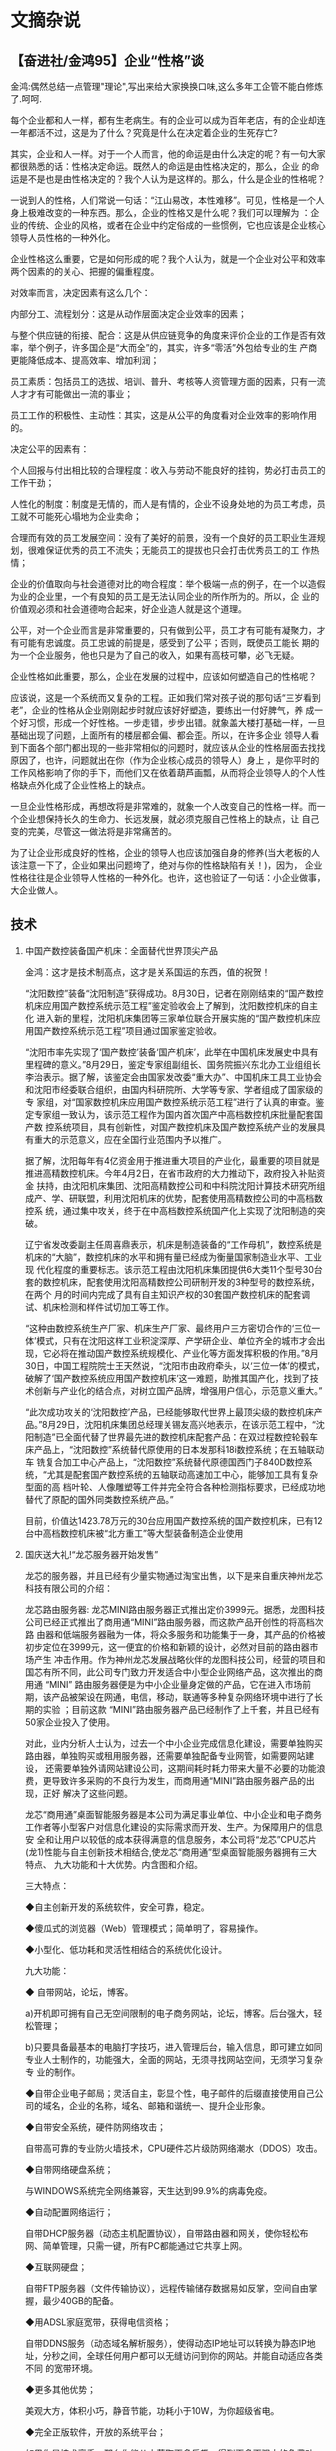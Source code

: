 # -*- org -*-

# Time-stamp: <2011-08-04 19:15:44 Thursday by ldw>

#+OPTIONS: ^:nil author:nil timestamp:nil creator:nil H:2

#+STARTUP: indent
* 文摘杂说

** 【奋进社/金鸿95】企业“性格”谈

 金鸿:偶然总结一点管理"理论",写出来给大家换换口味,这么多年工企管不能白修炼了.呵呵.

每个企业都和人一样，都有生老病生。有的企业可以成为百年老店，有的企业却连一年都活不过，这是为了什么？究竟是什么在决定着企业的生死存亡?

其实，企业和人一样。对于一个人而言，他的命运是由什么决定的呢？有一句大家都很熟悉的话：性格决定命运。既然人的命运是由性格决定的，那么，企业
的命运是不是也是由性格决定的？我个人认为是这样的。那么，什么是企业的性格呢？

一说到人的性格，人们常说一句话：“江山易改，本性难移”。可见，性格是一个人身上极难改变的一种东西。那么，企业的性格又是什么呢？我们可以理解为
：企业的传统、企业的风格，或者在企业中约定俗成的一些惯例，它也应该是企业核心领导人员性格的一种外化。

企业性格这么重要，它是如何形成的呢？我个人认为，就是一个企业对公平和效率两个因素的的关心、把握的偏重程度。

对效率而言，决定因素有这么几个：

内部分工、流程划分：这是从动作层面决定企业效率的因素；

与整个供应链的衔接、配合：这是从供应链竞争的角度来评价企业的工作是否有效率，举个例子，许多国企是“大而全”的，其实，许多“零活”外包给专业的生
产商更能降低成本、提高效率、增加利润；

员工素质：包括员工的选拔、培训、普升、考核等人资管理方面的因素，只有一流人才才有可能做出一流的事业；

员工工作的积极性、主动性：其实，这是从公平的角度看对企业效率的影响作用的。

决定公平的因素有：

个人回报与付出相比较的合理程度：收入与劳动不能良好的挂钩，势必打击员工的工作干劲；

人性化的制度：制度是无情的，而人是有情的，企业不设身处地的为员工考虑，员工就不可能死心塌地为企业卖命；

合理而有效的员工发展空间：没有了美好的前景，没有一个良好的员工职业生涯规划，很难保证优秀的员工不流失；无能员工的提拔也只会打击优秀员工的工
作热情；

企业的价值取向与社会道德对比的吻合程度：举个极端一点的例子，在一个以造假为业的企业里，一个有良知的员工是无法认同企业的所作所为的。所以，企
业的价值观必须和社会道德吻合起来，好企业造人就是这个道理。

公平，对一个企业而言是非常重要的，只有做到公平，员工才有可能有凝聚力，才有可能有忠诚度。员工忠诚的前提是，感受到了公平；否则，既使员工能长
期的为一个企业服务，他也只是为了自己的收入，如果有高枝可攀，必飞无疑。

企业性格如此重要，那么，企业在发展的过程中，应该如何塑造自己的性格呢？

应该说，这是一个系统而又复杂的工程。正如我们常对孩子说的那句话“三岁看到老”，企业的性格从企业刚刚起步时就应该好好塑造，要练出一付好脾气，养
成一个好习惯，形成一个好性格。一步走错，步步出错。就象盖大楼打基础一样，一旦基础出现了问题，上面所有的楼层都会偏、都会歪。所以，在许多企业
领导人看到下面各个部门都出现的一些非常相似的问题时，就应该从企业的性格层面去找找原因了，也许，问题就出在你（作为企业核心成员的领导人）身上
，是你平时的工作风格影响了你的手下，而他们又在依着葫芦画瓢，从而将企业领导人的个人性格缺点外化成了企业性格上的缺点。

一旦企业性格形成，再想改将是非常难的，就象一个人改变自己的性格一样。而一个企业想保持长久的生命力、长远发展，就必须克服自己性格上的缺点，让
自己变的完美，尽管这一做法将是非常痛苦的。

为了让企业形成良好的性格，企业的领导人也应该加强自身的修养(当大老板的人该注意一下了，企业如果出问题垮了，绝对与你的性格缺陷有关！)，因为，
企业性格往往是企业领导人性格的一种外化。也许，这也验证了一句话：小企业做事，大企业做人。


** 技术

*** 中国产数控装备国产机床：全面替代世界顶尖产品
 金鸿：这才是技术制高点，这才是关系国运的东西，值的祝贺！

“沈阳数控”装备“沈阳制造”获得成功。8月30日，记者在刚刚结束的“国产数控机床应用国产数控系统示范工程”鉴定验收会上了解到，沈阳数控机床的自主化
进入新的里程，沈阳机床集团等三家单位联合开展实施的“国产数控机床应用国产数控系统示范工程”项目通过国家鉴定验收。 

“沈阳市率先实现了‘国产数控’装备‘国产机床’，此举在中国机床发展史中具有里程碑的意义。”8月29日，鉴定专家组副组长、国务院振兴东北办工业组组长
李治表示。据了解，该鉴定会由国家发改委“重大办”、中国机床工具工业协会和沈阳市经委联合组织，由国内科研院所、大学等专家、学者组成了国家级的专
家组，对“国家数控机床应用国产数控系统示范工程”进行了认真的审查。鉴定专家组一致认为，该示范工程作为国内首次国产中高档数控机床批量配套国产数
控系统项目，具有创新性，对国产数控机床及国产数控系统产业的发展具有重大的示范意义，应在全国行业范围内予以推广。 

据了解，沈阳每年有4亿资金用于推进重大项目的产业化，最重要的项目就是推进高精数控机床。今年4月2日，在省市政府的大力推动下，政府投入补贴资金
扶持，由沈阳机床集团、沈阳高精数控公司和中科院沈阳计算技术研究所组成产、学、研联盟，利用沈阳机床的优势，配套使用高精数控公司的中高档数控系
统，通过集中攻关，终于在中高档数控系统国产化上实现了沈阳制造的突破。 

辽宁省发改委副主任周喜鼎表示，机床是制造装备的“工作母机”，数控系统是机床的“大脑”，数控机床的水平和拥有量已经成为衡量国家制造业水平、工业现
代化程度的重要标志。该示范工程由沈阳机床集团提供6大类11个型号30台套的数控机床，配套使用沈阳高精数控公司研制开发的3种型号的数控系统，在两个
月的时间内完成了具有自主知识产权的30套国产数控机床的配套调试、机床检测和样件试切加工等工作。 

“这种由数控系统生产厂家、机床生产厂家、最终用户三方密切合作的‘三位一体’模式，只有在沈阳这样工业积淀深厚、产学研企业、单位齐全的城市才会出
现，它必将在推动国产数控系统规模化、产业化等方面发挥积极的作用。”8月30日，中国工程院院士王天然说，“沈阳市由政府牵头，以‘三位一体’的模式，
破解了‘国产数控系统应用国产数控机床’这一难题，助推其国产化，找到了技术创新与产业化的结合点，对树立国产品牌，增强用户信心，示范意义重大。” 

“此次成功攻关的‘沈阳数控’产品，已经能够取代世界上最顶尖级的数控机床产品。”8月29日，沈阳机床集团总经理关锡友高兴地表示，在该示范工程中，“沈
阳制造”已全面代替了世界最先进的数控机床配套产品：在双过程数控轮毂车床产品上，“沈阳数控”系统替代原使用的日本发那科18i数控系统；在五轴联动车
铣复合加工中心产品上，“沈阳数控”系统替代原德国西门子840D数控系统，“尤其是配套国产数控系统的五轴联动高速加工中心，能够加工具有复杂型面的高
档叶轮、人像雕塑等工件并完全符合各种检测指标要求，已经成功地替代了原配的国外同类数控系统产品。” 

目前，价值达1423.78万元的30台应用国产数控系统的国产数控机床，已有12台中高档数控机床被“北方重工”等大型装备制造企业使用


*** 国庆送大礼!“龙芯服务器开始发售”

龙芯的服务器，并且已经有少量实物通过淘宝出售，以下是来自重庆神州龙芯科技有限公司的介绍：                                                  
                                                                                                                                          
龙芯路由服务器: 龙芯MINI路由服务器正式推出定价3999元。据悉，龙图科技公司已经正式推出了商用通“MINI”路由服务器，而这款产品开创性的将高档次路
由器和低端服务器融为一体，将众多服务和功能集于一身，其产品的价格被初步定位在3999元，这一便宜的价格和新颖的设计，必然对目前的路由器市场产生
冲击作用。作为神州龙芯发展战略伙伴的龙图科技公司，经营的项目和国芯有所不同，此公司专门致力开发适合中小型企业网络产品，这次推出的商用通    
“MINI” 路由服务器便是为中小企业量身定做的产品，它在进入市场前期，该产品被架设在网通，电信，移动，联通等多种复杂网络环境中进行了长期的实验 
；目前这款 “MINI”路由服务器产品已经制作了上千套，并且已经有50家企业投入了使用。

对此，业内分析人士认为，过去一个中小企业完成信息化建设，需要单独购买路由器，单独购买或租用服务器，还需要单独配备专业网管，如需要网站建设，
还需要单独外请网站建设公司，这期间耗时耗力带来大量不必要的功能浪费，更导致许多采购的不良行为发生，而商用通“MINI”路由服务器产品的出现，正好
解决了这些问题。

龙芯“商用通”桌面智能服务器是本公司为满足事业单位、中小企业和电子商务工作者等小型客户对信息化建设的实际需求而开发、生产。为保障用户的信息安
全和让用户以较低的成本获得满意的信息服务，本公司将“龙芯”CPU芯片(龙1)性能与自主创新技术相结合,使龙芯“商用通”型桌面智能服务器拥有三大特点、 
九大功能和十大优势。内含图和介绍。

三大特点：

◆自主创新开发的系统软件，安全可靠，稳定。

◆傻瓜式的浏览器（Web）管理模式；简单明了，容易操作。                                                                                      

◆小型化、低功耗和灵活性相结合的系统优化设计。


九大功能：

◆    自带网站，论坛，博客。

a)开机即可拥有自己无空间限制的电子商务网站，论坛，博客。后台强大，轻松管理；

b)只要具备最基本的电脑打字技巧，进入管理后台，输入信息，即可建立如同专业人士制作的，功能强大，全面的网站，无须寻找网站空间，无须学习复杂专
业的制作。

◆自带企业电子邮局；灵活自主，彰显个性，电子邮件的后缀直接使用自己公司的域名，企业的名称，域名、邮箱和谐统一、提升企业形象。

◆自带安全系统，硬件防网络攻击；


自带高可靠的专业防火墙技术，CPU硬件芯片级防网络潮水（DDOS）攻击。

◆自带网络硬盘系统；

与WINDOWS系统完全网络兼容，天生达到99.9%的病毒免疫。

◆自动配置网络运行；

自带DHCP服务器（动态主机配置协议），自带路由器和网关，使你轻松布网、简单管理，只需一键，所有PC都能通过它共享上网。

◆互联网硬盘；

自带FTP服务器（文件传输协议），远程传输储存数据易如反掌，空间自由掌握，最少40GB的配备。

◆用ADSL家庭宽带，获得电信资格；

自带DDNS服务（动态域名解析服务），使得动态IP地址可以转换为静态IP地址，分秒之间，全球任何用户都可以无缝访问到你的网站。并能自动适应各类不同
的宽带环境。

◆更多其他优势；

美观大方，体积小巧，静音节能，功耗小于10W，为你超级省电。

◆完全正版软件，开放的系统平台；

如果你是技术高手，那么你能从中获取更多乐趣，得到更多更强大的免费功能。

十大优势：

◆绝对性价格优势；

◆操作方便性优势；

◆使用灵活性优势；

◆信息安全性优势；

◆压倒性体积优势；

◆压倒性节能优势；

◆压倒性静音优势；

◆网站空间可任意大小的优势；

◆虚拟网站实体化的优势；

◆内外网合二为一的优势。

更贴心、更实惠、更安全、更简单——我们用“中国芯”为您服务！


*** 卫生部长：中医有望对医学模式带来深远影响

[2007-10-16 13:15:10]
    金鸿:很高兴看到陈竺先生(部长)的这篇文章,以他卫生部长的身份做出这样的表态,让我们有足够的理由相信,中医中药前景广阔!
    一直以来,有人在不断的抨击中医理论,说他们没有“科学根据”，其实，是这些人不懂中华文化而已。唐代大医学家孙思邈说过：“不知易，不足以言大医
！”中医的基础是周易，不懂周易的人，自然不懂中医；而真正精通周易的人，绝对不可能说中医不科学！真诚的希望我们老祖宗们留下的瑰宝能够在我们手
里发场广大！
    应该说，这是一件很不容易的事。现在学中医的大学生们，没有几个是专攻中医理论的，大都是中医的表子、西医的里子，这样的教育方式之下，怎么可
能学出华佗、孙思邈、张景仲那样的高手来？
    卫生主管部门应该和教育管理部门联手，培训“纯粹”的学中医的学生，课程设置上，也应该设置一下周易方面的理论教材，只有这样，才能培养出真的中
医来！趁着那些老中医（只攻中医不攻西医的那一类）还有一部分人活着，言传身教的老师还能找的到，现在下手还不晚；如果这些老人都死绝了，那么，我
们再想把老祖宗留下的东西捡起来，就难了！

    中新社北京十月十五日电 (记者 曾利明)“用现代生物学手段，用中医原始和质朴的、讲究整体、注重变化为特色的治未病和辨证施治理念来研究亚健康
以及慢性复杂性疾病，是东西方两种认知力量的汇聚，是现代医学向更高境界提升和发展的一种必然性趋势”——这是卫生部长陈竺今天对中西医两个医学体系
前景提出的新观点。 

　　陈竺在北京香山举行的太平洋健康高层论坛上强调：科学家应逐步突破中西医学之间的壁垒，建立融中西医学思想于一体的二十一世纪新医学。这种医学
兼取两长，既高于现在的中医，也高于现在的西医。

　　面对着来自十四个国家和地区的一百位中、西医专家，陈竺首先讲了孔子遇到的一个难题：两个小孩争论距离的远近，一个小孩认为太阳刚出来的时候离
得近，中午时离得远。因为日出时大得像车盖，到了中午就只有盘子那么大了。远的东西看起来小，而近的东西看起来大。另一个反对说，太阳刚升起时远些
，中午时才近些。因为太阳刚升起时凉，到中午就烤得人热烘烘的。”

　　陈竺说，他们其实一个是用手测量、依据分析测定，另一个则来自直觉和感受，两者代表了人类两种基本的认知方法。“东方文化中占主流的认知方法一
直是经验和直觉，从整体上来认识和处理包括疾病和生命等复杂事物和问题，而不先把它们分割成一个个单元来认识”；而西方则主要是沿着“实证加推理”发
展其认知方法。在这两种认知方法下的医生看病就大不相同： 

　　譬如胃病病人在西医会得到较为准确的诊断，是功能性还是器质性？通过胃镜和生化检查可以更精确到什么病变部位、程度以及致病源。而中医看的是病
人处于哪个证型，是饮食问题还是七情不调、是操劳过度还是季节变换所致，病人还伴有什么样的问题需要一并调理，从而最终恢复他的整体平衡？

　　因此，陈竺认为，西医看到的是清晰的局部，而中医看到的是模糊的整体；类似传统的中国水墨画和古典的西洋静物油画。前者勾勒出一个轮廓，模糊而
写意，后者描绘出许多细节，精确而写实。但事实上中医的基本概念与现代生命科学有很多相似之处：

　　中医强调“阴阳平衡”，与现代系统生物学有异曲同工之妙；中医强调“天人合一”，与现代西方科学讲的健康环境因素十分相似；中医强调“辨证施治”，类
似于西方医学通过药物遗传学为每一个病人找到最适合的药；中医的复方理论，实际上就是现在的西方治疗学越来越强调的各种疗法的综合使用。

　　陈竺表示，当前要特别强调对中医的尊重，如果不知道中医的内涵、优点、精华是什么，需要改进和改善的部分是什么，就草率对它下结论，不是一个严
谨的科学家应该有的态度。医学研究应首先从人这个复杂的生物系统本身开始，在捕捉和了解其整体特性和规律的前提下着手进入微观领域。也就是说应该采
用从整体到局部的研究策略，先有整体，尽管开始时很模糊，但在明确人体的系统运行功能和状态的基础上逐步向局部直至最小单元进行科学的还原分析，最
终使之自上而下地逐层清晰化。

　　沿着这个思维，传统中药大都采用含有几十种甚至几百种化合物的多味药材组成的方剂进行治疗，这样的复杂药物体系给现代药理评价带来极大的挑战，
也是中医药被认为“说不清、道不明”的一个主要原因；如果将这许多组分的方剂视作为一个整体、一个单一组分的治疗药物，先研究其在人体内的整体生物效
应，明确疗效后再去看局部，或许就简单得多或者更有方向了。

　　另外一个值得深思的是，现代医学在专业化还原的策略下分工越来越细，致使整个医疗系统和疾病治疗的实施过程逐渐趋于“破碎化”。但是几乎所有复杂
性疾病都受到多基因和环境的影响，同一种疾病的不同亚型以及不同疾病之间在发生和发展过程中的共性特征在破碎化的诊疗体系下会被丢失，使我们失去不
少用简单方法进行治疗或早期干预的机会。 

　　陈竺指出，中医首先看的是“人”，一个缺乏明确物质基础而相对“模糊”的整体，然后通过疾病相关临床表型特征再寻根溯源，逐层推断其病因病机。但是
中医在很长的一段时间似乎一直停留在经验和哲学思辨的层面，没能“自上而下”地走下去，这导致长期以来中医理论无法用现代语言予以描述，中医与西方医
学无法互通互融的格局。因此中医要与时俱进，不断完善。 


*** 中国鑫诺2号卫星和美国重要卫星失控内幕（转）


    摘要：鑫诺2号失控是什么原因？和中国击毁“风云一号”之间有没有联系？中美之间在卫星上的以往有什么过节？为什么提出在海南岛建发射场？
　　
　　中国2006年10月29日发射的首颗直播卫星“鑫诺2号”出现故障，中国家用卫星电视市场将延迟启动。据了解，“鑫诺2号”卫星的最终命运可能是坠入大气层
烧毁。
　　
　　网上一时间充满对中国航天的责难，认为是技术人员的失误造成的
　　
　　“鑫诺2号”的制造者是中国空间技术研究院，该院工作人员除了表示“正就故障机理作进一步的分析和研究”外，拒绝透露进一步的消息。
　　
　　此颗卫星的成本在20亿元人民币以上，由国资的中国人民财产保险股份有限公司独家承保20亿元人民币。
　　
　　这颗卫星的主要用途是：电视直播业务。有专家预测，一旦个人接收卫星节目的政策放开，2006年～2010年我国将至少有1亿家庭安装卫星电视接收器，“
鑫诺二号”由此带来的相关产业市场规模将达千亿元。但从目前出现的情况看，这颗卫星的命运基本宣告终结，间接损失将超过一千亿。
　　
　　对外的说法是：“鑫诺二号”卫星在今年10月29日发射，过程一直成功，但在对其进行定点操控的的过程中，出现技术故障，致使太阳帆板二次展开和通信
天线都未能展开，卫星无法提供通信广播传输服务。并且不断在太空飘移，最后的命运很有可能是坠入大气层烧毁。”
　　
　　其实这番话是有问题的，我们知道，卫星首先要进入轨道，然后进行定点，这些过程中，由地面测控中心发出指令，由卫星上的一些小型发动机向不同方
向喷射气体完成，这时候出了问题，卫星将无法定点。而打开电池板等只是下一个步骤。定点无法完成，其他就不用再做了。而“鑫诺二号”恰恰就是在这个关
键性的操控环节出了问题，使卫星不能操控。
　　
　　这种技术是基本技术，中国航天应该是很纯熟的，为什么会出问题？
　　
　　在此阶段，卫星将姿态、喷射气流、指令回复等信号不断发向地面，而地面操控信号不断发往卫星，双方的通信是非常繁忙的，如果通信一旦出问题，卫
星将失控。
　　
　　要阻断双方的通信是很间单的：第一是阻塞，向卫星发射强大的微波信号，会阻塞甚至烧毁卫星的接收电路，第二招就是“淹没”，由太空向地面发出与你
卫星同频的强大信号，同样会把卫星发回的微小信号“淹没”掉。
　　
　　问题是：谁会干这么无聊的事情，去干扰别国民用卫星的发射？现在世界上有这种流氓吗？
　　
　　世界反对外太空军事化的提案，169个国家一致赞成，只有一国投了反对票，那就是美国。我们完全有理由怀疑美国就是那个流氓国家。
　　
　　2005年10月，美国宣布已正式布署了第一个可临时中断敌方卫星通讯的“反通讯系统”，这种系统使用无线电频率能量来压制敌方卫星的信号传输。并宣称
2006年还将布署2个这样的系统。
　　
　　2003年10月15日，我国成功发射“神舟”五号载人飞船，然而当日18时至19时45分间担任转播中央电视台电视台节目的鑫诺1号卫星的转发器再次受到非法
信号的攻击，持续时间共计18分44秒，经测定，干扰信号来自台湾地区。
　　
　　2002年6月、9月、11月和2006年的10月7日，非法信号曾多次攻击我卫星，干扰中央电视台、部分地方电视台和中国教育电视台节目的正常播出。经技术
测定，这些干扰信号均来自我国台湾地区。
　　
　　2004年7月25日，中国发射了早一代卫星定位系统双星计划的第二颗卫星探测二号，该星升空后就遇到了罕见的空间高能电子暴事件。探测到的电磁能量
比平静时期高出100倍以上，至有几台设备先后出现非正常的复位，这种现象持续了大约两周后突然消失，一切设备又都恢复正常。这显然是人为造成的。
　　
　　从2006年10月29日到12月底的2个月间，“鑫诺2号”发生的故障原因有没有调查出来，外界仍然不得而知。但我们知道，在1月11日，中国用导弹击毁了自
己一颗报废的卫星“风云一号”。
　　
　　这一狠招就像是拔出一把匕首往自己大腿上一戳，说：“嘛的！谁敢上？！”（嘿嘿，当然是戳在旁边的桌子上啦！）
　　
　　随后传闻，美国一颗重要而神密的卫星丢失，美国国防部对此没发表任何意见。（另据可靠消息：美国最新发射上天的一颗间谍卫星,代号为L-21,是目前
性能最先进的侦察卫星。这颗卫星于美国东部时间2006年12月14日下午4时从范登堡空军基地发射升空,自入轨后，卫星就同地面失去了联系，已经“完全失去
功能”。今后一段时间，这颗卫星将缓缓脱离轨道进入大气层自行焚毁。据悉，上述代号为“L-21”的卫星由洛克希德马丁公司耗资数亿美元研制。）
　　
　　(金鸿:附今年一月的新闻摘要一则。据英美媒体报道，美国白宫1月18日称，美国、澳大利亚和加拿大对中国进行20多年以来全球首次已知的太空反卫星
实验表示担忧。但是媒体曝光称，其实美国研究其自己的反卫星武器的步伐一直没有停止。

　　据报道，美国国家安全委员会发言人戈登'约翰德罗称，中国于1月11日利用一颗陆基中程弹道导弹将该国位于860公里高空的一颗老化的气象卫星撞毁。

　　一名美国国防部官员抱怨称，试验当天，美国无法与五角大楼国家侦察办公室去年发射的一颗实验间谍卫星取得联系。但是并没有迹象表明，这与中国进
行反卫星实验有直接关系。）

　　我们说，这是造谣！纯粹的造遥！没有的事，就算你美国卫星不见了，也不关我们的事。
　　
　　我们但愿相信，“鑫诺2号”是由于我们技术不佳而失控，就算被人做了手脚，我们打掉了牙往肚里咽，咱认栽。希望中国航天人不必介意，今天失败了，
好好总结经验，争取明天的胜利。
　　
　　近几日，中国自主研发的北斗卫星导航系统已经取得成功。
　　
　　已传闻要在海南岛建发射场。如果卫星从海南岛发射，可以减少发射重量，并时运载火箭不经过日本、关岛上空。特别是对地球同步卫星，因距赤道较近
，可使卫星更快进入轨道，减少被敌大能量信号阻塞及淹没的可能。看来这也是对付卫星战的一个步骤。
　　
　　美军太空战中心主任丹尼尔少将曾在对美国空军卫星部队所作的演讲中说：“如果你们的卫星出现了什么问题，第一反应应该是——卫星遭到了袭击。”这可
以看作美国官方对“先发制人”战略的一种暗示。
　　
　　据美国媒体披露，在美军现行的军事条例中，一次对卫星的袭击，将会被看作是一场战争的发起。而第一的反应就是反击。美国军方曾多次指责中国用大
功率激光照射经过中国上空的美国侦察卫星，使之失效。按美军的标准，这已是战争的开始。但我们也没看到美军的公然反击，大概也是哑巴吃黄连。
　　
　　在美国空军的一份内部文件显示，为保证美国在“空间战争”中立于不败之地，美国空军已经首次采纳了一项旨在拥有“制太空权”的战略。在未来作战中，
对敌方卫星实施“先发制人”的打击将成为“任何一项军事行动中的关键步骤”。
　　
　　相信只要太空非军事化的条约一天不签订，这种暗战还得进行下去。谁叫咱们是处处与美国霸权作对的硬骨头呢？
** 人文历史

*** 中国历史上唯一没有贪污的半个王朝

[2007-08-05 09:55]


在中国，从古到今，金鸿最喜欢的领袖人物有三个：李世民，毛泽东，胡锦涛。这是一篇写李世民的文章，总结的不错。大家一起来了解一下这个千古一
帝。纵观两千年的封建史，其作为无人可及呀。

几乎所有的中国人都知道：在中国的古代历史上最强盛的时期是唐王朝。

作为中国人，我也赞成上述观点，只是要进一步对这一观点精确化。我认为中国最强盛的时期是唐帝国的“贞观王朝”，也就是李世民大帝当政的时期，那
是中国历史上的黄金时代。

说贞观王朝是中国古代历史上最强盛的王朝，恐怕没有几个人会提出异议；但如果问及贞观王朝因何强盛和具体强盛到什么程度，恐怕多数的中国人说不
出个所以然来。

贞观王朝因何成为中国古代的黄金时代呢？

贞观王朝是李世民大帝建立起来的，他是唐帝国实际上的开国皇帝。在古代中国的开国皇帝中，只有李世民一人受过良好系统的教育，出身也最为高贵。
他胸襟开阔、文武全才、知人善任、从谏如流，在当政期间创立了盖世绝伦的文治武功。

在一个高度集权的国家里，皇帝的素质决定国家的命运。李世民除了具备历史上的英明帝王共有的优势外，下面的几个优势还是李世民独有的。

**** 强烈责任心和浓厚的危机意识

责任心是领导人物必须具备的第一要素，没有或缺少责任心的领导纵使才华盖世，也一样会祸国殃民，不是渎职就是滥用职权。李世民的民族责任心可以
说是前无古人、后无来者。他坐上皇帝宝座后，并没有像中国封建社会的大多数权力人物一样自以为大功告成，可以坐下来好好放松一下，利用手中的职权尽
情享受一下荣华富贵的滋味。相反，他比登基前更加勤于政事，一头埋在公务里，每天只睡很少的时间，整天在金殿上和文武大臣讨论国政，裁决案件和办理
公事，有时一连几个小时也不肯停下来休息一下，以至常常忘记了吃饭睡觉。

和那些志得意满的权力人物不同的是：李世民大帝有浓厚的危机意识，他的眼睛看到的不是一个幅员辽阔、兵强马壮的强盛帝国（那时的唐帝国确实如此
）；而是一个危机四伏随时可能被又一次民变推翻的新生政权。他的眼睛紧紧地盯着那个刚刚瓦解的、曾经强盛无比的隋帝国，不断地琢磨隋王朝灭亡的原因
，不时提醒自己不要重蹈隋王朝的覆辙，小心而又勤勉地引导他的帝国走出荆棘，走上繁荣，走向辉煌。在李世民当政的中期，唐帝国已成了当时已知世界无
与伦比的超级强国，繁荣和富庶达到顶峰。这时李世民应该满足了，可他看到的不是眼前的繁华和辉煌，而是帝国漫长而艰巨的未来之路，并为夯实未来的路
基继续孜孜不倦地努力。

李世民的超强责任心是他高度智慧的集中体现。

**** 高度超强的自制力对“好话”保持高度的警惕

人是由动物进化而来的，身上或多或少地都残留一点动物的痕迹；只要是人，无论是伟人还是平民百姓，都有人性的一面和兽性的一面。人类文明的真正
内涵就是最大限度地弘扬人性和尽可能地克服兽性。人性的多少和一个人地位的高低有很大的关系，地位极低和极高的人身上兽性的成分容易蔓延滋长，前者
为了生存而不择手段；后者会恣情纵欲乱用职权。中国的皇帝因为位高权重的缘故，长期被压抑的兽性有了释放的条件，就会像深秋的野火一样四处蔓延，不
是自制力极强的人不能阻其殃及池鱼。

爱听甜言蜜语几乎是人类的通病，权力人物对好话的偏爱则达到了匪夷所思的程度。纵观历史上的那些亡国之君，只有极少数败在强大的敌人手里，绝大
多数是被身边的甜言打倒的。只有那些凤毛麟角的睿智人物才能够不被好话所误导，李世民大帝就是其中一人。他充分意识到绝大多数的好话都是别有用心的
，因此对阿谀逢迎之言格外警惕。他常常告诫身边的官员：“君主如果刚愎自用，自以为比别人聪明，他的部下一定会谄媚他。结果君主失去国家，部下也不
能单独保全。隋王朝的宰相虞世基，一味阿谀杨广，以保全他的富贵，结果也难逃一死。各位应以此为戒，对国家大事有意见，一定要直言相告，切莫报喜不
报忧。”

贞观王朝的强盛是中国古代历史上任何一个王朝都无法比拟的。它具有如下几大特征：

**** 社会秩序空前安定

贞观王朝的社会秩序好得令人难以置信，是真正的夜不闭户、道不拾遗。“东至于海，南极五岭皆外户不闭，行旅不赍粮，取给于道路”，630年，全国判
处死刑的囚犯只有29人。632年，死刑犯增至290人。这一年的岁末，李世民准许他们回家办理后事，明年秋天再回来就死（古时秋天行刑）。次年9月，290
个囚犯全部回还，无一逃亡。那时的唐帝国政治修明，官吏各司其职，人民安居乐业，不公平的现象少之又少，国人心中没有多少怨气。丰衣足食的人不会为
生存铤而走险；心平气和的人也不易走极端，因此犯罪的概率也就少之又少。

**** 开放的国界

唐帝国是当时世界最为文明强盛的国家，首都长安是世界性的大都会，就像今天的美国纽约一样。《中国人民简史》引一位现代学者的观察称：“长安不
仅是一个传教的地方，并且是一个有国际性格的都会，叙利亚人、阿拉伯人、波斯人、达旦人、朝鲜人、日本人、安南人和其他种族与信仰不同的人都能在此
和睦相处，这与当日欧洲因人种及宗教而发生凶狠的争端相较，成为一个显然的对照。”那时的唐帝国是世界各国仁人志士心目中的“阳光地带”，各国的杰才
俊士冒着生命危险也要往唐帝国跑。来自世界各国的外交使节，在看到唐帝国的高度繁荣和文明之后，自己的国家在他们心中和没有开化的“原始森林”差不多
，于是就不想回国，千方百计地要留下。高度发展的文化，使来到唐帝国的各国人民，多以成为唐帝国人为荣。

不仅首都长安，全国各地都有来自国外的“侨民”在当地定居，尤其是新兴的商业城市，仅广州一城的西洋侨民就有20万人以上。

**** 贪污降到历史最低点

贞观王朝可能是中国历史上唯一没有贪污的王朝，这也许是李世民最值得称道的政绩。在李世民统治下的唐帝国，皇帝率先垂范，官员一心为公，吏佐各
安本分，滥用职权和贪污渎职的现象降到了历史上的最低点。尤为可贵的是：李世民并没有用残酷的刑罚来警告贪污，主要是以身示范和制定一套尽可能科学
的政治体制来预防贪污。在一个精明自律的统治者面前，官吏贪污的动机很小，也不容易找到藏身之地。明王朝的朱元璋对贪污的处罚最为严酷，贪官一律处
以剥皮的惨刑，可明王朝的贪官之多在历史上仍属罕见。可见防范贪污主要取决于一套科学修明的政治体制，光靠事后的打击只能取效于一时，不能从根子上
铲除贪污赖以滋生的社会土壤。

**** 高度发达的商业

中国封建王朝的经济特征是“重农抑商”，商业在国民经济中所占的比重相当低，商人的地位也因之比种田人要低好几个等次。这也是中国的封建经济一直
得不到实质性发展的主要原因。
贞观王朝是唯一不歧视商业的封建王朝，不但如此，还给商业发展提供了许多便利条件，这进一步地体现了李世民的高瞻远瞩之处。在李世民政府的倡导
下，贞观王朝的商业文明有了迅速和长足的进展，新兴的商业城市像雨后春笋般地兴起。当时世界出名的商业城市，有一半以上集中在唐帝国。除了沿海的胶
州、广州、明州、福州外，还有内陆的洪州（江西南昌）、扬州、益州（成都）和西北的沙州（甘肃敦煌）、凉州（甘肃武威）。首都长安和陪都洛阳则是世
界性的大都会。
回顾贞观王朝的灿烂文明史，我们很容易得出这样一个结论：中华民族曾经是世界上优秀的民族，中国人也曾经是优秀的国民！当今天的中国人回首先辈
辉煌的过去时，我们应该采取什么样的态度呢？是死抱着“四大发明”和“文明古国”等早已消逝的光环自欺欺人；还是痛心革面地反省自己、改造自己，重新找
回中华民族的理性和自信，还是每个中国人自己来抉抉择

**** 襟怀坦白、光明磊落的执政风范

中国的古代历史上许多统治者拥有无穷无尽的小聪明，并以耍小聪明为荣；很少有人想到诚实执政、坦白对人。结果当政者用诡计驭使部属
；部属也依样画葫芦用诡计蒙蔽首脑。李世民是中国古代历史上真正做到诚实执政的帝王，他在任时对臣僚敞开胸怀，不行欺诈之术；臣僚也恪
尽职守，不搞欺瞒哄骗的传统官场伎俩。李世民即位之初，曾花大力气整治吏治，下决心要在官场根治贪污受贿的不治之症。为了侦查那些暗中
受贿或有受贿迹象的贪污官吏，李世民令亲信暗中向各部官员行贿，结果还真查处了几个贪官。

李世民在得意之余把他的谋略告诉一位隋朝遗臣，没想到这位大臣当场泼了他一瓢冷水：陛下平时总告诫臣民要诚信待人，可陛下自己却先
行欺诈之术，上梁不正下梁歪，臣民会一样用欺诈的手段报答你。李世民认为大臣的话有很深的智慧，欣然接受了这句可能会使当权者恼羞成怒
的逆耳忠言。还有一次，李世民下令年龄虽不满18岁，但体格健壮的男子也要应征入伍，魏徵拒绝在诏书上副署（这是李世民最为智慧的杰作，
他的命令没有分管大臣的签字没有法律效力，没有哪个皇帝会主动限制自己的无限权力，只有李世民例外），李世民解释说：“这是奸民逃避兵
役，故意少报年龄。”魏徵回答说：“陛下常说要以诚信待天下，要人民不可诈欺；可你却先失去诚信。陛下不以诚信待人，所以先疑心人民诈欺
。”李世民深以为然并立即收回成命。

胸怀宽阔，爱才如命，海纳百川的容人之量

一个国家和民族能否兴旺强盛，除了掌舵人具有超人的素质外，还必须有足够的人才来执行舵手的意志。人才的重要性在今天
已成为世人的共识，因为人才决定国家的命运。但并不是所有的当权人物都重视人才的，实际情况是占半数以上的权力人物漠视甚
至仇视人才，只有那些胸怀宽阔、胆识过人，能够认识到人才的重要并能宽容人才无伤大局的弱点，且不害怕人才超越他的出色政
治家才能够任人唯贤。

李世民执掌的贞观王朝可谓人才济济，文有魏徵、房玄龄、杜如晦、长孙无忌；武有李靖、程咬金、尉迟敬德。一大批精英人
物围绕李世民组成一个坚强高效的领导核心。可李世民还是感到人才不够用，并一再地命令宰相封德彝荐举人才，在久久没有消息
后又一再催促他。封德彝委屈万状地说：“不是我不努力，实在是今世没有人才。”李世民当即纠正他：“君子用人如器，各随所长。
自古人君致治，难道能借才异代么？患在自己不能访求，奈何轻量当世？”听了这样的真知灼见，封彝德除了惭愧外还是惭愧。

*** 一次又一次地震撼了整个世界的伟人

[2007-08-30 21:30:57]

金鸿:上次贴了一个李世民的贴子,今天再贴了一个毛主席的。在人类历史上，超过主席的人，目前还没有。金鸿自己总结了过一句话：什么是神？就是
能长久的统治别人思想的人。不知道大家是否认可这句话?从这个意义上讲,毛主席也是神.
毛泽东是人类历史上最伟大的军事家和政治家，是几千年不世出的旷世天才。20世纪的中国历史是毛泽东一手铸成的。而那一个世纪的世界历史如果没有
毛泽东，也必将会是完全不同的另一面貌。他唤起了整个东方人类和新兴世界的崛起。

全不同的另一面貌。他唤起了整个东方人类和新兴世界的崛起。

毛泽东天姿英发，文韬武略，胆识过人。在整个人类历史上，毛泽东都是一位无与伦比的人物。世界历史上从来没有任何一个政治家，能够凭借几乎一无
所有的政治资源，白手起家，在二十八年之间，纵横捭阖，缔造了世界上最大的一个政党，一支战无不胜的军队，一个伟大的国家；从而成为世界上人口最多
、地域广阔的中华大国的至高无上的神圣领袖。

世界历史上也从来没有任何一个国家的领袖，敢于如此地蔑视包括两个超级大国在内的整个工业化世界以至包括联合国。而面对整个世界的报复、封锁和
堵截，他最终迫使世界不仅向之低头，而且为之喝彩，为之鼓掌！当1972年中国使团高傲地带着自己的原则和理念重返联合国的时候，中国人所得到的正是全
世界这样的掌声！

毛泽东是一个神话。
　　
自1946—1949年间他所指挥的第三次国内战争，双方用兵之数量，其战争规模之宏伟，超越了20世纪包括两次世界大战在内的全部战争，也超过了人类战
争史上的一切战争。

毛泽东的军事指挥艺术出神入化精妙绝伦。相形之下，西方之兵圣凯撒、亚历山大、汉尼拔和拿破仑，不过如同小丘而已。所谓运筹帷幄之中，决胜千里
之外不足以状其妙。他实际是运神思于方寸之间，而操胜负于万里之外！其军事指挥艺术之高超，其政治、军事及意识形态整体运用配合之巧妙，超过了人类
历史上一切最伟大的军事家。

毛泽东驾驭历史操纵人类的能力几乎来自天赋。如果我们不是由于曾身历其境，我们会象后代一样对神一样的毛泽东不可思议不可想象和不能置信。

毛泽东的个性和人格魅力是无穷的。他具有卓越的艺术天赋、最深刻的直觉灵思和极其广博的人文知识。在对待人的问题上，他关注的始终是群体的“人
民”即所谓“大多数”人类权利的普世价值。他永远站在世界上社会上穷苦大众、“弱势群体”即被侮辱与被损害者的那一边。

在私生活中，毛泽东极具人情味、幽默感。他知道世上没有不散的筵席，“万岁”只是一句空话，“四个伟大”不过是小人违心的阿谀奉承。他嘲弄自己既有
虎气也有猴气，他相信自己早晚也会被人打的粉碎——不过粉碎而已，有什么了不起？

在政治上，他冷酷无情。只要政治斗争需要，他就会毅然斩断一切情缘、粉粹任何障碍和形成障碍的个人，不论他们是旧日袍泽还是老战友，文化大革命
中尤甚！“如果需要无情，那就无情！”“既做狮子又做狐狸。”在政治权谋上，他不过也是一位马基雅弗利之术的运用者。

黑格尔说过：仆妾眼中无英雄。但是，那并非英雄不是英雄，而是因为仆妾只是仆妾！英雄也有失误，伟人也有弱点，伟人也有隐私，伟人也有人性。但
是，伟人仍然是伟人！托尔斯泰说：一个道德完美的庸夫仍然是庸夫，一个浑身弹孔的英雄仍然是英雄。

全部历史所昭示于人类的，就是人类永远会犯错误。个人会犯错误，群体也会犯错误。领袖会犯错误，政党会犯错误，国家会犯错误，民族也会犯错误。
一部人类历史就是不断犯错误的历史！因此历史永远是曲折的历史。为了摆脱某种错误，结果所陷入的可能又是另一种错误。

历史不过是无数错误的叠加而已。历史的终极正义，正是在无终极的无数错误的积累中，才逐渐呈现的。

20世纪是人类历史上充满传奇戏剧性的一个伟大世纪。列宁、斯大林、毛泽东是这个世纪中卓越拔立的三位真正的传奇英雄。

这个世纪的头十年以1917年10月社会主义革命开始，在60年代后期以中国的无产阶级文化革命而达到一个震撼全球资本主义体系的最高潮。但随文化大革
命的失败，乃以九十年代全球社会主义体制的全面崩溃，转向新资本主义和新帝国主义的全球化运动。　　

但是，历史远未终结。马克思、列宁、毛泽东留下的精神和政治遗产，包括文化大革命的遗产，仍然会被人们不断地思索和研究下去。

毛泽东晚期思想的根本之点在于，毛泽东认为：“社会主义”并不是一个静止无矛盾只需要向前发展经济的平静社会。这个社会作为一种过渡形态，它既存
在着向前，向更高级社会形态进步的可能，也存在着向后倒退和复辟，倒退回半殖民地和原始积累的野蛮资本主义的可能。

毛泽东认为，社会主义社会内部仍存在着极其深刻复杂的矛盾和斗争。这种矛盾中既包涵着阶级斗争和阶级对抗的内容，也包涵着统治阶级与被统治阶级
的矛盾和斗争。而其根本主题，则是内外资产阶级及其政治代表与多数人民大众的矛盾。对这种矛盾，如果统治阶级、执政党处理不好，则发生动乱、暴动或
革命是随时可能的。因此，社会革命不会终结，历史永不终结。

我们可以预言，如果在未来某一天中国也终于出现戈尔巴乔夫、叶利钦式的右派政变或以“自由主义”为名义的内外资产阶级和买办势力的联合专政，那么
，以毛泽东的名义，中国工人阶级和贫苦农民大众的联盟和革命造反运动就一定会前仆后继地再度发生。

毛泽东已看到这一点。他说：“中国如果发生反共的右派政变，我断定他们是不得安宁的，很可能是短命的。”`

因为毛泽东已经把他的革命精神和革命意识形态深深地熔铸进了中华民族的灵魂和政治文化中！

英国名史家罗斯在论述拿破仑时曾指出：“尽管遭受了惨重的失败，他在治理国家，焕发人民才智和运用战争艺术等方面，完全是超群绝伦，伟大之极。

他的伟大，不但在于他那些最出色的业绩具有永恒的重要性，而更在于他的始创性以至在完成所有这些业绩中投入了雄伟非凡的力量——这种力量，使得遍
布他后半生征途上的那些巍然屹立的纪念碑，虽然饱受狂风暴雨的摧残，却还是宏奇壮丽！

屈处奴役之下的民族不可能有这样的成就。人类毕竟不以最高的荣誉授予那些谨小慎微、知难而退、毫无建树传于后世的庸碌之辈，而是把它授予胸怀大
志、敢作敢为、功勋卓著、甚至在自己和千百万人同遭大祸之际还主宰着千百万人之心的人。”毛泽东正是这样一个奇迹创造者。

文化大革命最终彻底失败了。但是，毛泽东——这个驾驭中国革命彻底改造了中国之人性和生活的人，这个以人民战争的形式领导了二十世纪历史中时间最
长、规模最大、席卷了数亿人口的伟大国内战争和革命群众运动的人；这个动员了十亿人民，在九百六十万平方公里的土地上，以超人之伟力，在人类历史上
第一次试图营造一个前所未有的最终消灭阶级、消灭剥削、消灭私有制、实现人类终极平等的乌托邦理想国的人；这个打破了雅尔塔三强瓜分世界协议、打破
了冷战的两极格局，从而使中国屹立而起成为世界之第三极的人；这个导致二十世纪后半期的全球地缘政治发生根本改变的人；这个发起了十字军东征以来最
伟大的群众行动、使西方势力被逐出于东方的人；这个最终把亿万人的思念引向天安门前那块孤独耸立的岩石之后的正方形大厦的人；必将永远屹立于人类历
史上千古不朽者的最前列！

毛泽东去世后，西德总理勃兰特发表的悼词说：“……对一部分人来说他是希望，对另一部分人来说，他是永久的挑战。两种情况都将继续下去，以后一直
是如此”。

毛生前多次点名批判过的铁托则说：“毛泽东是巨人之中的超级巨人”。

《毛泽东传》的作者、美国学者特里尔说：“事情总是这么奇怪，五十、六十年代诋毁他最多的政府，1976年却对他的赞辞最多。有些领导人说他是人类
历史上一千年才会出现一个的天才。美国《新闻周刊》当天发表的社论标题是《历史上最后一位巨人》。”没有任何崇拜者会比他生前的对手和敌人，更知道
毛泽东存在的意义和份量。当然，至今仍有人躲在阴暗中诅咒他。因为毛泽东仍然是那些人的一个消不去的噩梦。

　是的，像毛泽东这样巨大而深刻地影响过世界历史的巨人，是恐怕不会再有了。但他的精神、政治和全部意识形态遗产已永远地存留在中国大地上，笼罩
着未来的全部中国历史。

在生前，毛泽东曾经一次又一次地震撼了整个世界。在未来，毛泽东必将成为世界历史中一个永恒的话题——一个神话，一个传奇，一个理想，一个梦境！
世界历史由于曾有过毛泽东而不寂寞。中国正是由于有了毛泽东，中国才仍然是中国。也正是由于创生了毛泽东，中华文明才再一次向世界最雄辩地证实了它
的智慧、辉煌、它的魅力与永恒的生命力！


*** 史评:谁是中国的千古一帝?

[2007-09-11 09:48:0]

写在前面：发了上一篇时评,我提出一个观点:我相信我们胡总是千年一遇的人物。有许多人不以为然，甚至说我歌功颂德。说实在的，一开始出来写时评
，就是有感于胡总温总的奋发有为而人不知，国家民族命脉所系，我希望能通过文章来尽自己的一点绵薄之力。不然，每天花这么多时间写东西又没有回报，
我吃饱了撑的？今天就比较一下中国有作为的帝王，大家一起看看，我的评价有没有道理。

在金鸿个人眼里，中国历史上最有作为的领袖人物有三个：李世民，毛主席，胡总。其实，在个人的论坛里，也转贴过两个写李世民和毛主席的贴子，今
天呢，以对比的方式，看看金鸿的判断是否正确。
先谈一下李世民。

世人对李世民抨击最厉害的地方有两点：玄武门之变和李世民收了李元吉的妃子。

玄武门之变无疑是一场惨烈无比的宫廷喋血。但是，如果我们换一个角度来看这个问题呢：如果李世民没有发动玄武门之变，那么天下会是谁的？十有八
九会是李元吉的，当然，李元吉会先伙同李建成干掉李世民，自己再干掉李建成。李元吉的野心，在史书中是早有记载的。如果李元吉统治了中国会怎么样？
如果李建成没有被李元吉杀死自己统治了中国又会怎样？他们两个谁有能力搞一个贞观之治出来？就这二位的水平，恐怕连汉朝的文帝景帝都比不了。还有一
点，我们不能不承认，几千年的封建史中，为了争夺皇位而发生的宫廷杀戮多如牛毛，几乎是历朝历代都有，可以说，这是我们的民族性决定的，都是中国人
，为什么要苛求于他一人呢？

再就是纳妃之事。其实，李世民不但纳了李元吉的妃子，还收了隋炀帝的萧皇后。在此，金鸿想提醒大家一点：李世民身上一半的血统是蒙古贵族的，在
当时的蒙古，可汗中有“妻群母”的传统。这样的环境中，出现这样的事情，不是很正常吗？任何人都不可能脱离具体的社会环境而存在。其实，李世民执政其
间，曾大规模的放出过宫女，他的后宫的女人与历朝的皇帝相比，是少而又少的；而大规模放出宫女的行为，在中国的封建史中，是不多见的。
也有人说，打天下的是李渊。其实，李渊造反，最早的谋划者是李世民，李渊自己在造反开始时也对李世民说过：“今日破家亡躯亦由汝，化家为国亦由汝
矣！”

至于李世民的水平如何，我们看隋未起义的四巨头（李密、世民、王世充、窦建德）中一开始被人认为夺取天下最有希望的李密的评价吧：李密投降李渊后，
见到李渊，“自恃智略功名”，脸上“犹有傲色”，可他一见李世民后，“不觉惊服”，私谓殷开山曰：“真英主也！不如是，何以定祸乱乎！”至于王世充和窦建德
，是李世民一战而全擒的，他们没有不服气的理由。窦建德在被李世民抓了后更是说了句俏皮话：“今不自来，恐烦远取。”

李世民偃武修文的政策，有了天下太平，也有了四海归化。这一点比起把老子留下的家底全打空了的汉武帝刘彻，强了千倍。（当然，刘彻时也有外患怙
恶不悛的原因，不得已而为之,但就治理天下的水平而言,刘仁兄是没办法与李世民相比的,看看他那些无用的丞相吧）

其实，看一个人如何，不必看他本人如何，看他做器重的人、与他关系最密切的人就足够了。只要这些人素质过硬，人品高尚，这个人绝对是素质过硬、
人品高尚。李世民打天下时，最倚重的文臣是房玄龄、杜如晦，定天下后，最倚重的是魏征，而这三位是历史上少有的贤臣。其实的文臣如：虞世南、褚亮、
姚思廉、李玄道、蔡允恭、薛元敬、颜相时、苏勖、于志宇、苏世长、薛收、李守素、陆德明、孔颖达、盖文达、许敬宗，还有闫立本、褚亮等人，至于武将
，如李靖、尉迟敬德、秦琼、程知节、李世赜等等，人才济济。历代少有。

在中国历史上，吏治最清明的时代只有两个：一个是贞观之治，另一个就是49-76毛主席时代。这两个时代，几乎没有贪污犯。

另外，李世民是中国历史上最开明的帝王：中国封建史上唯一一个不“抑商”的皇帝就是李世民，正因为如此，才有了唐王朝的繁荣昌盛。当然，李世民的
开明，还表现在他对“异已”的宽容。资治通鉴中有这么一段记载：有刘恭者,颈有“胜”文,自云“当胜天下”,坐是系狱。上曰:“若天将兴之,非朕所能除;若无天
命,‘胜’文何为!”乃释之。如果这件事发生在康熙时代，恐怕这个姓刘的要被诛九族了。

既然这里比较到了康熙，就顺便谈一下吧：许多人认为康熙乾隆不得了，金鸿不以为然。先说一下十全老人乾隆，他的作为就象他的诗，一辈子作了数万
首，可惜无一传世，治国也是如此，好象大有作为，其实，了了。康熙似有作为：平三藩、收台湾、剿葛尔丹、抗沙皇。其实，中国真正落后于世界，就是从
他开始的。比较一下与康熙同时代的两个帝王吧：沙皇彼德大帝、英国伊丽莎白女王。英国从伊丽莎白开始了工业革命，走上了日不落的征服世界之路；彼德
励志改革，走上了沙俄领土扩张之路。相比之下，康熙又如何呢？

如果有朋友对李世民感兴趣，可以看一下金鸿转贴的《中国历史上唯一没有贪污的半个王朝》http://blog.sina.com.cn/s/blog_3fe443f701000bvk.html

下面再简单谈一下对毛主席的一点看法：毛主席是人类历史上前无古人的政治家，如果硬要找一个来比较的话，华盛顿或可一拼。但是，华盛顿有两个大
错：一是把国家的货币发行权交给了私人银行，今天的美国，已不是华盛顿、杰弗逊、富兰克林所努力构建的那个自由民主的国家了，一切都变味了，其错
误就在于此。二、华盛顿对印弟安土著的杀戮可谓灭绝人性，这一点，决定了他从“道德”的角度无法让世人满意。
毛主席人品如何？看看周总理和朱总司令就知道了。这二位是毛主席的左膀右臂，至死不渝的支持者，而毛主席也从未抛弃过他们。“道不同，不相为谋”
。如果不是同道之人，会如此吗？

至于十年文革，时间会还世人以真相的。

利已主义、享乐主义、无ZF主义已将今天的国人腐蚀的差不多了。中华民族是一个没有国教的国家。没有国教，可以摆脱迷信，但是，有两个致命的缺点
：一是普通人没有是一个无形中支撑他的精神支柱，从而无法坚守道德底线；二是放纵了许多人的无法无天，他们已为“老老大、自己老二”，当然，死之前呢
，又怕自己会下十八层地狱。这些，恰恰是没有崇拜的致命弱点----欧美国家有国教，是有道理的。

这里有一篇写主席的文章《一次又一次地震撼了整个世界的伟人》，有兴趣的朋友可以看一下：http://blog.sina.com.cn/s/blog_3fe443f701000cb1.html

最后说一下我们胡总:的确,胡总执政只是五年,可他身上表现出了许多只有在李世民和毛主席身上才有的特质，所以，金鸿以自己的眼光坚定的相信，我
们胡总，也是能震悍千年历史的人物！

最后，引一条新闻：

中国为确保守住十一五期间18亿亩耕地的红线，暂停了1600万亩的退耕还林计划。日前，国务院发布关于完善退耕还林政策的通知。通知提出，为确保“
十一五”期间耕地不少于18亿亩，原定“十一五”期间退耕还林2000万亩的规模，除2006年已安排400万亩外，其余暂不安排。

看来,我一周前的<调查>并非杞人忧天,中央今天的行动证明了一切.也感谢在各论坛和我博客里积极跟贴提供支持的网友们!现重发一次调查的原文如下:

我发现了一个现象,现在国内许多农村的农田都改成经济林了.我询问过许多朋友,这种事全国许多地方都有.甚至有的地方因为种树多绿化率大幅提高被环
保部门表彰.站在地方ZF的角度看,这是好事,有利于农民创收提高收入.但是,如果全国大范围的这么做,中国的粮食产量将出现下降,如果再遇上天灾,那么,也
许中国会出现粮食危机.一旦出现粮荒,则人心动荡,如此时再起谣言,必有大麻烦.民以食为天呀.挣钱是好事,但吃饭最要命.所以,上面有关部门最好查一下这
事,让经济林控制在一定范围内.再结合以前出现的拿粮食做乙醇的事，这是有人在拿粮食做文章呀！希望大家跟贴也说说自己当地农村有没有上面提到的事，
看看这事的范围到底有多大．希望这是我的杯弓蛇影，庸人自扰．

最后希望那些天天在网上没事找事乱攻击的人网友一句:有时间干点人事吧,不要再做那些让人笑的蠢事了.


*** 一位大学教授对毛泽东的认识历程[转]

这篇文章可以作为金鸿前天史评中对毛主席"前无古人"的评价的一个佐证文吧。相信胡总也是好样的！
 
今年9月8日，云南省昆明地区部分离退休老同志和9所高等院校的中青年师生共155人举行了“人民领袖毛主席逝世31周年纪念会 ”。下面发表的这篇文章，是
纪念会上的专题发言稿之一。

一位大学教授对毛泽东的认识历程——纪念人民领袖毛主席逝世31周年

林 渊 教授(博士) 2007-9-8

 很高兴有机会在毛泽东逝世31周年之际与在座的老中青各位同志交流汇报我的思想认识。谨以此纪念缅怀伟大领袖和导师毛泽东。
我是一名高校教师。我对毛泽东的认识分为三个阶段。

第一阶段：1960—1980 自然相信与肯定阶段

1960年我出生在一个普通的工人家庭，这时年轻的人民共和国刚刚庆祝过她的第10个生日。我们这代人生在红旗下、长在红旗下，在整个中小学即少年儿童时
期，沐浴着新中国的阳光健康成长，无忧无虑，有一个幸福、快乐、完整的童年。

我们这代人从小自然地、天经地义地热爱新中国、热爱社会主义、热爱毛主席。毛泽东是我心中自然的偶像。我们对革命先辈、英雄、工农兵劳模充满了敬仰
与爱戴。

第二阶段：1980—1999 怀疑与否定阶段

1976年毛主席去世。到了70年代末期，社会上一小部分人悄然刮起了否定文革、否定反右、否定公有制之风。这一小部分人在社会上虽然是少数（其人数不超
过人口总数的5%），但他们有权有势，有的还身居要职，掌握着话语权，所以影响很大。他们抓住新中国革命和建设中的某一点不足或不完善，攻其一点、不
及其余。进行所谓的反思、批判，进而否定公有制、否定社会主义、否定新中国、否定毛泽东、否定中国传统文化。一时之间，社会上怀疑过去、否定新中国
之风甚嚣尘上。

我于高考恢复后的第一年即1977年以知青的身份考入云南大学本科学习，是改革开放的第一批受益者，正好赶上这一期间的“否定”“怀疑”热。青年人单纯热情
、容易跟潮流、接受“新”事物快，我差不多全盘接受了这波“否定热”。

我很快也学着“主流话语”的腔调，否定这，否定那，鄙视毛泽东，痛批毛泽东，抱怨他为什么不这样，为什么不那样，似乎我比毛泽东高明不知道多少倍。俨
然一副“新青年”的架势。惟恐不否定过去、不非毛，就被人说赶不上潮流、不时髦。

这一阶段的我对毛泽东和毛泽东思想产生了动摇甚至否定。这实际上是不经思考分析的盲目的跟潮流。在近20年的时间内，我变成了大海上一艘随风飘动的小
船。我与毛泽东之间剩下的唯一纽带就是“毛泽东诗词”，记得大约是1990年，我与一位挚友因为对毛泽东诗词的评价问题进行了长达半天之久的辩论。

这一期间，随着西方文化在我国的长驱直人，我对西方文化推崇备至、趋之若骛，甚至到了言必称美英法德的程度。同时也开始了我新的寻偶之旅。我阅读了
不少的西方名著、人物传记，我先后崇拜过拿破仑、俾斯迈、克伦威尔、华盛顿、林肯等。但是，近20年过去了，我并没有发现和找到真正值得我崇拜的偶像
。我开始怀疑世界上是否真的有值得人们崇拜的偶像和英雄！？

第三阶段： 2000年 至今 否定之否定阶段

1999年5月发生了美国悍然轰炸我住南联盟大使馆、导致我三名使馆工作人员死亡多名受伤的严重事件。事发后，美国始终拒绝正式道歉。这件事深深刺痛了
我麻木已久的心。这期间，我正好在美国杨伯翰大学做访问学者，8月份我提前结束了在美的访学计划，回到香港大学继续攻读博士学位。

2001年又发生了在南中国海上空美国间谍飞机撞毁我空军战斗机及其飞行员的严重事件，事后美国再次拒绝正式道歉。这件事又一次震撼刺痛了我的心。
以上两件事使我陷入了长久的、深深的思考，我怎么都搞不明白，近20年来，中国一直待若上宾、甚至被某些人视为“战略盟友”和“救世主”的美国为何对中国
如此蛮横残暴、毫不讲理？这是朋友吗？？这样的朋友值得交吗？？？美国是否真像某些精英权贵学者所说的那样“民主”“自由”“博爱”？是捍卫秩序的世界警
察？？

在这一期间，互联网帮助我打开了视野。在香港大学，我开始经常浏览应该由海外华人主办的“文学城”网站，其中的“毛泽东”和“中国”两个专栏一下子就吸引
了我的注意力，我由此接触到了很多在内地看不到的关于文革、反右、新中国、毛泽东的文章。这些文章主要发表于海外网站上，多由海外华人撰写，也有一
部分是国外学者写的研究报告。这些文章和报告仿佛一下子为我打开了一扇天窗，再结合自己少年儿童时期的亲身经历，使我对毛泽东和他的时代有了前所未
有的认识。这些认识包括：

毛泽东所接手的中国是一个没有石油，没有重工业，连火柴铁钉甚至都没办法生产的国家！一个刚刚遭受了百年战乱、一穷二白、满目创痍的世界最贫穷的大
国！在全国人口中，90％以上是文盲半文盲，人均寿命不过35岁！而全国仅有的一点财富又被蒋介石集团洗劫一空，劫持去了台湾！

就是这样一个破破烂烂的中国，还没等建设开始，一周年国庆都还没到，美国人就打上门来了。换成今天的一些人，可能就学了卡扎菲上校，“识时务者为俊
杰”了。但毛泽东不是卡扎菲，从1840年起受尽洋人欺压的中国人也再不肯弯下自己刚刚挺直的腰杆，于是我的父辈们“拿起枪、跨过江、打败美帝野心狼”！
一个破破烂烂的中国，一支几乎完全由农民组成的军队，在毛泽东的统帅下，竟把当时世界上最强大的美国及其盟友所组成的联军从鸭绿江边一举打回了38线
以南，并从此再也无法越雷池一步，即使其它一切都不谈，仅凭此一点，就足以令我对毛泽东敬佩无比！接下来，美国人自然恼羞成怒，与最发达的西方国家
后来还包括前苏联勾结一体、南北夹击，开始了对中国长达几十年的封锁。

然而在铁桶一般的封锁中，毛泽东率领他的人民交出的是怎样一份建设成绩单呢？这份成绩单主要包括：

新中国于1964年爆炸成功第一颗原子弹；

1967年爆炸成功第一颗氢弹；

1970年成功发射了第一颗人造卫星；

1975年发射成功了第一枚洲际导弹；

二弹一星！

1965年研制成功人工合牛胰岛素

1971年研制成功复方蒿甲醚

1975年研制成功杂交水稻

1978年研制成功汉字激光照排

四大新发明！！

以上八大成果完成时间：1960-1978年，共计18年！！！

此外，

1959成功发现并开采了我国第一个世界级大油田-大庆油田；

1971年，第一艘万吨巨轮下水。

1975年中国人90％以上接受了初等以上教育；

1975年中国人均寿命达到65岁；

还有，1978年以后“需要进行改革”的成千上万“国有企业”都是谁留下来的？如果没有毛泽东时代工业革命所建立的门类齐全、独立完整的现代工业体系，后来
的某些“精英”、“权贵”、“学者”们甚至连改革的对象都找不到。君不见，快30年了，连厕所都已经被私有化了的“精英”们却至今还云里雾里找不着北！

所以，我要说，认为毛泽东时代除了政治运动其他乏善可陈的人，如果不是道听途说、说话思考不过大脑，上了主流话语垄断势力的当，就一定是别有用心。
 
至于说什么毛泽东“革命有功、建设有过”，更是奇谈怪论，逻辑不通，匪夷所思。对抛出这种论调的人，我不禁想问：在那样一个一穷二白的基础上，在
那样一个强敌环伺的环境中，是谁带领亿万中国人民独立自主、自力更生，把中国从地地道道的农业国建成了世界第六工业大国、第三军事强国？难道不是毛
泽东嘛？！怎么，毛泽东一死，这一切就忽然都和他老人家不沾边、只剩下“过”才是属于他老人家了呢？！把毛泽东时代的问题统统放大，肆意渲染，然后全
都记在毛的名下；把毛泽东时代的成就统统撇开，闭口不提，或者干脆记到别人身上，请问，这是谁家的逻辑？！

当然，毛泽东在抓建设的同时，确实搞过不少运动，其矛头主要指向领导干部、知识分子，还有阶级敌人，其人数不超过人口总数的5%。但这些运动需不需要
搞呢？我们不妨先看一看今天干部队伍的顽疾“腐败问题”吧；看一看今天一些“经济学家”、“法律学家”以及这个“家”、那个“家”，看看他们的寡廉鲜耻吧。在
看过这一切之后，我们难道还会认为毛泽东“两手都要抓”、“永保江山不变色”的思路、策略有什么错嘛？至少我个人认为，没有错，只有憾！遗憾的是天不假
年，毛泽东没有把他该做的工作做完，给了一些人“反戈一击”的机会！于是，20多年来，差不多只听到一种声音，就是那些所谓“挨过整”的大小“官僚”、“知
识分子”诉苦的声音，清算的声音！而有关伟人的真象却长期在民间和海外流传…….

2002年，在海外学习、访学5年之后，我回到云南高校重执教鞭。

五年来，我亲身耳闻目睹了社会现实的方方面面，扶今思昔，纵横比较，上下求索，感慨良多，不一而论××××××。我深深感到现实比人强，现实比理论强。现
实以无可辩驳的事实教育了我，我更加坚定不移地相信毛泽东、相信毛泽东思想。

最后，做为结束语，我把千言万语汇成几句话：

毛泽东是五千年中国历史上古往今来第一人！

毛泽东思想是当代中国最新、最先进的文化！

只有毛泽东思想能够救中国！！

只有毛泽东思想能够解决当前中国的疑难杂症！！

*** 寒山寺与日本（一）

金鸿:说曹操曹操到,<龙的愤怒>中的内容是真是假呢?大家看下面就知道了!谢谢西里跟了我几十个贴才贴出这篇文章，我看过的也是它，只是很久了。

月落乌啼霜满天，江枫渔火对愁眠；

姑苏城外寒山寺，夜半钟声到客船。

各位网友，大家对这首唐朝诗人张继的《枫桥夜迫》恐怕是再熟悉不过的了，但这首诗在日本也同样家喻户晓，一直将其选为小学语文教材。所以，每一个日
本小孩都会知道：“在那遥远的中国，有一个好地方，她的名字叫苏州，美丽富饶像天堂；在那城外呦，还有座寒山寺……”

当初，我就挺纳闷的：作为对孩子们的启蒙教育，这首在中国也历来争议颇多的朦胧诗，究竟能给那帮小兔崽子带来些什么呢？再说，张继可是咱地道的中国
人，一生从没去过日本，搜肠刮肚也查不出他有什么朋友与亲戚在那儿；而事实上，张继在唐朝诗坛的地位，比起当年唱红《淘声依旧》的毛宁在歌坛的地位
还要低的多，三流诗人，嘿嘿，咱都抬举他老人家了。日本人十分熟悉中国传统文化，但他们为什么这么抬举这首本与他们无关的诗，还要世世代代永流传呢
？——我看其中有点问题! 

话说到了上世纪八十年代，日本人又轰轰烈烈地玩起了每年一次的“寒山寺除夕听钟声活动”美其名曰“中日友好交流活动”！这还不行，总还得找点历史童话粉
饰一下吧，于是就瞎编，说是当年曾跟寒山子一起修行的拾得，后来跑到了日本，拾得临终时仍念念不忘远在中国的寒山子……所以，每年的寒山寺的除夕听钟
声活动，就是日本民众代表拾得回来探望寒山子了——这都是什么什么呀，像他这么说，那人家美国阿波罗登月，就是帮咱古代的放牛郎去寻找天上的织女姐姐
喽。但既然政府也跟着这么说，咱就别吭声了。

可我还是觉得纳闷啊：这大过年的，是阖家团圆的大好日子，日本人真是为“闻钟声，烦恼轻；智慧长，菩提增”的话，你跑到咱中国来瞎凑什么热闹呀！在自
己的寺院里敲两下钟声不就行了呗，谁也不会傻到拿着自己买的鞭炮，跑到人家家里去放啊？！但一向吝啬自私的日本人，居然会成千成千地象黄蜂一样乘着
包机涌来，莫非真想做白求恩大夫？鬼才相信呢！

我家就住在寒山寺附近，好几次也想进去图个热闹，但都被挡了回来，原来票早就给日本人定购一空了。每次活动的人数，日本人总要占到其中的大多数。像
我们本地人想听钟声，大多只能聚到寒山寺的外面，在冷裂的北风呼呼声中，边咬牙哆嗦边数着1、2、3、4、5……来迎接新年的到来。对里面的火树银花、歌
舞升平，大伙只有伸长了脖子羡慕的份。其实，就连躺在路边的乞丐小弟弟也知道——“寒山寺除夕新年听钟声活动”完全像是由日本人自己举办的一次生日大
Party！

扬州著名的古刹之一大明寺，曾由唐代东渡日本传播中华文化的鉴真大师住持，馆内的鉴真像常年供人瞻仰，海内外无数善男信女来此顶礼膜拜，大明寺也因
此名声日隆。可元旦撞钟活动也连续举办了十多年，日本游客过去的却少的可怜。 2003年是鉴真大和尚东渡成功1250周年，大明寺决定借此良机与寒山寺好
好PK一回，反正两地也不足三小时车程，不信日本游客唤不回！于是将“2004年元旦撞钟活动”正式成为纪念鉴真东渡系列活动的压轴大戏，但日本人丝毫没有
给恩师鉴真大师多大面子，去寒山寺的日本人依然远远大于大明寺。

 俗话说，“不看佛面也要看僧面”啊！可这回日本人居然连“僧面”都不看了，这就有点怪怪的了。日本人虽然诡计多端，但他们虚荣心极强，在正式场合，知
恩图报的假面具会做的跟真的一模一样，更何况面对的是他们顶礼膜拜的鉴真大师呢？假如不是有什么特别重要的原因，他们的表现决不会有如此天壤之别！
唯一能解释的就是——日本人他们不远万里、不辞辛苦地来到苏州，真正感兴趣的并非是寒山寺的钟声，而仅仅是寒山寺这个“地方”！  
但在寒山寺这个寸丸之地，究竟有什么可以吸引他们的呢？其中又隐藏着什么不可告人的目的呢？ 
 
我们还是从“寒山寺除夕听钟声活动”的由来说起吧，据《寒山寺志》记载:
 
“1979年盛夏，日本池田市日中友好会副会长藤尾昭到苏州观光，苏州市旅游局局长吴增璞陪同游览寒山寺。在交谈中、日寒山轶闻时藤尾昭突发奇想：《枫
桥夜泊》诗在日本连童稚都能背诵，日本国民在除夕有听钟声祈求吉祥的活动，如果抓住时机推出一个活动，吸引和组织日本旅游者在除夕之夜到苏州寒山寺
听钟声，不是很有意义么？这一主意立即被吴增璞接受。他俩无心浏览，驱车返回宾馆，详细探讨活动方案。苏州寒山寺除夕听钟声参拜旅游项目就此在南园
宾馆产生。”

从这一段文字中，网友一定要注意以下两点：第一，“寒山寺除夕听钟声”活动并不是由我方首先提出，而是由日方直接提出来的；第二，这个藤尾昭仅仅是个
副会长，在等级观念很强的日本社会里，一般说来是没有行事权的，从他的“突发奇想”以及后面速战速决的临场表现分析，他极有可能是受托有备而来。那么
，真正的幕后人物就应当是他们的所谓中日友好会长了。

这个会长是Who？说出一个人来，大家或许就不会感到陌生了。爱好体育的网友，一定还能回想起那刻骨铭心的一幕：1994年广岛亚运会女子单打决赛，对阵
双方是中国选手邓亚萍和日本选手小山智丽（原中国世界冠军何智丽）。

小山智丽比赛中不断发出的“哟西”等字眼，不仅刺激了邓亚萍的神经，也刺激了电视机前的亿万中国人。而她在获胜后接受日本NHK电视台采访时所说的一番
话更令是火上浇油：

　“我对今天能战胜奥运会女子单打冠军邓亚萍感到非常高兴。这比我作为中国选手获胜时还要高兴。”

相信在国内电视机前看到这一幕的的每个观众都会伤心地扭过头去……

而小山智丽的公公——“小山藤兵卫”，在1979年正是池田市日中友好协会会长！我们不妨再随时间重回到17年前那喜气洋洋的场景吧：

1989年10月1日下午，坐落在大阪府的“万博纪念迎宾馆”前，鲜艳庄重的五星红旗和太阳旗一起飘扬。小山智丽与小山英之的结婚典礼就要在这里举行了，结
婚还高悬两国国旗，够气派吧！还定在我们的国庆节呢，出这一馊主意的，还是那位老先生，不过此时的他己荣升为大阪府日中友好协会会长了。

在这场隆重的婚宴上，小山藤兵卫的发言最为激动。他说：“中国的世界冠军成为他的儿媳，是他全家的无上荣幸。小山英之和小山智丽的结合，又架起了一
座新的日中友谊之桥！”年底，他又率儿媳出现在寒山寺，在僧侣们的一片喝彩祝福声中补行婚礼，并参加了第十一届听钟声活动。

但是，小山藤兵卫先生果真像他自己所高唱的那样，真心实意想架起“中日友谊之桥”吗？呐，送你个圆枕头做大梦去吧！其实，他要做的完全是“过河拆桥”骗
人伎俩，不信？你就看看他是如何对待小山智丽这座“友谊之桥”的吧：

随着小山智丽在广岛亚运会的夺冠，她所肩负的“用中国人来羞辱中国人”历史使命终告完成。当时30出头的她，运动生涯的高峰期已过——这不论是对日本体育
界还是对小山家族而言，也就意味着没有多大利用价值了。灾难也随即降临到她的头上。不久，小山智丽的婚姻也亮起了红灯。现在，我们还是听听她自己是
如何泣述的吧：

“小山家人视钱如命，他们只考虑如何利用我，向我借的740万日元至今未还 ；英之开着我送给他的奔驰车带情人到处兜风，甚至把情人领进家门；  
我常常是硬把苦水往肚里咽,回想起来，我当初真是嫁到了一个可怕的家庭。小山家一味考虑的只是如何来利用我，如今我再也无法保持沉默了；

　我被迫独自睡在二楼的一间小屋，小山家的人把我贬得一无是处。我常常独自一人嚎啕大哭，哀叹自己来日本受到了欺骗……”

够了！够了！以上就是小山智丽——一座所谓“中日友谊之桥”可悲又可怜的下场！

我们可以原谅何智丽（现在离婚了，就还她个中文名吧）年青时的轻率与单纯，因为我们内部的比赛体制至今仍存在许多缺陷；我们甚至也可以原谅小山英之
的无情无意，毕竟双方生活背景不同，加上我们小何容貌一般，文化又低，所以想对她产生真挚的爱情恐怕也难；但我们却无法原谅小山藤兵卫的冷酷与奸诈
，他以“中日友好”为幌子，怂恿儿子去欺骗何智丽的感情，去做伤害中国人民的事，他想到的从来就是自己的民族的利益与名誉，一旦目的达到，就不择手段
过河拆桥——简直没有一点人性！

一些心急的网友已经开始担忧起来：由这个家伙所连结的另一坐中日友谊大桥——“寒山寺除夕听钟声活动”会不会同样也是个大阴谋啊？呵呵，大阴谋是肯定的
了，但究竟会大到什么程度呢？胆小的网友我劝你就甭看下去了，要是你有个什么闪失，可别怪我没提醒你哦！

接下来，我还要给大家介绍这位大名鼎鼎的——小山先生，从公开的报道上看，他是位年逾七旬的知名企业家。小山藤兵卫曾经数十次访问中国，他与大大小小
的中国政府要员关系非常好，特别是***1994年3月到日本访问时，还专程二度会见了他与小山智丽，并称赞他“你是大阪府的中日友好协会会长，如今你的家
庭又成了中日友好之家，谢谢你为中日友好做了许多工作。”——我晕啊晕，连总理当时也被他蒙骗了……

按理说，既然小山如此八面玲珑，还会说几句洋泾腔中国话，那么，当初与苏州方面洽谈听钟声活动的最理想人选，就非他这个会长莫属了，而不是那个替罪
羊副会长。原来啊，这个小山先生当年曾经参加过侵华战争，可以想象，在那个改革开放刚开始的年代，要让一个侵华日军来出面倡导一次中日友好活动，老
百姓不在通向寒山寺的马路上埋个土制地雷炸死他才怪呢！而副会长藤尾昭那年还不满六十岁，在抗战时是个小娃娃，历史算清白，就由他代替了。

  从后面的发展情况看，历届的寒山寺新年钟声活动，政府相当重视，市长都会亲临会场并发表热情洋溢的讲话。可当初达成协议时，政府也仅仅安排了旅游
局局长出场。可见，在历史遗留问题上，中方是曾有所顾忌的，双方内部想必也是作了沟通与妥协。所以，小山尽管年年除夕都去寒山寺参拜，但向来作风低
调，行动诡异。显然，对当时苏州政府来说，日方的的旅游资源和随后的招商引资无疑才是最重要的！

无论如何，日本人就这样轻易骗过了政府这一关，接着，就要考虑如何骗得寒山寺主持的信任了。大伙看到这儿，也许会感到有点不解了：既然政府也点头同
意了，你寒山寺哪有不听从的道理啊？

错！出家人自古就有“沙门不敬王者论”之说。见了皇帝不下跪，这在封建社会，也只有他们才敢做的到！远的咱就不提，就说近代的虚云老和尚吧，老毛在解
放后看到他德高望重，又是湖南老乡，所以想邀请他到北京做中国佛协会长，可这个百岁老和尚就不领老毛的情，弄得老毛好没面子，据说手下马屁精知情后
把老和尚整了个半死不活；再回来说苏州的吧，民国期间也曾出了个大德高僧印光法师，他在灵岩寺定下的寺规中，就有一条——禁止僧人参与一切社会活动。
所以直到现在，山上有的僧人想做法事捞些外快，也只敢到山下偷偷摸摸进行。

其实，佛门从来就是清净之地，要在里面举办一场与诗歌有关的听钟声社会活动，一般的主持还真不会答应!

当时寒山寺的实际主持是由市统战部刚请来的性空法师。性空，字圣智，1922年出生于江苏泰县。看来，他是经历过当年日军侵华战争的，对日军的暴行不可
谓不了解；同时，寒山寺的历史也对日方很不利，因为，张继在舟中所听到的那口“唐钟”早已不见踪影，康有为考证后认为“唐人钟，已为日人取去”，而更多
的人相信，那是明朝倭寇在侵占寒山寺时被偷去的，性空法师势必清楚这段历史。

面对昔日的偷钟大盗，现在返回家里，居然还大胆提出要求失主为其敲钟声保平安——这是不是有点大话西游了呢？！恐怕也只有发了疯的主人才能答应他！那
性空法师又是如何被日本人打动的呢？

在一份由性空法师口述，《寒山寺》编辑慧伯法师整理的《我与寒山寺》文中，我们可以找出部分答案：

“性空法师认为，为什么日本人来听钟声的特别多，这有历史原因，日本人侵略我国杀害了很多中国人，对此，一些真诚的日本人，最早是小山藤兵卫和藤卫
昭承担下来，前往寒山寺听钟声，以佛教仪式祈祷和平，表示他们的内疚，忏悔超度亡灵。”

对此，网友们一定要高度重视并要牢记 ，这恐怕就是日方当初真正能打动性空法师的原因。但难以想像，成千成千的日本人涌向寒山寺，居然是要为被他们
所杀害的中国人忏悔，超度亡灵的，哇！我都感动得哭出声来了，但猛一看到我们的“老朋友”小山先生首当其冲，心就“唰”地凉了一大截，我闪！不知是我们
的法师太慈悲了，还是缘于某种压力，竟完全轻信了他们。1979年元旦除夕，性空法师终于颤颤微微登上钟楼，正式敲响了“寒山寺除夕听钟声活动”的第一声
钟声！  
 
善良的性空法师啊，你有没有想过？假如日本人真心想要为我们的死难同胞忏悔、超度亡灵的话，那也不会选在寒山寺，而应该是在南京大***纪念碑前举行
啊！——你是在不经意中引狼入室、与狼共舞啊！你分明就是第二个“何智丽”啊！

写到这里，一些网友已经等的不耐烦了，说你赶快把日本人的那个大阴谋公布出来吧！真对不起，据我现有的资料分析，也只能判定其中有大阴谋，至于是什
么大阴谋，还真的一时无法猜出来，就像现在有些政府领导，地球人都知道他们是在违法乱纪、贪污腐败，可你还不是只能跺跺脚、瞪大眼、干着急嘛！  
不过， 大家也千万别灰心，俗话说，皇天不负有心人！我可是“天皇不负有心人”了！幸运女神还真的在我面前从天而降了——今年元旦除夕夜，我在苏州新区
商业街的一家日式酒吧里，无意中竟偷听到了两位刚参加完寒山寺听钟声活动的日本游客的谈话，真相昭然若揭！

有些细心的网友会问了：你怎么也懂日语啊？也怎么会跑到那种鬼地方去啊？说来话长，5年前，我在苏州大学认识了一个美丽的日本女孩，她是过来学古典
文学的，我虽然是个纯业余的烂货，可在她眼里，要比她那个不学无术的导师不知要强N倍，她同时还教会了我一口流利的日语。嘻嘻，她现在就坐在我的身
旁，帮我检查有没有打错字，还要我代向广大网友问好呢，她说她恨自己是个日本人，下辈子一定要做个中国好女孩……

言归正传，元旦除夕那晚，她南京的一个女同学（也是日本的）过来玩，于是我们一起到了新区那家日式酒吧聚会，一直闲聊到快凌晨两点，正当我们要离开
的时候，对面走来了一老一少两个日本人，从服饰上看，他们是刚从寒山寺听钟声回来，老的好像还一个劲的对年轻的不时训斥着，当我隐约听到“寒山寺”、
“忏悔”、“战争”等字眼时，就多了心眼，因为我想到了前面小山畜生与性空法师的谈话，难道我就不可以从他们的谈话中顺藤摸瓜，进而发现新的线吗？对，
对对，对对对啊！！！

于是在跟女友“沙样那拉”后，我赶紧杀了个回马枪，找了个离他们最近的地方坐下，我偷听到的谈话也就从现在开始了。在同声翻译前，我先说明一下：年纪
大的就称他游客甲，年轻的就称他游客乙（其中骂人话翻译不一定正确，我女友没教过我）。快听，游客甲又在斥骂游客乙了：

游客甲：混帐（きっめ），你究竟把那铭牌放在哪里了？一定要给我找回来！

游客乙：父亲，我记得好像一直是挂在胸口的，真不知道在什么时候掉了。

游客甲：你给我再好好想想，否则我就完了！

游客乙：父亲，不就是个小小的镀金卡片吗，为一张护身符你为什么对我发这么大的火啊？！

游客甲：混蛋（やろう）！这不是护身符，是牌位！其中记录了我们大和民族 1800位阵亡将军的名字！上面还刻上了我们首相的撰铭！

游客乙：我甘死しにそこない！我甘死しにそこない！但你为什么不早点对我讲明啊？

游客甲：你这个白痴(はくち）！这是个绝密啊，几千名日本游客中只有我们11名理事才有资格佩带它！前晚无意中被你发现后戴在了胸前，我想要回，真不
知该如何对你说起，但万万没想到会被你弄丢，你要害死我啊！

听到这里，有些网友一定还能记起小山畜生当初对性空法师的谈话承诺，他们不是信誓旦旦地表明，要为被他们所杀害的中国人超度亡灵的吗，怎么现在竟变
成了为他们的阵亡日寇举行超度亡灵了？——这简直就是天方夜谭啊，我靠！有没有搞错啊？！我气得鲜血都要喷到地狱去了！快听听两个日本人又说到哪里了
：  
游客乙：父亲，我们为什么不把这活动放在我们本土进行呢，这样的话，参拜的人数会一定会更多，声势一定也会更隆重！

游客甲： 你真笨（ダッセー），我怎么养出了你这头蠢猪（ちくしょう）！你不想想，小泉首相仅仅去参拜一下靖国神社，就遭到了国内外舆论的一致谴责

，要是还进一步为其中的阵亡将士举办超度亡灵活动的话，岂不是要引来更大的抗议甚至引发战争吗？所以，我们绝不能在本土进行！ 
 
游客乙：父亲，我看还是可以的，只要秘密进行，低调点处理就行了！

游客甲：放屁よわむし！你这是对我们大日本帝国作过杰出贡献的阵亡将士的一种严重亵渎，我们只有搞得要声势浩大、隆重无比才能对的起他们的英魂！看
看我们的首相，他在顶住了一次又一次的巨大压力下，还是坚定地踏进了靖国神社——这才是真正对我们阵亡将士的最大抚慰！

游客乙：那我们为什么要选在中国，还要是在苏州的寒山寺举行呢？

  游客甲：废话たわけもの！在中国，我们的阵亡将士很多，作战次数最多、时间最长，而中国人警惕性差，容易被迷惑，所以我们要放在中国举行！在离寒
山寺只有咫尺的铁铃关下，曾埋有我们16世纪80名将士的遗骨，他们虽然被中国人称为“倭寇”，但他们却是第一次向强大的中国发起侵略的日本军人，具有十
分重要的历史意义，而“铁铃关”也是迄今保护完好仅存的纪念碑，所以，我们一定要将这次活动定在“寒山寺”举行！！！

游客乙：这下我明白了，但父亲，这风险也太大了，被中国人发现了可就麻烦了！

游客甲：哈！哈！哈！我们的理事长小山君从头到尾都安排得天衣无缝，除非是我们内部有人泄露出去（这时，他四周张望了一下，我机敏地低下头）；当然
，即使他们真的发现了，我们也毫不惧怕，中国有句俗话说的好，他们如今已是哑巴吃黄连——有苦也说不出了啊！！嘿嘿，谁让他们的寺院与政府一起上当与
我们共同参与此次活动了啊！ 其实，我们随后还有更进一步的计划！

游客乙：父亲，快告诉我这是个什么计划？

听到这里，我的汗毛都竖起来了，日本人还要再耍什么阴谋诡计啊？那知，迎面又走来了一个小姐。我定睛一看，哦，原来是小红，她是苏州科技大学的大三
学生，我们曾一起交流过日语。她为什么来到这地方？不说，网友也能猜个究竟大概了。但我也不能点穿她啊，人家毕竟也是个女大学生，这点面子总要给她
的，而且更不能赶她走了。其实呢，当时灯光暗淡，她也是看花了眼，误以为我是个“日本人”。于是，我们就各自装模作样聊了起来。因此，日本人的那个更
进一步的阴谋，我还真的没有偷听到，做人要厚道，不能瞎编的，我只能遗憾地跟网友说声Sorry了。

跟小红谈话，真是乏味，她不是说什么“网络游戏”，就是提那个“芙蓉姐姐”，“一夜情”啦什么的，嘴里还不时冒出“这个b，那个b”的，我索性不搭理她了，让
她一个人跟空气去聊天吧。反正将来我要是有个女儿的话，打死我也不会送她上大学了！

突然，前方传来了一阵喧闹声，一看，那两个日本人已经拥抱在了一起，那年轻的还不时高声嚷到：“想起来了，想起来了，它在浴室”！我一听就明白了，小
日本现在想起牌位放在哪里了，原来在宾馆洗澡时忘在浴室了。不行，我一定要抢在他们之前，将这一重要证据取出来。

 
此时，我只要知道他们住在哪个宾馆、哪个房间就可基本搞定了，因为，我可以到走到服务台跟前，用流利地日语跟服务员说：“小姐，我不慎把xxx房间钥匙
丢在里面，麻烦你开下门”就OK了，当然边说边要塞给她100元小费。但要怎么才能做到呢？

看着前面风情万种的小红，我不知不觉露出了笑容：利用小红的色相去引诱他们，套出他们住在哪里？再设法拖住他们半小时，而我在边上偷听到后，即狂奔
而去……成功后，我和小红就都成了惊天动地的大英雄了，军功章啊，有你的一半，也有我的一半。小红，我的好小红啊，现在就先看你的表现了！

正当我想跟小红商量计划时，眼前出现的一幕使我不禁傻呆了：两个日本人突然起身要离开了，怎么办？怎么办呢？有些率直的网友会说“得了，你就让小红
冲上前去，说可以免费陪他们玩一夜，然后乘他们熟睡之际把牌位偷出。”这种以个人牺牲换来民族利益的做法固然是值得的，但他们是父子老爷兵在一块，
小红一个人过去，极有可能是凶多吉少。我现在最后悔的就是刚才不应该让女友先走，我、我肠子都要悔青了；也有些性急的网友会提醒我：“干脆你就拨110
吧，不是有困难找警察叔叔嘛，先把那牌位抢到手再说！”我说，你就别犯傻了，没根没据的，不把你以破坏“中日友好”为由关进去几天就算走运了。

望着日本人飞扬而逝的车辆，我沮丧地瘫倒在了地上，我实在太对不起广大网友了，看了这么长时间，居然连这个重要证据也偷不回来，我真没用啊！可我确
实也竭尽全力了，就连最“卑鄙”的美人计也想了出来——“人算不如天算”啊！

不过，对刚才两个日本人的谈话，我们不能不信，但也不能全信！日本人狡猾狡猾的，据说，很多BBS上的反动贴子就是他们雇佣的写手来写的。这次说不定
也是故意给我放“烟幕弹”，让我吃“迷昏药”也有可能。所以，我一定要“以事实为依据，以证据为准绳”，不断提高自己对日作战的水平，对他们的谈话内容作
深入更细致的考证与剖析，这才能对得起坚持看这篇帖子的网友。

一些水平比我还高的网友，已经能从日本人的谈话内容中“嗅”出一个关键词——铁铃关！我是土生土长的苏州人，寒山寺附近有几棵大树也一清二楚，铁铃关当
然是再熟悉没有过的了。

“铁铃关”又名枫桥敌楼，是古代驿道运输进入苏州古城的水陆交通要塞，也是苏州西部的屏障，由明嘉靖三十六年(公元1557年)巡抚御史尚维持抵御倭寇而建
，是苏州地区目前仅存的抗倭遗迹。

据地方志记载：明代时，苏州阊门至枫桥“水陆孔道，商贾骈集，货物积”，形成极为繁华的商市，因而成为倭寇的侵袭目标。在嘉靖三十三、三十四年中，倭
寇三次奔袭苏州，其主要目标均在阊门至枫桥一带，“焚掠殆遍”，“积蓄纤悉无遗”。 嘉靖三十四年（1555年）六月，倭寇进犯苏州，“举火焚枫桥六昼夜”，
是时“烈风大作，烟焰蔽天，不辨咫尺，哭声遍城内外”。但在著名将领任环的率领下，苏州军民很快发起发击，当最后一批倭寇从墅关窜犯枫桥时，遭到我军
迎头痛击，终于全歼寇贼。

为了加强金阊一带的防卫，枫桥敌楼拔地而起，“方广周十三丈有奇，高三丈六尺有奇，下垒石为基，四面瓷砖，中为三层，上覆以瓦，旁置多孔，发矢石铳
炮。”平时可以登高僚望，巡视戒备，战时可以举烟报警，藏军固守，与关前的河道、桥梁构成一道扼守苏州城西的重要军事屏障。

看完上述介绍，一些没去过寒山寺的网友，想必已能对其附近“铁铃关”的历史有了个大概的了解。看来，日本人并没有说错，倒是我们对它长期疏忽了。可日
本人所提到的，在铁铃关底下“埋有80具倭寇遗骸”，迄今倒真还没发现有历史记载。

按古代的交战惯例，战胜的一方将战败一方阵亡者的尸体堆积在大路两侧，覆土夯实，形成一个个大金字塔形的土堆，称为“京观”或“武军”，用以夸耀胜利，
同时也是威吓对方，这一惯例直到清朝才废止。而这对当时获胜的苏州军民来说，实在没有什么可夸耀的，他们的死伤人数远远要超过倭寇，因此如何威吓对
方使自己不再受到侵扰，无疑才是当务之急！如果在的铁铃关下埋葬大量倭寇尸体，那么，也就能在一定程度达到这方面的效果。

根据铁铃关“下垒石为基”看，其基坑埋置显然偏深了。据附近地层资料，一般从地表开挖一米多，就会见很好的黄色粘土作为持力层，根本无须开挖很深，去
堆彻大量的的石头，莫非其中真的夹杂有大量的尸体？ 铁铃关的建成时间1557年，这也就意味着，苏州军民1555年在枫桥全歼寇贼后不久，台楼就开始动工
建造了，从时间上分析，当时被歼灭的倭寇遗体确实有可能被统统被埋葬在铁铃关底下……

有些网友看到这会激动地说：做的真是好啊，真是绝啊！对待这些丧尽天良的强盗，我们就是非但要让他们死，并且死了还要天天踩在他们身上，让他们永世
不得翻身！呵，咱前辈可不会这样缺德，他们这样做的目的，我想，主要还是希望能对其他倭寇起到震慑作用——你来吧，下面躺着的就是你们的好下场！！甭
说，这招儿还真灵，自铁铃关建成后，倭寇倒还真没敢来侵犯过！

但冷静考虑，这种可能性其实并不大：尸体最多保持一周就开始腐烂了，而台楼在施工前还有个具体选址以及方案设计过程，至少也要化上个把月时间，要让
尸体停放这么长的时间是不可能的。因此，非常可能的一种情况是这样的：战争结束后，大量倭寇的尸体立即就在沿河道两侧分好几个堆土掩埋，因为倭寇是
通过河道前来进犯的，这样就可以起到威吓作用。不久开始兴建铁铃关，对倭寇恨之入骨的民工，纷纷挖出了部分在土堆中的尸骨，将之重新扔进了基坑与墙
体中……

这一经过，后来很可能被以讹传讹传到了日本人耳里，也就成了“全部80具尸体被埋葬在了铁铃关底下”不难想像，“铁铃关”就俨然成为了他们心中的“革命烈
士纪念碑”了！但不管怎样说，明朝时苏州军民与倭寇在枫桥一带曾进行了三次激战，在寒山寺附近埋有大批倭寇的尸体——这是毋庸置疑的事实！！！

倭寇，是指武装劫掠中国沿海各地的日本武士(包括浪人)、渔民、商人、农民等。中国古代称日本为“倭国”，所以把劫掠中国的日本人称之为“倭寇”。有些网
友认为，他们是群散兵游勇，是群强盗，其中相当一部分还是中国人，所以不能把他们同后来侵略中国的正规日本军队相提并论。

很多网友一定还记得，2005年1月31日浙江丽水学院邬伟民、南京师范大学郭泉两位教师在安徽歙县夜砸倭寇汉奸王直墓一事，这在全国引起强烈反响。其实
，日本人对倭寇的“杰出贡献”一直是心知肚明的，为他们树碑立传也在情理之中，但他们竟然胆大妄为到中国的领土为倭寇汉奸立碑——确实大大出乎意料！既
然日本人什么都想的出，什么也做的到，那么，正如日本游客甲所提到的，他们在寒山寺为倭寇举办超度法会，也就没什么大惊小怪的了。

但是根据他们的调查，在寒山寺附近只有80位倭寇死亡，而日本游客甲的铭牌上记载却有1800位，这就表明，在寒山寺的这次超灵法会，其实针对的是历次战
争中的阵亡者。这不禁令人想起了臭名昭著的靖国神社。

靖国神社是明治2年（1869年）为了纪念在维新运动中死难的烈士，在东京建立了"招魂社"，因为在日本独有的宗教“神道”中，相信人死后灵魂依然存在，神
社就是死人灵魂的住所。明治12（1879）年正式命名为"靖国神社"，从此靖国神社成为日本为国家牺牲殉难者，即所谓"护国英灵"的灵魂聚集地，每年接受以
天皇为首的政府官员的祭拜。

日本是个多宗教国家，但主要是神道教和佛教、截至2000年12月31日，日本共有神道教信徒10523 万人，佛教信徒9419万人，同年日本的人口总数118693000 
人。宗教信徒的总数是人口总数的近2 倍。所以会出现这种情况，是因为日本人可以同时信仰两种乃至多种宗教。大伙想想，一个连宗教信仰都朝三暮四、不
虔诚专一的民族，还有什么信誉可言！

日本人最常见的一种现象就是，他既信奉神道教，同时还信仰佛教。靖国神社“招魂”是属于神道教的内容，而“超度亡灵”则是佛教的范畴。在日本当局参拜靖
国神社遭到一致谴责的同时，同样信奉佛教的他们会不会“声东击西”转移视线，为阵亡日寇举行超度亡灵的佛事活动呢？这是完全有可能的！  
 
但要演出这场历史荒诞剧还真不是件容易的事，至少它同时要满足以下三个条件：

（1） 一定不能在日本本土进行。因为日本发动的是侵略战争，他们的阵亡者大多“牺牲”在国外，超导亡灵一定要由“杀害”他们的国家僧侣及民众来为之“忏
悔”，惟有这样才能“对的起”死者的亡灵，从而达到“超度”目的，这与他们在躲靖国神社窝中的“招魂”截然不同。中国地方大，可供选择的场地多，政府警惕
性差，显然就成为作案的首选目标；

（2） 一定要在寺院进行，因为只有寺院才能承办这样的超度法会，而且这座寺院名气要足够大，最好它历史上跟日本曾沾上点亲，有过什么友好往来 ，这
样就更容易掩人耳目，不被人察觉；

（3） 这座寺院附近，一定要有日军阵亡人员遗迹！此外，它还要兼具重要的历史价值与纪念意义。

熟悉佛教的网友都知道，中国的习俗一般都在农历7月举行各种超度法会，常见的有梁皇宝忏、水陆法会、盂兰盆会等等，这些法会都是为亡灵超荐。所以日
本人要为他们的“牺牲”者举行超度法会的话，最理想的日期就应定在农历7月。可以设想，假如日本人真想要为被他们杀害的中国民众举行超度法会的话，当
然可以在这一期间冠冕堂皇的举行，同时一定还能得到中国政府与人民的热烈响应，可他们在耍阴谋啊！你说他们能这样做吗？！

明、清两朝，每逢辞旧迎新之际，寺院的和尚都要敲钟108下，据说可以求吉祥保平安，这一习俗被保留迄今。日本人当然想到了这一点，并且将之与张继诗
中的“夜半钟声到客船”紧紧地联系了起来。但是，这里也遇到了个问题，中国人的习俗是在农历除夕敲钟声迎新年，而不是日本的元旦除夕。他们为什么不选
择在中国农历除夕举行呢？那样的话不显得更隆重了吗？——其中没有鬼，那才叫见鬼呢！

大家一定还记得，小泉第四次参拜靖国神社是在2004年元旦，他在参拜后向在场采访的记者说“新年初拜是日本的传统”。从小泉的话中的“新年初拜”无疑就是
指“新年拜鬼”了；而日本所谓的明仁“天皇”在今年元旦的新年致辞中也说：“我们永远不会忘记在那场战争中失去生命的人们，并且将铭记在心———今天的日本
是建立在那些人们的牺牲基础上的……”

噢， 原来如此——在元旦给“鬼”拜年是日本的一项“优良”传统！难怪寒山寺敲钟声活动日方从一开始就要求定在元旦除夕了。

有了“天时”、“地利”，当然还要求“人和”了。“寒山寺除夕听钟声动”一定要举办的热热闹闹，最好热气沸腾才好。人要有个人气，鬼当然也讲鬼气了，如果操
办的冷冷清清，可怎么对起地下的日军亡灵呀！所以日本人从第二届活动开始，就邀请苏州市政府领导前来捧场，这几年连央视也像腊月的焰火一样风尘仆仆
赶到这座小庙来扎闹猛，所以听钟声活动可谓越办越红火喽。但人气也不能太旺呦，特别是中国的游客最好不能超过日本游客，否则地下的“鬼子”就吓得不敢
进村了！

现在可谓“万事俱备，只欠东风”了，网友们又会问了，这“东风”又是什么鬼东东呀？“东风”其实就“钟”！在寺庙做佛事，丛林集众时，都得用钟。佛经《阿含
经》云：“若打钟时一切恶道诸苦并皆停止。”在如今寺院的《暮钟偈》曰：“洪钟初叩，宝偈高吟……干戈永息，甲马休征；阵败伤亡，俱生净土。”确实，按照
佛教观点，钟声特具为亡灵超荐的功能。但是，这对日本人来说，这里又碰到了个大难题了。

我国古代大钟上都会被刻上铭文，诸如“国泰民安”，“风调雨顺”吉词，有的甚至还会刻上佛经，如明代永乐年间铸造的“永乐大钟”，二十三万多字的佛经铸在
钟上，击钟一下，等於诵读一遍经文，自然对死者是功德无量。钟的下面往往还会署款如“xxx敬德监造”字样。所以，只要寒山寺的钟是咱中国人铸造的，铭
文中是关于我们中国人的，那么，它所发出的钟声就是代表中国人民在向遇难同胞的亡灵召唤，日本鬼子的幽灵只有在一旁偷偷哭泣的份；同时，日本人以前
所做的一切一切也算全是白折腾了，除非他们真的能搞笑到背口大钟去寒山寺。

让我们赶紧去看一看， 现在钟楼二楼悬挂的铁铸大钟，是1906年清光绪三十二年(公元1906年)由江苏巡抚陈菱龙督造的。钟高1.30米，直径1.24米，重约2吨
——正是它每年敲响了那108响辞旧迎新的钟声！看到这里，网友们一个个肯定笑的嘴都合不上了，小日本啊，这回你可是“偷鸡不成蚀把米”啦！活该啊！！！ 
 
天真善良的网友啊，你们哪里能够知道，一场惊世骇俗的国家阴谋也正在慢慢浮出它的冰山一角……

清咸丰十年(1860年)太平军兴起苏州，清军在溃败时纵火焚烧阊门一带，火势绵延至寒山寺，一夕之间寺舍化为灰烬 。1906年，江苏巡抚陈菱龙决心重修寒
山寺，消息传到东瀛后，日本各界纷纷募捐，由小林诚义等铸造了两口姊妹钟，一口赠送寒山寺，一口送给日本馆山寺。并请当时的日本首相伊藤博文撰铭：
  
姑苏寒山寺历劫年久，唐时钟声空于张继诗中传耳。尝闻寺钟转入我邦，今失所在，山田寒山搜索甚力，而遂不能得焉，乃将新铸一钟，赍往悬之，来请余铭
。寒山有诗，次韵以代铭：姑苏非异域，有路传钟声，勿说盛衰迹，法灯灭又明。明治三十八年四月，大日本侯爵伊藤博文撰。子爵杉重华书。大工：小林诚
羲，施主：十方檀那。

*** 寒山寺与日本（二）

直至今日，这口大钟仍被作为“中日友谊”的象征，被高高悬在寒山寺的大雄宝殿内。然而，只要我们稍加分析，其中的破绽也就不难发现：

（1 ） 当时的日本，军国主义思想盛行，主宰民众思想的是神道教，佛教普遍受到排挤与打压。可是，一口普通佛钟居然如此引起首相的高度重视与参与，
这是颇耐人寻味的。相据山田正平美术馆整理之《山田寒山年谱》记载：1905年春，伊藤博文、山田寒山发愿重铸新梵钟，伊藤博文为檀中总代，山田寒山为
愿主。四月，寒山请伊藤博文写新梵钟钟铭，同时颁布再铸夜半钟的宗旨告示。

不难看出，真正的幕后操“钟”者就是首相本人。当时日本国力强盛，要铸造一口佛种简直是小菜一碟，他们举国上下如此兴师动众的真正目的是什么呢？

（2） 从钟铭了解到，是日本僧人山田寒山（本名山田润，因仰慕寒山寺，后改名山田寒山），遍访日本列岛，搜寻寒山寺唐钟，最后没有找到，所以就要造
一口钟送给中国。但是，日方为什么不送口真的仿唐钟呢？他们赠送的这口青铜乳头仿唐钟，高约0.82米，口径约0.62米，其尺寸大小与寒山寺历史上的唐钟
相去甚远，真正的唐钟“炼冶超精，云雷奇古，波磔飞动，扪之有稜”至少要比他大一倍以上。山田寒山是个僧人，也曾经去过寒山寺，这点常识他不可能不知
道，那这又是为什么呢？

（3） 据《山田寒山年谱》记载：1910年夏天，新梵钟铸成，1914年6月底，新梵钟从神户港经上海港送到苏州寒山寺。这就让人看不懂了，这口佛钟从1905
年开始竟然造了5年时间，比当时日本造一艘军舰的时间还要长，更奇怪的是，铸成后它又在日本躺卧了整整4年才送到寒山寺。而我们的那口比他们要大一倍
的大钟，在1906年仅仅花费了2个月时间就搞定了。我们无须怀疑日本当时的铸造技术，他们的这口钟应该与我们是差不多同期完成的！他们显然在等待某个
重要的时机出现，才能将这口钟送来。他们要想等的是什么时机呢？

（4） 江苏巡抚陈菱龙发布要重修寒山寺的消息是在1906年初，日本人也是在那一年春才得到此消息的。但他们却在钟铭上刻上了——明治三十八年四月 ，也
就是1905年4月，而此时陈菱龙正任河南巡抚，他不可能在河南将消息提前透露。那日本人为什么要将铸钟日期提前到1905年呢？

我们要对疑点（1）、（2）、（4）展开调查已是无能为力了，现在唯一能做的就是将疑点（3）作为突破口。因为日方的耐心等待势必与寒山寺本身的发展存
在着某种的联系，只要寻找出在1906--1914年在寒山寺发生过什么大事，那么，这个事件或许就是日本人等待的真正原因。

在这一时期，寒山寺只发生了一件大事，那就是“大雄宝殿”的重建。陈夔龙在1906年建成钟房后，并未去完成大殿的修复，直到宣统二年（1910），程德全任
江苏巡抚后才开始着手此事，并其于1911年完成——我们今天所看到的大雄宝殿正是建于那时。日本人一直在等待的送钟时时机会不会就是寒山寺大雄宝殿的竣
工日期呢？这非常可能！那日本人为什么没有立即在1911年送来呢？莫非那年在苏州曾发生了什么大事？

是的，那年辛亥革命全面爆发，1911年11月4日，上海光复，成立沪军都督府，随即派兵往苏州，迫江苏宣布独立！日本人显然不愿在这种动荡的局势下将佛
钟送来，1912年4月，袁世凯窃得政权后，逐渐向日本政府靠拢，日方在观察局势稍作平稳后，终于在1914年6月将佛钟送低寒山寺。

日方在观察局势稍作平稳后，终于在1914年6月将佛钟送低寒山寺。

有些网友会问了，日本人为何要不铸造一口像寒山寺钟楼里那样的大种呢？这样似乎更能体现中日友谊，还能实现他们进一步的阴谋。我们还得从寺院的梵钟
说起。

寺院丛林的梵钟可分三种：（1）大钟 ，主要用于早晚报时，一般摆放在寺院最外边；（2）僧堂钟，摆放食堂外，它被敲响意味着吃饭时间到了；（3），殿
钟。摆放在大雄宝殿里，是出家人早晚课时以及举行各类法会的必备法器。

张继在诗中所听到“夜半钟声到客船”的那口种指的就是“大钟”。欧阳修在其所著《六一诗话》中谈到，认为“句则佳也，其如三更不是撞钟时。”怀疑张诗夜半
钟声的真实性，由是引起纷争。

日本人显然当时就注意到了这一点，所以才决定送上一口殿钟。现在看来，他们的选择无疑是成功的！因为在钟楼的那口大钟，即便在今天看来，也只有在元
旦除夕才由方丈去敲108响钟声，其余的日子僧人是不去管它了，只有一般的游客花5元钱上去敲它3下。所以，这口大钟迄今的实际意义还是用来报时！而日
本人送的那口殿钟却不同——僧人们每天早晚课诵都必须要用上它！

那么，日本人当年赠送这口殿钟的企图是什么呢？难道他们仅仅是供寒山寺的僧侣上早晚课诵时使用吗？从他们处心积虑的表现看显然不是的，其中必然有见
不得人的阴谋！我们不妨再从其钟铭上寻找新的突破口。

在日本首相伊藤博文那段简短的铭文中，有首诗网友一定要特别留意，其中的“姑苏非异域，有路传钟声”句明显存在谬误：“姑苏城”对日本来讲怎么是“非异
域”呢？——她从来就不属于日本的领域！其实，这两句从语法上讲是倒装句结构，意思是说，通过钟声可将日本与苏州连接起来，所以苏州就像同日本是一个
地方似的。可这话也只能是针对咱国家的两个地方而言，比如苏州跟北京，苏州跟广州，用这两句诗来比喻都对，但跟日本就是不行！显然这位首相在逻辑上
耍了个“偷换概念”的鬼把戏！

但是，对于一个首相来说，这个“鬼把戏”的演技就未免显得太拙劣了！所以，我们不妨把思路再调整一下，假如这两句话他是在对日本人说，也就是他是在为
长期居住在苏州的日本人而说的，那么，这不论是从思想上还是从逻辑上看又是能成立的。沿着他的这个思路，我们可以圈定其中的日本人就应该在寒山寺附
近，因为他是想通过钟声来向他们问好！但当时的寒山寺附近，根本就没有日本人居住，唯一的一群日本人就是长眠于此已几百年倭寇。那么，他是否想以首
相的名义，通过钟声向这些倭寇的亡灵传递某些信息呢?

假如真是这样的话，那么，我们就不难理解，当时为什么一口普通的佛钟竟由首相带头发愿铸造，举国上下为之募捐了，但他想告诉那些倭寇亡灵些什么呢? 
 
从他的写的日期——“明治三十八年四月，大日本侯爵伊藤博文”，我们知道那年是1905年4月，而在那一年的1月，日俄战争结束，日本取得了胜利！他是否想把
这一喜讯告诉倭寇的亡灵呢？有这种可能！然而，这口钟是送给咱中国的，也应该与中国有联系。我们不妨再把上面的日期减去10年，就成了“明治二十八年
四月，大日本侯爵伊藤博文”，这一年的4月，就是1895年的4月，中日两国之间发生了什么大事呢？熟悉历史的朋友一定已经想起来了，那年甲午战争正式结
束，4月17日，丧权辱国的《中日马关条约》签字，而代表日方签字的也正是这位大日本首相伊藤博文 。原来，这一年4月还是他们甲午战争胜利10周年的纪
念日！

1894~1895年的甲午战争，日本打败了貌似强大的东方大国；1904~1905年的日俄战争，日本又打败了老牌的西方帝国。一跃成为世界强国——这对300多前的倭
寇当时是做梦也想不到的！看来，当时伊藤博文是想通过政府的名义把这些激动“鬼”心的好消息，通过钟声传扬给这些死在苏州的亡灵；同时，他还要卑鄙的
利用未知情的寒山寺僧侣，每天去为倭寇以及他们在这两次战争中的阵亡者超度亡灵——原来是这样？！原来是这样啊？！原来竟是这样啊？！

正因为是这样，所以他们才要首相出面，颁布告示，举国上下，十方募捐；

正因为是这样，所以他们才要违背现实，将佛钟铸造日期提前到1905年；

正因为是这样，所以他们才要赠送上的是一口做佛事的殿钟；

正因为是这样，所以他们才要小心翼翼，一直等到1914年才把佛钟送来；

正因为是这样，所以他们才要在佛钟上镶上80颗衣钮，代表着80名倭寇的名字……

伊藤博文在诗的后两句写道：“勿说盛衰迹，法灯灭又明”看来又是一种暗示，他是想告诉倭寇的亡灵：虽然你们当年失败了，但我们不久将卷土重来，我们一
定会成功，一定会占领天堂苏州……

果然，抗战爆发后苏州沦陷，终于实现了倭寇以及他本人（1909年被韩国人暗杀）当年的宿愿……

伊藤博文不仅是一个狂热的侵略分子，更是一个谎言家。在中日开战、旅顺***等问题上竭尽颠倒黑白、贼喊捉贼之能事，利用各种无耻手段欺骗世界舆论，
粉饰日本的侵略战争。

在寒山寺送佛钟一事上，他同样施展了这一无耻的伎俩。在铭文中讲“尝闻寺钟转入我邦”，但据何“所闻”，却不讲明，有“此地无银三百两”、“掩耳盗钟”之嫌
！而他的搭档——山田寒山早在1896年就参加伊藤博文主办的沧浪阁落成赛诗会，得伊藤博文知遇之恩，可谓“一丘之貉”！于是，山田就演出了一场场“偷钟找
钟”、“改名换姓”“姊妹钟结义”等单人双簧戏，从而欺骗麻痹中国人民的感情，为佛钟正式披上了“中日友好”的外衣。其实，你们哪里是在为中国人民送钟啊
，分明就是在为中国人民"送终"啊！！！

令人难以启齿的是，就是这样一口明显烙上国耻印痕的佛钟，今天仍然被作为“中日友谊的象征”，高悬在寒山寺的大雄宝殿内，每天供游人展览，每天供法师
早晚课诵时一次一次敲响……

历史没有简单的重复，但总是那样惊人的相似！

战后的日本经历了上世纪六、七十年代经济的高速腾飞后，再次一跃竟成为世界经济强国！日本政府开始随之妄图恢复靖国神社的特殊地位：三木武夫首相于
1975 年8月15 日首次在日本战败纪念日以私人身份到靖国神社参拜；1978 年8月15日福田赳夫公然以首相身份去靖国神社参拜……  
与此同时，他们对寒山寺的阴谋也在紧锣密鼓进行中：

1976年4月，日中友好爱媛县各界代表团到中国访问，并在寒山寺大雄宝殿前两侧花基栽下6棵日本五叶松树苗（殿钟还在，初步侦察）；

1978年年年寒山寺对外开放之始，当年秋以前田洪范为首的日本社会教育访华团，及僧尼一行17人，专程前往参观访问寒山寺（上层确认，再次踏勘）；

1979年夏天，日本池田市日中友好会副会长藤尾昭到苏州观光（目标明确，计划落实）。

同样是在寒山寺百废待兴的时侯，同样是日本成为世界强国的时候，他们同样以“中日友谊”为名，向寒山寺伸出了魔掌！所不同的是，上世纪初他们送来的是
一口“佛钟”，而这次他们将送来的却是一座“空海铜像”！

空海（774—835），佛教法号遍照金刚，谥号“弘法大师”，赞岐国多度郡（今日本香川县）人。 公元804年，空海随第17遣唐使的航船到中国求法，在长安青
龙寺，惠果以金刚、胎藏两部法门及诸尊瑜伽等传于空海，空海学成回国，广传密宗真言大法，成为日本佛教真言宗一代开宗祖师。真言宗现有信徒1000万人
。

1993年，日本爱媛县松山市中日友好奉赞会（注意，他们曾1976年来过）铸“空海大师铜像”赠寒山寺。对这件“中日友谊象征”的礼物，我们倘若能再次认真思
考的话，依然会觉得疑点不少：

今年4月8日，“苏州寒山寺文化展”在日本东京正式拉开序幕。 苏州市市委书记却在开幕式上大放厥词：“日本高僧空海法师在唐末来到苏州寒山寺学习真言密
宗，将中国的汉传佛教带到日本，创立了日本真言宗，开创了中日两国佛教界的友好往来先河。”——真是把祖国人民的脸都丢尽了！！我晕，我晕晕，我晕晕
晕啊！空海什么时候跑到寒山寺学习起密宗来了？而“开创了中日两国佛教界的友好往来先河”之说更是让日本人也笑掉了他们的大门牙——鉴真和尚当年东渡日
本的时候，空海这小子还没出生呢！！！我说，你想讨好日本人，也行，但也不能篡改历史啊！这招儿你跟谁学的呀？！苏州有你这样没头没脑的政府领导，
寒山寺想不出事，横横，除非它飞到天上去！

　按理说，日本人将空海铜像运来，我们将他按放在大殿的某个角落就已经给足他面子了，哪知日本人得寸进尺，竟要求为空海铜像专门建造一个殿堂——这不
是要我们把他当作佛、菩萨伺候嘛！在我们国家的寺院，能独享大殿待遇的除了佛像，就剩下菩萨了。你空海在日本再有名，对我们来说，也只是咱大唐时的
一个留学生而已，什么玩意嘛，而且还是个学密宗的，大部分网友或许根本连他名都没听过！日本人这样的反常行为，只有两个字可解释——有鬼！　  
（４）　空海在中国学习密宗回国后，他借助与天皇的私交，以东寺为据点，成功地将日本原有的神道与密宗结合起来，形成了神道教发展的一个转折点。所
以，空海实际上是日本神道教发展史上的一个灵魂人物，他的宗教思想很大程度上为后来明治以后的军国主义思想孕育诞生提供了理论温床。日本人现在将他
的铜像送来，其险恶用意咱不能不防；

事件的整个发生经过应该是这样的： 当日本人以“中日邦交正常化二十周年”为名，向性空法师提出要捐资修建“空海堂”与“空海像”时，性空法师当时并没有
产生疑义，而是很快答应了日方的要求。当一切准备就绪要请北京的赵朴老（时任中国佛协会长）书写匾名时，却遭到了赵老的严肃批评（性空法师曾因搞“
苏北帮”也挨过批评），指示性空法师必须设法补救，并提出了相应方案——与鉴真、玄奘两位高僧的法像同时供奉，同时又将“空海堂”机智地该成了“弘法堂”
。然而，这对来性空法师来说，一切太突然了，时间已经来不及了。1993年10月26日，日本国松山市日中友好奉赞会组团八十馀人来苏州，如期举行了弘法堂
落成、空海大师迎奉仪式，而鉴真、玄奘两位高僧的法像还在紧张的雕塑之中…… 应该指出，赵朴老在晚年做了两件很了不起的事情：第一，明确指出了当时
尚未遭批判的***是个邪教组织，第二，就是及时制止了日本人在寒山寺妄想建立“空海堂”的诡计，致使日本人的阴谋没有得逞！ 　 有些网友会问了，赵朴
老是不是也知道了日本人的阴谋呢？我说未必！但有一点是肯定的，他对“空海”——这个日本密宗的祖师爷绝对不可能产生好感！日本佛教界在整个侵华战争期
间，没有发挥其应有的作用。相反，在战争快结束时，修密的僧人在高野山的日本密宗大道场对中国大修“诛灭”法。得知此事后，我国当时的密宗大德诺那活
佛、贡噶活佛及显教大德虚云大师、印光大师等均因此而对修“护国息灾大法会”在1942年重庆虚云法师主持的“护国息灾大法会”上，蒋公甚至也拜会问法。赵
朴老在解放前就是佛教界领导了，当然知道这件事。因此，他无论如何也不会答应为这个日本密宗老大建造“空海堂”！但碍于所谓“中日友好”的绚丽光环 ，
也只能点到为止了！ 日本人修建“空海堂”的真正企图是什么呢？——其实，他们完全是想给那些四处游弋的倭寇以及其他阵亡者的孤鬼亡灵找个属于自己的容
身之地，所以他们才要单独建堂，所以要把他们的精神领袖“空海”搬运到了寒山寺。我甚至还怀疑他们会不会在空海铜像里面会不会做些小动作（如放上日寇
牌位等）

现在， 就让我们看看“寒山寺除夕听钟声活动”具体的仪式过程吧： 21：15，寺僧肃立于山门两侧，中外佳宾进入山门； 22：10分，佛事活动正式开始，在
大雄宝殿，由方丈率众法师唱戒定香、 忏悔文、药师佛赞、拜愿、三皈依等； 23：15分，方丈登台致辞，市长向全市人民致新年贺词； 23：42分，方丈登
上钟楼，准时敲响了百八钟声的第一响。 不难理解， 从上面的活动安排看，对那些想要在寒山寺为日寇超度亡灵的日本人来说，最重要的仪式并不是从
23:42分开始的那108响钟声，而是从22:10分开始在大雄宝殿举行的近1小时的佛事活动。 无疑， 日本人这次耍的是“暗度陈仓”的骗人诡计，他们再次以“中
日友谊”为幌子，巧妙地借助于张继的诗句“夜半钟声到客船”来大肆营造声势，将世人的目光全部集中到了那口迎接新年的大钟那边，而他们真正需要的钟声
却是来自大雄宝殿…… 可以想像，当双手沾满无数中国人民鲜血的刽子手——伊藤博文赠送的那口殿钟被我们法师轻轻敲响之际，就仿佛是日本的国歌奏响之时
，11名混在其中的日本人，如同他们的11名国家队球员一样，神态庄严，把右手紧紧按在自己的胸前——里面藏有他们首相撰铭的牌位，其中刻着从16世纪倭寇
到二战阵亡的1800名将领的名字…… 就这样，一场由日本人精心策划数十年的，由苏州市人民政府搭台助兴的，由寒山寺方丈主持的，由无数受骗民众积极参
与的，为日本军国主义召魂的超度法会，竟在我们的神州大地上，在众目睽睽之下极其荒诞地上演了…… 零点零时，正好是第108响钟声，钟声响起，寺院的日
本人顿时欢声雀跃，祝贺声响成一片——那是他们迎来胜利的激动时刻！而最最开兴的莫过于那些日寇的亡灵了，他们随后还要风尘仆仆赶回东京，接受上午小
泉首相与天皇的探望与抚慰…… 寒山寺迎新年的108响钟声啊，你多像射出的108支利箭，一次又一次射向我们每一个炎黄子孙的心坎……我们的心在滴血！我们
的心在流泪！！

寒山寺迎新年的108响钟声啊，你多像射出的108支利箭，一次又一次射向我们每一个炎黄子孙的心坎……我们的心在滴血！我们的心在流泪！！ 呜呜呜，让我
们为饱受苦难的苏州人民痛哭吧，他们在明朝时遇到倭寇的侵略，在抗战时遭到日寇的压迫，现在还受到日商的剥削，今天又蒙受如此的奇耻大辱，天堂里什
么时候才真有天堂啊？！ 呜呜呜，让我们为在枫桥被倭寇杀害的苏州军民的忘灵痛哭吧，他们生前含冤而去，死后还要被附近倭寇的亡灵羞辱耻笑，他们的
灵魂徘徊在寒山寺的四周，望着里面的一张张日本人狰狞的笑脸，只有一个劲地摇头抽泣； 呜呜呜，让我们为北上抗敌而在路经寒山寺的陆游、岳飞痛哭吧
！“王师北定中原日，家祭勿忘告乃翁”！ 如今究竟是谁在“家祭勿忘告乃翁”啊？！可敬可畏的岳飞大将军，你精忠抱国，正气凛然，死后却连评“民族英雄”
的资格都没有啊！苍天啊！你们的命运怎么、怎么还不如一群倭寇呀！呜呜呜……

哭完了，我的这篇贴子也差不多该完了，瞧，我的女友现在也成个小泪人似的。

她说，她对日本过去给中国人民造成的伤害深表内疚与歉意，更为他们在寒山寺的丑恶行径感到痛恨！现在，她要将这次寒山寺听钟声活动的“真正大阴谋”揭
露出来，向中国人民谢罪！ 什么？居然还有比前面更大的大阴谋啊？——反正我是已经无法再承受了，先到外面喘口气，做好心里准备再说。现在电脑让给她
，让她直接告诉广大网友吧： 大家好！はじめまして、どうぞお愿い致します（いた），我是来自日本的真善美，这个名字是我到中国后给自己取的。因为
我想做一个“真善美”的好女孩！ 一晃到苏州已经6个年头了，在这6年里，我时常能感受到中国人民的深情厚意，所以，一想起我们国家曾经对贵国造成的伤
害，就很心痛！但是，请网友相信：日本的政府是不好的，但日本的人民是友好的；中国政府也是不好的，但中国人民是最好的！所以，看在最好的中国人民
份上，我今天就要把我们日本政府的大阴谋揭露出来。 这个大阴谋的发现，完全是我刚才哭着哭着之间突然想出来的，不知道是不是合理，先说来给网友听
听。按照我们日本人的习惯，政府做每一件事都有个周密计划与步骤，不象你们的政府往往等事情出来了才草草去处理。寒山寺听钟声活动的阴谋同样是通过
精心策划的！ 我们政府做坏事，通常分三个阶段，第一步是千方百计引诱对方上当；第二步是不惜一切将对方拉拢捧红，从而达到自己的计划或目标；第三
步就是无情无意将他彻底抛弃。那个乒乓冠军何智丽，就曾经经历了这三个不同的过程。而寒山寺听钟声的活动属于国家阴谋，运作时间会很长，可现在已到
了第二个阶段末端，当这一活动的高潮一旦到达或超过顶峰时，就是我们政府抛弃它的时候了，而那时的打击对中国人民来说，杀伤力才是最巨大的！我下面
就要讲这个问题。寒山寺听钟声活动自1979年开办以来，已成功地举办了27届，已是贵国开办最早、规模最大、影响力最大的节庆活动了，可以说是家喻户晓
了。对我们政府来讲，第二步的阴谋目标已基本实现，最近2年，应该是进入无情抛弃的最佳时机了，假如我没猜错的话就应在08年元旦过后，就是他们出手
的时候了。我为什么说是在08年呢？ 网友要注意，首相第四次参拜靖国神社是在2004年元旦，而天皇在2006年元旦也说“我们永远不会忘记在那场战争中失去
生命的人们”，中间间隔了2年，而且都在元旦，那么在08年元旦，也同样是2年。那年你们要举办奥运会，台湾要大选，他们一定会选择在那个时候，把寒山
寺活动的阴谋主动暴露出来，引起中国大乱…… 但不会这么简单，很可能的操作计划是这样的： 今年9月大选后，首相主动不再连任，他下台后最重要的工作
，就是准备参加07年或08（目标08年）寒山寺除夕听钟声活动，因为前首相竹下登、海部俊树等政要都曾参观过苏州寒山寺，所以，他的活动并不会引起你们
官方的怀疑，当然，他在此之前一定要装的跟中国很友好，决不能再去参拜神社了。同时，他必须千方百计将某个中国领导人“拖下水”，一起参加那次听钟声
活动——这样，听钟声活动才真正进入了最后高潮！因为卸任后的首相在日本仍有相当影响力，所以贵国势必也会出现某位国家领导人共同出席这一活动，并通
过电视直播反映中日两国的联欢盛况 ！一旦完成这个任务后，我们政府正式翻脸的时候就来到了！ 他一回到日本，就会有左翼媒体（当然是事先都说好的）
指出他的阴谋，将他把听钟声活动与过去元旦参拜靖国神社联系起来，他百般抵赖（装秀），引起国际舆论哗然，最后有人证、物证，还有寒山寺的殿钟作证
，他只好承认——这对他是早已设计好的结局，而这对中国的打击无疑是灾难性的，人民根本无法容忍这样的国耻，各类社会矛盾一触即发，政府信誉一落千丈
，与他一起参加听钟声活动的领导人引咎辞职，高层产生分歧……加上台湾局势、奥运举办困扰等，国内形势一片混乱——而这真是我们日本政府所梦寐以求的！
！！ 以上就是我们政府可能实施的第三步的计划。讲的不对，请网友多多包涵！我男朋友来了，

お世话になりました（せわ，行ってきます。 看完阿美以上的发言，我几乎又一次晕倒了——日本人真是太可恶了！虽然阿美的话只能代表她个人的观点，但
想想，日本政府这种卑鄙的伎俩在中国近代史上，也不知轮番表演出了多少次了，并且还屡试不爽！这次绝不能让他们的阴谋得逞！ 网友们， 我们一起努力
，在日方尚未实现他丧心病狂的第三阶段野前，非但要将这个国家阴谋一举粉碎，还要力挽狂澜，反败为胜！ 首先，我们要跟中央政府保持一致，我们坚信
，我们的中央政府是个一心一意为人民服务的好政府！女友阿美说的“也不好”其实是指地方政府！“寒山寺新年听钟声”事件完全是由少数地方官员缺乏政治思
想觉悟所导致的，责任应完全有他们承担！这是个原则问题，要放在第一； 然后，寒山寺新年听钟声活动更不能停办，而且规模要办的比以前更隆重，但必
须有两个前提： 1，将“寒山寺新年听钟声活动”前加上“为抗战死难中国同胞超度法会”，顺序不能颠倒，全称“为抗战死难中国同胞超度法会暨第XXX届寒山寺
除夕听钟声活动”！因为当初活动发起时小山藤兵卫和藤卫昭就跟性空法师说过，愿意以佛教仪式祈祷和平，表示他们的内疚，忏悔超度亡灵。

 所以我们现在就要完全成全他们，满足他们的要求，欢迎他们的参与； 2，把当年伊藤博文赠送的那口国耻殿钟，以“莫须有”的罪名，从寒山寺大雄宝殿悄
悄运走，不需要任何声张，否则只会是自辱。换上一口我们自己铸造的殿钟，网友也要捐款表表心意，因为钟声是传给我们死难同胞听的！最好也能请到某位
中央领导写上钟铭，赋上首诗，去告慰死难同胞！ 最后，有了这两点做保证，那么，形势对我们就有利了，大反攻的时机也就来到了，这个日期也要定在
2008元旦除夕！届时，我们国家领导人要以增强“中日友谊”为名义，主动邀请日本当时的首相以及小泉等要员，共同参加第29届盛况空前的“为抗战死难中国
同胞超度法会暨第29届寒山寺除夕听钟声活动”——彻底粉碎他们精心策划的国家阴谋！ 他们敢来，当然是最理想的结果！假如不来，那么，由数千名日本游客
共同参与的??天之灵——最后的胜利还是属于我们的！！！ 随后敲响的108响钟声，那才是真正的“迎新年、迎奥运、迎统一的钟声！！！  
写到这里，相信许多网友已能明白，我写这这篇贴子的真正目的了。

假如我们不及时将日本人的阴谋揭露出来，直等到他们最终得逞后自行暴露的时候，那么，后果将不堪设想……联想到此前媒体曾曝光的诸如为兴建广场拆除烈
士纪念碑、为开辟新街拆除慰安妇遗址、为倭寇修墓建碑等等新闻事件，表明我们地方政府的政治意识正在发生严重病变——人格尽失，国格荡无！因此，“寒
山寺除夕听钟声活动”事件的发生，与其说是一种偶然，倒还不如说是一种必然！但愿寒山寺的警钟长鸣！！ 写到这里，相信许多网友能已能明白，百丈禅师
当年要将《丛林要则》中“丛林以无事为兴盛”摆在第一条——是何等的英明与契机！如今的僧人只知附会他的108下钟声，可有几个知道他不主张设佛堂？有几
个知道他率先提出“一日不作，一日不食”？如今又有几个能做到呢？现在寺院的丛林生活，是不是多了点滚滚红尘呢？“山门以耆旧为庄严；凡事以预立为不
劳”——这两条就算是我代百丈禅师送给寒山寺的诸位法师了！相信寒山寺的明天会更美好！ 写到这里，相信许多网友已能明白，张继的这首《枫桥夜泊》为什
么像晚清学者俞樾在《新修寒山寺记》中说的那样，“且言其国三尺之童，无不能诵是诗者。”因为，在寒山寺附近，是日本第一批侵略者——“倭寇”的葬身之地
，有他们四处游弋的亡灵！日本政府让儿童从小背诵这首诗，就是希望孩子们永远记住寒山寺，记住枫桥，记住寒山寺的钟声，记住为“倭寇”报仇，记住去实
现当年“倭寇”所没有实现的心愿…… 写到这里，相信许多网友已能明白，为什么日本的天皇还要赴塞班岛祭奠阵亡士兵 ，为什么日本的首相还要去参拜靖国神
社，为什么日本还有那么多人要否认“南京大***”，为什么还有那么多日本人要涌向寒山寺——只要寒山寺的钟声还在响起，那么，他们侵占中国的野心就不会
停歇！！！ 写到这里，我要站起身来，向坚持看完这篇帖子的每一位网友深深鞠上一躬！虽然我看不到你们的脸，虽然我听不见你们的声音，但我们的心紧
紧连在一起，我们血浓于水，我们同仇敌忾！我们一起发誓：为了民族的尊严和独立，随时不惜牺牲自己的生命！因为我们是炎黄子孙，我们是龙的传人……

* 附录

  

** 阴符经

黄帝

观天之道，执天之行，尽矣！故天有五贼，见之者昌。五贼在心，施行于天，
宇宙在乎手，万化生乎身。天性，人也；人心，机也。立天之道，以定人也。天
发杀机，龙蛇起陆；人发杀机，天地反覆；天人合发，万变定基。性有巧拙，可
以伏藏。九窍之邪，在乎三要，可以动静。火生于木，祸发必克；奸生于国，时
动必溃。知之修炼，谓之圣人。

天生天杀，道之理也。天地，万物之盗；万物，人之盗；人，万物之盗。三
盗既宜，三才既安。故曰：食其时，百骸理；动其机，万化安。人知其神之神，
不知不神之所以神也。日月有数，大小有定。圣功生焉，神明出焉。其盗机也，
天下莫能见，莫能知也。君子得之固穷，小人得之轻命。


瞽者善听，聋者善观。绝利一源，用师十倍，三反昼夜，用师万倍。心生于
物，死于物，机在于目。天子无恩而大恩生，迅雷烈风，莫不蠢然。至乐性馀，
至静性廉。天之至私，用之至公。禽之制在炁。生者死之根，死者生之根。
恩生于害，害生于恩。愚人以天地文理圣，我以时物文理哲。人以愚虞圣，我以不愚虞圣；人以奇期圣，我以不奇期圣。故曰：沉水入火，自取灭亡。自
然之道

静，故天地万物生。天地之道浸，故阴阳胜。阴阳相推，而变化顺矣。是故圣人
知自然之道不可违，因而制之。至静之道，律历所不能契。爰有奇器，是生万象；
八卦甲子，神机鬼藏。阴阳相胜之术，昭昭乎进乎象矣！


** 美国《独立宣言》（The Declaration of Independence）

独立宣言是一份于1776年7月4日由托玛斯·杰斐逊起草，并由其它13个殖民地代表签署的最初声明美国从英国独立的文件。

在整个18世纪60年代和18世纪70年代之间，英国和其北美殖民地之间的关系日益紧张。1775年，在莱克星顿和康科德城爆发了战争，这标志着美国之革命战争
的开始。虽然最初的想法并不是完全的独立，但是托马斯·佩因的小册子《常识》促使人们相信对于殖民地来说，完全的独立是唯一可能的出路。

1776年6月7日，在大陆会议的一次集会中，弗吉尼亚州的理查德·亨利·李提出一个议案，宣称：“我们以这些殖民地的善良人民的名义和权力，谨庄严地宣布
并昭告：这些联合殖民地从此成为、而且名正言顺地应当成为自由独立的合众国；它们解除对于英王的一切隶属关系，而它们与大不列颠王国之间的一切政治
联系亦应从此完全废止。”6月10日大陆会议指定一个委员会草拟独立宣言。实际的起草工作由托马斯．杰佛逊负责。7月4日独立宣言获得通过，并分送十三州
的议会签署及批准。这十三个州分别是：新罕布什尔州，马萨诸塞州，罗德岛州，康涅狄格州，纽约州，新泽西州，宾夕法尼亚州，特拉华州，马里兰州，弗
吉尼亚州，北卡罗来纳州，南卡罗来纳州，佐治亚州。

委员会的成员由马萨诸塞州的约翰·亚当斯、宾夕法尼亚州的本杰明·富兰克林、弗吉尼亚州的杰斐逊、纽约州的罗伯特·R·利文斯通和康涅狄格州的罗杰·谢尔
曼组成，并被组成以起草合适的宣言。杰斐逊起草了很大一部分。在宣言被大陆会议采纳以前，在刑事法庭上被重写，其中一个被移除的篇章涉及奴隶制度。

托马斯·杰斐逊(1743－1826)作为一个包括约翰·亚当斯和本杰明·富兰克林在内的起草委员会的成员，起草了美国《独立宣言》的第一稿。大陆会议对杰斐逊
的草稿作了重大改动，特别是在佐治亚州和南卡罗来纳州代表们的坚持下，删去了他对英王乔治三世允许在殖民地存在奴隶制和奴隶买卖的有力谴责。被删去
的内容中一部分是这样写的：“他向人性本身发动了残酷的战争，侵犯了一个从未冒犯过他的远方民族的最神圣的生存权和自由权，他诱骗他们，并把他们运
往另一半球充当奴隶，或使他们惨死在运送途中。”1776年7月4日，大陆会议通过了这份宣言。

杰斐逊曾写道，《独立宣言》是“吁请世界的裁判”。自1776年以来，《独立宣言》中所体现的原则就一直在全世界为人传诵。美国的改革家们，不论是出于什
么动机，不论是为了废除奴隶制，禁止种族隔离或是要提高妇女的权利，都要向公众提到“人人生而平等”。不论在什么地方，当人民向不民主的统治作斗争时
，他们就要用杰斐逊的话来争辩道，政府的“正当权力是经被治者同意所授予的”。

独立宣言包括三个部分：第一部分阐明政治哲学——民主与自由的哲学，内容深刻动人；第二部分列举若干具体的不平等事例，以证明乔治三世破坏了美国的自
由；第三部分郑重宣布独立，并宣誓支持该项宣言。

1776年7月4日美利坚合众国十三个州一致通过的《独立宣言》原文：

在有关人类事务的发展过程中，当一个民族必须解除其和另一个民族之间的政治联系，并在世界各国之间依照自然法则和上帝的意旨，接受独立和平等的地位
时，出于人类舆论的尊重，必须把他们不得不独立的原因予以宣布。

我们认为下面这些真理是不言而喻的：人人生而平等，造物者赋予他们若干不可剥夺的权利，其中包括生命权、自由权和追求幸福的权利。为了保障这些权利
，人类才在他们之间建立政府，而政府之正当权力，是经被治理者的同意而产生的。当任何形式的政府对这些目标具破坏作用时，人民便有权力改变或废除它
，以建立一个新的政府；其赖以奠基的原则，其组织权力的方式，务使人民认为唯有这样才最可能获得他们的安全和幸福。为了慎重起见，成立多年的政府，
是不应当由于轻微和短暂的原因而予以变更的。过去的一切经验也都说明，任何苦难，只要是尚能忍受，人类都宁愿容忍，而无意为了本身的权益便废除他们
久已习惯了的政府。但是，当追逐同一目标的一连串滥用职权和强取豪夺发生，证明政府企图把人民置于专制统治之下时，那么人民就有权利，也有义务推翻
这个政府，并为他们未来的安全建立新的保障－－这就是这些殖民地过去逆来顺受的情况，也是它们现在不得不改变以前政府制度的原因。当今大不列颠国王
的历史，是接连不断的伤天害理和强取豪夺的历史，这些暴行的唯一目标，就是想在这些州建立专制的暴政。为了证明所言属实，现把下列事实向公正的世界
宣布－－

他拒绝批准对公众利益最有益、最必要的法律。

他禁止他的总督们批准迫切而极为必要的法律，要不就把这些法律搁置起来暂不生效，等待他的同意；而一旦这些法律被搁置起来，他对它们就完全置之不理
。

他拒绝批准便利广大地区人民的其它法律，除非那些人民情愿放弃自己在立法机关中的代表权；但这种权利对他们有无法估量的价值，而且只有暴君才畏惧这
种权利。

他把各州立法团体召集到异乎寻常的、极为不便的、远离它们档案库的地方去开会，唯一的目的是使他们疲于奔命，不得不顺从他的意旨。

他一再解散各州的议会，因为它们以无畏的坚毅态度反对他侵犯人民的权利。

他在解散各州议会之后，又长期拒绝另选新议会；但立法权是无法取消的，因此此这项项权力仍由一般人民来行使。其实各州仍然处于危险的境地，既有外来
侵略之患，又有发生内乱之忧。

他竭力抑制我们各州增加人口；为此目的，他阻挠外国人入籍法的通过，拒绝批准其它鼓励外国人移居各州的法律，并提高分配新土地的条件。

他拒绝批准建立司法权力的法律，藉以阻挠司法工作的推行。

他把法官的任期、薪金数额和支付，完全置于他个人意志的支配之下。

他建立新官署，派遣大批官员，骚扰我们人民，并耗尽人民必要的生活物质。

他在和平时期，未经我们的立法机关同意，就在我们中间维持常备军。

他力图使军队独立于民政之外，并凌驾于民政之上。

他同某些人勾结起来把我们置于一种不适合我们的体制且不为我们的法律所承认的管辖之下；他还批准那些人炮制的各种伪法案来达到以下目的：

在我们中间驻扎大批武装部队；

用假审讯来包庇他们，使他们杀害我们各州居民而仍然逍遥法外；

切断我们同世界各地的贸易；

未经我们同意便向我们强行征税；

在许多案件中剥夺我们享有陪审制的权益；

罗织罪名押送我们到海外去受审；

在一个邻省废除英国的自由法制，在那裹建立专制政府，并扩大该省的疆界，企图把该省变成既是一个样板又是一个得心应手的工具，以便进而向这里的各殖
民地推行同样的极权统治；

取消我们的宪章，废除我们最宝贵的法律，并且根本上改变我们各州政府的形式；

中止我们自己的立法机关行使权力，宣称他们自己有权就一切事宜为我们制定法律。

他宣布我们已不属他保护之列，并对我们们作战，从而放弃了在这里的政务。

他在我们的海域大肆掠夺，蹂躏我们沿海地区，焚烧我们的城镇，残害我们人民的生命。

他此时正在运送大批外国佣兵来完成屠杀、破坏和肆虐的勾当，这种勾当早就开始，其残酷卑劣甚至在最野蛮的时代都难以找到先例。他完全不配作为一个文
明国家的元首。

他在公海上俘虏我们的同胞，强迫他们拿起武器来反对自己的国家，成为残杀自己亲人和朋友的刽子手，或是死于自己的亲人和朋友的手下。

他在我们中间煽动内乱，并且竭力挑唆那些残酷无情、没有开化的印第安人来杀掠我们边疆的居民；而众所周知，印第安人的作战规律是不分男女老幼，一律
格杀勿论的。

在这些压迫的每一陷阶段中，我们都是用最谦卑的言辞请求改善；但屡次请求所得到的答复是屡次遭受损害。一个君主，当他的品格已打上了暴君行为的烙印
时，是不配作自由人民的统治者的。

我们不是没有顾念我们英国的弟兄。我们时常提醒他们，他们的立法机关企图把无理的管辖权横加到我们的头上。我们也曾把我们移民来这里和在这里定居的
情形告诉他们。我们曾经向他们天生的正义善感和雅量呼吁，我们恳求他们念在同种同宗的份上，弃绝这些掠夺行为，以免影响彼此的关系和往来。但是他们
对于这种正义和血缘的呼声，也同样充耳不闻。因此，我们实在不得不宣布和他们脱离，并且以以对待世界上其它民族一样的态度对待他们：和我们作战，就
是敌人；和我们和好，就是朋友。

因此，我们，在大陆会议下集会的美利坚合众国代表，以各殖民地善良人民的名义，非经他们授权，向全世界最崇高的正义呼吁，说明我们的严正意向，同时
郑重宣布；这些联合一致的殖民地从此是自由和独立的国家，并且按其权利也必须是自由和独立的国家，它们取消一切对英国王室效忠的义务，它们和大不列
颠国家之间的一切政治关系从此全部断绝，而且必须断绝；作为自由独立的国家，它们完全有权宣战、缔和、结盟、通商和采取独立国家有权采取的一切行动
。

为了支持这篇宣言，我们坚决信赖上帝的庇佑，以我们的生命、我们的财产和我们神圣的名誉，彼此宣誓。

英文原文：

THE DECLARATION OF INDEPENDENCE

In Congress, July 4, 1776,

THE UNANIMOUS DECLARATION OF THE THIRTEEN UNITED STATES OF AMERICA

When in the Course of human events, it becomes necessary for one people to dissolve the political bands which have connected them with
another, and to assume among the Powers of the earth, the separate and equal station to which the Laws of Nature and of Nature's God
entitle them, a decent respect to the opinions of mankind requires that they should declare the causes which impel them to the separation.

We hold these truths to be self-evident, that all men are created equal, that they are endowed by their Creator with certain unalienable
Rights, that among these are Life, Liberty, and the pursuit of Happiness.

That to secure these rights, Governments are instituted among Men, deriving their just powers from the consent of the governed.

That whenever any form of Government becomes destructive of these ends, it is the Right of the People to alter or to abolish it, and to
institute new Government, laying its foundation on such principles and organizing its powers in such form, as to the m shall seem most
likely to effect their Safety and Happiness. Prudence, indeed, will dictate that Governments long established should not be changed for
light and transient causes; and accordingly all experience hath shown, that mankind are more disposed to suffer, while evils are
sufferable, than to right themselves by abolishing the forms to which they are accustomed. But when a long train of abuses and
usurpations, pursuing invariably the same Object, evinces a design to reduce them under absolute Des potism, it is their right, it is
their duty, to throw off such Government, and to provide new Guards for their future security.

Such has been the patient sufferance of these Colonies; and such is now the necessity which constrains them to alter their former Systems
of Government. The history of the present King of Great Britain is a history of repeated injuries and usurpations, all having in direct
object the establishment of an absolute Tyranny over these States. To prove this, let Facts be submitted to a candid world.

He has refused his Assent to Laws, the most wholesome and necessary for the public good.

He has forbidden his Governors to pass Laws of immediate and pressing importance, unless suspended in their operation till his Assent
should be obtained; and when so suspended, he has utterly neglected to attend to them.

He has refused to pass other Laws for the accommodation of large districts of people, unless those people would relinquish the right of
Representation in the Legislature, a right inestimable to them and formidable to tyrants only.

He has called together legislative bodies at places unusual, uncomfortable, and distant from the depository of their public Records, for
the sole purpose of fatiguing them into compliance with his measures.

He has dissolved Representative Houses repeatedly, for opposing with manly firmness his invasions on the rights of the people.

He has refused for a long time, after such dissolutions, to cause others to be elected; whereby the Legislative powers, incapable of
Annihilation, have returned to the People at large for their exercise; the State remaining in the mean time exposed to all the dangers of invasion from without, and convulsions within.

He has endeavoured to prevent the population of these States; for that purpose obstructing the Laws of Naturalization of Foreigners;
refusing to pass others to encourage their migrations hither, and raising the conditions of new Appropriations of Lands .

He has obstructed the Administration of Justice, by refusing his Assent to Laws for establishing Judiciary powers.

He has made Judges dependent on his Will alone, for the tenure of their offices, and the amount and payment of their salaries.

He has erected a multitude of New Offices, and sent hither swarms of Officers to harass our People, and eat out their substance.

He has kept among us, in times of peace, Standing Armies without the Consent of our legislatures.

He has affected to render the Military independent of and superior to the Civil power.

He has combined with others to subject us to a jurisdiction foreign to our constitution, and unacknowledged by our laws; giving his Assent to their Acts of pretended Legislation:

For quartering large bodies of armed troops among us:

For protecting them, by a mock Trial, from Punishment for any Murders which they should commit on the Inhabitants of these States:

For cutting off our Trade with all parts of the world:

For imposing Taxes on us without our Consent:

For depriving us in many cases, of the benefits of Trial by Jury:

For transporting us beyond Seas to be tried for pretended offences:

For abolishing the free System of English Laws in a neighbouring Province, establishing therein an Arbitrary government, and enlarging its
Boundaries so as to render it at once an example and fit instrument for introducing the same absolute rule into t hese Colonies:

For taking away our Charters, abolishing our most valuable Laws, and altering fundamentally the forms of our Governments:

For suspending our own Legislatures, and declaring themselves invested with power to legislate for us in all cases whatsoever.

He has abdicated Government here, by declaring us out of his Protection and waging War against us.

He has plundered our seas, ravaged our Coasts, burnt our towns, and destroyed the Lives of our people.

He is at this time transporting large armies of foreign mercenaries to compleat the works of death, desolation and tyranny, already begun
with circumstances of Cruelty & perfidy scarcely paralleled in the most barbarous ages, and totally unworthy the H ead of a civilized
nation.

He has constrained our fellow Citizens taken Captive on the high Seas to bear Arms against their Country, to become the executioners of
their friends and Brethren, or to fall themselves by their Hands.

He has excited domestic insurrections amongst us, and has endeavoured to bring on the inhabitants of our frontiers, the merciless Indian
Savages, whose known rule of warfare, is an undistinguished destruction of all ages, sexes and conditions.

In every stage of these Oppressions We have Petitioned for Redress in the most humble terms: Our repeated Petitions have been answered
only by repeated injury. A Prince, whose character is thus marked by every act which may define a Tyrant, is unfit to be the ruler of a
free people.

Nor have We been wanting in attention to our British brethren. We have warned them from time to time of attempts by their legislature to
extend an unwarrantable jurisdiction over us. We have reminded them of the circumstances of our emigration and sett lement here. We have
appealed to their native justice and magnanimity, and we have conjured them by the ties of our common kindred to disavow these
usurpations, which would inevitably interrupt our connections and correspondence. They too have been deaf t o the voice of justice and of
consanguinity. We must, therefore, acquiesce in the necessity, which denounces our Separation, and hold them, as we hold the rest of
mankind, Enemies in War, in Peace Friends.

We, therefore, the Representatives of the united States of America, in General Congress, Assembled, appealing to the Supreme Judge of the
world for the rectitude of our intentions, do, in the Name, and by Authority of the good People of these Colonies, solemnly publish and
declare, That these United Colonies are, and of Right ought to be Free and Independent States; that they are Absolved from all Allegiance
to the British Crown, and that all political connection between them and the State of Great Bri tain, is and ought to be totally
dissolved; and that as Free and Independent States, they have full Power to levy War, conclude Peace, contract Alliances, establish
Commerce, and to do all other Acts and Things which Independent States may of right do. An d for the support of this Declaration, with a
firm reliance on the Protection of Divine Providence, we mutually pledge to each other our Lives, our Fortunes and our sacred Honor.

JOHN HANCOCK, President

Attested, CHARLES THOMSON, Secretary

New Hampshire: JOSIAH BARTLETT, WILLIAM WHIPPLE, MATTHEW THORNTON

Massachusetts-Bay: SAMUEL ADAMS, JOHN ADAMS, ROBERT TREAT PAINE, ELBRIDGE GERRY

Rhode Island: STEPHEN HOPKINS, WILLIAM ELLERY

Connecticut: ROGER SHERMAN, SAMUEL HUNTINGTON, WILLIAM WILLIAMS, OLIVER WOLCOTT

Georgia: BUTTON GWINNETT, LYMAN HALL, GEO. WALTON

Maryland: SAMUEL CHASE, WILLIAM PACA, THOMAS STONE, CHARLES CARROLL OF CARROLLTON

Virginia: GEORGE WYTHE, RICHARD HENRY LEE, THOMAS JEFFERSON, BENJAMIN HARRISON, THOMAS NELSON, JR., FRANCIS LIGHTFOOT LEE, CARTER BRAXTON.

New York: WILLIAM FLOYD, PHILIP LIVINGSTON, FRANCIS LEWIS, LEWIS MORRIS

Pennsylvania: ROBERT MORRIS, BENJAMIN RUSH, BENJAMIN FRANKLIN, JOHN MORTON, GEORGE CLYMER, JAMES SMITH, GEORGE TAYLOR, JAMES WILSON,
GEORGE ROSS

Delaware: CAESAR RODNEY, GEORGE READ, THOMAS M'KEAN

North Carolina: WILLIAM HOOPER, JOSEPH HEWES, JOHN PENN

South Carolina: EDWARD RUTLEDGE, THOMAS HEYWARD, JR., THOMAS LYNCH, JR., ARTHUR MIDDLETON

New Jersey: RICHARD STOCKTON, JOHN WITHERSPOON, FRANCIS HOPKINS, JOHN HART, ABRAHAM CLARK

Pennsylvania: Robert Morris， Benjamin Rush， Benjamin Franklin， John Morton， George Clymer， James Smith， George Taylor， James Wilson
， George Ross

Delaware: Caesar Rodney， George Read， Thomas McKean

Maryland: Samuel Chase， William Paca， Thomas Stone， Charles Carroll of Carrollton

Virginia: George Wythe， Richard Henry Lee， Thomas Jefferson， Benjamin Harrison， Thomas Nelson， Jr.， Francis Lightfoot Lee， Carter
Braxton

North Carolina: William Hooper， Joseph Hewes， John Penn

South Carolina: Edward Rutledge， Thomas Heyward， Jr.， Thomas Lynch， Jr.， Arthur Middleton

Georgia: Button Gwinnett， Lyman Hall， George Walton. 


** 美国历任总统名单


01 乔治.W.华盛顿 1732-1799 第1、2届（1789-1797）联邦党

02 约翰.亚当斯 1735-1826 第3届（1797-1801）联邦党

03 托马斯.杰斐逊 1743-1826 第4、5届（1801-1809）民主共和党

04 詹姆斯.麦迪逊 1751-1836 第6、7届（1809-1817）民主共和党

05 詹姆斯.门罗 1758-1831 第8、9届（1817-1825）民主共和党

06 约翰.昆西.亚当斯 1767-1848 第10届（1825-1829）民主共和党

07 安德鲁.杰克逊 1767-1845 第11、12届（1829-1837）民主共和党

08 马丁.范比伦 1792-1862 第13届（1837-1841）民主党

09 W.H.哈里森 1773-1841 第14届（1841.3-1841.4）辉格党

10 约翰.泰勒 1790-1862 第14届续任（1841.4-1845）辉格党

11 詹姆斯.K.波尔克 1795-1849 第15届（1845-1849）民主党

12 扎卡里.泰勒 1784-1850 第16届（1849-1850）辉格党

13 米勒德.菲尔默尔 1800-1874 第16届续任（1850-1853）辉格党

14 富兰克林.皮尔斯 1804-1869 第17届（1853-1857）民主党

15 詹姆斯.布坎南 1791-1868 第18届（1857-1861）民主党

16 亚伯拉罕.林肯 1809-1865 第19届（1861-1865）共和党

17 安德鲁.约翰逊 1808-1875 第20届（1865-1869）民主党

18 尤利西斯.S.格兰特 1822-1885 第21、22届（1869-1877）共和党

19 拉瑟福德.B.海斯 1822-1893 第23届（1877-1881）共和党

20 詹姆斯.A.加菲尔德 1831-1881 第24届（1881.3-1881.9）共和党

21 切斯特.A.阿瑟 1830-1886 第24届续任（1881.9-1885）共和党

22 格罗弗.克利夫兰 1837-1908 第25、27届（1885-1889、1893-1897）民主党

23 本杰明.哈里森 1833-1901 第26届（1889-1893）共和党

24 威廉.麦金莱 1843-1901 第28届（1897-1901）共和党

25 西奥多.罗斯福 1858-1919 第29、30届（1901-1909）共和党

26 威廉.H.塔夫脱 1857-1930 第31届（1909-1913）共和党

27 伍德罗.威尔逊 1856-1924 第32、33届（1913-1921）民主党

28 沃伦.G.哈丁 1865-1923 第34届（1921-1923）共和党

29 卡尔文.柯立芝 1872-1933 第34届续任、35届（1923-1929）共和党

30 赫伯特.胡佛 1874-1964 第36届（1929-1933）共和党

31 富兰克林.D.罗斯福 1882-1945 第37、38、39、40届（1933-1945）民主党

32 哈里.S.杜鲁门 1884-1972 第40届续任、41届（1945-1953）民主党

33 德怀特.艾森豪威尔 1890-1969 第42、43届（1953-1961）共和党

34 约翰.F.肯尼迪 1917-1963 第44届（1961-1963）民主党

35 林登.B.约翰逊 1908-1973 第44届续任、第45届（1963-1969）民主党

36 理查德.尼克松 1913-1994 第46、47届（1969-1974）共和党

37 杰拉尔德.R.福特 1913- 第47届续任（1974-1977）共和党

38 吉米.卡特 1924- 第48届（1977-1981）民主党

39 罗纳德.里根 1911-2004 第49、50届（1981-1989）共和党

40 乔治.布什 1924- 第51届（1989-1993）共和党

41 比尔.克林顿 1946- 第52、53届（1993-2001）民主党

42 乔治.沃尔特.布什 1946- 第54、55届（2001-）共和党


** 中东战争简史

中东位于欧、亚、非三洲的连接处，他是欧洲的侧翼，欧、亚、非三洲的交通枢纽，境内有沟通大西洋与印度洋的苏伊士运河，处于“五海三洲”之地，
战略地位非常重要。中东地区占有170多万平方公里土地，人口1.6亿左右，分布有17个国家。这些国家民族构成非常复杂，大约有20多个民族，其中最主要的
是信奉伊斯兰教、讲阿拉伯语的阿拉伯民族，约占中东人口的一半以上。中东是伊斯兰教的发源地，在各个国家随处可见大大小小的清真寺。其中沙特阿拉伯
的麦加是伊斯兰教的“圣地”，每年来这里朝圣的信徒多达150万以上。中东有80%的居民信奉伊斯兰教，其余的则信奉基督教、天主教、犹太教和东正教，还有
少数人信奉拜火教。耶路撒冷是中东的一座古城，这里有犹太教的神庙和伊斯兰教著名的阿克萨清真寺，是两教教徒心目中的“圣城”。许多国家把伊斯兰教规
定为国教，并写入了宪法，可见宗教信仰在中东人民的精神生活和政治生活中占据了极其重要的地位，这也成为本地区许多矛盾的焦点和起因。此外，中东地
区是世界的能源中心波斯湾及其周围广大地区蕴藏着丰富的石油资源，有“石油海洋”之称。据统计中东地区石油储量占世界的2/3以上，天然气储藏量也是世
界之首，可以说中东是世界的能源宝库。

中东有着悠久的历史和古老的文明，尼罗河流域、幼发拉底河流域、底格里斯河流域都是人类古代文明的发源地之一。在几千年的发展过程中，中东地区创造
出了极其灿烂的文化。古代阿拉伯人很早就掌握了医学、建筑、文学等，是人类发展史上不可磨灭的辉煌。正是中东地区的这种极其优越的战略地位和能源地
位注定了中东不会是一个安宁的地区，加上本地区民族成分与宗教信仰极为复杂，战乱在所难免！一、外国势力对中东虎视眈眈早在1789年，法国帝王拿破仑
就率领其远征军从亚历山大港登陆埃及，占领开罗，企图借助他的战略优势牵制英国。在1801年法军撤出之后，英国又将其纳为自己的殖民地，对埃及进行疯
狂的经济掠夺。十几年后，英国东印度公司又将其魔爪伸向了波斯湾地区，占领了许多阿拉伯酋长国，中东成为英国资本聚集的重要来源。1839年，英国殖民
者又占领了亚丁，并强迫毗邻的20多个国家签订所谓的“保护条约”，组成了“亚丁保护地”，以期巩固他的统治。与此同时，英、法、俄在土耳其和伊朗展开了
激烈的争夺战。到资本主义向帝国主义过度的阶段，这种争夺变得更加激烈。各资本主义国家之间的矛盾也上升到了前所未有的尖锐程度。这时，中东理所当
然的成了英、法、俄以及后起的德国等帝国主义拼死争夺的对象。1869年苏伊士运河通航之后，为控制该运河，确保通向印度和远东的重要通道，英国于1878
年占领了塞浦路斯，继而又于1882年占领了埃及，并排挤法国势力，使埃及沦为其殖民地。

19世纪末20世纪初，各资本主义国家纷纷对波斯湾及其沿岸的酋长国展开了激烈的争夺，在这场争夺战中，英国是最大的赢家，先后强迫阿曼、巴林、麦
什哈特阿曼（即现在的阿拉伯联合酋长国）、科威特和卡塔尔等各酋长国缔结了一系列保证英国享有垄断特权的协定，把波斯湾各酋长国变成了英国的殖民地
或保护国，把波斯湾视为“英国的内湖”。中东的许多国家例如伊拉克、巴勒斯坦、黎巴嫩、约旦等在第一次世界大战之前仍然是土耳其奥斯曼帝国的一部分。
但在该帝国土崩瓦解之后，这些国家纷纷沦为各资本主义国家的殖民地。就是伊朗也没有摆脱这种命运，沦为英国的半殖民地。另外应该单独提及的就是沙皇
俄国。在17世纪末，沙俄仍然是一个内陆国家。为了开辟一条从黑海通往地中海的通道，沙俄占领土耳其的博斯普鲁斯海峡和达达尼尔海峡的预谋已久。1851
到1853年，沙俄借口基督教“圣地”所谓的监护权，对土耳其施加压力，要求土耳其承认其对土耳其基督教徒有监管权，企图干涉土耳其内政，进而占领两海峡
。但由于英、法的干预，沙俄的计划受挫。在情急之下，沙俄先后两次发动对土动武，但均已失败告终。但随后的《圣斯蒂发诺和约》却使沙俄达到了占领土
耳其的目的。由于沙俄占领两海峡的预谋没有达成，矛盾不断加深，埋下了第一次世界大战爆发的火种。

一、外国势力对中东虎视眈眈早在1789年，法国帝王拿破仑就率领其远征军从亚历山大港登陆埃及，占领开罗，企图借助他的战略优势牵制英国。在1801
年法军撤出之后，英国又将其纳为自己的殖民地，对埃及进行疯狂的经济掠夺。十几年后，英国东印度公司又将其魔爪伸向了波斯湾地区，占领了许多阿拉伯
酋长国，中东成为英国资本聚集的重要来源。1839年，英国殖民者又占领了亚丁，并强迫毗邻的20多个国家签订所谓的“保护条约”，组成了“亚丁保护地”，以
期巩固他的统治。与此同时，英、法、俄在土耳其和伊朗展开了激烈的争夺战。到资本主义向帝国主义过度的阶段，这种争夺变得更加激烈。各资本主义国家
之间的矛盾也上升到了前所未有的尖锐程度。这时，中东理所当然的成了英、法、俄以及后起的德国等帝国主义拼死争夺的对象。1869年苏伊士运河通航之后
，为控制该运河，确保通向印度和远东的重要通道，英国于1878年占领了塞浦路斯，继而又于1882年占领了埃及，并排挤法国势力，使埃及沦为其殖民地。
19世纪末20世纪初，各资本主义国家纷纷对波斯湾及其沿岸的酋长国展开了激烈的争夺，在这场争夺战中，英国是最大的赢家，先后强迫阿曼、巴林、麦什哈
特阿曼（即现在的阿拉伯联合酋长国）、科威特和卡塔尔等各酋长国缔结了一系列保证英国享有垄断特权的协定，把波斯湾各酋长国变成了英国的殖民地或保
护国，把波斯湾视为“英国的内湖”。中东的许多国家例如伊拉克、巴勒斯坦、黎巴嫩、约旦等在第一次世界大战之前仍然是土耳其奥斯曼帝国的一部分。但在
该帝国土崩瓦解之后，这些国家纷纷沦为各资本主义国家的殖民地。就是伊朗也没有摆脱这种命运，沦为英国的半殖民地。另外应该单独提及的就是沙皇俄国
。在17世纪末，沙俄仍然是一个内陆国家。为了开辟一条从黑海通往地中海的通道，沙俄占领土耳其的博斯普鲁斯海峡和达达尼尔海峡的预谋已久。1851到
1853年，沙俄借口基督教“圣地”所谓的监护权，对土耳其施加压力，要求土耳其承认其对土耳其基督教徒有监管权，企图干涉土耳其内政，进而占领两海峡。
但由于英、法的干预，沙俄的计划受挫。在情急之下，沙俄先后两次发动对土动武，但均已失败告终。但随后的《圣斯蒂发诺和约》却使沙俄达到了占领土耳
其的目的。由于沙俄占领两海峡的预谋没有达成，矛盾不断加深，埋下了第一次世界大战爆发的火种。

二、中东内部虎虎相争（一）两伊战争这是在伊拉克和伊朗之间爆发的一场长达8年的边境战争。战争于1980年9月22日爆发直至1988年8月20日结束。这
场战争又被称为“第一次波斯湾战争”（相对于1990－1991年伊拉克入侵科威特导致的“第二次波斯湾战争”或“海湾战争”而言）。战争的起因是由于伊拉克总统
萨达姆·侯赛因试图完全控制位于波斯湾西北部的Shattal-Arab水道。该水道是两个国家重要石油出口通道。美国为萨达姆提供武装并支持其向这一有争议的
地区发动进攻，试图以此遏制刚刚通过革命上台并强烈反美的伊朗政权。而在1975年，美国国务卿基辛格曾支持伊朗国王对当时在伊拉克控制下的水道发动
进攻。伊拉克和其他阿拉伯国家还担心伊朗1979年二月革命产生的武装政权向周边地区扩散。导致两伊战争的另一因素是两国领导人的野心。伊朗宗教领袖霍
梅尼试图将他领导的伊斯兰原教旨主义运动推广到整个中东地区。不过由于伊朗革命才成功不久，这方面的尝试还十分有限。对萨达姆而言，他掌权时间不长
，正试图使伊拉克获得地区霸权地位。对伊朗战争的成功可以使得伊拉克成为海湾地区的霸主并控制石油贸易。军队内部清洗和美制装备零件严重缺乏都很大
地影响了伊朗的军力。另外，ShattalArab地区的伊朗防御也很薄弱。.1980年9月22日，伊拉克利用伊朗支持的对当时伊拉克外长阿齐兹的刺杀企图为借
口，抓住机会发动进攻。两伊战争引起国际社会极大关注。为使这场战争早日结束，联合国、伊斯兰国家、不结盟运动及有关大国对两伊进行了大量调解工作
。1987年7月20日，联合国安理会通过了关于结束两伊战争的第598号决议。决议要求两伊立即停战，把一切军队撤到国际边界内；联合国秘书长派观察员监督
停火与撤军；交战双方释放和遣返战俘；委托一公正机构调查冲突责任问题；在适当国际援助下进行战后重建工作；就一切未决问题达成双方都能接受的全面
、公正和体面的解决方案。伊拉克当即表示接受这项决议，伊朗开始既不接受也不拒绝，直至1988年7月才正式表示接受。8月，两伊实现陆、海、空全面停火
，随即在联合国秘书长主持下，两伊开始直接谈判，讨论落实安理会第598号决议有关的问题。战争使两个国家都受到惨重损失，经济发展停滞，石油出口加
少，死伤人数以百万计。伊拉克因此也积累了大量的债务，仅欠科威特的债务即达140亿美元。这也是后来萨达姆入侵科威特的原因之一。战争结束时，两国
的分界线恢复到了战前的状况。这场战争是二战以后伤亡最大的战争之一，仅次于越南战争和朝鲜战争。具体伤亡数字有很多说法，一般认为死亡人数为一百
万人左右。伊拉克军队由战前的24万人发展到战后的120万人。

（二）海湾战争1990年8月2日凌晨1时（科威特时间），在空军、海军、两栖作战部队和特种作战部队的密切支援和配合下，伊拉克共和国卫队的三个师
越过伊科边境，向科威特发起了突然进攻。经过约14小时的战斗，下午7时，伊军完全占领了科威特首都。随后继续发展进攻，后续部队源源不断地进入科威
特。8月3日中午，伊军占领了科威特全境。至8月6日，进入科威特的伊军达到约20万人，坦克2000余辆。8月8日，伊拉克总统萨达姆宣布吞并科威特，将
其划为伊拉克的“第19个省”，并称它“永远是伊拉克不可分割的一部分”。主要原因：1、领土纠纷。伊拉克和科威特本是同根同种，历史上两国同属于一个国
家。公元8世纪，科威特是以巴格达为首都的阿拉伯帝国的一部分。1871年科成为奥斯曼帝国巴士拉行省的一个县。而后伊，科两国同时沦为英国的殖民地。
1923年英国策划分别建立伊拉克王国和科威特埃米尔王国。1961年科威特宣布独立，伊拉克拒不承认。长期以来，两国领土纠纷一直不断。尽管科威特不时用
金钱“孝敬”伊拉克，但伊朝野上下始终认为科是伊领土的一部分，科分离出去是因为英国殖民主义者分而治之政策的产物，一心想早日收回来。另外，伊科之
间120公里长的陆地边界有一段生产石油的沙漠地区尚未画界。伊拉克指控科威特在属于伊拉克的鲁迈拉油田盗采价值24亿美元的石油。科威特认为该油田南
部延伸到科境内，属科领土。2、关于石油政策。伊拉克指控科威特伙同阿联酋超产石油，导致油价下跌，使伊拉克蒙受140亿美元的损失。3、债务问题。
两伊战争期间，伊拉克欠科威特，阿联酋及其他海湾国家300亿美元债务。伊拉克提出与伊作战保卫了阿拉伯民族，要求正式免除欠科威特50亿美元的债务。
科威特，阿联酋等国认为难以接受。外国介入对于伊拉克这一侵略行径，世界大多数国家都给予了谴责。就在伊军侵入科威特的第一天，美国总统布什就发表
讲话，谴责伊拉克的行动是“赤裸裸的侵略”，对美国的国家利益“构成了真正的威胁”，并宣布冻结伊拉克和科威特在美国的所有资产。苏联也一改战后40年
在世界地区性冲突上持与美对立立场的常态。8月3日美苏达成共识，并发表《联合声明》，要求伊拉克“无条件地从科威特撤军”，“充分恢复科威特的主
权、合法政权和领土完整”。这与美国对伊拉克的政策目标完全一致。同一天，苏联政府就停止了对伊拉克的武器供应与军事援助。联合国安理会和各成员国
对海湾危机作出了前所未有的异常迅速且几乎完全一致的反应。8月2日，联合国安理会就以14票赞成，0票反对，1票弃权，通过了谴责伊拉克违反联
合国宪章，要求其撤军的第660号决议。从8月2日至11月29日，联合国安理会先后通过了12个谴责和制裁伊拉克的决议。这些决议，使伊拉克在政治、
经济、军事和外交等方面处于极端孤立的地位。其中的第678号决议，规定了伊拉克必须撤军的最后期限为1991年1月15日，在最后期限到来之前伊拉克如
不撤军，决议授权联合国会员国可以使用“一切必要手段”来执行联合国通过的各项决议，这就为以美国为首的38国组成联军出兵海湾，用武力解决这场危机
提供了法律依据。三、阿以冲突阿以冲突一直是中东乃至整个世界冲突的焦点。而阿拉伯国家和以色列之间矛盾的实质是领土问题，双方的领土争端是在过去
几十年中陆续形成的。1947年联合国安理会通过的巴勒斯坦分治决议，把总面积为2.6万多平方公里的巴勒斯坦领土一分为二，14477平方公里划给犹太人建
以色列国，11655平方公里划给阿拉伯人建立巴勒斯坦，并将耶路撒冷暂定为“国际城市”，即归属未定。　　在以色列建国的第二天，即1948年5月15日爆发的
阿以战争中，以色列吞并了划归给巴勒斯坦的6200多平方公里的土地，并强行占领了西耶路撒冷。当时的约旦国王阿卜杜拉占领了划归巴勒斯坦的约旦河西岸
领土，包括东耶路撒冷，共5268平方公里。1967年第三次中东战争中，以色列占领了约旦河西岸和加沙地带，同时还占领了6000多平方公里的埃及西奈半岛、
1600平方公里的叙利亚戈兰高地、埃及管辖的加沙地带，又从约旦手中夺走了东耶路撒冷，并宣布整个耶路撒冷为以色列的首都。1982年黎巴嫩战争中，以色
列又占领了黎巴嫩南部一条10-15公里宽的狭长地带。　　根据1978年埃以达成的戴维营协议，以色列把西奈半岛归还了埃及。1974年，以色列曾把戈兰高地
的一部分退还给叙利亚，但继续占领戈兰高地其余的700平方公里的土地，并于1981年宣布将其并吞。近几年来，以色列在它所占领的阿拉伯领土上大量兴建
犹太移民定居点。在约旦河西岸和加沙地带，以色列已建立200个定居点，犹太移民达10.4万。以色列的犹太移民政策是谋求通过改变其占领的阿拉伯领土上
的人口结构，建立一个从约旦河直至地中海的大以色列国。　　多年来，阿拉伯国家要求以色列遵照联合国242号和338号决议，在被占领土上停止兴建犹太移
民定居点，撤出1967年其占领的领土，以“土地换和平”。以色列却认为，西奈半岛归还埃及后，它已完成履行联合国决议的要求，现在只需要以“和平换和平”
。巴勒斯坦人民要求在被占领土上建立自己独立的国家，以色列却只顾同西岸和加沙地带的代表讨论“有限自治”问题。叙利亚要求以色列归还戈兰高地，黎巴
嫩要求以色列撤出黎巴嫩南部，而以色列却一再表示坚持“寸土不让”。耶路撒冷问题是中东和平进程中最复杂和最敏感的问题之一。根据巴勒斯坦和以色列
1993年在挪威首都奥斯陆达成的原则宣言，双方将在和谈的最后阶段，即1996年5月以后对耶路撒冷的地位问题举行谈判。在此之前，双方均不得采取改变人
口结构等措施以改变圣城现状。然而以色列自1980年5月单方面宣布耶城为其永久首都以来，多次征用圣城土地，兴建犹太人定居点，企图通过征地计划在解
决耶路撒冷问题之前造成耶路撒冷犹太化的既成事实。1995年4月28日，以色列政府决定征用53公倾巴勒斯坦人的土地，这是15年以来在耶路撒冷东区规模最
大的征地活动。此举遭到国际社会特别是巴勒斯坦人民和阿拉伯国家的强烈反对。目前，耶路撒冷的最终地位问题仍是影响阿以和平进程能否继续向前发展的
关键问题之一，它的最终解决还需要经历一个艰难的过程。从当前的局势看，阿以实现最终和平还任重道远，但可喜的是和平进程有了进展，尤其是2005年8
月15日开始，以色列开始从加沙单方面撤出了部分定居点，8月22日已基本完成，让人们看到了黎明的丝丝曙光题之一。根据巴勒斯坦和以色列1993年在挪威
首都奥斯陆达成的原则宣言，双方将在和谈的最后阶段，即1996年5月以后对耶路撒冷的地位问题举行谈判。在此之前，双方均不得采取改变人口结构等措施
以改变圣城现状。然而以色列自1980年5月单方面宣布耶城为其永久首都以来，多次征用圣城土地，兴建犹太人定居点，企图通过征地计划在解决耶路撒冷问
题之前造成耶路撒冷犹太化的既成事实。1995年4月28日，以色列政府决定征用53公倾巴勒斯坦人的土地，这是15年以来在耶路撒冷东区规模最大的征地活动
。此举遭到国际社会特别是巴勒斯坦人民和阿拉伯国家的强烈反对。目前，耶路撒冷的最终地位问题仍是影响阿以和平进程能否继续向前发展的关键问题之一
，它的最终解决还需要经历一个艰难的过程。从当前的局势看，阿以实现最终和平还任重道远，但可喜的是和平进程有了进展，尤其是2005年8月15日开始，
以色列开始从加沙单方面撤出了部分定居点，8月22日已基本完成，让人们看到了黎明的丝丝曙光

三、阿以冲突阿以冲突一直是中东乃至整个世界冲突的焦点。而阿拉伯国家和以色列之间矛盾的实质是领土问题，双方的领土争端是在过去几十年中陆续
形成的。1947年联合国安理会通过的巴勒斯坦分治决议，把总面积为2.6万多平方公里的巴勒斯坦领土一分为二，14477平方公里划给犹太人建以色列国，
11655平方公里划给阿拉伯人建立巴勒斯坦，并将耶路撒冷暂定为“国际城市”，即归属未定。　　在以色列建国的第二天，即1948年5月15日爆发的阿以战争中
，以色列吞并了划归给巴勒斯坦的6200多平方公里的土地，并强行占领了西耶路撒冷。当时的约旦国王阿卜杜拉占领了划归巴勒斯坦的约旦河西岸领土，包括
东耶路撒冷，共5268平方公里。1967年第三次中东战争中，以色列占领了约旦河西岸和加沙地带，同时还占领了6000多平方公里的埃及西奈半岛、1600平方公
里的叙利亚戈兰高地、埃及管辖的加沙地带，又从约旦手中夺走了东耶路撒冷，并宣布整个耶路撒冷为以色列的首都。1982年黎巴嫩战争中，以色列又占领了
黎巴嫩南部一条10-15公里宽的狭长地带。　　根据1978年埃以达成的戴维营协议，以色列把西奈半岛归还了埃及。1974年，以色列曾把戈兰高地的一部分退
还给叙利亚，但继续占领戈兰高地其余的700平方公里的土地，并于1981年宣布将其并吞。近几年来，以色列在它所占领的阿拉伯领土上大量兴建犹太移民定
居点。在约旦河西岸和加沙地带，以色列已建立200个定居点，犹太移民达10.4万。以色列的犹太移民政策是谋求通过改变其占领的阿拉伯领土上的人口结构
，建立一个从约旦河直至地中海的大以色列国。

多年来，阿拉伯国家要求以色列遵照联合国242号和338号决议，在被占领土上停止兴建犹太移民定居点，撤出1967年其占领的领土，以“土地换和平”。以
色列却认为，西奈半岛归还埃及后，它已完成履行联合国决议的要求，现在只需要以“和平换和平”。巴勒斯坦人民要求在被占领土上建立自己独立的国家，以
色列却只顾同西岸和加沙地带的代表讨论“有限自治”问题。叙利亚要求以色列归还戈兰高地，黎巴嫩要求以色列撤出黎巴嫩南部，而以色列却一再表示坚持“
寸土不让”。耶路撒冷问题是中东和平进程中最复杂和最敏感的问中东战争简史中东位于欧、亚、非三洲的连接处，他是欧洲的侧翼，欧、亚、非三洲的交通
枢纽，境内有沟通大西洋与印度洋的苏伊士运河，处于“五海三洲”之地，战略地位非常重要。中东地区占有170多万平方公里土地，人口1.6亿左右，分布有
17个国家。这些国家民族构成非常复杂，大约有20多个民族，其中最主要的是信奉伊斯兰教、讲阿拉伯语的阿拉伯民族，约占中东人口的一半以上。中东是伊
斯兰教的发源地，在各个国家随处可见大大小小的清真寺。其中沙特阿拉伯的麦加是伊斯兰教的“圣地”，每年来这里朝圣的信徒多达150万以上。中东有80%的
居民信奉伊斯兰教，其余的则信奉基督教、天主教、犹太教和东正教，还有少数人信奉拜火教。耶路撒冷是中东的一座古城，这里有犹太教的神庙和伊斯兰教
著名的阿克萨清真寺，是两教教徒心目中的“圣城”。许多国家把伊斯兰教规定为国教，并写入了宪法，可见宗教信仰在中东人民的精神生活和政治生活中占据
了极其重要的地位，这也成为本地区许多矛盾的焦点和起因。此外，中东地区是世界的能源中心波斯湾及其周围广大地区蕴藏着丰富的石油资源，有“石油海
洋”之称。据统计中东地区石油储量占世界的2/3以上，天然气储藏量也是世界之首，可以说中东是世界的能源宝库。中东有着悠久的历史和古老的文明，尼罗
河流域、幼发拉底河流域、底格里斯河流域都是人类古代文明的发源地之一。在几千年的发展过程中，中东地区创造出了极其灿烂的文化。古代阿拉伯人很早
就掌握了医学、建筑、文学等，是人类发展史上不可磨灭的辉煌。正是中东地区的这种极其优越的战略地位和能源地位注定了中东不会是一个安宁的地区，加
上本地区民族成分与宗教信仰极为复杂，战乱在所难免！


** 论中国面临的金融战争和通货膨胀

自由资本主义的发展是一个逐步走向垄断的过程，其最高形态是金融垄断。当前世界已形成若干家族（如罗斯切尔德、摩根、洛克菲勒等）高度垄断的国
际金融体系。这些家族基本上控制了美英两国的金融命脉。

实行国家资本主义的德国和日本也曾出现过若干财阀，但由于战争失败，财阀被解散。原因是这些财阀随时威胁到美英金融寡头的切身利益。不过，有一
失也往往有一得。德国和日本垄断财阀被拆散后，社会两极趋向缓和，工业竞争力优势明显。

冷战期间，资本主义世界的两大经济趋势是制造业重心不断向德国和日本转移，而金融垄断力量则进一步向美国集中。制造业的崛起也会推动金融力量的
强大，德日两国遂成为美国金融垄断势力的眼中钉。制造日本泡沫经济实际是美国垄断金融势力的一个大阴谋。其主要目的不在于打击日本的制造业，而是搞
垮日本金融体系，甚至直接控制日本金融体系。这一目的已基本达到。有一个例证可以说明此点。中国拥有高额外汇储备被国际社会反复告诫“极为不妥”，而
日本拥有高额外汇储备却几乎不受任何指责。原因即在于日本金融已被美国金融寡头征服，成为俯首贴耳的奴才。

美国为何允许中国加入世贸组织？很重要的一点是中国答应开放金融业。美国（金融寡头）的目标是，通过各种办法逐渐控制中国金融，从而完成金融领
域的“全球一统”。



二



美国金融寡头已在事实上主导着世界金融。其一两百年来的发迹史，是一个由内向外，不断攫取各国平民利益，吸血肥大的过程。

首先，它通过控制舆论、国会、总统（《货币战争》作者认为，美国总统多次遭暗杀，即是金融寡头与总统斗争的结果）以及其它各类机构，牢牢控制美
英两国的各类主导权，使美英两国的国家机构成为其手中的工具。

其次，它联合军火集团，利用各种手段追逐世界金融垄断霸权。必要时发动战争，摧毁它国政权。

换言之，美国已经成为威胁世界的头号邪恶国家。因为这个国家已沦为少数魔鬼控制的工具。今后，这个工具的主要作用将是摧毁敢于对抗美国霸权的任
何政府，为金融寡头建立全球金融霸权提供政治军事保障。

美国金融寡头实现金融霸权的主要经济手段是，控制美元的发行权（美联储是私人银行），向世界各国无限输出美元，收取铸币税。发动金融战争，摧毁
任何敢于与美元竞争世界通货地位的货币。

美国金融寡头发动金融战争的时间表是：

（1）摧毁或削弱日本的金融主权。日本泡沫经济破裂以及东南亚金融风暴的发生，表明这一目标已部分实现。

（2）发动南斯拉夫战争并利用欧盟各国的矛盾，削弱欧元竞争力。

（3）发动有史以来最大规模的金融战争（规模超过日本泡沫经济和东南亚金融危机），摧毁中国的货币金融体系。

（4）摧毁欧元体系。



三



二十年来，世界各地爆发的金融危机持续不断，表明已有一只强大的黑手在背后操控。然而，这只黑手却被许多新自由主义者粉饰为“市场力量”。金融危
机被轻描淡写为“市场的自发调节”。但这些危机的真正称呼应该是“金融战争”，几乎都是由美英金融寡头发动的。

战争是诡道，知道核心秘密的人越少，战争的胜率越高。金融战争道理完全一样。由于美英金融货币被少数寡头高度垄断，其决策迅速，力量庞大，因而
在金融战争中几乎战无不胜，攻无不克。从日本到墨西哥、东南亚、俄罗斯、巴西、阿根廷以及近年来针对中国的世界资源大涨价等等，金融战争硝烟弥漫，
尸骨累累。金融战争甚至危及美英自身的利益，例如1992年索罗斯炒作英镑使其暴跌，以及新世纪初美国知识经济泡沫的破裂。

美英金融寡头力量之强大，掌控资源之雄厚，令人难以想象。以2007年2月27日的全球股灾为例，表明其已可在全球股市同时动手，制造灾难。有一种报
道说，2"27股灾是日本央行制造的。这显然是个烟幕弹。没有美国金融寡头的参与，全球性股灾是不可想象的。这个报道虽然有意误导舆论，但也捅出了一个
内幕，即日本金融势力已经同美国金融寡头同流合污，或者说已被其控制。美英日三国金融力量联手，预示着今后世界范围的金融战争将愈演愈烈，残酷无比
。

四



金融寡头对中国的金融战争有五条进攻路线：收购骨干装备产业、房产投机、汇市、股市、期市。股指期货推出后即成为第六条路线。

两种战略：

（1）疯狂推高各类资本品价格，获利回吐，制造金融危机。

（2）收购骨干产业，使中国成为国际金融巨头控制下的加工工厂。

由于中国大力强调自主创新，准备抑制国际巨头对骨干装备产业的恶意并购，使金融巨头控制中国产业的阴谋难以全部得逞。预计今后这个领域将展开反
复的拉锯战。虽然中国局部利益仍有可能受损，但只要坚持“自主创新”的方针不动摇，国际金融巨头在此领域将难以掀起太大风浪。

中国已制定了限制外国人炒作房产的法规，只要认真加以贯彻，将使金融巨头掀起房产投机恶浪的阴谋破产。（但小损失仍不可避免。）

因此，国际金融巨头的进攻路线将只剩下四条：汇市、股市、期市、股指期货，总起来就是金融市场。



五



近年来国际原材料价格大幅攀升并居高不下，这是国际金融寡头针对中国的一场巨大阴谋。其目的是，通过原材料涨价，加剧中国企业的经营困难，造成
中国骨干产业的大面积破产，以便利用中国的产业私有化（政策性破产）政策，大肆收购，全面控制中国的骨干产业。

必须充分注意，日本金融势力也深深参与了这一巨大阴谋。正是由于日本钢铁企业的大幅提价，导致国际铁矿石原料价格的大幅飚升。

这同时表明，国际实业巨头也已成为国际金融巨头的直接或间接控制对象。正是在金融巨头的支持下，实业巨头才敢于放胆收购中国骨干装备企业。到目
前，中国已有多个产业被外资控制或渗透，表明国际金融寡头的收购战略已获得相当的成功。

但是，金融寡头们也有失算之处。由于大规模通货膨胀（这首先是由金融寡头的战略引起的），使世界各国居民购买力相对下降，从而使价廉物美的中国
商品大规模涌向世界市场。中国外贸出口连年高速增长。金融寡头打压中国经济的目标落空。

其次，随着中国新政的实施，金融寡头的收购战略日益受到抑制。

第三，由于中国实施经营非洲战略及其它相关战略，金融寡头抬高原材料价格扼制中国经济发展的企图也已被部分打破。

总的来说，国际金融寡头与中国的原材料期货战、企业购并战错综复杂，你中有我，我中有你。中国应对的主要策略是：

（1）建立强大的原材料储备体系。

（2）参与国际期货市场应以满足自身需要为标准，不得参与投机。决不允许再出现中航油和国储期铜类似事件。（任何对国际期货的投机性参与都可能
被国际金融寡头无情吞没。）

（3）持续大力经营非洲。向世界各地拓展资源渠道。

（4）推进自主创新。

（5）通过国家采购、政府采购等一系列措施，扶持民族产业。



六



由于企业并购战与原材料期货战你中有我，我中有你，金融寡头在这两个领域发动金融战争可能伤及自身，因而中国只要掌握正确的策略，因势利导，基
本可以确保较长期的安定。

今后金融战争的主战场将移至汇市和股市。而其焦点则聚于中国巨额外汇储备。原因是，只有拆解中国的外汇储备，金融巨鳄才能任意做多或做空，将中
国的汇市、股市玩于股掌。

近年来，围绕中国的外汇储备，出现了各种各样的声音。美国则直接施压：不减少外贸顺差（实际是针对中国的外汇储备）就制裁中国。新自由主义经济
学家随声附和：中国的外汇储备确实太多了，应该赶快花掉。

其实，一万亿外汇储备根本算不得多，因为里面包含了大量的投机资本。这种投机资本就象左冷禅输送给任我行的寒冰真气，越多越危险。如果说一定要
减少外汇储备，首先应当抑制投机资本的涌入。实际上，近期兴起的关于金融战争的热话题，本来是没有必要讨论的，最简单的办法就是坚持最强硬的金融保
护体制。但是，由于要履行加入世贸组织的承诺，金融领域不得不放开，加之新自由主义经济学家不断鼓噪，使讨论这个话题不仅必要，而且非常严峻和迫切
。

中国应对金融战争的关键在于保持高额的外汇储备。因此，必须坚决驳斥各种关于应减少外汇储备的错误思想言论。例如外汇储备过多易引发通货膨胀、
易贬值受损、易导致“人民币流动性过剩”、易引发国际贸易摩擦等。由于经济现象本身的复杂性，此类理由可以举出千万条，但却盖不住一个最大的道理：中
国建设需要长期稳定的国际金融环境，这必须依靠高额的外汇储备才能支撑。



八



中欧联手，必能击破美元霸权。但美国必不甘心失败，可能不惜疯狂发动战争。出现2"27股灾的一种可能是，美国准备对伊朗动手，金融寡头获利回吐，
提前退出股市。还有一个迹象可证实此点。目前国际油价在60美元附近徘徊，而且美国石油储备在减少，表明国际炒家可能正在吸货。一旦伊朗战争爆发，即
可大幅拉高油价，从中赚取暴利。

中国必须密切注意这些迹象，为防备万一，必须事先制定一整套应对策略。例如在交通干线周围增加石油储备，制定石油临时配给制度等。

项庄舞剑，意在沛公。美国发动伊朗战争，其意绝不仅仅针对伊朗，更主要的是针对中国和欧盟，企图扼住中国与欧盟发展的咽喉。但如果中国和欧盟提
前有了准备，美国将竹篮打水一场空。美国已陷入伊拉克泥潭不能自拔，如果再把手伸向伊朗，国力可能加速衰落。这是美国统治集团不能不认真考虑的。

因此，世界未来的形势发展扑朔迷离，难以逆料。但无论如何，中国都必须做好充分的准备，应对可能出现的最坏局面。



九



近日美国财长保尔森访华，已不再提人民币汇率的问题。这不是美国大发善心，而是美国发现人民币升值对美元很不利。一方面不可能让人民币在短期内
大幅升值，从中套利；另一方面人民币小幅升值将导致美元人气日益衰落。

保尔森此行的主要目的是敦促中国更加开放金融业。保尔森明确表示：“我们的政策分歧点不在于改革的方向，而在于改革的步伐。”换言之，美国希望中
国尽快实行金融自由化，让美国金融大鳄进来圈钱，大搞金融危机，把中国的货币金融体系搞乱搞垮。

有一些人害怕美国人施压，害怕遭到美国人的制裁。因而尽管美国人在胡说八道，也不敢据理力争、顶住压力。每次都要作出若干让步。这种让步如果属
于非原则性的应付策略还说得过去，但若涉及到重大国家利益问题，则无异于卖国。在当前形势下，若在金融上继续向美国让步，将可能引发难以预料的灾难
。

中国和美国的战略利益有重大冲突。中美之争绝非枝节之争，而是由谁主导未来国际秩序的根本之争。中国并不谋求象美国那样的霸权利益，但“和谐世
界”的提出，本身就是对美国霸权的一种反击，必然不会被美国接受。因而，中美之间的矛盾是难以调和的。中国绝不能屈服于美国的压力，否则将遭受巨大
伤害。中国是大国，而且正在向强国迈进。凭着强大的国力，中国也没有必要屈服于美国的压力。美国在中国有大量投资，绝不敢悍然全面制裁中国。中国根
本没有必要因顾及美国的感受而出让自己的利益。

中美保持多渠道的联络通道，在美国而言是试图影响中国决策；而在中国则是保持一定的对话空间，尽可能多地申述自己的立场和愿望，达到求同存异的
目的。因此，保持这些通道确有一定的意义。但是，必须明确，这些通道的对话基本上都是空的，不要指望它在平时真有什么用途。一般而言，在各类对话通
道中，今后中国不应再做任何牵涉重大国家利益的让步。这些通道真正发挥作用的时间，是在双方利益剧烈碰撞之后，可以起到类似于朝鲜战争谈判中板门店
的作用。当然，要使美国在对中关系中有所克制、知难而退，还必须给予美国必要的教训。因此，中国应当敢于斗争，善于斗争，敢于胜利，善于审时度势、
拿捏好分寸，既取得胜利又不使双方关系破裂。

预计今后中美在世贸组织、APEC等组织中都将难以达成实质性共识。中国今后所要做的是以我为主，构建多个以中国为核心的国际合作组织，如10＋1中
国-东盟自由贸易区、中非合作论坛、上海合作组织等。构建起新的国际经济秩序，就有可能逐渐消解美国霸权，使其降为普通国家，从根本上解除美国对世
界和平的重大威胁。

十



新自由主义者忽悠了中国二十多年，至今仍在台上大事吆喝。虽然大多数骗术已被揭穿，但仍有几个魔咒危害极大。例如“越开放越安全”、“人民币流动
性过剩”.等。

民国时代，袁大总统开放“二十一条”，蒋委员长开放东北，向日本人礼让领土，那是真正彻底完全的开放。现在的新自由主义者想必是极为向往的。东南
亚全面开放金融业，1997年引来一场金融大风暴，对国际投机资本的安全进出确实有极大益处。新自由主义者必是极为欣赏的。所以，“越开放越安全”这句话
绝对正确，前提是看问题的角度要规范。

开放银行业、实行QFII已被看作有关部门的重大政绩，正如减员下岗和“剥离不良资产”曾被看作重大政绩一样。未来如果实行资本项目的可自由竞换，那
必定将成为空前的伟绩，比彻底打破国企垄断还要伟大。到那时，国家可能分成几个小国，就象前苏联一样。但那也是丰功伟绩，因为分成几个国家可以促进
竞争，使经济更具活力。至于说爆发战争，那更是创造了伟大历史。人类在核战争时代血肉相搏，将创造人类数千年战争史以来的最大奇迹。

不知道“越开放越安全”究竟是从哪国引进的歪理邪说。即使经常用导弹飞机为后盾逼迫别人开放的美国，在服务贸易领域也只开放了101个，比中国仅多
一个。发展中成员一般是54个。中国已经如此开放，新自由主义者竟然还不够满足，还要和金融帝国主义者一唱一和。那边厢美国却急着紧缩开放政策，
2007年3月1日美国众议院全票通过了一项法律草案，将严格审查外资并购，实际是一项严格限制外资并购的措施。而中国的新自由主义者却宣扬“中国企业应
积极让外资并购”，以便“更好地溶入国际经济体系”！

普通人很难理解金融自由化的不良后果，至少认为与个人生活没有什么直接关联，因此，人们往往对此漠不关心。而贸易摩擦却能够直接影响企业效益、
影响就业和地方官的政绩。一旦西方国家挥起反倾销大棒，各方便倾向于满足西方国家的要求，以金融自由化换取对方取消反倾销。因此，尽管“越开放越安
全”的说法荒谬绝伦，但仍有不少人为其捧场，以便随时祭出这个宝物，向国家施压。一旦发生严重金融震荡，责任却须中央来负。那时，政治自由化舆论又
将甚嚣尘上。

这些年来，国家给予自由主义者的言论空间实在太宽了！当务之急，必须全力击破新自由主义经济学神话，打掉其伪道义嘴脸，尤其要坚决驳斥它的几个
新咒语。这是抑制金融自由化浪潮、防范金融危机成本最低、代价最小的一环。


** 美国金融业-十大财团概况

19世纪末和20世纪初,美国经济由于生产和资本的集中，促使银行资本与工业资本加速溶合，形成了许多垄断财团。第二次世界大战前，有摩根—第一国民
银行、洛克菲勒、库恩—洛布、芝加哥、梅隆、杜邦、波士顿以及克利夫兰等八大财团。战后，八大财团实力发生变化，新财团崛起，形成了洛克菲勒财团、
摩根财团、第一花旗银行财团、杜邦财团、波士顿财团、梅隆财团、克利夫兰财团、芝加哥财团、加利福尼亚财团、得克萨斯财团等十大财团统治美国的格局
。特别是在50年代下半期到70年代上半期，由于科学技术的进步，美国经济发展较快，产业结构也随之发生深刻变化，大公司、大企业纷纷跨行业实行多种
经营，生产和资本进一步集中，加速了混合联合企业的发展。各财团又互相渗透，彼此之间的关系错综复杂，我中有你，你中有我，财团的界线愈来愈模糊不
清，但东部财团如摩根财团、洛克菲勒财团以及第一花旗银行财团，仍处于统治美国政治、经济、社会的垄断地位。

*** 财团对美国经济的垄断

财团除靠所属企业积累资金、扩大企业的生产能力之外，还依靠企业的兼并而扩大规模。自第二次世界大战到70年代末，曾掀起3次企业兼并的高潮，每
经过一次兼并，财团的经济实力就得到一次增强，更加提高了它们对国民经济的垄断程度。美国经济的各个部门，无不受到各大财团的控制和支配。

*** 财团对美国政治、外交的控制

各大财团不但凭借其雄厚的金融资本和工业资本，掌握着美国国民经济的命脉，而且还利用它们的金融家、企业家及经济学家，组织各种委员会、协会、
同业公会等公众团体，针对当前美国的财政、金融、外贸等经济问题，发表调查报告或研究论文，提出有利于财团的各种建议意见，以左右政府的决策。垄断
财团通过操纵总统竞选和国会改选的途径，争夺政府要职和国会席位，从而左右政府的内政外交，成为美国真正的统治集团。由于各大财团在海外的利益不断
膨胀，因而对政府的外交政策特别关心，千方百计设法对政府施加影响。

*** 财团发展的新趋势

由于科学技术的新发展、生产国际化和资本国际化，战后美国垄断财团经历了深刻的变化，最显著的是：

财团经营多样化、专业化的特点逐渐丧失美国财团最初是按经济部门发展起来的，具有专业化的特点。例如洛克菲勒财团以石油起家，摩根财团依靠钢铁
发展起来，杜邦财团则是依赖化学发迹的。但至第二次世界大战之后，尤其自70年代以来，由于科学技术的日新月异及财团之间的竞争加剧，各大财团转向经
营多样化，成为综合性的财团。随着经营多样化的发展，各财团所控制的工商企业五花八门，各色俱全，彼此之间的利害不尽相同，甚至互相冲突，使财团无
法代表它们各自的利益，更难进行统一的指挥，只好放松控制。所以在今天的财团内部的关系日趋松散。

财团互相渗透它们派遣人员互兼董事，使财团之间的关系错综复杂，界限不易划清。过去美国的大公司、大企业一般只受一家财团的控制，近年来，经过
各财团的渗透，一家公司往往变成由几家财团共同控制的公司。财团资本进一步国际化美国财团不仅要将美国经济置于它们的统治下，而且还要向国外扩张势
力，在国际范围内建立它们的垄断地位。战后以来，美国各财团大力扩大它们的经济活动范围，由一国扩展为多国。由于资本的进一步国际化，跨国公司不但
获得迅速发展，而且在世界经济活动中的地位越来越重要，美国各大财团所控制的大公司、大企业、大银行，几乎没有例外地都已成为名副其实的跨国公司。

公司的经营权和所有权逐渐分离。“能人主义”在美国工矿企业中生下了根，各大公司经理不再实行代代相传的世袭制，而是选贤与能，聘请掌握生产技术
而又擅长经营管理的“能人”当经理，财团的家族色彩日益淡薄.精英统治成为趋势.

*** 波士顿财团BostonFinancialGroup

美国十大财团之一，也是美国最老的垄断财团之一。它是由19世纪经营奴隶贸易而致富的波士顿地区的洛威尔、劳伦斯、亚当斯以及洛奇等家族同新兴的
肯尼迪家族联合组成的。当时，这几个家族把从海外殖民掠夺中积累起来的巨额资金投资于商业银行、保险事业和投资公司，并依靠这些金融机构提供资金，
经营纺织、制革、制鞋、服装、食品以及化工等轻纺工业。由于轻纺工业发展迅速，至20世纪初，波士顿这几家世代互相通婚的家族，便以波士顿第一国民银
行为核心，形成了波士顿财团。

波士顿第一国民银行创立于1859年。1903年与马萨诸塞银行合并后，仍称波士顿第一国民银行。它是美国最早的一家跨国银行。除银行外，波土顿财团还
拥有4家著名的保险公司，以约翰·汉科克互惠人寿保险公司和马萨诸塞互惠人寿保险公司为最大。

波士顿财团在工矿企业方面的实力不及东部大财团。它所控制的工业原来主要是轻纺工业，从50年代起，利用麻省理工学院的科研成果发展新兴技术工业
，从轻纺工业转向电子、光学、空间、导弹等方面发展。例如它所控制的特克斯特隆公司，战后兼并了许多中小公司，实力壮大，经营方向也由轻纺工业转向
宇航工业和电子工业发展，成为拥有70多家子公司的多样化公司。它既制造航空和宇航产品、各种电子部件、飞机部件，又经营钟表发条、家具和家禽等行业
。它的一家于公司贝尔宜升飞机公司，是一家军火出口商，为五角大楼和外国制造直升飞机。波士顿财团在发展新兴技术工业方面具有优越的技术力量，哈佛
大学、麻省理工学院等著名大学的科研成果，有力地推动了波士顿地区尖端工业的发展。其所属特克斯特隆公司、雷锡昂公司和波拉罗伊德公司等，由于新兴
技术工业的刺激，经济实力增长很快。在政治上，波士顿财团曾联合洛克菲勒财团支持J．F．肯尼迪担任总统。肯尼迪人主白宫，替波土顿财团争得大批军事
订货，引起摩根财团的强烈不满。1963年11月盟日肯尼迪遇刺身亡，给波士顿财团一大打击，使它在同其他财团的竞争中地位不断下降。

*** 得克萨斯财团TexasFinancialGroup

美国十大财团之一。第二次世界大战后在得克萨斯州倔起的一个新财团，主要是依靠石油工业和军火工业发展起来的。以K.W．麦基逊、S．理查逊、H.L
．亨特、J．柏朗、J．A．埃尔金斯等创立的家族为代表。

得克萨斯财团的银行资本比较薄弱，虽拥有4家银行和3家保险公司，但没有形成强大的金融中心。4家银行是：达拉斯第一国民银行、休斯敦第—城市国民
银行、达拉斯共和国民银行和得克萨斯商业银行。得克萨斯财团所控制的工矿企业以休斯顿的坦尼科公司为最大。它本是美国最大的一家石油天然气管道运输
公司，现已发展成多种经营的综合公司，该公司因受到洛克菲勒财团的渗透，已成为两家财团共同控制的公司。在军火工业方面，得克萨斯财团控制了两家著
名的公司。一家是LTV公司(原译林—特姆科—沃特公司)，创办人J．J．林，善于兼并，在1960年兼并特姆科飞机制造公司，后又于1961年兼并沃特公司(制造
飞机和导弹)。80年代以来进行多样化经营，但仍以制造军火为主，获利甚厚，发展迅速。另一家为休斯飞机公司，创办于1933年，经营业务本限于设计和实
验性制造，1942年才开始商业性生产，制造飞船、侦察摄影机以及各种飞机零件。80年代上半期，该公司生产的电子控制系统和其他电器部件，在美国飞机制
造业中处于领先地位，因此该公司生意兴隆，营业额大增。此外，得克萨斯财团还拥有一些生产尖端技术工业产品的公司，如得克萨斯仪器公司。

*** 杜邦财团DuPontFinancialGroup

美国十大财团之一，是由杜邦家族组成的依靠化学工业和军火工业起家的财团。创始人为法国移民E．I．杜邦·德内穆尔。他在法国大革命期间逃到美国
，1802年在特拉华州威尔明顿市创办杜邦公司，经营火药生意；经过杜邦家族5代人的经营，终于使杜邦公司变成典型的家族托拉斯。杜邦公司在第一次世界
大战中资产从战前的7500万美元增加到1918年的3亿美元；成为当时最大的垄断公司之一。杜邦财团也由此形成。1935年，杜邦财团的资产总额增达26．3亿
美元，在当时的美国八大财团中居于第六位。在第二次世界大战中，杜邦财团从五角大楼获得价值210亿美元的军事订货，战后又参加原子弹的制造，经济实
力大为增强，在十大财团中跃居第五位；但至60年代，由于财团之间的竞争加剧，杜邦财团的地位下降，退居第九位。

杜邦财团的经济实力以工矿业为主。1974年该财团的工矿企业资产占其资产总额的69%。工业资本又主要集中在杜邦公司和通用汽车公司。杜邦公司是美
国最大的化学公司，其所需原料80%是石油。，自1973年以来，一再受到石油危机的冲击。80年代以来，该公司转向发展塑料工业和大力开展科学研究，生产
不以石油为原料的产品，如用微生物发酵生产合成纤维等。杜邦财团的另一家大公司通用汽车公司(与摩根财团共同控制)，是美国规模最大的汽车公司。

杜邦财团的银行资本较其他财团薄弱，缺少一个资金雄厚的金融机构作为核心，长期来，其金融业务不得不依附于摩根财团和其他财团提供资金。

杜邦财团是一个典型的家族托拉斯，杜邦财团基本上是由杜邦家族组成，其资本多半是家族的财富。所有重要职务都为家族的成员所控制，直到70年代上
半期；公司的董事长和总经理才相继由外界“能人”担任。

*** 第一花旗银行财团FirstNationalCityBankFinancialGroup

美国十大财团之一，是战后兴起的东部大财团。历史虽短，但其控制的资产总额已超过几家老财团，跃居十大财团的前列。该财团以第一花旗银行为核心
，依靠它的巨额资金，向军火工业(如火箭、导弹以及飞机等)和民用工业(如电子、化工、石油以及有色冶金等)扩张势力，控制了一大批著名的大企业和大公
司。它也是对外扩张最活跃的财团之一。

第一花旗银行的前身是创立于1812年的纽约花旗银行，该行为华尔街最老的银行之一。至19世纪末和20世纪初，受斯蒂尔曼和洛克菲勒两大家族的控制，
作为标准石油系统(美孚石油系统)资金调度中心，并因此获得迅速发展。30年代受到世界经济危机的打击，业务一蹶不振。在50年代发生的企业兼并浪潮中，
它又重新活跃起来，1955年与纽约第一国民银行合并，更名为纽约第一花旗银行，1962年改用现名。以该银行为核心形成了第一花旗银行财团，挤入美国十大
财团的行列。

第一花旗银行财团所以发展得如此迅速，主要是由于该财团的经济实力是由第一花旗银行同与军火生产有密切关系的大公司和大企业所构成。它所控制的
从事军火生产的波音公司和联合飞机公司，除生产大型民航客机外，历来都是美国主要的军火承包商，主要承包喷气式轰炸机、民兵Ⅲ洲际导弹、阿波罗计划
以及制造火箭和宇宙空间发射器等军用产品，每年从军事订货中获得惊人的高额利润。财团所属其他企业还有大西洋里奇菲尔德石油公司(与摩根财团共同控
制)、菲利普斯石油公司(与摩根财团共同控制)、施乐公司、明尼苏达采矿与制造公司、履带拖拉机公司(与摩根财团和杜邦财团共同控制)以及生产电子计算
机的国民现金出纳机公司。在商业方面则有彭尼公司(与摩根财团共同控制)和珠宝商店(与芝加哥财团共同控制)。上述企业都在国内外居于垄断地位。

*** 加利福尼亚财团CaliforniaFinancialGroup

美国十大财团之一。第二次世界大战后倔起的新兴大财团，包括美洲银行集团、旧金山集团及格杉矶集团。这三个集团的经济实力在第二次世界大战期间
，随着加利福尼亚州军火工业的迅速发展而获得急剧增长，特别是金融资本的增长速度尤为惊人，形成以美洲银行为金融中心的大财团。1974年拥有资产1671
亿美元，在美国十大财团中居第三位，在美国的政治、经济生活中起着主要作用。它与南部财团组成一股新兴的军火工业集团势力，成为与东北部老财团相抗
衡的力量。

加利福尼亚财团的金融资本极为雄厚，拥有的主要商业银行有美洲银行、西方银行公司、安全太平洋公司以及旧金山地区的韦尔斯·法戈公司和克罗克国
民公司等。

美洲银行是加利福尼亚财团的金融核心，其前身为意大利移民后裔A．P．基安尼尼于20世纪初所创办的意大利银行。由于业务的迅速发展，至20年代就成
为美国西部最大的银行；30年代初，与加利福尼亚美洲银行合并，改名为美洲银行(全称美洲国民信托储蓄银行)。第二次世界大战给它带来了巨额利润，超过
了当时纽约的大通国民银行，成为美国最大的商业银行。只是美洲银行的最大表决权已为摩根财团和第一花旗银行财团所控制，加利福尼亚财团在美洲银行的
势力远不如前。

　加利福尼亚财团所控制的工矿企业，在第二次世界大战前以农业和采矿业为主；大战期间和战后，由于加利福尼亚州已成为美国最大的军火生产基地，该财
团所控制的工业公司以军火生产为主。例如洛克希德飞机公司、利顿工业公司以及诺斯罗普公司。这些公司都是美国前十名的军火商和军火出口商。战后，洛
克希德飞机公司在美国国防部的军火订单中，长期居于首位。但是这些生产军火的公司的控制权，逐渐落入东部大财团的手里，加利福尼亚财团的实力地位已
相对下降。

*** 克利夫兰财团ClevelandFinanialGroup

美国十大财团之一，以所在地克利夫兰得名。

19世纪后半叶，克利夫兰地区的几家相互密切联系的富豪家族，主要有马瑟、汉纳、汉弗莱、伊顿等家族，利用当地丰富的煤铁资源，创办钢铁工业，获
得巨额利润后，又投资于银行业，并向橡胶工业和铁路运输方面发展。第一次世界大战后具备了财团的条件，1935年拥有资产14亿美元，为当时美国的第八家
财团。在第二次世界大战期间，又获得进一步发展，1955年资产增达157亿美元，上升为美国第六家财团。60年代，由于财团所处的地区限制，实力衰退。

克利夫兰财团的经济实力以钢铁、橡胶、铁路运输等部门为主，在美国基本工业中有一定的地位。钢铁工业是该财团的主要利益所在，它控制了美国最大
10家钢铁公司中的4家，即共和钢铁公司、莱克斯—杨斯顿公司、阿姆科钢铁公司(与梅隆财团、洛克菲勒财团共同控制)和国民钢铁公司(与梅隆财团共同控制)
。克利夫兰财团在美国橡胶工业中也有重要利益，美国最大的两家橡胶公司——固特异轮胎橡胶公司和费尔斯通轮胎橡胶公司，均为克利夫兰和其他财团共同控
制。克利夫兰财团金融资本薄弱，它拥有的克利夫兰信托公司等5家金融机构，实力有限，筹措资金只得仰赖东部财团，特别是摩根财团的金融机构。

*** 洛克菲勒财团RockefellerFinancialGroup

美国十大财团之一。是以洛克菲勒家族的石油垄断为基础，通过不断控制金融机构，把势力范围伸向国民经济各部门的美国最大的垄断集团。创始人J．
D.洛克菲勒以石油起家，1863年在克利夫兰开办炼油厂，1870年以该厂为基础，扩大组成俄亥俄标淮(原译美字)石油公司，又很快垄断了美国的石油工业，并
以其获得的巨额利润，投资于金融业和制造业，经济实力发展迅猛。资产总额在1935年仅66亿美元，至1960年增至826亿美元，25年中增长了11．5倍。其后
又继续获得巨大发展，1974年资产总额增达3305亿美元，超过了摩根财团，跃居美国十大财团的首位。美国最大的石油公司有16家，其中有8家属于洛克菲勒
财团。

洛克菲勒财团是以银行资本控制工业资本的典型。它拥有一个庞大的金融网，以大通曼哈顿银行为核心，下有纽约化学银行、都会人寿保险公司以及公平
人寿保险公司等百余家金融机构。通过这些金融机构，直接或间接控制了许多工矿企业，在冶金、化学、橡胶、汽车、食品、航空运输、电讯事业等各个经济
部门以及军火工业中占有重要地位。在它控制下的军火公司有：麦克唐纳·道格拉斯公司、马丁·马里埃塔公司(与梅隆财团共同控制)、斯佩里·兰德公司和威
斯汀豪斯电气公司(与梅隆财团共同控制)等。洛克菲勒财团还单独或与其他财团共同控制着联合航空公司、泛美航空公司、美国航空公司、环球航空公司和
东方航空公司等5家美国最大的航空公司。

1973年能源危机以后，石油输出国组织国家同美国垄断资本展开了针锋相对的斗争，给洛克菲勒财团以沉重打击。该财团采取各种措施挽回这种不利的局
面。首先参与美国国内石油的开发，争取国内沿海地区近海油田的租赁权，1976年获得阿拉斯加和大西洋沿岸中部的石油租赁地130万英亩。又与英荷壳牌石
油公司共同开发英国北海油田。它还渗入能源工业的其他有关部门。此外，还大力向石油化学工业发展。

洛克菲勒财团不但在经济领域里占统治地位，在政府中也安插了一大批代理人，左右着美国政府的内政外交政策。它还通过洛克菲勒基金会、洛克菲勒兄
弟基金会等组织，向教育、科学、卫生以至艺术和社会生活各方面渗透，以扩大其影响。

但是洛克菲勒财团80年代以来，经济实力日益衰退，地位也随之下降，已为摩根财团所超过。主要是因为美国财团互相渗透，洛克菲勒财团所属的大企业
如埃克森公司等和大银行如大通曼哈顿银行等，都已受到别的财团的渗透而成为共同控制的企业。

*** 梅隆财团MellonFinancialGroup

美国十大财团之一，是以梅隆家族为中心，以金融起家的大垄断资本集团。创始人T．梅隆于1869年创办托马斯.梅隆父子银行，发展迅速。1902年改名梅
隆国民银行是梅隆财团赖以起家的金融支柱。它以此为起点，逐步与工业资本融合，财团逐步形成。梅隆财团所控制的金融机构，除梅隆国民银行外，还有匹
兹堡国民银行和通用再保险公司。长期来，梅隆财团通过这些金融机构控制了匹兹堡地区的银行资本和工业资本。

梅隆财团所控制的工矿企业，资格最老的是美国铝公司。它的前身是匹兹堡冶炼公司，1890年就为梅隆父子银行所控制。1910年以来，美国铝公司一直垄
断着美国铝的生产，是梅隆财团的工业支柱之一。另一个重要工业支柱是海湾石油公司。它是美国最大的石油垄断企业之一，主要业务包括石油开采、提炼、
运输和销售；80年代以来扩大了石油化工和乙烯的生产能力，在美国化学公司中占第三位。梅隆财团在钢铁工业生产中也占有一定的地位，拥有阿姆科钢铁公
司(与洛克菲勒财团、克利夫兰财团共同控制)、国民钢铁公司(与克利夫兰财团共同控制)及惠灵—匹兹堡钢铁公司、阿勒格尼—勒德卢姆工业公司等4家大钢铁
公司。此外，财团还拥有威斯汀豪斯电气公司(与洛克菲勒财团共同控制)、固特异轮胎橡胶公司(与洛克菲勒、芝加哥及克利夫兰财团共同控制)及罗克韦尔国
际公司。罗克韦尔公司末受任何财团渗透，专门设计和制造飞机、导弹以及火箭，长期以来一直是五角大楼和国家宇航局的主要承包商，获利甚巨。

*** 摩根财团MorganFinancialGroup

美国十大财团之一。19世纪末20世纪初形成，为统治美国经济的垄断资本财团。创始人J．P．摩根在其父J．S．摩根资财的基础上，1871年与人合伙创办
德雷克塞尔—摩根公司，从事投资与信贷等银行业务。1894年合伙人逝世，由其独资经营，1895年改名为J.P．摩根公司，并以该公司为大本营，向金融事业和
经济各部门(诸如钢铁、铁路以及公用事业等)扩张势力，开始形成垄断财团。1912年，摩根财团控制了金融机构13家，合计资产总额30．4亿美元，其中以摩
根公司实力为最雄厚，称雄于美国金融界，华尔街的金融老板称摩根公司为“银行家的银行家”。第一次世界大战中摩根财团大发横财，战后以其雄厚的金融资
本，渗入国民经济各个部门；30年代，摩根财团所控制的大银行、大企业的资产总额占当时美国八大财团的50％以上。

由于财团之间的竞争不断加剧，其他财团又无不以摩根财团为进攻的主要目标，因而其实力地位相对下降，曾一度为洛克菲勒财团所超过。为挽回颓势，
它采取了多种措施。在金融方面，利用雄厚的金融基础，扩展实力。在工业方面，积极开拓新兴技术工业，60年代以来，在电子计算机、高速复印机和微型胶
卷等工艺部门中，已跃居首位。财团所属的国际商业机器公司，是全世界生产电子计算机最大的企业。财团原来基础较好的电器设备、电力设备和原子能设备
等工业也取得很大发展。在军火工业方面，摩根财团控制的通用电气公司、通用动力公司和格鲁曼飞机公司，名列美国国防部最大军火承包商的前茅。至70年
代后期，摩根财团的信托资产迅速增长，大大超过了其他财团，加以电子计算机等尖端技术工业的兴起，又使该财团的经济实力成倍增长。摩根财团不论在控
制的企业数目和拥有的资产方面，又都凌驾于洛克菲勒财团之上。

摩根财团在金融业方面拥有雄厚的基础。其主要支柱是J．P．摩根公司。摩根公司是世界最大跨国银行之一，在国内有10个子公司和许多分支行，还有
1000多个通信银行。在国外约20个大城市设有支行或代表处，在近40个国家的金融机构中拥有股权。其经营特点是大量买卖股票和经营巨额信托资产。它控
制着外国37个商业银行、开发银行、投资公司和其他企业的股权。此外，还有制造商汉诺威公司、纽约银行家信托公司以及西北银行公司、谨慎人寿保险公
司以及纽约人寿保障公司等。在工矿企业方面主要有国际商业机器公司、通用电气公司、国际电话电报公司、美国钢铁公司以及通用汽车公司等；在公用事业
方面则有美国电话电报公司和南方公司。

*** 芝加哥财团ChicagoFinanialGroup

美国十大财团之一，是美国中西部地区的财团。20世纪初期，由当地的富豪家族麦考密克家族、伍德家族及新兴的克朗家族组成，以芝加哥地区为活动中
心而得名。

芝加哥地区气候适宜，雨量充足，土地肥沃，宜于发展农牧业，很早就成为美国重要的粮食区和牲畜区。农业和畜牧业发达，肉类加工和农业机械工业随
之发展，很快就使芝加哥地区成为仅次于纽约的工商业中心和金融中心。这些富豪家族结合在一起，形成了垄断财团。1935年拥有资产43亿美元，在当时美国
八大财团中居于第四位。

芝加哥财团的金融实力比较雄厚，拥有5家大银行：大陆伊利诺伊公司、第一芝加哥公司、哈里斯银行公司、北方信托公司以及美国银行公司。此外，还
有两家保险公司：西纳(CNA)金融公司和各州保险公司。近年来，芝加哥财团受到华尔街大财团的排挤，金融实力远不如前。大陆伊利诺伊公司受到摩根财团
的渗透，已成为两家财团共同控制的公司；第一芝加哥公司又为洛克菲勒财团所控制，芝加哥财团实际上已从属于这两个大财团。

芝加哥财团所控制的工业部门，主要是农产品加工工业和传统的农业机械制造业以及以农业地区为对象的商业。在农产品加工工业方面，它控制了12家肉
类加工公司，其中规模较大的有埃斯马克公司和联合食品公司。在农业机械方面，它拥有国际收割机公司、履带拖拉机公司(与洛克菲勒财团两家财团共同控
制)以及迪尔公司。这3家农业机械公司生产的拖拉机占全国拖拉机销售市场的60%。第二次世界大战后，芝加哥财团在石油工业方面的扩展引人注目，它在属
于洛克菲勒财团的印第安纳标准石油公司和德士古公司拥有大量投资，而且有重要的人事结合。

芝加哥财团在商业方面占有重要地位。拥有西尔斯—娄巴克公司、联合百货公司、珠宝商店和马歇尔·菲尔德公司等巨大的商业零售公司。西尔斯—娄巴克
公司创立于1866年，20世纪初经营邮购业务获得巨大发展，零售商店和供应点遍及美国各地，1982年公司资产增366亿美元，全年销售额300亿美元，在美国的
百货公司中居于首位。


** 回顾历史-----再评朝鲜战争

不要忘记“人为刀俎，我为鱼肉”的-----雅尔塔会议。

1945年2月，在前苏联远东的雅尔塔，反法西斯同盟三巨头----斯大林、罗斯福、丘吉尔密谋七天分脏战后利益，共为两大块，一块是美苏英战后如何处
理德国和划分欧州势力范围。第二块则是美苏两国如何处理日本和划分远东势力范围，谈到第二个问题时，丘吉尔就被撇到一边去了。这个即将崩溃的帝国在
亚洲被日本人打的望风而逃的国家，已经没有资格、不够级别处理这个问题了。
那么中国呢！真正坚持对日作战时间最长（从7，7事变算已有8年、从9，18事变算已有14年了、如果从甲午战争算的话可已有五十年了。）、出力最多（
国民党三百万大军挡住了日军西进，共产党百万大军在敌后拖住了日军的后褪使之不能进攻苏联和投入到太平洋战场和东南亚战场上去。）、牺牲最大（军队
380多万其中国军307万、共军80万，民众3000万）的中国被完全排斥在外，连会都不让参加，完全不是开罗会议让中国军队担任亚洲战场主要作战任务的时候
了。

什么蒋介石成了世界四大巨头了，他将中国变成了四大强国了。狗屁！到了利益分配时，就没你了！谁真正看的起你呀！还不仅如此呢！作为战胜国的中
国还将被逼迫同意切割掉156万6千5百多平方公里的土地（蒙古）以满足美苏达成交易的条件。两次世界大战中国都只不过是名义上的胜利者，但一次胜得比
一次屈辱，美国为了少死美国青年（因为美军方估计美军对日作战至少要死一百万美国军人！），把死人的事让苏联承担，就出卖中国的利益！这就是美国人
的人道和民主！

斯大林为对日宣战出兵东北，就狮子大张口：要将库页岛（俄称萨哈林岛，也曾是中国领土）南部以及千岛群岛归苏所有；还可以使用中国的“不冻港”大
连（商港）旅顺（军港）和中长铁路的经营权；蒙古正式独立。这就是斯大林的“国际主义和马列主义”吗？为此苏军还奉命将中共进入东北的大城市的部队全
都赶了出去，仓库的武器也不给了，后去的部队不少徒手无枪！

战胜国的中国的合法权益竟被美苏盟国做了交易，中国对此却毫不知情，连战败国都不如啊！这就是蒋介石国民政府的国际地位啊！后来中国知道了，尽
管行政院长宋子文不干！蒋介石还是逼外交部长王世杰去签字，条件是苏不支持中共，把东北给国民党！

朝鲜问题美苏商定由“国际托管”美苏中三国共管。还有日本也由美苏中等共管，象德国被苏美英法共管一样。可惜的是蒋介石把派往朝鲜和日本的军队都
调去打共产党了！本来该中国露脸的事不去露脸，按理说朝鲜和日本也该有中国一块呀！

以“三八线”为界是美苏强加给朝鲜人民的！1945年8月6日美国向日本广岛扔下了第一颗原子弹，烟火弥漫高达四万英尺，全城地面生物化为灰烬！
1945年8月9日零时，中苏、中蒙边境线上，成千上万颗信号弹一起飞上天空，两万六千门火炮齐声怒吼，苏军由11个合成集团军、一个坦克集团军、三个
空军集团军、一个战役集群编组成的三个方面军以排山倒海之势向盘踞中国东北十四年之久的日本皇军之花“关东军”发动猛攻，对日正式宣战！
157万经受对德战争考验的苏军将士伴随着5500辆坦克、3800架战斗机越过大兴安岭的山岳丛林和中蒙边境的沙漠地带向日军发动极其凌厉的攻势，无论
是从战略战术还是武器装备，苏军均比日军超出整整一代！刚把红旗插上德国国会大厦的红军在士气上也远远超过了惶惶不可终日的日军官兵。曾经称雄一时
的日本关东军倾刻土崩瓦解，武士道精神也被绝对优势的苏军坦克机械化集群辗成齑粉。

与此同时，苏军太平洋舰队开始轰炸朝鲜北部港口。同日，又一朵载满死神的蘑菇云在日本长崎升起，八月十日，日本政府乞降！日本关东军崩溃之快超
出了美国人的意料！更让美国人想不到是苏军横扫满州的同时也攻进了朝鲜。

苏军攻势如潮，美国人见此大惊！美军此时还远在1000公里外的冲绳，眼看朝鲜被苏独占！那里还有美国人的利益！美军方急让两参谋在半小时内搞出一
个折衷方案。从未到过朝鲜的腊斯克上校急的满头大汗，为了交差就在朝鲜地图上划了一条横线！他万万不知这条三八线会决定一个三千年文明古国、三千万
人口的朝鲜的命运啊！

就这条线，对朝鲜人民来说，是一条泪线！分裂线！血线！美当时也无其它方法，抱着试试看的态度将此方案提交给了斯大林！谁都没有想到斯大林居然
那么同意了这一无理划线！

斯大林是懂历史的，那是1905年日俄划分朝鲜势力范围的分界线！在地图上是中线，而在面积上北大南小矿藏丰富，森林覆盖率74%。他的一同意使南进
的苏军全部撤回到了三八线以北，随同南进的朝鲜人民武装也只好跟着回撤，含泪眼看着国家分裂！没办法呀！
金日成和他的战友跟苏军打回来时只有四百多人啊！他只能服从于苏联呀！人家都不会跟他商量的！此时的斯大林考虑的只是俄罗斯的利益，他才不管别
的民族的理益呢！他乘美国强大海军没到来之时不仅夺回了南库页岛和千岛群岛，还夺走了日本的北方四岛！大国沙文主义不讲理呀！
美军占领朝鲜南方后，接收了全部伪政权，包括军队。北方的敌伪人员和大地主、大资本家也都跑到南方去了。金日成联合其他党派重新组建了劳动党！
可见阵线分明啊！

在中国有那么一批共产党人，毛泽东等立志改变中国受大国操纵摆布的命运！中国不能永当二流国家，总看别人眼色行事啊！对苏出兵一事不打招呼不满
！对雅尔塔分脏不理会，决心抢占东北，不惜丢掉所有的根据地！

急派原东北军将领吕正操、万毅、张学思等率部去东北！然后调各路十万人马闯关东啊！一开始打人民自卫军的旗号，后又叫民主联军！不打共产党的旗
号呀！东北人民不知道共产党，当年抗联也没打共产党旗号。

可政治家们是很清楚的！就连美军驻延安观察组的负责人耶顿上校都来威胁毛泽东：“你们最明知的办法，就是解散自己的政府，到国民党蒋介石政府里
去做官，否则是没出路的！”

这话可能正合现代民主派的意！可毛泽东不那么认为：中国不能永远跟在别人屁股后面当小伙计呀！再说他和他的同志们在北伐前也在国民政府里做过官
！是怎么被蒋介石赶出的？打了十年内战，蒋又是如何屠杀人民的？八年抗战蒋介石又干了些什么？他都知道！蒋介石不会让共产党人在他的独裁政府里做官
的！他也不会在中国建民主政府的！因为蒋介石代表是美帝国主义和买办阶级、大地主阶极的利益的！

一直都对这些美国人客客气气的毛泽东此时闻言面沉似水：“你再说一遍！”

不知趣的美国人居然真的又重复了一遍。

“那么我告诉你，蒋介石是王八蛋！”毛泽东挥掌猛劈，怒吼起来！现在的民主派们可能又要猛批毛泽东了。可当年他的战友们是了解他的，这是毛泽东第
一次骂人、讲粗话呀！他太了解蒋介石的为人了，他跟现在的民主派不一样，他跟蒋介石打了二十多年的交道，真的太了解了这个人了。

“这是千载一时之机。”这是当年刘少奇的话。中共五大书记都明白，他们调兵谴将工作紧张到了疯狂的程度。

把侯补书记彭真、陈云等30%的中央委员都调去了，军事最高指挥官最后确定为林彪。各战区积极响应，去的人日夜兼程，马不停蹄，不去的积极配合。
苏北黄克城主动给中央发电指出抢占东北的重要性并建议多派人。当接到命令后，带三师主力四个旅三个团最早到达辽西。后来的历史证明，谁占领了东北，
谁就把握了战争的主动权！

而美国政府比那个上校历害的多，一面假意调停，一面用飞机、军舰帮蒋介石运兵到内战前线去打共产党！前后到达东北的国军有16个军60多万人，收编
土匪和伪满州国军40多万人！共计百万大军。飞机、大炮、坦克、军舰美式现代武器除了原子弹什么都给了蒋介石！支持蒋介石消灭共产党！是要建立现代民
主派们梦想的民主社会吗？才不是呢！请翻开史书看看吧！六十年前美军的吉普车在北平（现北京）大街上横冲直撞，压死中国人扬长而去，就是压死条狗也
不能一走了之吧！美国大兵在大街上喝醉酒搂着中国下贱女人有伤风化也就算了，谁让中国弱呢！可不该轮奸北大女生沈崇啊！结果也没事呀！更让中国蒙羞
的是美国空军在武汉集体强奸、论奸党国达官贵人的太太、小姐！也不敢放个屁！这就是现代民主派们吹捧的蒋介石政府！这就是美帝带给中国的民主、自由
、进步、文明吗？这就是你们现代民主派所想望的民主社会吗？美国人也知道蒋介石是“王八蛋”！支持蒋是为了美国人的利益！美国人从中国获得了多少好处
！？

那时的斯大林也不是个东西！他对美国总统罗斯福说：“毛泽东不是马克思主义者！不是共产主义者！我不承认他；我只承认蒋先生的国民政府，我军解
放东北后，将东北交给蒋先生的国民政府！”后来斯大林又跟美国五星将军、总统特使马歇尔说：“那些所谓的中国共产党人只不过是些土匪，我跟他们毫无关
系，但我可以代表他们讲话，中共今后只参加蒋政权的中央政府，而在其它级别的政府中并无席位。”

斯大林对毛泽东敢于挑战、藐视雅尔塔协定的大国势力的划分，抢占东北是很恼火的！逼毛泽东去重庆谈判，并威胁毛泽东和中共不要和蒋打内战。打内
战中国会灭亡！中华民族有毁灭的危险等等！他还让中共交出军队到国民政府去做官。毛泽东针锋相对的指出：人民的枪一支也不交！捆着手脚的官不做！
斯大林在国民政府不肯签约后，就让抗联和先期出关的八路军曾克林部发展武装，日军仓库的军火随便拿。大有把东北给共产党的意思，吓得蒋介石敢紧
派外交部长去签约：外蒙就这样丢了，大连也归苏联了，中长铁路也是苏联的了。

解放后大连和铁路都要回来了，1960年蒙古加入联合国时蒋介石做为常任理事国不投否决票！被国际承认就不好办了。
斯大林得到好处后马上就翻脸不认人，让苏军把我党我军从城市赶出去，军火库封了，不给了。

害的后到大批部队没枪！好枪、新枪在新组建的部队手里，中央军一打过来纷纷投降、哗变！杜聿明只率13军和云南兵52军就打得林彪一个劲的往北跑，
没有一点的还手之力呀！国军太骄傲、轻敌了，13军一个加强团远离大队来到了秀水河被林彪捕捉到了战机，集中了梁兴初的山东八路一师和彭明治的新四军
三师七旅两支王牌队伍打了大胜仗才稳住局势。

那时真正无私支援我党我军的只有北朝鲜！金日成等可害怕国军占东北呀！美军在南朝鲜用美式装备武装了朝奸和伪军好几个师，公开扬言：挥军北上、
灭共统一。东北再让国军占了，那就不用人家打了，他们就自己再跑回苏联当难民去了。

北朝鲜有很多日军仓库大批武器支援我军，就是山东陈毅知道后也派人开着满船的粮食去换武器。北朝鲜不用这些武器的，日式武器没法和南韩美式武器比。
只有苏式新武器才能与之抗衡，苏联可不白给让北朝鲜用黄金、白银和其它矿石换。

这些日式武器就充分给了我们，还不仅如此，北朝鲜成了我军的大后方。南满部队伤病员都送到北朝鲜医治！最困难时家属也送过去了，如国军打过了松
花江，我东北局也要去北朝鲜了。

使南满部队轻装上阵顺利打胜了三下江南、四保临江的战斗，使我军在战斗中成长、壮大。不少朝鲜同志没有回国，留下参加中国的解放战争。东北野战
军164师、166师都是以朝鲜同志为主编成的独立师。其他各纵队里也有，1950年2月集中到东北又编了一个师，其他野战军也有。
在解放战争中人家更是无私的援助我们啊！这些朝鲜同志都没有回国，而是参加了我们的解放战争！第一次打长春是陈光指挥的，朝鲜支队起的作用最大
！因为我们八路军、新四军挺进东北的部队还在路上，有的在南满！不少人都牺牲在抗日战场和解放战争中！天安门人民英雄给念碑里也有朝鲜同志啊！
当年毛泽东也说过：“我们中华人民共和国灿烂的五星红旗上，染有朝鲜革命烈士的鲜血！”

请再看看六十多年前的南北朝鲜吧！

美军进入南朝鲜后，立即解散人民委员会，成立军政府！变南朝鲜原日本殖民地为美国殖民地。工农业总资产的80%都落入美国人腰包。极残酷的镇压人
民的反抗。扶持一个不得人心腐败傀儡李承晚政权，把主张和平统一朝鲜的民主派领袖金九暗杀了。不得人心呀！

连蒋介石都为之不满：“英雄好汉总为小人所害。”蒋介石那时却很欣赏北朝鲜的金日成！朝共与新民党合并改成劳动党，政治实行民主；经济上搞土改，
七十万贫苦农民无偿得到了梦寐以求的土地。得到人民的拥护，国家政治经济景象一片朝阳。

蒋介石是从中共和北朝鲜土改受到启发的，他在台湾搞的更完美！他手中有从大陆带来的巨款，由政府出资购买地主的土地分给无地农民，再让地主将出
售土地所得资金投资于工商业而变身为资本家。谁都不得罪，地主和农民全都拥护政府，从而稳住了台湾。

朝鲜南北都想统一，李承晚一直要武力统一，经常挑起边界战争。北朝鲜兵力不足一直处于守势。中国革命的胜利，大批朝鲜官兵回国使金日成暴富了起
来！鸭绿江边的164师和166师于1949年7月进入朝鲜的，满员师全副武装，不要朝鲜一分钱！四野其它军的朝鲜人迅速到东北集中又组建了一个满员师、全副
武装于1950年2月进入朝鲜编入朝鲜人民军序列。朝鲜人民军各部队的军官和骨干都是参加过中国抗日战争和解放战争的老兵了。有丰富战斗经验，又都换成
苏势装备，该金日成牛了。

可中国不赞成他南进！中国还没有统一。台湾、西藏没解放，大陆还有一百多万国民党的残余武装、一百多万土匪武装、一百多万地主武装有待解决呀！
台湾的蒋介石、境外的帝国主义都不能不防啊！于是中央决定解放台湾的任务交三野、解放西藏由二野负责、抽掉四野的主力、王牌军，38军、39军、40军集
中到河南。做为总预备队，那方有事就调总预备队上。

当时的形势是李承晚也想乘中共在大陆立足不稳、台湾、西藏牵扯大量兵力，无暇过问朝鲜之时，发动突然北进，统一朝鲜！就是败了，他相信美国人一
定会援助他！金日成牛，认为凭自己实力打败南韩没问题！美国人在中国都不插手，更不会为个小小朝鲜趟浑水了。中国不同意，他就找苏联。斯大林同意金
日成的看法，但让金去告之毛泽东！

1950年6月25日拂晓，朝鲜战争爆发了！

谁先打响的第一枪，谁是战争的发动者，局外人是说不清楚的！我查了美国人、英国人、日本人等写的书，都很客观，不妄加评论！

而南北双方都说是对方先开的火，各自档案都没解密。而不负责任的赫鲁晓夫却说金日成先动的手，毛泽东知道并支持。笑话！美国人认为这不可能！因
为毛泽东此刻最怕朝鲜打起来，影响解放台湾和进军西藏！而那时有一个美国著名板凳记者却报道是李承晚先去挑衅，目的是拖美国人下水，夺回在国内政坛
上已经失去的权力。

而北朝鲜又抓住1950年5月19日美国国务卿杜勒斯亲临三八线审定南朝鲜北进计划的照片被北朝鲜当成罪证说明这场战争是南韩所挑起的！以我的观点，
南北朝鲜人为了国家的统一，都想打一场仗，都无须指责！罪魁祸首应该是美苏！制造南北朝鲜分裂的人！

最可恶的是美国总统杜鲁门！战争爆发的第二天就命令美海军第七舰队进入台海！并发布这一声明！一夜之间完全否认台湾是中国领土这一国际公认事实
！这是世界外交史上最无耻的声明！在中国没有向朝鲜派一兵一卒，没对美国说一句威胁话时就被美国人扣上了侵略者的大帽子，又把军舰开进中国领海！从
而丧失了中国对美国的信任！中国人把此声明看做是对中国主权的直接挑衅，并且但心，这只是美国帮助国民党阴谋夺回大陆的第一步。

那时的蒋介石确实是高兴极了，当晚就召开军政紧急会议说：“诸位，金日成与韩国开战，实乃我中华民国之大幸。”、“不是吗？我等暂避台岛以来，中
共军事威胁日重，战备事宜不堪重负。美国与大陆隔阂渐平，我国外交危机已露端倪。此次韩战爆发，正是天赐的转机。

韩战演变，无非有二：南韩得手，我亦得利；南韩失利，美国必不会袖手旁观，杜鲁门总统如挥戈远东，苏俄也必不能善罢甘休，结果嘛-----将是美俄
为主要对手的第三次世界大战！

战端一旦越过国界，国军可由鸭绿江而东北，收复大陆失地并非可望而不可及啊！”

1950年6月27日美国就出兵朝鲜！必然遭到那时，全中国人民的反对！全中国的儿童都在唱：“老虎不吃人，专吃杜鲁门！--”目不识丁的老人都边打苍蝇
边说：“打死你这个杜鲁门！”就是被关在秦城监狱的国民党战犯杜聿明、杨伯涛等都看穿了美国要走日本老路的狼子野心，都主张打出国门迎战美军！并将他
所知美军情况详细写了出来给我军做参考。有人说他们是“叛徒”、“卖国”！时。他们理直气壮的说：我是中国军人！我爱国！我卖那一国了？
“抗美援朝、保家卫国”的口号和“志愿军”的名子都是采纳了民主人士的薏见。

1950年7月7日，是中华民族的国耻给念日，就在这一天联和国在苏联代表缺席、无人反对的情况下，由美国人操纵肯定了在此之前对北朝鲜谴责的一系列
决议外，又通过了以联合国军名义让美英等国军队到朝鲜作战的决义。并任命麦克阿瑟为联合国军司令官！这恐怕是世界史上最高的军事长官了吧！然尔干涉
一个主权国家的内政是违反联合国宪章的！从来都是强权政治、弱国无外交呀！谁跟你讲理讲法呀！

就在这一天14时的北京，在军委副主席周恩来主持下也召开了最高军事会议，中国不能不有所防备！中国不能再出现一个“9—18”，让外敌很快占东北威胁
华北！与会人员一致同意调中央总预备队38、39、40军火速调东北和早已在北大荒搞农业生产的42军、还有原四野的三个炮兵师等部队组成东北边防军开往中
朝边境，随时迎战入侵之敌。周恩来当夜整理好报告送交毛泽东立刻审阅，一字不改随即批复：“同意，照此实行。”时间是：1950年7月7日24时。中国人民的
开国领袖的非凡魄力和工作效率是当抗战前的蒋介石所能比的吗？

请再看那时的中共高级将领们吧，高岗散会后就给黑龙江省党政军要人打电话速去沈阳见他，并派自己专列去接。他回到沈阳就布置42军生产移交地方工
作。让42军尽快进驻吉林省的辑安（现集安）中朝边境鸭绿江边。并命令42军军长吴瑞林过江勘查地形为大军进入朝鲜做准备。

吴军长率作战、通训等专家化装成朝鲜铁路工人进入朝鲜后神不知鬼不觉就把北朝鲜东西两部地形地貌都绘了图！连部队屯兵、伏击地点都选好了。为什
么第一、二次在北朝鲜仗的仗打的那么好！那么漂亮！苏式武器还没到，有了这么好的地图就是一个主要原因啊！高岗可做了大量的工作，彭德怀没到之前几
十万大军归他负责，彭到后几百万大军的后勤工作也全靠了他啊！彭德怀后来说：高岗是抗美援朝立了大功的人，应发一吨重的勋章。

林彪散会后就电话通知38、39、40军军长，去武汉四野总部，他忙回去亲自传达中央军委精神，将生产移交地方，迅速向鸭绿江边开进。并主动找罗荣桓
、刘亚楼提出黄永胜与邓华对调，邓华政治、军事素质都比黄永胜强，四野这几个军邓华也都熟悉。他俩一致同意，报总理、主席马上就批准了。临阵换将自
古兵家大忌！

林彪对自己的部将太了解了，历史证明这次换将是正确的！有的资料说是聂荣臻提出换将的，我认为不可能，不管从那个方面来说，都应该是林彪。后来邓华
要洪学智也是找的林彪，就是叶剑英不同意，林彪也做主了，毛主席也得给面子。有的材料说林彪派出了以朝鲜人为主侦察小分队进入朝鲜直到南方以韩国军
人名义侦查了美军各方面情况。后来此二人在最高会议上，关于尽可能不出兵的意见也是对的。也是为国为民，也反映了当时党内的民主！

还有一个将军要不是他海南岛就成了第二个台湾！三野金门失利后，上下对打海南失去了信心，40军长韩先楚将军坚持要打海南岛，43军要是没准备好，
他40军包打海南！请战请到了最高领到毛泽东那儿，兵团司令奉命检查了40军备工作后，上报四野和中央。决定打！海南刚解放一个多月朝鲜战争就爆发了，
美海军就进入了台海，如也进入南海那还能打海南岛吗？

40军休整后开往河南洛阳的路上接到挺进东北鸭绿江的命令，火车进入河北后大伙就猜出了，全军可高兴了。可韩将军调中南军区任防空军司令了，他坚
决要去东北，跟世界头号强国过招，他的再三要求被批准了，给邓华当副手可高兴了。在朝鲜前线多次到第一线代替彭德怀指挥仗打的可漂亮了。

毛泽东送子参军、曹玉海要求归队、大姑娘鸭绿江边完婚后二小时后送郎上战场，出国过江杀敌动人事迹可多了，就不表了。

当朝鲜人民军胜利南进，势如破竹，打的十六国联军和南韩军溃不成军时，只有中国人保持着清醒头脑！

外交部的观点：美国是帝国主义的强国，工业发达，军事装备最强，他不仅操纵联合国，欧洲资本主义阵营也对他惟命是从。美国纠集了16个国家的军队
侵略朝鲜，来势汹汹，其气焰嚣张，仅仅经过一两个回合的交锋就认输，甘愿放弃南朝鲜这个重要战略基地，这是难以想象的。

总参的看法：即使把韩军和登陆美军全消灭了或赶下海，也不等于朝鲜战争结束。美国还可以用绝对优势的海空军进行轰炸和封锁，陆军还可以登陆。战
争是双方军事力量的较量，不歼灭敌人的主力，不打得敌人实在招架不住，它是不会罢休的。

麦克阿瑟冒天下之大不违赶下五千分之一的赌注在仁川登陆，在他计划出笼的第11天就被我总参雷英夫等人分析了出来，总理带他去见主席和我军最高将
领时，对他们的判断都一致赞成。其时主席等也分析出来了。中国有名的中医可以用一根红线，可以为里屋的夫人、小姐“号脉”，熟知人的二十八脉！毛泽东
就是战争规律的神医！在美军高层和美国总统为此冒险计划争吵不休的时候就以断定美军必实使此计划，而且时间是分秒不差！早美国参谋长联席会议1950年
8月28日批准此计划整整五天！离计划的实使还有二十天。三天之后，远在鸭绿江边的邓华、洪学智、韩先楚、解方、杜平等人也此计划做出正确判断，并完
成了出兵朝鲜的一切准备，以十三兵团司令部上报主席和军委。

可惜的是：斯大林、金日成不相信呀！对中国的多次通报不预理采！中国通训设备那么落后，用脑袋瓜就能猜出对方的绝密作战计划，开什么国际玩笑！
仁川地势险要，潮涨潮落时间短，一次登陆部队人员少，被消灭在海滩上，后面部队就上不来了。根本就不加强防守！

美军1950年9月15日的仁川登陆没受到火力打击，没伤亡一个人没遇到一次人民军的反冲击！如果相信中国人！听话，那就没有麦克的辉煌了。

关于对毛泽东、斯大林、金日成、杜鲁门、蒋介石，就是子孙万代也会给予正确的评价。毛泽东是百年受尽帝国主义欺辱的中华民族的最优秀的代表！有
他在！任何中华民族的敌人也不是对手！他留给我们的精神和勇气永远都是敌人的克星！

美国不顾世界与论的反对和中国的警告，越过三八线北进灭掉北朝鲜！美国人那时根本就看不起中国！看不起中国人！在他们眼里中国的军队还是满清王朝的
辩子兵、义和团！用麦克阿瑟当年的话：中国的军队也叫军队，不过是高梁地里走出来的农夫！他们认为中国不敢出兵！也没有资格出兵！中国已失去了出兵
的最佳时期！他们把中国的警告当成是“倥侗”！麦克阿瑟还对杜鲁门做了一个让日后世界人民笑掉大牙的结论：“如果中国人试图前进到平壤的话，那将会出
现一场最大规模的屠杀！”现在网上有人说：中国不怕死人，美国爱惜生命，怕中国死人多，才停战不打了。开什么国际玩笑！

北朝鲜是同时向苏联和中国求援的，斯大林让中国出陆军，他出空军担任空中掩护！这可是中国出兵的条件啊！可到该出兵时，斯大林拉稀了，以还没准
备好变卦了，不出兵了。

长期与苏共打交道，深知斯大林为人的周恩来一瞬间就从最初的震惊中回过神来：“我们中央本来就有两种意见，一种出兵，一种不出兵，分岐很大。现
在好不容易达成出兵共识，我们只要求苏联出动空军掩护，只要求苏联援助我们援朝所需武器弹药------，您难道让我们用刺刀跟美国人拼命吗？”
斯大林心知周恩来所说全是实情，他稍松了口：“可以满足中国抗美援朝所需的飞机、大炮、坦克等装备，但苏联空军尚未准备好----你们要实在不愿意
出兵，就让金日成到东北搞个流亡政府。”斯大林太滑头了，------。

接到电报后的毛泽东气得眼睛都红了：“我们的战士也是人生爹妈养的血肉之躯！炸弹落下来照样血肉横飞尸骨无存！我们一出就是几十万部队，他却几
百个飞行员都不肯出。说好的话又不算数，这不是釜底抽薪吗？你不出我也不出！叫彭德怀回来！”

彭德怀、高岗同机回到了北京，在京政治局成员召开了紧急会议。在莫斯科昼夜未眠的周恩来终于等来了毛泽东的回电：

“我们不出兵，让敌人压至鸭绿江边，国内国际反动气焰增高，则对各方都不利，首先是对东北更不利，整个东北边防军被吸住，南满电力将被控制。
总之，我们认为应当参战，必须参战，参战利益极大，不参战损害极大。”

斯大林听说周恩来又要见他，就满脸不高兴，以为是向他讨价还价，要啥条件来了，拒绝接见。周让人告诉斯大林：苏联出不出空军掩护中国都出兵朝鲜
！这是我们党中央的最后决定！斯大林这次震惊了，太意外了，他们要用原始武器和最现代化的美军作战了。他还感动的掉了泪！

“中国同志好啊------他们是些真正的共产党人，不是土地改革者，----那个毛泽东是个马列主义者-----”斯大林到此时才承认啊-----。”

可就在我42军已跨出国门进入朝鲜后，斯大林又变卦了，原本答应好的二、三个月后出动十六团的空军也不进入朝鲜了，只能在鸭绿江边掩护中国领空。
这就是说我过江进入朝鲜的部队仍无空军掩护呀！

永远都是温雅的周恩来此时也愤怒了，语调平静但言词尖刻对斯大林说：“我们中国人也可以不管别人的事，关起门过自己的小日子！刚决定的事，怎么
又推翻了呢！不行，不管你们你们怎么样，我们中国已经决定了，是一定要出兵的！”周恩来拂袖而去了，再也不愿跟这个反复无常的小人多说一句话了。那
时在场的老资格外交家莫洛托夫脸红了，感到非常不好意思。可斯大林就只当没听见周恩来说的话，就跟没发生任何事一样。

中国不出兵行吗？让金日成在东北建流亡政府，他还有三个师的武装，再加上政府各部们人员好几万人，还有败退的人民军各部，最少十几万人。抗日时
人家都跑到中国来了，现在你能不让人家入境吗？将会有几十万人逃难过境，美韩联联军必定会追过来。战争打到了中国，苏联再出兵不知斯大林又该要什么
条件了。内蒙也要独立吧！还不知那个省将会脱离中国呢！蒋介石王八蛋！斯大林也王八蛋！杜鲁门、麦克阿瑟更是王八蛋！这么多王八蛋在逼中国啊！这场
战争是强加给中国人民的啊！

中国人民志愿军就是在这样的情况下，跨出国门手持斯大林所说的原始武器去营战世界头号强国和十六国联军的。我25万大军过江后潜入北朝鲜的山林中
，白天休息防空，夜间迎着敌人疾射而去，敌机没发现，可美中情局特务发现了，几十万大军不让人发现这是不可能的！但麦克阿瑟等高级将领不相信说什么
：中国的农民军还敢进朝鲜？再说强大的美国空军不是什么都没看到吗？事后美中情局说：我们把情报送进了聋子的耳朵！我洪学智将军说：麦克阿瑟心态因
为骄傲而陷入“思维盲区”。北进的敌军象在旅行一样毫无任何防备，他们认为人民军彻抵垮了，没有任何作战能力了。

败退下来的苏军顾问和朝鲜人民军看到我军原始武器都不住的摇头，认为我军不是美军对手。北朝鲜人民军副帅崔庸键（长期在中国革命，曾任东北抗日
联军第二路军总参谋长），忙调所有汽车帮42军124师运兵抢占黄草岭阻敌，并把他所剩下的两千人，20门炮、16辆坦克都交给了42军军长吴瑞林指挥。吴军
长就只用五个团的兵力和北朝鲜的那两千人在东线阻住了美24师、美7师美陆一师和南韩首都师的飞机、大炮、坦克的狂轰烂炸，集团冲锋。歼敌三千多人，
保障了西线主力的歼敌。我西线40军118师开战第一天就连打两个大仗，全歼温井之敌后，又回师楚山歼灭了最早打到鸭绿江炮轰我国边境的南韩六师七团，
打死活捉了侵犯我国该团2700人，也活捉了罪犯美国顾问弗莱明少校。他说：“我是大学生，是个文明人。”我们治好了他的伤，优待他、感化他。承认了指挥
南韩军侵略我国的罪行！

我39军在元山包围了美骑一师八团,这可是美第一王牌军,一个团的炮火就超过我39军.骑一师是美军历史最悠久的王牌部队，由美国国父华盛顿亲手创建
于独立战争时期，大号“美利坚开国元勋”师。在第一、二次世界大战中战功显赫，作战总是开路先锋，从没吃过败仗，享有“常胜师”美誉，虽早已改编为重型
机械化步兵师，但为保持传统，仍保留“骑兵师”番号，官兵都佩带马头图案的臂章。南韩一师云山受阻，美王牌师就上来了，他要杀开一条血路，饮马鸭绿江
。美骑一师八在云山和南韩十二团换防时双双被我39军围住，同时被围在云山的还有骑一师的配属给八团的一个炮兵营，一个坦克营和工程、通讯、运输分队
。美骑一师八团团长帕尔上校跟本就看不起：“中国人？那些黄种人也会打仗？”这是他的原话！我查阅大批材料，尽量引用原话。

“老子要用云山城里的南韩一师下酒。”身经百战的良将39军军吴信泉将军在1950年11月11日19时30分向云山之敌发出了总攻令！当知美骑一师往云山开进
时忙派儒将王扶之率343团抄云山敌人后路阻击美军北援云山。刚到公路就和美骑一师五团北上巡逻队，一出手中国军队就打了一个满堂红，六十多个美军一
下就被打死了五十多个，几个命大的扔下汽车跑回向团长约翰逊报信。团长意识到了严重性，美八团被围云山，后路断了。忙命令一营出击，击溃敌人！打开
通往云山八团的路，随后他亲率二营前往接应，于我343团的血战开始了。

飞机、大炮、坦克将我343团阵地炸成了焦土，倾盆大雨的汽油将阵地烧成了火海！

当觉得差不多时，约翰逊命令冲击开始，一波又一波的美国步兵在重型坦克掩护下向我343团阵地扑了过来，到达阵地时，突然从火海中跳出一批勇士打
得美军落花流水，一次小小反击，还有四十多名美军被浑身冒烟的中国人抓了俘虏。

美国兵一次又一次的冲冲上去，然后一次又一次留下遍地死尸退了回来，他们实在不敢相信自己的眼睛，没人能在凝固汽油弹地狱烈焰中生存的！然而农
民出身的中国军人土工作业能力堪称世界之最。一直猛挖防火沟以保生存，更让美国人不敢相信的是中国人的战斗精神。五个美国兵痴痴地看着一个中国兵浑
身冒烟的勇不畏死举着手雷冲上一辆猛烈射击的55吨重的大坦克，随着坦克炮塔里沉闷的爆炸声，这五名吓呆的美国人一齐向我们的战士---王友高高举起了
手！

我知道现在有人肯定不信！因为他们不是王友那样的战士，他们做不到！也不会做!

343团越战越勇，直打到黄昏夜幕降临，骑五团仍不能前进半步。眼看敌机在夜色不敢投弹，美国兵越斗越疲，343团王团长遂令一营出击，美骑五团大败
！我一连追击中全歼美骑五团一个连！彭德怀闻讯大喜，传令嘉奖！

我343团打得救援云山城的骑五团溃不成军，成功截断了云山城美骑八团和南韩十二团的退路。可笑的是美骑八团团长这时还要打败中国人进军鸭绿江呢！




** 毛时代思辩录（一）科技创新篇

前不久访问了一个老工程师，他参加过“两弹一星”的技术攻关过程，他说中国当时的技术力量，无论是就人员数量还是技术装备水平而言，都远远不如苏联和
美国，但是中国从原子弹爆炸到突破氢弹技术的障碍，在时间上都反过来比苏联和美国短得多。他说取得这样的“奇迹”不是偶然的，根据自己的体会，文革期
间技术能够进步的关键奥秘有三个，而且这些奥秘是其他资本主义国家都无法具备的。

第一个关键的原因是真正的技术民主。他说，由于当时批判反动学术权威，报章上连篇累牍地严厉指责各种管卡压和专制学阀作风，因此，几乎没有什么人敢
于以权威和老子自居，在研究队伍内部形成高度民主的风气，大学刚刚毕业的学生和老资格的科学家可以同场辩论，有的时候为了争论技术问题通宵达旦，甚
至拍桌子，邓稼先这样的老科学家也常常参与跟毛头小伙子的拍桌子辩论，这样充分的学术民主带来了思想和技术的快速进步。不仅加快了技术进步的速度，
在这样的过程中间也加快了技术梯队的成长过程。这个老工程师还谈到，当时由于人与人关系的普遍平等，许多社会和阶级的藩篱都实质上不存在了，一些老
工人也参与拍桌子讨论，许多细节问题和工艺障碍也能够集思广益，结果使得整个的项目进程相对均衡，而不是局限于关键技术的率先突破，这就避免了后续
试验中间细节引致的失败，所以当时许多项目的试验，几乎都是一次成功，所有的问题和隐患常常是在技术民主中间，已经得到充分的“鸣放”和重视，提前就
有了很多的预案和设计。

第二个非常关键的地方是彻底地破除了“技术私有观念”。这个老工程师回顾说，不管是什么样的研究机构，无论是他们花了多少心血得出的最新成果，只要持
一纸介绍信到，只要符合保密的规定，他们所有的最新成果都会无条件地呈现给你，而没有一丝一毫的保留。这在任何国家都做不到。技术创新如果联系着市
场潜在利益，当然就格外需要保密，即便是仅仅联系着个人的职称和学术地位评价，相关人员也肯定有藏私的必要，但是在当时的中国，一切私有观念都遭到
彻底批判，许多有助于巩固私有观念的评价体系都被破坏，所以人们能够空前地敞开自己的所得，公之于众。这样，全国只要任何一个研究所，任何一个研究
人员在技术上有了突破，其他的相关人员或者项目，都不再有必要进行重复劳动了，都可以无成本地共享最新的技术成就。彻底破除私有观念，是真正意义上
的“全国性的技术大协作”成为可能，有限的技术力量和经费能够空前地节约和有效地利用，避免了许多可能的浪费。

第三个原因是几乎“如人使臂、如臂使指”那样的高灵敏协调机制。这个老工程师提到，在卫星项目中间，有一个同步控制问题当时只能是用机械方式实现，这
个就要求四个完全一样的小弹簧。项目单位反映到主管的聂荣臻元帅那里，说上海工业力量比较强，希望请上海的同志帮助解决。聂荣臻给张春桥写了个小纸
条，张春桥给马天水打了个电话，马天水连夜召集上海几十个单位的老工人技师开会，一个校办工厂的老工人说他能够实现，回去之后连夜就把符合要求的弹
簧做出来了，合计不到24小时。在这样的过程中间，没有任何一个人讲条件讲价钱，所以几乎没有耗费什么谈判时间和交易费用。

前不久还访问了一个南京大学的老师，他在1969年参与主持我国的电子计算机项目。据他所说，当时的项目立项完全不需要去找路子跑关系，国家直接按照技
术力量优势所在，甚至在没有事先打招呼的情况下，就拨给南京大学1000万元经费，指定用于电子计算机项目，项目办公室成立之后，不需要他去找江苏省委
，而是项目立项的同时由国家指定江苏省委配合研究工作，无条件地承担项目的协调工作，许多电子部系统的七字头的工厂，就按照研究进度和要求来进行配
合试验，江苏省和南京市的相关部门直接受项目小组的领导，结果是“产、学、研”的高度紧密结合。项目经费绝对不容许个人为私人目的动用，许多工厂在利
用自己的技术和工艺积累基础上来参与这个项目，已经有的技术和工艺都不再重复投资和花钱。


** 担起“装备中国”重任——我国装备制造业发展综述

*** 开栏的话

装备制造业是装备国民经济各部门和国防建设的战略性产业，是国家综合经济实力和科技水平的重要标志。新中国成立以来，特别是改革开放以来，国家
颁布了一系列加快振兴装备制造业、推进建设创新型国家的政策措施，加大了对重大技术研发和承担重大装备研制生产企业技术改造的投入，规范外资并购我
国骨干企业政策，打破所有制界线，推进产学研结合，出台了鼓励、引导兼并重组，形成大型企业集团的具体政策措施。通过引进消化吸收再创新，我国重大
技术装备研制取得了突破性进展，国家整体工业化水平上了一个新台阶。

为进一步提高全社会对振兴装备制造业重要意义的认识，人民日报今起开辟“装备制造业发展巡礼”专栏，陆续推出一批重点领域装备制造企业先进典型介
绍我国装备制造业的发展状况，宣传我国装备制造业坚持自主创新的丰硕成果和宝贵经验。　

在世界经济版图上，当制造业重心移动的轨迹划过英、美、日……逐渐向我国转移的时候，装备制造业作为基础性、战略性产业的作用日渐显现。装备不强
则国不强，“振兴装备制造业”成为中国装备制造业的孜孜追求。

*** 成绩令人鼓舞

今年以来，我国装备制造业捷报频传、令人振奋——

４月１２日，沈阳鼓风机(集团)有限公司与中国石化股份有限公司天津分公司签订了１００万吨／年乙烯装置裂解气压缩机组合同，这标志着我国开始拥
有百万吨级乙烯装置的核心部件；

６月１１日，华能玉环电厂运营的国内首套国产百万千瓦超超临界机组，即国内单机容量最大的火电机组，在经历了半年成功运行后，经测试主要技术指
标均达到国际先进水平；

７月１０日，哈尔滨电机厂有限责任公司制造的三峡工程首台国产化７０万千瓦水电机组正式投产，我国水电装备步入自主研发时代……

经过多年发展，作为国民经济和国防建设基础性产业的装备制造业，取得的成就令人鼓舞。目前，我国装备制造业产值占全国工业的比重高达１／４。在
消化吸收国外技术基础上，我国成功研制了６０万千瓦火电机组、５００千伏交流输变电设备、３０万吨乙烯、千万吨级露天矿采掘设备、大秦铁路重载列车
等重大成套装备。电力装备已经形成比较完整的制造体系；冶金装备已能成套提供年产８００万吨级钢铁联合企业常规流程设备；年产千万吨级的大型炼油厂
设备自主化率达到９０％；数控机床和工业过程自动化控制系统的质量水平和市场占有率不断提高。

“目前，全国发电总装机容量中，８０％以上为国产机组。在电力、钢铁、石化等工程建设领域，国产装备价格一般比进口同类设备低１／３，具有明显
的性价比优势。在装备产量和技术水平双提高的同时，装备制造业结构调整的步伐进一步加快。沈鼓、大连机床、华中数控等一批具有核心竞争力的大型企业
集团茁壮成长，自主创新能力得到加强。”中国机械工业联合会的总工程师隋永滨说。

*** 创新赢得主动

可喜成绩来之不易。“装备制造业要振兴，必须在关键领域掌握核心技术。经过这几年的快速发展，越来越多的装备制造企业，通过体制改革、机制创新
、技术研发等，综合竞争力得到显著提高。”隋永滨说。

三峡工程的建设自一开始就吸引了世界装备制造业的眼球。为了确保三峡工程质量一流，又不失时机地提升我国装备制造业水平，三峡左岸电站机组实行
国际采购，走“技贸结合、技术转让、联合设计、合作生产”之路。几年之后，当东方电机股份有限公司、哈尔滨电机厂有限责任公司的产品与跨国公司在三峡
右岸电站招标中同台竞技，某些技术环节甚至超过外方时，“三峡模式”已成为振兴中国装备制造业的成功路径。

“自主创新是企业的灵魂，我们能够在三峡工程中成功‘亮剑’，就有力地说明中国企业必须有信心、也完全有能力通过自主创新，在装备制造业掌握核心
技术。”哈尔滨电机厂有限责任公司副总工程师陶星明说。

中国社会科学院工业经济研究所能源经济研究中心主任史丹指出，在经济全球化背景下，振兴装备制造业的路径选择注定是开放式的自主创新，主要依托
注定是国内的重大工程。

参与中国第一座百万千瓦超超临界电厂汽机岛设计、制造的上海电气集团股份有限公司，对这一观点同样有着深刻的理解。２００３年１１月，华能集团
把玉环电厂四台（套）汽轮发电机组的主机制造合同授予了上海电气。有了这个项目依托，上海电气放心地在技术、厂房、设备方面扩大投资，并从西门子引
进了当今世界最先进的技术。同时，结合国家“８６３”计划和上海市的“科教兴市”项目，设立并成功完成了２６个专项课题攻关。此外，还获得了１３项新技
术成果、１２项自主知识产权。通过引进、吸收、再创新，上海电气已经具备了百万千瓦超超临界的自主开发能力。截至目前，上海电气累计接获百万千瓦超
超临界汽轮发电机组订单２２套，占全国现有订单总量的一半以上。

“任何一个国家所需要的技术都不能完全从原始创新开始，需要并能够引进的技术必须积极引进，关起门来谈创新不现实。但同时也要看到，一国的现代
化不可能用钱从国外买来。装备中国工业的重任终究要由中国自己的装备工业来担纲！我们要抓住机遇，特别是要依托国家重点工程项目，以重大技术为突破
口，带动装备制造业全面振兴。”中国机械工程学会理事柳百成说。

*** 政策助力发展

对于重大技术装备突破，也存在着现实困难。其中，影响我国装备业发展最大的绊脚石就是“首台（套）”的问题。“一套装备下来动辄几百万元，甚至上
千万元，一旦出问题，风险谁担？责任谁负？”山东一家化工企业的负责人道出了众多用户的最大担心。

为了消除企业的后顾之忧，２００６年发布的《国务院关于加快振兴装备制造业的若干意见》要求，对订购和使用首台（套）国产重大技术装备的国家重
点工程，可确定为技术进步示范工程。对于“第一个吃螃蟹”者，国家将通过有关专项资金适当补贴，或采取加速折旧等方式给予支持。为了防范使用风险，国
家已开始建立由项目业主、装备制造和保险公司风险共担的重大装备保险机制。

不仅如此，《意见》还在法规建设、技术政策、资金支持等方面为振兴重大技术装备提出明确思路。这些政策措施的逐步细化和落实，无疑将成为我国装
备制造业的“助推器”。

今年又一“利好”政策出台。财政部等四部委发出通知，进一步落实振兴装备制造业的相关税收政策。对国内企业为开发、制造有关装备而进口的关键零部
件和原材料所缴纳的进口关税，以及进口环节的增值税实行先征后退。所退税款主要用于企业自主创新。

当前，我国装备制造业面临空前发展机遇：受经济全球化影响，国外将许多装备制造业向我国转移；我国经济社会较快发展为装备制造业提供了内需保障
；企业自主创新能力不断提升；国家对装备制造业的政策扶持力度进一步加大等。

装备制造企业要抓住机遇，拼搏突破。相信在不久的将来，我国装备制造业能更好地担起“装备中国”的神圣使命。（记者　原国锋）

** 解剖美国强大的奥秘(宋鸿兵文)

请大家看清楚，这是宋鸿兵先生的文章，不是金鸿的。呵呵。

近一段时间以来，黄金价格的猛涨引起了越来越多的关注。金价从２００１年的２５０美元一盎司（３１．１克），暴涨到今年五月十二日的７１０米元
，在短短的五年期间，上升了２．８４倍。无独有偶，在同样的时间段里：

银价从４美元涨到１４美元，上升３．５倍；
白金从４１５美元涨到１３１０美元，上升３．１５倍；
原油从３９美元涨到７１美元，上升１．８２倍。

不仅贵金属价铬暴涨，而且普通金属铝、铜、铅、镍、锌等均全面大幅上涨。贵金属、能源和原材料商品的价格如脱缰的野马，在二十一世纪初的经济旷
野上如旋风一般横扫过来。主流经济学家们莫衷一是，基金经理们目瞪口呆，政策决策者举足失措，中小投资人无所适从。一切都发生得太突然，一切都来得
太猛烈。
我们在报纸和新闻上反复看到和听到由于伊朗核危机、尼日利亚反政府武装威胁石油生产，恐怖主义分子酝酿新的袭击，伊拉克局势持续动荡，巴以谈判
陷入僵局等等地缘战略因素导致美元信心疲软，所以石油和黄金价格猛涨。这一逻辑的必然推论就是，美元是没有问题的，有问题的是外界因素，一旦外界因
素消除，美元依旧会坚挺。

在我们看来，美元信心解决不了问题，美元本身才是问题。

我们每天钱包里装的这些绿色的钞票究竟有何神秘的魔力让全世界的人们为它痴迷呢？其实，每一张美元钞票的真正价值只有４美分，那就是它的印刷
成本。但美国却告诉全世界，这张绿色的４美分的纸片却和黄金一样好用，甚至比黄金还值钱。全世界的人民并不缺心眼，那为何会相信这样离奇的神话呢？

还是让我们回头看看美元是如何形成霸主地位的吧。

美元为啥叫“美金”？

在第二次世界大战以前，世界各国普遍采用金本位制度，纸币可直接兑换成黄金。黄金储备直接约束着中央银行增发纸币的能力。由于资助战争的需要，
各国政府急欲摆脱增发纸货币的制约，英国最先于１９１４年宣布停止了英格兰银行纸币兑换黄金的业务。美国于１９１３年１２月２３日通过了美国联邦储
蓄法案（FederalReserveAct），建立了中央银行　－　美国联邦储蓄银行。１９３３年４月５日，美国总统罗斯福下令人民上交全部的金币、金条，停止
黄金的货币流通，美联储以２０．６７米元比一盎司来收取老百姓手中的黄金，从而使美联储迅速积蓄了大量黄金储备。１９３４年通过的黄金储蓄法（Ｔｈ
ｅ　Ｇｏｌｄ　Ｒｅｓｅｒｖｅ　Ａｃｔ）进一步规定私人拥有黄金货币非法，该法案到１９７４年才被废止。
第二次世界大战为美国的金融业迎来了天赐良机。在战争期间，美国大发战争横财，大量黄金从世界各地涌向美国。到１９４５年战争结束时，美联储
已拥有世界７０％的黄金储备，美国的ＧＤＰ达到全世界的５０％。美国挟巨大的国力和财力，在１９４４年由４４国参与的布雷顿协议中，全面压倒老牌金
融霸主英国，达成各国货币和美元挂钩，美元同黄金挂钩，并担保３５美元可兑换一盎司黄金。美元终于取代英镑成为世界最坚挺的硬通货，号称“美金”。
布雷顿协议还催生了世界银行和国际货币基金组织，这两个组织在美国领导下，把所有成员国对发展中国家的贷款全部实现美元化，从而进一步加强了美元的
霸主地位。

*** 走下神坛的美元

但是，和所有的法定货币（Ｆｉａｔ　Ｍｏｎｅｙ）体系一样，美元体系的根本漏洞在于人的贪婪本性。法定货币存在的前提条件就是政府在印发钞票方
面的严格自律，可是，到目前为止所有人类社会实践表明，这种自律是不可能持久的。美国也不能免俗，而战争几乎毫无例外的成为摧毁这种自律的外在因素
。
从５０年代开始，美联储就开始大规模增发纸币的行为。一开始，并没有引起世界的注意，直到约翰逊总统开始提升越南战争规模时，大家才感觉到世界
上流通的美元犹如洪水泛滥一般，其直接的表征就是美国的财政赤字大增，而美联储增发钞票的法律依据就是黄金储备和国债总量。法国和其他欧洲国家开始
警觉起来，大家开始担心手中的美元购买力会不断稀释，由法国挑头，各国中央银行纷纷要求美国履行３５美元兑换一盎司黄金的承诺，把大家手中的美元换
成黄金。美国的黄金开始大量流向其他国家，其实真正的金融家们都明白，黄金才是银行最重要的资产。１９５９年，美联储一共拥有１７３３５吨黄金，Ｍ
３货币流通量为２８８８亿美元，一盎司黄金对应５１８米元。１９６４年１２月时，美联储尚有黄金储备１３７００吨，到１９６７年１１月时，只剩下了
１１５０７吨。眼睁睁地看着宝贵的黄金资产迅速损失掉，约翰逊总统终于沉不住气了，他想做点什麽了。
在约翰逊总统身边有一群金融资本家作为他的高参，他们反复向总统灌输一个主意，那就是长痛不如短痛，与其这样一点一点被其他国家吸干黄金储备
，不如孤注一掷搏一把，拿出全部黄金家当，把伦敦金属交易市场给淹了，一劳永逸地解决黄金对美元升值的问题，重拾世界对美元的信心。约翰逊接受了这
个近乎疯狂的建议，美联储的全部黄金储备被押上了这场空前规模的赌桌。上万吨的金砖被装船运往英格兰银行和纽约美联储银行，准备给看好黄金的全世界
投机者一个惨痛的教训。如果计划顺利，英格兰银行和纽约美联储银行联手海量抛售黄金，造成黄金突然超量供应，将金价打到３５米元以下，投机者势必陷
入全面恐慌，并最终击穿他们的止损线，造成更大规模的抛售黄金。待彻底打垮黄金买家的人气之后，再以低价逐渐买回黄金，人不知鬼不觉地把黄金还回金
库。这实在是一个天衣无缝的计划。

在１９６８年年初的几个星期之内，该计划付诸执行。让约翰逊总统和所有人极度惊骇的是，市场全部吸收了黄金的卖盘。该役，美联储总共损失９３０
０吨黄金。酷爱权力却输得一塌糊涂的约翰逊总统，不久即宣布不再竞选总统连任。“美金”从此进入风雨飘摇的时期。越南战争的巨额开支使美联储加速印
刷货币并发行到海外去支付各种费用，仅在１９７１年头六个月，就有高达２２０亿美元的资产逃离美国。捱到１９７１年８月１５日，尼克松总统终于撑不
下去了，宣布中止美元兑换黄金，布雷顿体系轰然倒塌。
截至到２００５年，美国黄金储备量据称为８１３５吨，Ｍ３货币流通量为９８７３９亿美元，一盎司黄金对应３７８３１美元。

*** 从黄金美元到石油美元

失去黄金支撑的美元对世界主要货币开始快速贬值，金价更是飞涨。从１９７１年到１９８０年，金价从３５美元暴涨２４倍到８５０美元一盎司，世界
陷入了严重的经济动荡。中东战争、石油危机、伊朗革命使国际石油价格从１９７３年每桶３美元暴涨１０倍到１９８０年的３２美元。
美元迫切需要新的信心支撑。
１９７４年，尼克松总统的国务卿基辛格博士临危受命，他的首要目标就是迫使石油输出国接受以美元来结算石油交易。基辛格利用与沙特皇室成员的亲
密关系，说服沙特政府采用美元作为唯一的结算货币，并把销售石油所取得的美元通过购买美国国债再回流到美国（therecyclingofpetrodollars）。基
辛格还进一步要求沙特作为OPEC的主要成员国，说服其它国家继续使用美元结算石油交易。
所有的国家都需要石油，只要在国际市场上购买石油，就必须要用美元结算，美元成为所有国家必须拥有的外汇储备。在当今的世界上，７０％的国际贸
易都是用美元结算。任何对石油美元的挑战，都是对美国金融霸权的严重挑战。

美联储停止发布M3报告和伊朗石油交易所的欧元结算
２００６年３月２３日，美联储在它的网站上公布了一个很不起眼的通知，美联储在一个非常简短的解释中提到,“鉴于M3没有提供比M2更多的经济活动的
信息，而且多年以来对货币政策没有影响，所以收集和发布这些信息的费用超过了它所能带来的益处”。而仅仅在此３天以前，伊朗正式启动了完全以欧元结
算的石油交易所(IranianOilBourse)。这两者看似风马牛不相及，真是这样吗？M3是美国最广义的货币定义，简单的讲，它包括了美国所发放的所有的美
元，尤其重要的是它包含了外国政府和金融机构所持有的大额美元储备。如果伊朗的石油交易所完全以欧元结算，这将直接降低其它国家持有美元的必要性。
当中国、日本和其他国家的中央银行降低美元持有量时，美联储的美元货币供应量的报告中将失去这一关键信息。
担心的不仅仅是国际投资者们，美国政界的有识之士也旗帜鲜明地反对美联储的这一政策。其中的代表人物当属德州共和党众议员RonPaul，他提出HR
4892法案，强烈呼吁美联储必须向美国人民每周报告M3的实际数据。更加奇怪的是，对人民币微不足道的些许波动都连篇累牍地报道分析的美国各大媒体，对
如此重大的财经新闻，却保持了沉默。原来，操纵着美联储的和控制美国９０％信息供应的５大新闻网的，其实是同一群人。

*** “红顶商人”美联储

说来也许你不信，堂堂的美国中央银行竟然是一家注册在特拉华州（Delaware）的私人企业（PrivateCompany），它和美国联邦政府机构根本不是一回
事。尽管美联储的主席是由总统任命，国会核准，但它仍然是一家私营性质的公司!
美联储的核心是７人委员会、１２家美联储银行和公开市场委员会
（FederalOpenMarketCommittee）。１２家美联储银行全部是私有公司，由各自地区的主要银行组成。其中纽约美联储银行势力最大，实际上代行中央银
行的职能。７人委员会的成员全部出身于银行和金融圈子，由总统任命，国会核准，主要负责重大货币政策。公开市场委员会则是７人委员会决策的执行者，
它主要是授权纽约美联储银行实施具体操作。美联储的基本特点就是金融寡头们的行业协会，它的最高决策权看似掌握在７人委员会的手中，实际上仍然是操
纵在金融寡头们的手中，因为所有的信息和形成决策的基础设施是最终掌握在银行家的圈子里。
1907年银行危机以后,一群银行家们策划成立一个全国性的中央银行系统，并掌握这个系统的核心权力。在几次试图通过这一法案的努力失败以后，他
们开始资助当时正在竞选的威尔逊，威尔逊答应在当选以后签署这一法案。１９１３年，机会终于来了，由大富豪洛克菲勒的祖父，参议员NelsonAldrich在
圣诞节前几天趁着许多议员休假之际，提出了联邦储蓄法案（FederalReserveAct），并于１２月２３日通过，威尔逊总统立即兑现了诺言，签署了该法案
。为了低调起见，中央银行的名称被刻意回避了，代之以不太招眼的美国联邦储蓄委员会。美国中央银行的大权终于落入了纽约银行家们的手中。多年以后，
威尔逊总统提及此事，懊悔地表示“我无意当中摧毁了我的国家”。

私营公司却掌管着美国的官方货币发行权和货币政策，影响甚至主宰着全世界的金融市场，不能不令人吃惊和怀疑。我们可以设想一下，如果阜康钱庄的
胡雪岩和其它大钱庄的掌柜们掌管了大清朝的货币发行权，他会更多地考虑大清百姓的切身利益，还是他们自己钱庄的利益呢？
事实上，自从美联储诞生之日起，就一直处在争议之中，其中比较有名的就是议员LouisT.McFadden在１９３３年５月２３日对美联储的正式起诉，罪
名包括：阴谋，欺诈，非法兑换等。作为国会银行和货币委员会主席长达１０年的McFadden议员，对金融事务非常熟悉。他在指控中说：“有些人认为美联储
是美利坚和众国的政府部门，其实它是一家私有的垄断公司。为了他们自己、他们的国外客户、国内和国际投机者和骗子、富裕和贪婪的高利贷者的好处，来
掠夺美国人民。那些黑暗的金融强盗们，正是那些把刀架在别人脖子上而从人家口袋里拿钱的人，正是那些到各州用金钱购买选票来控制立法的人，也正是那
些控制着国际宣传机器来欺骗我们对他们过去的罪行让步并开始新的罪行的人。”结果，McFadden在从国会山宾馆前的出租车中下来的时候，两发左轮手枪的
子弹飞向了这位勇敢的议员，结果他的命大，两发都没射中。不久，McFadden在华盛顿的一个宴会上吃了一些东西后，突然觉得胃部剧烈疼痛，恰好一位医生
朋友在场，立即对他进行洗胃，McFadden又躲过一劫。最后一次，McFadden终于还是突然由于“心脏衰竭”于１９３６年１０月３日阖然长逝。在此后，凡是质
疑美联储合法性的议员，总是会在连选时遇到资金无比雄厚的竞争者而败北。一只看不见，甚至想不到的手（美国的黑恶势力！），左右着国际金融市场。
长久以来，人们一直怀疑美联储８０年代以来，人为和刻意地在扭曲黄金和石油价格。当然。美联储从不直接出手干预市场，而是通过一个神秘的基金－
美国交易稳定基金（USExchangeStabilizationFund）来实施干预。甚至ESF（交易稳定基金）也不直接进入外汇和黄金期货市场，而是找几家大型代理银
行来执行美联储纽约银行的干预意图，由于这些银行交易量非常惊人，ESF的单子可以混在其中，这样可以近乎完全的隐形。在金融市场上，这只看不见的手
被称为“华盛顿－华尔街轴心”。
那美联储干预金价目的何在呢？因为市场能够传递信息，一些政府和金融寡头不希望人们接收信息。黄金价格的上涨折射出了美元超量发行这个美国政府
不想说的信息。当美元发行速度超过经济增长速度的时候，增发一美元到流通领域，就在事实上稀释了现有美元的购买力，所有存钱的人都遭受了损失，这实
际上等同于偷窃。那美联储又是如何干预市场的呢？据估计，对市场最有效的干预发生在星期五下午。那时世界上所有的金融市场都已经关闭，由于时差的关
系，纽约的市场在那个时间段是唯一的正在进行交易的市场。市场资金量有限，干预比较容易见效，而且经过一个周末的心理发酵，星期一往往会产生更大的
威力。对金价的干预一般要错开伦敦金属交易市场的时间，因为伦敦是实际的黄金交易，而纽约则是黄金的纸上交易。对黄金纸上交易的操纵一般会避开实物
交易市场。所以干预多发生在中午１２点以后，那时伦敦市场正好闭市。
与约翰逊总统鲁莽和笨拙的干预不同的是，这些金融大鳄们会进行精心策划，并严密地协调各方面的动作，他们就像有经验的猎手一般，极为耐心地等待
时机。当咋咋胡胡大大洌洌的毫无防备的广大投资者进入伏击圈后，等三颗红色信号弹一升空，比如美联储主席伯南克和美女财经记者之间，到底是周瑜打了
黄盖，还是黄盖利用了周瑜，反正利息可能继续上涨的信号弹升空了，几大媒体纷纷发表专家意见认为黄金已过度投机，排山倒海般的卖单如黄河决堤一般狂
泄而出，多头顷刻之间被杀得尸横遍野。要知道，约翰逊总统在几个星期内实施抛售实物黄金的做法，相当于冷兵器时代用弓剑和大刀与多头搏杀，而在金融
期货时代，做空的一方可以轻而易举地聚集万吨以上的黄金期货合同，在一两个小时以内集中抛向市场，多头的黄金期货无论从数量和气势上都远逊于对手。
由于美联储是空头的总后台，发行美元的大权在握，加上各大银行的通力合作，决无被逼空的可能性。只要击穿多方阵营的１０％的止损线，更多的卖盘就会
自动被击活，多方阵脚势必大乱。当金价血流千里，一败涂地之时，空头可以从容补仓，不显山不露水的痛斩多头，然后悄然退场。

但是，再隐密的操作也会留下一些蛛丝马迹。在美联储每月公布的黄金储备量报告中包括了ESF所控制的黄金，而美国财政部也公布每月的黄金储备量，这
两份报告在会计原则上应该完全一致。但有人发现，从１９９６年到２０００年１２月期间，有若干次这两个数据有差异。当这个发现被公布之后不到两个月
，美联储于２００１年２月匆忙地更改以前的黄金储备量的数据报告，使之与财政部的完全一致，并且删除了所有与ESF相关的黄金数据。但是，这一仓促的
修改却留下了记录。由于美联储的月报表不用被核查，所以可以被改动，但年度报表却由于经过核查而无法修改。在２００２年１２月３１日的年度报表上这
两份报告出现了出现了94741盎司的差异。

*** “债务悬河”之下的经济

从１９１３年到２００１年，美国在８７年里一共积累了６万亿美元的国债，而从２００１年到现在，短短的５年多的时间里，美国竟增加了近３万亿美
元的国债！美国的国债到现在为止总额已达到８万３千亿美元，平均每个四口之家的美国家庭要负担１１万２千美元的债务。而且国债总额正以每秒２万美元
的速度增长！
当美联储放松银根时，根据法律规定，它可以发放不超过黄金总储备量和国债的总额的钞票，也就是说，从２００１年以来，美联储可以增发３万亿美元
的基础货币（BaseMoney），而每一美元的基础货币投放出来以后，可以通过银行，无中生有的变出１０美元的新货币，这就是法定货币的惊人魔法（
FractionalReserveSystem）
请注意，银行在发放信贷的过程中，的的确确地是变出了金钱！本人将在“潘朵拉的盒子，法定货币（Ｆｉａｔ　Ｍｏｎｅｙ）体系的危机”一文中详加
论述。
当想到如果美联储高兴,市场上有可能会新增３０万亿美元的流通货币，而2006年３月以后,关键的M3的信息又没有了，人们将无法估计美联储到底新发
了多少钞票，在这种情形下，最粗壮的神经也会崩溃。这就是黄金价格会暴涨的根本原因，这也正是美联储最最不想让人发现的。地缘政治，恐怖袭击，伊朗
危机等等，不过是表面现象而已。如此看来，房地产暴涨，能源价格居高不下，商品价格（CommodityPrice）屡创新高，这些市场信息折射出了问题的本源，
泡沫的不是黄金和石油，也不是房价和大宗物资，泡沫的恰恰是美元货币！
全球化的的实质就是美国生产美元，而其它国家生产美元所能购买的东西.１９８０年以来美国的高度繁荣和低通胀的经济奇迹，实际上是由发展中国家来买
单的，其中主要是亚洲四小龙、中国以及石油输出国组织。由于美国所增发的货币中７０％是流通到国际市场中，所以本国的通胀得以被有效控制。而这些被
增发的在国际市场上流通的美元，很大一部分被２０年来的亚洲中央银行当黄金般的宝贝收藏着。
２００１年９１１以来，葛林斯潘不顾后果的把利率从６％迅速降到１％所造成的美元信贷暴涨，使美元在全世界泛滥成灾。人们终于明白了，原来美
元其实是印着绿色花纹的纸片。全世界的主要美元持有者几乎同时扑向了房地产、石油、黄金、白银、大宗商品等美联储变不出来的东西。一位法国投资者说
：“纽约人能发行美元纸币，但只有上帝才能发行石油和黄金。”
美国海军学院教授ThomasBarnett在他的一篇文章中写道：“我们只用很少的纸币（美元）去交换亚洲地区丰富的产品和服务，我们也足够聪明地知道这
一切并不公平，当我们送去这些纸币时，我们必须要提供真正有价值的产品----美国太平洋舰队”。(嘴脸的自白!)
美国庞大的武装力量的核心任务之一就是确保美元在世界的各个角落里不会被拒收。当伊朗宣布用欧元结算所有石油交易时，我仿佛已经听到伊朗隆隆的
炮声。

*** 美元的未来

决定美元未来的还是美国人民自己。如果政府、人民和公司决心在未来５到１０年的时间里过一种更加勤俭节约的日子，还清各种债务，重新积蓄真正的
财富而不是泡沫，美联储放弃那种不负责任的滥发货币的政策，那美元的前景还是可以审慎乐观的。但是，更大的可能是政治家们不愿进行痛苦而深入的改革
，而采取一种转嫁灾难给其他国家的国策，人民将在两年以后的总统大选时决定他们自己的命运。
总体上说，三大趋势主导着美元的未来：
1.当７９００万生于１９４５年到１９６３年婴儿潮世代（BabyBoomer）从今年开始陆续退休，美国的财政赤字将日趋严重。这些人不仅占美国就业人
口的５５％，更是日益长寿的一代人。这些人的医疗保健和退休金的巨额开支将会对政府造成前所未有的压力。政府只有大量增加赤字和大幅度增税两种选择
，增税等于政治自杀，增加赤字几乎是两党的不二选择。
２.贸易赤字只会有增无减。美国已经选择了生产美元的经济模式，那么贸易赤字就是毫无悬念的必然结果。
３.战争是导致财富以最快速度流失的最好办法，如果找不到别国买单的话。伊拉克和阿富汗战争以每天烧掉两亿美元的速度持续着，几乎还看不到结束
的尽头。伊朗战争看来是无可避免的，悬念只是爆发的时间。无论伊朗有没有核武器计划，试图动摇石油美元的地位就足以引发战争了。到时候，战争消耗不
会少于伊拉克战争。
因此，在可预见的未来，美国除了间歇性地增发货币之外，没有什么更好的办法了。而所有美元的持有者也只能看着手上的钱所拥有的购买力逐渐地、不
可逆转地蒸发掉。

此文的启示是方面的：

1、操纵着美联储的和控制美国９０％信息供应的５大新闻网的，其实是同一群人。这个介绍进一步回答了上一博文中关于美国各大媒体何以会保持“强烈
一致”的问题。这便是美国的黑恶势力。看到过江泽民回答美国著名记者华莱士采访时的有关内容后，对此会有更深刻的认识。

2、全球化的实质就是美国生产美元，而其它国家生产美元所能购买的东西.这个正确结论警示我们，美国可以用美元掠夺世界，中国也必须在对外开放中
以其人之道还治其人之身，最大限度的保护国家利益。

3、美国海军学院教授ThomasBarnett在他的一篇文章中写道：“我们只用很少的纸币（美元）去交换亚洲地区丰富的产品和服务，我们也足够聪明地知道
这一切并不公平，当我们送去这些纸币时，我们必须要提供真正有价值的产品――美国太平洋舰队”。这个自白，一方面让人们认清了美国的侵略本性，一方面
也教会人们如何透过美国的军事行动看到背后的经济动因。曾有专家指出，美国借助北约发动科索沃战争，其根本目的即在于打击欧元（欧元1999-01-01涎生
，科索沃战争1999-03-24发动）。同理，伊朗宣布它的石油交易采用欧元，无疑击中的美国的要害。

4、美国的强大当然还包括科技和军力，但没有经济的强大，前两个强大都将难保。此文作为一个解剖手术，帮助人们认识到了美国的“软腹部”，因而它
也昭示了中华民族的前进方向。日本以其经济实力而言，原本在20年前就可以同美国抗衡，无奈美国大兵骑在它的脖子上使它动弹不得。当中国经济发展到一
定水平，例如达到美国总量一半左右时，就应当做两件事：一是做空美国国债，以免被其绑架；二是对外贸易中，开始采取人民币结算。实现这一目标之时，
便是中华民族走向强盛而美帝国主义走向衰败的转折点。


** 美国是怎样消灭民主制的

——读《美国宪法原理》、《美国制宪会议记录》有感

一、美国国父们遣责“民主”是一种摧残自由的罪孽

１、国父们眼里的“民主”与“共和”

在今天的人看来，“民主”与“共和”的意思都差不多的，但是在费城制宪会议期间，代表们却非常在意两者之间的不同，特别强调不能把两者混为一谈。在
《美国宪法原理》中，制宪者们对这两个概念作了严格的区分

民主：是指以制度的方式确保人民能够参与治理国家

共和：共和的底线是国家禁止权力的世袭继承方式


为何美国的国父们会如此强调“民主”与“共和”的区别？这是因为在当时，依照《邦联条约》建立起来的高度民主的邦联政体已经接近崩溃的边缘，各种动
乱势力都打着“民主”旗号来发动骚乱，“民主”这个词已经被搞得声名狼籍，充满暴力色彩。


２、制宪会议上，国父们高声炮轰“民主”

在费城制宪会议上，代表们总是把拟议中的美国政府称为“共和政府”或者“自由政府”，而不是今天美国人甚至全世界人通常所使用的“民主政府”。翻阅乔
治.华盛顿和约翰.亚当斯的总统就职演说，他们都提到“自由政府”、“共和政府模式”或者“自由的共和政体”，却从未提到“民主政府”或类似字样。这是为什么
？制宪会议的一个背景就是——谢斯起义，起义者就打出了“民主”的旗号，在当时的上流社会里，“民主”已经成了粗暴蛮横、贪婪无耻、巧取豪夺的代名词了。
所以制宪会议代表中有很多人对民主没有好感，对人民也不信任。制宪会议的骨干分子们更是大声挞伐民主的罪孽。

制宪会议主要的活跃分子之一汉密尔顿就指出，“当年抓住共和主义紧紧不放的人，如今也和大家一样，大声挞伐民主的罪孽；还强调“对群众的要求让步
，就证明任期参议院还是不稳，这是因为对民主精神出奇的暴烈和蛮横估计不足”

谢尔曼代表说，“老百姓眼下对建立政府的事还插不上手。他们缺乏信息，老是被人误导”。

格里代表更是炮轰民主：“我们所经历过的罪过，都是源于民主过于泛滥。人民并不缺乏德行，但总是受到假装爱国的人蛊惑。马萨诸塞州的经历证明，
一引动人精心炮制出各种虚假报告，到处传播，老百姓每天都被误导去做些最作孽的事，说些最作孽的话，这些虚假报告又无人可以当场揭穿。一个主要的罪
过，是说要对政府雇员实施正当程序，仿佛把公仆都饿死才是民主的极致……”

就连最倾向民主的乔治.梅森代表也承认，“我们过去是太民主了。”

“美国宪法之父”，美国第四任总统麦迪逊代表指出，“政府若采取民主的形式，与生俱来的就是麻烦和不方便，人们之所以遣责民主，原因就在这里”

德高望重的本杰明.富兰克林也痛心疾首地承认，“我们都遭受过民主带来的迫害和不公正……”

难能可贵的是，虽然他们如此反感民主，但们依然保持了清醒的头脑，并没有从一个极端走到另一个极端，没有彻底地把人民从国家的政治生活中排除出
去。他们仍然坚定地主张共和政体的根本目的就是使这个政权、使各种权力最终奠基于人民之上。

不过要想指望这样一群对民主非常反感的美国国父们能制订出一部保障人民参与治理国家的新宪法，用制度来确保广大人民群众在政府制订政策时能插上
话和施加影响，是绝对不可能的。


二、推翻邦联的民主制，大胆创新，建立强有力的总统制共和政体


１、削弱议会的权力，降低议会的政治地位

美国的国父们要建立的是共和政体，而共和政体的特点是“在共和政体中，立法权必然处于支配地位”，行政权和司法权则属于从属的地位。立法权是属于
议会的，议会是国家机器中的民主机关，是一个国家里的与人民联系最紧密的机关，最能反映民意。

美国国父们对民主是非常不感冒，他们对议会自然也不可能有什么好感，在《美国宪法原理》中，对议会就有这么一段非常负面的评价：“在议会中，议
员们有时似乎自以为就是人民的化身，面对来自任何其他方面最小程度的反对，就暴露出不耐和厌烦的病态；好象不论是行政或司法部门只要行使其权限就是
侵犯了人民的利益。立法机构常常表现出企图横蛮控制其他部门的意图；而且，由于立法机构一般有人民站在他们一边，就总是在行动时势头过猛，致使其他
政府部门难于维系宪法规定的平衡”

国父们对议会的反感和排斥可见一斑，所以他们绝对不愿意建立一个由议会主导的政体，而是要建立一个行政主导型的政体。

要把通常是议会主导的共和政体改造成行政主导的共和政体，首先就是要削弱议会的权力。国父采取的第一个措施是，分割立法权，“在共和政体中，立
法权必然处于支配地位。补救这个不便的方法是把立法机关分为不同单位，并且用不同的选举方式和不同的行动原则使它们在共同作用的性质以及对社会的共
同依赖方面所容许的范围内彼此尽可能少发生联系”。参议院相当于“政府中精选而稳定的组成部分”，以牵制更受大众控制和影响、意见多变的众议院。立法
权一分为二，让他们互相牵制，便于行政首脑对他们分而治之，各个击破。

第二个措施是，实行“三权分立”。“三权分立”的引入，非常巧妙、非常彻底地从理论上否定了共和政体的基本原则——立法权至上、议会主权，也就是彻底
地从理论上否定了民主机关在共和政体中的支配地位。

第三个措施是，赋予行政首脑“帝王般的权力”，使行政首脑的政治地位高于议会。制宪会议的代表大都非常熟悉英国宪法，在代表们的辩论中，直接提及
英国制度多达111次，间接提及的有24处。迪金森代表在制宪会议上就反复重申他对英国宪政的热烈歌颂，认为“受到限制的君主制，是世界上最好的政府形态
之一”，甚至说“任何共和制的政府形态，都永远不会得到与此同等的祝福”。


２、加强行政首脑的权力，使行政首脑获得主导地位

美国总统的权力设置以英国国王乔治三世为原型。就权力的集中程度而言，美国国父们非常坦率地承认，美国总统“与英国国王有类似之处，它也同样类
似于上耳其皇帝、鞑靼可汗”。美国总统的权力主要有“行政权”、“军权”、“联邦法官任命权”、“大赦权”、“立法复决权”。这样的权力设置，赋予总统有效压
制议会内的反对势力的权力，使总统在美国政体中的地位比议会明显高出一截。

强而有力，高度集权，是国父们在总统的权力设置时遵循的原则。他们强调，“一切通情达理的人无不同意需要强有力的行政部门”；“使行政部门能够强
而有力，所需要的因素是：第一，统一；第二，稳定；第三，充分的法律支持；第四，足够的权力”。“权力集中才有力量，这是不容争议的。一人行事，在决
断、灵活、保密、及时等方面，无不较之多人行事优越得多；而人数越多，这些好处就越少”；“以原则立场最坚定、态度最公允而著称的政治家和国务活动家
，都曾宣布主张单一的行政首脑与庞大的立法机构并存。他们都已十分正确地表示赞成行政首脑最必要的条件是强而有力，而且都认为为此最宜集权力于一人
；他们还都同样正确地指出，集权力于一人最有利于明智审慎，最足以取信于人民，最足以保障人民的权益”。

美国新宪法的反对派们最反感的就是总统权力太大，他们对新宪法的的反对意见几乎全部集中在总统的权力设置上。在随后的新宪法的全国性辩论中，总
统权力设置成了双方攻防的全部焦点。反对派群情激愤，做出非常激烈的反应，他们预言，总统集中太大的权力必然使美国的共和政体逐步解体并滑向专制独
裁的帝制；但是美国的国父们非常坚定，针锋相对，寸步不让，他们强调，把大权集于总统再加上实行任期制，不仅不会导致专制独裁，反而能断绝一切野心
家在美国建立专制独裁制度的念头。辩论是如此的激烈，以至于双方都不再顾及斯文，在报纸上相互破口大骂起来，反对派大骂国父们妄想“冕旒加额”、“紫
袍罩身”、“宠臣嬖姬”；国父们则痛骂反对派“拨弄妖术”、“毫无廉耻、男盗女娼”。

国父们把能否坚持集大权于总统这一新宪法的重要原则，上升到了事关美国生死存亡的高度，他们反复向美国人民强调，“舍此，不能保卫美国免遭外国
的进攻；舍此，亦不能保证稳定地执行法律；不能保障财产以抵制联合起来破坏正常司法的巧取与豪夺；不能保障自由以抵御野心家、帮派、无政府状态的暗
箭与明枪。”

面对反对派强烈批评总统权力太大，使美国的新政体已经带上浓厚的君主制色彩时，国父们客气地反击：“我们却不妨承认，优良政体的真正检验标准应
视其能否有助于治国安邦”。也就是说，国父们并不承认某种政治制度具有天然的合法性和道德上的优势，他们认为，任何一种政体好与不好，正真的检验标
准是“治国安邦”，而不是别的什么东西。

他们还指出，行政部门软弱无力通常都是民主政体的通病，“软弱无力的行政部门必然造成软弱无力的行政管理，而软弱无力无非是管理不善的另一种说
法而已；管理不善的政府，不论理论上有何说辞，在实践上就是个坏政府。”可见，在国父们的眼里，民主政府多半都是坏政府。

　
３、建立不受民意影响的具有非常浓厚贵族色彩的法院

宪法赋予法官以更大的独立性，以保证司法独立（之前美国的法官是由议会任命），也是美国政体贵族制的体现。作者们明确指出，“按照制宪会议草案
规定，合众国任命的一切法官只要行为正当即应继续任职……以行为正当作为法官任职条件无疑是现代政府最可宝贵的革新。……同样，在共和政体下，也是限制
代议机关越权及施加压力的最好保证。”更为重要的是，“法院必须有宣布违反宪法明文规定的立法为无效之权”，“对宪法以及立法机关制定的任何法律的解
释权应属于法院”。

宪法还对法官的薪俸加以了肯定、明确的规定，使司法人员在财源上获得了必要的独立性。所有这些措施都极大地提高了司法权的地位。贵族精神以新的
形式在美国宪法中延续下来了。终身任职的法官与传统贵族显然十分相似。


三、美国宪法的一个重要特点：禁止人民参与治理国家

“古代政治制度与美国政府的真正区别，在于美国政府中完全排除作为集体身分存在的人民”，这是国父们在介绍美国新政体时所强调的。《美国宪法原理
》中花了很大的篇幅来论述如何来确保总统的独立性，一个最重要的措施就是宪法只赋予人民间接选举总统（先选出选举团，再由选举团选出总统）的权力，
没有罢免总统的权力。总统只有在严重违法并且被议会逮住了把柄，并且还要弄到连议会中本党的议员都众叛亲离之后，才有可能被议会赶下台。

美国的国父们对待民意的态度是非常警惕和排斥的。他们直言不讳地指出，“人民普遍地是从自已的公益出发的。但这一点常亦用来说明人民也会犯错误
的。人民从常识出发是会蔑视阿谀奉承的人的，而某些别有用心的人胡说人民在任何时候都是贤明的，都能找到解决问题的途径的。但人民从自己的经验知道
自己有时候是会犯错误的；因为人民终日受那些别有用心的寄生虫和马屁精的欺骗，受到野心家、贪污犯、亡命徒的欺诈和坑害，受那些不值得信任的人的蒙
蔽，受到巧取豪夺的人的耍弄。要说人民在经常受到这样一些干扰的情况下，也不会经常犯错误，勿宁说这是个彻头彻尾的神话。”

所以他们主张，设计美国的新政体时，最重要的原则就是要确保“行政部门肯定应该处于敢于有力量、有决心按照自己意见行事的地位”，也就是要确保执
政者能够按照自已的理念施政，而不是按照民意来施政。人民可以自由于表达自已的意见，但不允许民意干扰政府的施政。国父们还主张，政府不但要服务于
人民，还要有能力教育和训化人民——“当美国人民的意向同他们本身利益出现差异的情况下，受命维护人民利益者的职责应该是坚决抵制这种一时的误会，以
便给予美国人民时间和机会去进行冷静认真的反省。这种作法能使美国人民免遭其本身错误所造成的严重后果，并使其有勇气和雅量为美国人民利益服务而不
惜引致美国人民一时的不快，但他将得到美国人民长期感激和纪念。”


四、国父们对美国新政体的评价

美国德高望重的国父本杰明.富兰克林指出，美国新宪法确定的政体是一种“选出来的君主制”；而《独立宣言》的主要起草人，美国第三任总统托马斯.杰
斐逊则称美国的新政体是“君主制的新版本”。

（注：主贴中引用的文字出自《美国宪法原理》和《辩论　美国制宪会议记录》）

文章是从宋鸿兵先生的博客转过来的，里面红的绿的字都是他鼓捣的，至于文章是老宋从哪掏澄出来的，金鸿就不知道了。

请大家发表一下对这篇文章的看法吧？呵呵


** 神秘的共济会


首先让我们看看美元这个当今世界结算货币霸王的本性

一个鲜为人知的事实是美联储是完全私人性质的中央银行，政府在美联储占有的股份是零，美国政府根本没有货币发行权（不像英国的私人中央银行英格
兰银行，政府还始终保持20%的股份）！1963年肯尼迪总统遇刺后，美国政府最终丧失了仅剩的“白银美元”的发行权。美国政府要想得到美元，就必须将美国
人民的未来税收(国债)，抵押给私有的美联储(FederalReserve)，由美联储来发行“美联储券”，这就是“美元”。美国将中央银行称为“美联储”也颇有一段来
历。由于18世纪末期中央银行的名称始终与英国的国际银行家阴谋联系过紧，因此美联储的总设计师保罗.沃伯格(PaulWarburg)用联邦储备系统(Federal
ReserveSystem)的名称来遮人耳目。控制美联储的是个叫做共济会(Freemasonry)的神秘组织。所以美钞不是由国库印制，而是由共济会组织的私人银行所印
。它的最大股东是隐秘不得公开的。其它八大股东列名如下:

1. 柏林和伦敦的Rothschild银行
2. 巴黎的Lazard兄弟银行
3. 意大利的以色列摩西Seif银行
4. 纽约的Lehman兄弟银行
5. 纽约的Kuhn，Loed银行
6. 纽约的ChaseManhattan银行
7. 纽约的Goldman，suchs银行
8. 阿姆斯特丹的Warburg银行
   
另有近300股东，且多有亲属关系。其中家族势力最大的是洛克菲勒家族。他们都是共济会的成员。

明白了美元的主人是共济会后让我们再把眼光转向共济会这个神秘组织。

共济会正式出现的最早记载始于1717年的英国。共济会于1721年开始筹备编纂自己的宪章。当时的新教长詹姆斯·安德森牧师完成了这项工作，安德森根
据共济会的古代条文《传统宪章》进行编纂，1723年正式出版第一部共济会的宪章――“TheConstitutionsoftheFree-Masons”(共济会章程)，这部宪章分
为历史、责任义务、通则三个部分。宪章中将共济会的英文名Freemasonry解释为“一批自由石匠”，这些石匠上通天文、下通地理，并洞晓造物主的奥秘，跟
神只差那么一点点，正是那帮试图建造通天之巴别塔(TheTowerofBabel)的石匠。在神变乱了他们的口音之后，他们分散到世界各地，荒废了造塔大业。从
此他们把掌握到的伟大学问深藏心底，默默无闻地从事地下工作，他们在耶路撒冷建了所罗门王的神殿，中世纪时更是造了无数的教堂和其他石头建筑。他们
秘密结社，互称兄弟，精诚团结，同舟共济。很多为我们熟知的名流如歌德、马克&#8226;吐温、莫扎特、孟德斯鸠等无不是共济会成员。在美元设计时代，
签署《独立宣言》的56位美国开国元勋中有53个共济会会员。历任美国总统中从华盛顿开始，只有被暗杀了的林肯和肯尼迪不是共济会会员。英国王室里的共
济会会员比例也很惊人，乔治三、四、六世，爱德华七、八世等等统统都是，查尔斯和戴安娜是新世纪(NewAge)会员，而新世纪正是共济会的一个小派别。
支撑现代共济会运营是一个名为路西弗的基金会(LucisTrust)，座落在纽约市联合国广场第666号，成立于1922年，早先的名称是LuciferTrust，该组
织至今还一直是联合国教科文组织的常驻机构。路西弗（Lucifer）正是撒旦被判上帝之前的名字，意为“明亮之星”。而在幕后支配路西弗基金会的主人正是
金融界的主宰Rothschild家族。

世界金融历史上最著名的法兰克福犹太家族――罗斯切尔德(Rothschild)家族，是现代国际金融史上最神秘最富有神奇色彩的家族。1744年2月23日出生在
法兰克福犹太聚居区的老罗斯切尔德（即梅耶.A.鲍尔）正是现代国际银行业务的开山鼻祖！早在1800年时，罗斯切尔德家族就已成为法兰克福最富有的犹太
家族之一。梅耶还在这一年获得了神圣罗马帝国皇帝授予的“帝国皇家代理”的称号。而后他的五个儿子分别成为了当时欧洲最主要城市法兰克福、维也纳、伦
敦、那不勒斯及巴黎首屈一指的银行寡头。拥有S.M.RothschildandSons、MessieusdeRothschildFreres等诸多银行的五兄弟纵横欧洲，活跃在当时欧
洲各国的金融界与政治界，通过一系列天才般的外交与政治活动，逐步成为当时主要欧洲国家政权的融资主体。1822年，奥地利的哈布斯堡王室甚至授予罗斯
切尔德四兄弟(老三内森除外)男爵封号，老大阿姆斯洛还被任命为德意志的首届财政部长，并提携了后来闻名世界现代史的德国铁血宰相俾斯麦(Ottovon
Bismarck)，老三内森则在滑铁卢战役后大规模收购并成功垄断英国国债而控制了英国中央银行的货币发行权（成立于1694的英国中央银行英格兰银行设计时
候将货币和国债死捆在了一起）。以至于到十九世纪中叶，英、法、德、奥、意等欧洲主要工业国的货币发行大权均落入了罗斯切尔德家族控制之中。在控制
住欧洲主要国家的金融后，罗斯切尔德家族开始把触角伸向大西洋彼岸的美国。美国南北战争以后，罗斯切尔德家族开始全面部署控制美国的计划。在金融业
，罗斯切尔德家族一手扶持了摩根银行和库恩雷波公司的创建，在工业界有洛克菲勒，资料显示这些大鳄的背后无不是罗斯切尔德家族的资产在运作，J.P摩
根(J.P.Morgan)、雅各布.谢夫(JacobSchiff)及老约翰.洛克菲勒(JohnD.Rockefeller)等也无不是在罗斯切尔德家族的巨额资助下才壮大起来的！甚至美国
的私人中央银行美联储都是罗斯切尔德家族的杰作（详文见牛津大学NiallFerguson《TheHouseofRothschild：Money’sProphets1798-1848》（上册）
，《TheHouseofRothschild：TheWorld’sBanker1849-1998》（下册））！通过严密的家族控制，完全不透明的黑箱操作，罗斯切尔德家族在两百多年
金融、政治和战争的残酷漩涡中所向披靡，建立了一个横跨大西洋、掌控欧美的人类历史上最为庞大的金融帝国！正是这么一个家族控制着世界上最神秘的共
济会组织，控制着美元当今这个世界货币之王！有意思的是，历史上妄图动摇美联储货币发行权的美国总统如肯尼迪、里根都被行刺过，这难道仅仅是巧合吗
？

路西弗基金会出版的一本小册子里，曾豉吹使用巫术来助长新世纪运动(NewAgeMovement)的发展。当1977年新世纪运动创始人的贝里夫人（Mary
Bailey）周游美国的时候，曾宣称新世纪的基督快要出现了，她说这运动是由一群智慧大师（MasterofWisdom）或称为受光照的社团（Societyof
IlluminatedMind）所领导。近代的新世纪运动就如此展开了，这是福斯特贝里（FosterBailey）经由路西弗基金会所萌芽产生的。现代共济会新时代运动
提倡的主旨是“放弃国权，通过财富手段重新整合这个世界，实现人类的民主和大一统”！这也是自上世纪80年代以来，与共济会存在千丝万缕关系的所有美国
总统致力的共同奋斗目标。卡特在1981年卸任后，在乔治亚州首府、亚特兰大设立“卡特中心”，推动全球和平、人权及民主活动，走访各国、也访问过中国、
北韩，十分关心朝鲜半岛的和平。老布什在发动波湾战后宣布：已到了新世界单一政府时候了，美国的使命是创造一个新世界秩序。老布什也曾说：这是个伟
大的计划；新世界秩序是不同的国家，因共同的理念而团结在一起，完成全宇宙人类的愿望，达到和平，安全，自由并制定法令规条―――唯有美国既有道德名
望又有能力去维护。(LosAngelesTimes18.Fer.1991)。资料显示老布什和小布什还是美国“TheSkullAndBones（译为“骷髅骨秘教”）“组织的成员，该
组织规定各成员必须献身推动新世界秩序运动，鼓吹全球各国放弃国权，加入地球村使世上的国家，彼此互赖共存(参见《坟墓的秘密：美国权力的隐秘通道
》（SecretsoftheTomb:SkullandBones,theIvyLeague,andtheHiddenPathsofPower），中信出版社2005年04月01日出版)。而克林顿则是专门
秘密商讨新世界秩序事宜(控制全球经济及人口)“Bilderbergers”组织的成员。正是在这一背景下，共济会操控的以华尔街为主的国际游资自20世纪80年代起
相继扫荡了日本、拉美、东南亚及俄罗斯，由于共济会的进攻武器美元是当今世界结算货币，因此国际游资缕缕得手。游资金融袭击的方式主要是，即首先在
国际上制造舆论说目标国的政府正在操控本国货币进行非平等国际贸易，压迫该国政府进行货币升值、放弃固定汇率制度并实行货币的自由兑换，与此同时大
鳄们通过地下钱庄和虚报贸易帐户等诸多形式大规模将美元流入被攻击国，并造成该国国内的流通动性泛滥，继而该国的资产泡沫不断膨胀，社会上投机盛行
，等人民的财富大量投入投机狂潮后，该国政府为解决流动性泛滥被迫升值货币并全面开放资本市场，一旦资本市场的大门敞开，随即而来的就是金融大鳄们
通过外汇市场的对冲集中撤资猛抽银根，将被袭击国人民先前的劳动成果席卷一空，经济危机全面爆发，资产价格开始暴跌，当优质金融资产价格暴跌到正常
价格的十分之一甚至百分之一时，他们再打扮成“救世主”以超级低廉的价格进行收购，进而全面控制该国的货币主导权。

放眼全球，如今没有被纳入“新世界秩序”版图的也就剩下中国大陆了。以推动世界一体化，通过货币统一世界为最高纲领的国际游资是注定会倾其所有全
面进攻这个最后堡垒的，这也就是当前游资大规模进入中国市场的根本原因。从这个意义上来说他们已经下手，一场没有硝烟的战争已经在我国大陆如火如荼
的展开了，或许可以被称为人类历史上最壮观的一次金融战已经在我们每个人的身边不知不觉的展开了。

华帮单挑共济会(一个虚虚实实的小说,家族兄在超度2中提到的)

---------------------------

美国最负盛名的网络电台JeffRenseProgram(www.rense.com)最近又有劲暴消息。Rense最近访问了前福布氏杂志驻日的亚太区主编，加拿大籍的
BenjaminFulford。他旅居日本20年，现在在日本从事写作及自由新闻工作者，精通日语，已经出版了15本日文书，最近一本是关于911的幕后黑手是布什政
府高层的说法。

第一次越洋电话访谈发生在2007-7-05，各位可以下载访问录音：

http://rense.gsradio.net:8080/rense/special/rense_Benjamin_Fulford_070507.mp3

或者阅读访问文字记录：

http://www.rense.com/general77/fulf.htm

第二次越洋电话访谈发生在2007-7-23，各位可以下载访问录音：

http://rense.gsradio.net:8080/rense/special/rense_Benjamin_Fulford_072307.mp3

或者阅读访问文字记录：

http://www.rense.com/general77/ful2.htm

访问内容大约如下：

Fulford在东京发表了一个讲话，内容是白人精英集团(elitegroup),姑且称之为光明会(illuminati)或共济会(freemason),如何在实验室里制造针对某
种族的生化病毒(SARS)来达到降低东方人口的目的。在日本的华人帮会洪门和青帮知道了他的说话，自己做了调查并确认了他的说法，于是找上他到台湾和头
目们面谈。Fulford说华帮里的人不尽是混混，其中大部分会员是高级知识分子如大学教授、科研人员、政府官员等，遍布在全世界。在日的华帮里有很多是
地道日本人。

到了台湾，他被带到一个不起眼的小餐馆，餐馆里外聚了上百号MIB打扮的壮汉。上了二楼一个小包厢，里面坐了十来人，当中某些人经常能在报纸和电
视上看到，都是些商界和政界的知名人物。他们告诉Fulford现在局势紧迫，洛克菲勒(Rockefeller)和罗斯柴尔德(Rothschild)为首的光明会和共济会已经对
东方人（主要是华人）进行了一次不成功的种族清洗行动(SARS)。但光明会不会罢休直到达到他们把亚洲/东方人的人口降到五亿左右。现在华帮希望Fulford
代表他们向罗科菲勒集团发出最后通牒：

1) 他们将被允许保留他们的宫殿及佣人，他们会被给予赦免，但他们必须出现在真相委员会面前。
2) 他们必须承诺不再奴役人类。
3) 在他们的有生之年必须多行善举。

如果洛克菲勒不同意华帮的条件，华帮唯有对敌人动手以求自卫，先从光明会的顶级200人开始，但第一个目标肯定是大卫洛克菲勒本人，就像把一美钞
上的金字塔顶的那颗‘全视眼-AllseeingeyeofHorus’摘掉。当被问及华帮有何能耐对抗光明会，Fulford称华帮有十万名职业杀手，及180万名成员，他
们的宗旨是保护弱者，维护正义。这使得Fulford对他们认同并愿意加入他们。

就在第一次电话访谈结束后，Fulford接到日本情报机关一名高级官员的电话，曰：你在网络上的讲话已经触怒了对方，他们将对新泻发动地震攻击。
Fulford对此表示不相信，然而没多久日本新泻地区就连续两天发生了6.8级的地震，震中就在核发电厂附近。然后Fulford就受到对方发来的电邮，曰：这就
是我们给你的回复！

对此华帮表示要立即采取行动，但是Fulford认为如果一旦暴力行为一展开便一发不可收拾，因此Fulford说服华帮给洛克菲勒最后一个机会，在第二次电
话访谈里，Fulford邀请大卫洛克菲勒本人和他面谈，地点定于加拿大安大略省的布洛克维尔的FulfordPlace,即Fulford的曾祖父的老家。Fulford知道洛克
菲勒的人也在听这个节目，所以他给他们48小时的时间给他一个答复，否则他和华帮将采取B计划，然后一直到Z计划之后，直到光明会妥协为止。Fulford相
信光明会的时间非常的紧迫，他们可能在今年8月再次制造如911般的大规模恐怖事件以加速新世界秩序(NewWorldOrder)的进程。

提到Fulford的曾祖父GeorgeTaylorFulford,他曾经是GE最大的股东，由于他支持史上最伟大科学家NikolaTesla的理想即让地球上的家家户户都能享
受到源源不断的免费能源(freeenergy),所以Fulford相信在1905年他曾祖父的死于车祸其实是一场精心策划的谋杀，因为能源利益集团不能让Tesla的理想成
为现实，否则他们就要面临破产。失去了经济支柱的Tesla在他的后半生也郁郁不得志而终。Tesla的很多想法还被美国的军方继续利用黑色预算(black
budget)进行研究，其中很多据说都已经成功。顺便一提，911那天有一组国会委任的稽查员在五角大厦里审核3万亿的黑色预算的来龙去脉，结果被（官方说
法）民航机撞个正着无一生还。网络上普偏认为五角大楼不是被民航机撞的，而是被战釜巡航导弹击中的，原因是现场没有飞机残骸，而且被撞毁的面积远远
小于民航机的截面。用战釜巡航导弹所有的解释都行得通，况且导弹精准的击中稽查员们所在的那栋楼。

注意下图小布后面是头公山羊，公山羊和凤凰在圣经中是撒旦的代表，撒旦正是对方的祭拜的偶像
！
如果下图打不开而又有对该图片感兴趣的可以打开:

　http://120.img.pp.sohu.com/images/blog/2007/8/25/8/25/115348b5411.jpg

** 美元霸权与另外一种战争 乔良

【核心提示】

10月4日上午，面对市文化艺术中心小剧场几乎座无虚席的听众，乔良以自嘲式的幽默开始了他的讲座———“去年我到中山大学演讲，老师告诉我要有心理准备
———听课的人可能不会太多。我说，比我头上的头发还少么？老师说，不好说。今天中山的听众肯定要比我的头发多得多，没想到这么多听众来听一个似乎并
不热门的话题，我反倒觉得有些压力了。为什么要讲这个话题？因为中国的经济生活发展到今天，已经到了我们必须了解美元霸权是什么，为什么会存在另外
一种战争的时候了。”

两个半小时的讲座，乔良以其非凡的洞察力和深厚的军事、哲学理论造诣向中山听众揭示美国在世界经济———这个无硝烟的战场中施展其霸权行径的更残酷、
更惊心动魄的场景。

【名家简介】

乔良，我国著名军旅作家，解放军空军少将，空军指挥学院战略教授。1999年，他与王湘穗合著的军事理论著作《超限战》一书出版，惊动了美国五角大楼，
被认为“所谓世界上最先进的军事理论在前苏联解体后遇到的首次强力挑战”。

乔良的主要著述：

理论：《超限战》（与人合作）、《全球军事排行榜》、《军官素质论》、《中国空军攻防兼备要论》、《关于军队改革的思考》。

小说：长篇政治军事预言小说《末日之门》，获1996年度全军文学新作品一等奖；革命历史题材中篇中说《灵旗》，获第四届全国优秀中篇小说奖；军事题材
中篇小说《大冰河》，获第二届全军文艺大奖。

戏剧：历史题材剧作《人杰鬼雄》（与人合作），获首届“田汉杯”剧本创作一等奖；革命历史题材剧作《湘江，湘江》（与人合作），获全军新作品二等奖。

电影：革命历史题材电影剧本《大磨坊》；改革题材电影剧本《远行者》。

电视：革命历史题材电视剧《特殊连队》（与人合作），获中宣部、广电部、文化部“纪念建党七十周年优秀电视剧奖”；12集大型电视专题艺术片《百年恩来
》，任总撰稿之一。

文艺节目：担任中央电视台《长治久安》、《共和国之盾》等三台文艺晚会的总撰稿。2001年2月，因在中国军事文学创作中取得的成就，荣获第二届“冯牧军
旅文学奖”。

■　现在谁最希望人民币升值？

前几天，我去深圳演讲。报纸上登了谢百山教授演讲的消息，他演讲的题目是《人民币升值股市就会大牛》。这似乎为股民们指出了一条致富之路，让很多
人看到了希望并为之欢呼。但是，我要说，且慢！因为人民币升值，你的腰包可能会鼓起来。但是，你愿意看到你从股市里辛辛苦苦挣来的钱，最后变成一堆
废纸么？

谁最希望人民币升值？当然是美国！人民币和美元的比值今天已经升到7.5:1，中国购买美国的国债已经逾万亿美元。假设我国今天购买美国的国债是1万亿美
元，即美国欠中国7.5万亿人民币。假如人民币一直升值，比值和美元为1：1时，美国就只欠中国1万亿人民币，6.5万亿人民币全部蒸发掉了。试问，当人民
币升值，我国的海外财富流失掉了，你在国内股市上挣的一点钱，又有多大意义呢？

日元曾经有过这样的经历。10年间，日元对美元的比值从250:1升到80:1。一瞬间，日本人昏了头，以为财富效应立刻显现，自己是天下最有钱的国家。但是
，结果怎么样？直到现在日本的经济还持续低迷，如果没有中国经济的带动，可能到今天还毫无起色。这就是升值带来的结果。其中的玄机，我们一定要洞悉
。

人民币不是不可以升值，甚至有时候还必须升值。但要看是按谁的意愿升值，什么时候升值，在什么情况下升值，如何升值，这才是我们要考虑的。

■　美元的霸权逻辑

美元现在已经是美国国家的最高利益。夸张点说，世界上现在哪个国家最穷？美国。美国是全世界欠债最多的国家，多达3万多亿美元。但是美国的日子
仍然很好过。为什么？这是因为全世界许多国家一起在帮美国。

什么是美元霸权，就是美国凭借政府的信用，不断实现钱生钱的过程。美国在一般项目上的逆差始终无法扭转，但其资本项目的顺差一直保持得很好，每年流
向美国的各种资本非常充裕。它充分利用这笔钱还到期的债务，拿来打伊拉克，甚至下一步打伊朗，还可以赈灾救助，把剩余的钱投向其他的国家并控制他们
。只要大家看看《货币战争》、《里根政府怎样搞垮前苏联》、《一个经济杀手的自白》和《日本金融战败》这四本书，我们就知道，美国在维护美元霸权的
方面，做了多少事情，而所有这一切是不为我们所知道的。

很多事件的背后隐藏着这样的动机。

1999年，科索沃战争爆发。美国和英国将出兵的理由定为“人道主义干预”———南联盟在科索沃屠杀了9万阿族人。这是一个非常耸人听闻，但事后证明是骗局的
理由。在这之前不过两三年时间，卢旺达上百万人被屠杀，为何不见美国实施人道主义干预？其新闻发言人竟解释说：“有的国际问题我们要善意地忽略。”
真正的原因是，1999年1月1日，是欧元作为欧洲统一货币启动的日子。启动之初，欧元和美元的比值为是1：1。科索沃战争一爆发，欧元走弱，美元迅速走强
，变成1.3:1。这一仗，美国是冲着欧元来的，目的就是为了打击欧元。

为什么美国要打击欧元？因为欧盟作为一个相当于26.7万亿美元的经济实体，和北美经济实体总量相当。欧元出现前，全世界大部分地区以美元作为结算货币
，每年光是铸币税一项，美国就能进账上千亿美元。但是，欧元出现以后，情况就不同了。光是铸币税一项美国就损失几百亿美元，更不用说当全世界其他国
家也选择欧元作为结算单位时，美国所要面临的损失。这对美元霸权是一个挑战，所以美国毫不犹疑地在欧元启动3个月后，发动了科索沃战争。

科索沃战争爆发2个月后，又发生了美国人“误炸”中国大使馆的事件。与之非常“巧合”的是，科索沃战争爆发前，有7000多亿美元热钱在欧洲游荡。战争爆发
后，4000亿美元抽逃，其中2000亿美元去了美国，另外2000亿美元到了香港。香港是无法全部消化这笔热钱的，一定会往中国内地跑。中国使馆被炸后的1周
内，这2000亿美元再次抽逃，逃到了美国。不管这是不是一次“误炸”，其结果是美国人获得了充足的资本。

美国人为什么这么喜欢热钱？有人计算过，美国每年至少要有7000亿美元的流入，才能保证这个世界上最大的债务国拆东墙补西墙，所以它必须维护美元的霸
权。于是用战争驱赶热钱，用打仗打出国家的信用。假如有一天，这条资金链条断了，美国定会轰然崩塌。但是，美国现在不必担心，因为包括中国在内的诸
多国家都被它拴得紧紧的。美国不能崩塌，否则，数以万亿计的美元债务谁来偿还？


■　战争是美国驱赶资本的鞭子

但是，美国总有危机出现的时候。2001年，9·11事件就是典型的一例。当9·11发生的时候，我十分震惊，甚至认为那是不真实的。我在《超限战》一书中
的预言变成了事实。我不赞成恐怖主义，但是我研究它，就像一个喊“狼来了”的孩子，美国人不相信，于是狼就来了。

9·11的发生使美国的信用一下子受到了重创，几个月的时间，几千亿美元从美国抽逃，美国的日子有些难以为继。这使美国变得非常紧张，它急于要打一仗。
10月7号，阿富汗战争开始。在最近的10多年里，美国发动了四场战争：海湾战争、科索沃战争、阿富汗战争、伊拉克战争。除了阿富汗战争，其他三场战争
都有半年的准备时间。

为什么这么急迫，仅仅在9·11后1个月内向阿富汗开战？打到最后，美国的巡航导弹打光，不得不把核巡航导弹拿出来，换上常规弹头运往阿富汗。美国真正
的目的不是为了报复塔利班、本·拉登，而是为了打回所有外逃的资本。让已经对美国丧失信心的投资家们重拾信心。美国这一仗打得很漂亮，只用了20多天
时间，把塔利班打垮了，资本立即开始回流。

美国的战争总是充分算计成本和收益，让战争像鞭子一样驱赶资本，把世界的资本驱赶到美国，把其他地方的环境打得动荡、恶化，让那里兜里揣着钱的人惴
惴不安，然后跑去美国。

当然，战争不是美国驱赶资本的惟一方式，还有一个办法就是保持高利息的国债，吸引投资家。如美国和日本、德国签订协议，保持利息差。一旦美国降息，
其他两个国家必须降息，以此保持美国国债的吸引力。这样一来，美国就永远能够从全世界吸纳资本。

■里根政府利用外汇软肋搞垮前苏联

我这里有两份材料，是里根和戈尔巴乔夫的通信。戈尔巴乔夫给里根的信中，处处充满着幻想和期待。信中讲到：“光阴流逝，日月金天，我们的关系将永存
，希望能握手言欢，共同缔造和平。”

这种关系仅仅存在了7年。打击前苏联是美国维护美元霸权的重要步骤。时年54岁的戈尔巴乔夫判断失误，对形势变化置之不见。里根上台之初，便把其中央
情报局局长威廉叫到办公室说：“我连一天都不想和这个邪恶的帝国（苏联）共处了。”

任务下达之后，威廉乘坐自己的专机飞向全世界各个角落，密谋让前苏联垮台的计划，而里根是一位非常具有幽默感且有独特个人魅力的“笑面虎”，他一边扮
演着和善老人的角色，一边研究打击前苏联的方案。

当时，外汇是前苏联发展的软肋。因为外汇是前苏联的血液，但其产品除了石油和军火，其他产品在世界上没有市场，很难赚来外汇。美国人发现，当石油好
卖的时候，前苏联人的日子便好过，于是美国借前苏联石油输出之机掐断其外汇链条。

当时前苏联正在与欧洲国家签订协议，两条天然气管道从西伯利亚通向欧洲。美国便通过施加各种压力，让前苏联停止了一条管道计划，另一条管道也要延期
。当然，这一计划并不能阻止前苏联的石油输出。经过测算，美国发现一桶油降价1美元，前苏联便要损失外汇10亿美元。美国找到了欧佩克的主席国沙特阿
拉伯，通过内部交易让欧佩克组织降低石油价格，使得石油价格从1983年的33美元1桶降到后来的10美元1桶以下。这样一来，前苏联的外汇大大减少。此后，
美国又通过切断石油输出链条以及“星球大战”计划等各种方式，迅速枯竭了前苏联的外汇储备，直至前苏联解体。

■中国进入了第二个战略机遇期

全世界的资源是有限的，各个国家都在互相争抢“蛋糕”，对于中国的崛起，作为世界“老大”，美国对中国充满芥蒂和敌意。

美国国防部战略评估室主任，美国战略思想的教父马歇尔，领导美国战略评估组织搞了一个《2020年亚洲调查报告》里说：“或许若干年后，中国会改变其颜
色，改变其政体，并有与我们相似的政治体制和意识形态，但中国仍然是我们的敌人。”

21世纪初期，布什总统入主白宫后，有关专家担心美国战略重心东移到西太平洋，针对中国。但是这次预言没有实现，“9·11”的发生、所谓的“无赖”国家的
骚扰、欧元的启动等等转移了美国人的注意力。正是在这样的一个特殊的历史时期，为中国争取到了第二个战略机遇期。

回过头说，中国的第一个战略机遇期是十一届三中全会带来的改革开放。可以说，十一届三中全会给中国的心脏进行了一次电击，但中国经济要复苏还需要输
血，输血便需要外汇。

1975年，美国的越南之战，在苦撑15年后，丢下近5万具尸体，灰溜溜地离开了越南。1979年1月，中国对越自卫还击战打响，正是这一仗，给中国打来了源源
不断的外汇，为改革开放打下了基础；正是这一仗，在战略上打近了中国与美国之间的距离。1979年－1989年，美国与中国进入了长达10年的“蜜月期”。

如今，第一个战略机遇期的历史使命已经完成，尽管当前中美仍然还有冲撞性的斗争，而且这种冲撞也是必然的。但中国当前的发展，是要牢牢地抓住这第二
个战略机遇期的。

【与听众精彩对话】

不容美国丧失理智来和我们对抗

观众：您认为美国会利用台湾打击中国吗？

乔良：一般人认为美国打压中国是依靠台湾问题，其实并不是这样。美国对于“台独”支持与否取决于美国的利益。当“台独”对美国不利时，他就不会支持台独
。今天看来，“台独”已经不是美国打压中国的一个重要筹码。因此美国正在让台湾问题边缘化。如今，陈水扁的任何表演都会遭到美国的痛斥。这是因为：一
方面，台湾的影响在减弱，另一方面，日本对中国的牵制因素在上升。今天的日本已经不再争夺世界第一的交椅，而是欲和中国争夺亚洲第一。

另外，美国对于中国的打压主要在经济、能源和资源方面。但当美国发现无法轻易打垮中国时，就拉拢中国。美国一直在鼓励中国成为一个负责任的国家，和
美国一起分担在国际的舞台上承担的费用和责任。

我个人认为，在未来一段时期，美国和中国的关系将进入一个良好的阶段。有人认为台湾人正在等待美国大选，一旦民主党上台，美国和中国的关系可能转冷
，我认为不大可能。还有比小布什更荒唐的总统吗？但是小布什在他的第二个任期已经充分认识到中国的重要性。中国发展到今天，已经不容美国丧失理智来
和我们对抗。对中国，美国是必须冷静的，否则，中国若来一次鱼死网破，1万亿美元的债务全部抛掉，美国经济可能就会垮掉。

台湾问题的解决取决于中央的决心和信心

观众：您如何看待目前的台海局势？

乔良：目前的台海局势并没有像大家担心的那样大风险。一方面，当前台湾问题的解决取决于我们的决心和信心，而当前中央对解决台湾问题的决心是非常大
的。

另一方面，从我们国家的军事实力上看，有些人对国内的军事武器以及训练程度产生了一些信心上的不足，但事实上，仅仅对于武器的理解以及一些表面上的
判断，是无法看到当前战争的制胜关键的。

未来战争中，导弹比飞机显得更加重要。中国空军即便是对于美国也不是没有胜算的机会的。

中国对热钱的谨慎缘于金融经验、技术不足

观众：美国的一场科索沃战争，打来了4000亿美元的热钱，它似乎很受用。当前，中国的经济学家们估算我国市场上滚动的热钱达到2000亿元人民币，但是中
国政府好像对此非常敏感，您如何看待两者的差异？

乔良：这像个蓄水池。中国的金融蓄水池不足以吸纳这么多热钱。我们金融经验不足，如何控制、使用这笔热钱，我们没有足够的金融技术应对，所以始终怀
有警惕。中国对于热钱的担心是：一是蓄水池不大，二是通道不畅，引导方式不够成熟，这些方面，中国是应该加强学习的。

美国是个老牌的金融国家，今天世界上金融的规则由它制定。美国不怕热钱，流入的钱多多益善。美国人挣钱的方式，除了打仗，还用标准和规则来挣钱。他
让标准对自己有利，对后起的国家不利。举个例子，当年，日元升值很快，日本在全世界开展金融扩张时，美国就提高银行准备金，大大限制了日本的金融扩
张，以此打击日本。

人民币迟早要成为比较强硬的货币

观众：人民币在世界的地位、重要性如何，人民币能称霸吗？

乔良：这是问周小川的问题。我只能说现象：人民币在东南亚几乎是硬通货，你们在中山感受比北方更清楚。人民币在台湾也是潜在的硬通货，在韩国可以直
接使用。所以，我感觉，人民币迟早要成为比较强硬的货币，这取决于中国经济的发展情况。人民币的前景应该不错。

*********************************************************

关于F22被击落,还有枪的事,搜集的一点材料,不知道是真是假,大家自已鉴别一下吧:

2007年8月16日下午16时01分左右，我福建沿海某雷达站发现一不明国籍飞行器由福建泉港附近窜入我领空，该飞行器雷达反射不明显，且时有时无.我空中迅
速启动移动雷达系统，对该目标进行静态捕捉，并一度秘密锁定，同时，空中派出2架战机进行拦截。

在福州白湖亭上空，我空中对该机多次警告无效后，果断开火，该机中弹后尝试迫降，同时机上一人跳伞，飞机迫降失败，滑行一段距离后于16时10分左
右撞上穹亢笃鸹（不明地点）。

目击者透漏，有理由相信该飞机是M国最先进的隐形飞机，现一乘员已被我方带走调查，目前还不了解该机为何入侵我凌空。
截止发稿时止，此次入侵事件至少造成2人死亡。

转个帖子:
我大胆猜测，这是美军为了测试我防空系统能力的一次大胆行动。美军之所以有这个行动我看主要的原因是中国已经为解决台湾问题做足了准备了，但是美军
并不十分了解这些准备的水平如何？那么如果大陆万马奔腾的解决台湾问题时，美军能不能来驰援呢？会有什么后果呢？最好的判断方法就是飞过去试一试，
因为即使美军驰援台湾，刚开始的主要手段还是飞机。如果飞机不成，美军登陆台湾是不可能的了。
结果F-22飞来了，具体的方式我认为还是利用F-22出色的隐身性能，采取无线电静默，低空飞行的方式，对大陆沿海进行一次测试。看样子美军过高的估计了
F-22的性能，认为在距离大陆沿海较近的时候，再加上F-22有半小时的超音速巡航的能力，对大陆来一次10分钟左右的模拟突袭还是比较有把握的。最次，被
发现了，也很难被打下来，大陆也只能自吞苦果，顺便也展示一下美军的威风，对大陆进行战略恐吓。
但是，他们想错了。F-22如果在远距离大陆的雷达即使发现了看样子还很难锁定的，可这次美军似乎有些玩过界了，太相信F-22了。结果大家都知道了。政府
对外是没有什么说法的，对内只是传闻有歼7或歼8坠落。估计我们是占便宜了，相信在1年之后我们的军工科技又可以有飞跃式的进步了。
这次的飞机坠落事件，如果真是美军的飞机，那么就是我国防空事业的一次伟大胜利，同时政府在事后采取的处理方式也很有讲究，即让美帝自吞苦果，又不
能公开抗议要人什么的，这就叫哑巴吃黄连，有苦说不出。

转个贴子:

美国派来的蛙人部队其实是来炸毁飞机残身的，根据F22黑盒子发出的信息，美国已经锁定了出事地点。没想到大陆方面对于到嘴的鸭子是绝对不会让它飞的
。立即对相关区域进行了电磁管制，并进行GPS信号干扰、偏移，结果可想而知，美特种兵没想到大陆来阴的，跑错了地方，进入了伏击圈，束手就擒。当然
大陆也没有为难他们，得到指令后就放了美国大兵，因为留着也没有用，反而会引来不必要的麻烦。最重要的是F22已经到手了。
大家还记得美国宣布说把F22因为软件故障原因发回本国检查么，其实那是个幌子，当时有一架没有飞走，想的就是麻目大陆然后趁机越境的，没想到陪了夫
人又折兵。
大陆搞南联盟的F117死了人还被炸了大使馆，今天搞了F22没有任何代价，那个高兴啊。现在我军一些科研部门也已经动员起来了，大家等着好东西两三年后
出世吧，呵呵！

转个贴子:

911是美鬼自己干的，拉登做配合让美鬼打个锲子在阿富汗，从西部渗透我中华，瓦解巴铁，再者分离上合，本来上合诸国，除了中俄，美鬼是谁也威胁不到
的，两大哥罩着呢，不过话又说回来，借此可以诱敌深入声东击西各个击破，美鬼能有多少优秀的兵哥哥？要在信息发达人口密集的地区把他干了肯定是风生
水起，鬼子面子上也挂不住的，到了阿富汗克什米尔来个瓮中捉鳖，三个指头凝螺蛳——十拿九稳，何乐而不为？时不时敲掉他几个，生个儿子20年才长大呢，
看你能来多少，伤十指不如断一指嘛，慢慢来，要没那个能耐谁敢把敌人放在自己门口？为什么缅三角一直搞的那么欢？就是不给你立足，壮士断腕也是可用
的。

西部斗争早已白热化，也到了该收网的时候了，J10的围剿之下，F22只有给爬升中的8爷迎面痛击，所以J10别无选择，大鸟被逼急了，咱也只有让它落地为安
了。
捞枪的事儿和大鸟没有任何关系，大家有时候要发散性思维，但不要事事如此，本不是一码事儿（并列的动作而已），想多了也不好，甚至成YY了。美鬼在咱
西线被痛击，东线一直进不来，湾湾独仔们也在玩离间计，不过说到底美鬼和它还是一个鼻孔出气的，台海早已风声鹤唳了，大陆的军事准备战略上早已完毕
，H总早给B什敲了警钟，箭在弦上，湾湾怕了美鬼急了，于是自视甚高的大鸟来窥探福建军情，还有全球鹰，可惜时运不济，双双落地。那边SEAL本是和大鸟
一个天上一个海上来窥探军情的，SEAL从年初持续不断的来，只可惜网早就布好了，来一条捕一条，完好如新和稍有锈迹支离破碎的枪就是这么回事，场面不
是一般的惨烈……

比大鸟更大的事件逼的HW不得不“亮枪”，难道谁都没关注中美高层最近的隐晦冷淡？大家在耗着呢，不过这已经不是比定力比谁沉的住气了，必杀技在手HW来
了先手

转个贴子:

喔靠，现在谁还敢乱说什么防真枪或是WW黑B走私枪来着，自己写检讨吧。。。。
尤其是中间那把带消声器的枪，可是非同凡响得很哪！型号是什么我记不得了（唐伯虎兄快快救我！），可我当年还是枪械迷时，可是知道这把枪的来历：鼎
鼎大名的德国HK公司专门定制出品，10mm口径（注意是10mm专用弹而不是普通的9mm巴弹！），威力极大（一般的防弹衣根本挡不住），停止作用极强（命中
），再加特制的消声筒，下面还配了个双联弹匣套，实仍CQB＋城市暗杀之神器也！一共才生产了不到200把！专供极其特殊部门或是执行极特殊任务的小组使
用！就连海豹队之流都根本无福消受的，什么WW黑B，连想都不要想！
天哪，这把枪的出现，只意味着一件事情！那就是：该特殊任务小组所执行的使命，已经远远超出了我们曾经的估计！而且，绝对有内应！大家警醒吧，擦亮
眼睛振作起来！停止作用极强（只要命中躯干部位任何部位一枪，基本都挂，因为10mm专用弹专门设计，任何有效距离内射击都不会穿透人体，而只会把所有
能量都传递给人体，外加翻滚＋碎裂，可以想像一下命中后的惨相。。。。。这可是连5.56mm弹都很难做到的，5.56mm弹若射击距离过近，效果也不太好，且
容易穿透
基本可以肯定，该小队执行的可还真不是一般的特殊任务，且80%肯定与暗杀有关！从这点出发分析，可以进一步推测，倒底是哪位大人物，会让WW们或是美
帝们肯如此不惜一切代价、必除之而后快？而且又是如此突然（简直可以算得上是仓促、因为他们失败了呵呵。。。）？依我愚见，应该是WW们或是美帝们内
部有一重要人物叛逃至我方，其掌握了极其核心极其机密的重要情报，足可以左右今后十年的台海局势！所以是WW们或是美帝们才会下如此重手！而且可以肯
定，我们内部一定有内应或是HJ、PT，能让他们在极短的时间内得知了该重要人物的下落！恐怖啊！国家的安危，民族的荣辱，几乎命悬一线！幸好我们的安
全部门及特殊部队不辱使命，打了一个漂亮仗！但也可以肯定，我方损失也肯定不小，也许有不少功勋卓著的将士就在这次战斗中牺牲了！我方感到疼了，又
想给他们一个明确的暗示及告诫：看到了吧！这次你们最最优秀的小队都全军覆没，别再有下次！
还有20%的可能性，就是我方有重要人物要叛逃，但苦于出不去（很可能已觉察到被监视中了），便要求主子过来救他，剩下的，我就不多说了。大家自由发
挥想像吧。
忘记说明一点了，这些装备非常适合在城市＋CQB的任务环境中使用！应该是有某个极为厉害的角色到了福建或是叛逃到了福建，WW或M帝们下重手了。同时可
以肯定，台湾肯定有美帝的秘密基地，想在台海放只两栖舰＋黑鹰来搞渗透是不可能的，台东台南台北的外海也不可能，太远，只有在WW那边设置秘密基地＋
潜艇渗透才有可能！考虑到枪上还有塑料套，估计这帮家伙刚刚上岸、还没来得及整装备就被灭了。考虑到老美的特种作战任务一般喜欢搞个什么alphateam
、betateam、deltateam...多搞几个小队，多上几道保险、相互策应，以求一举成功。每小队5人（2尖兵＋2技术兵＋1Commander）算，因此这次行动中老
美被歼的人数肯定超过15人。爽呀！
我们既然能胜的如此漂亮，肯定是有过硬的情报来源。这报道一出，老美或WW也不是傻蛋，肯定从上次报道的怀疑猜测中清醒过来，对内部展开大规模的调查
** 转发:严格控制我国稀有金属出口刻不容缓
   铟：我国储量居世界第一。占全球供应量的80%。主要用于平板显示器、合金、半导体数据传输、航天产品的制造。主要伴生在铅锌矿中，2005年我国原生
铟产量也只有410吨。铟它是一种伴生的金属，它只是锌精矿里面的含量都是用PPM（百万之）计算的，非常的少,不能再生  
　　  
　　钨：我国世界储量第一。占全球供应量的为85%。主要用于硬质合金、特种钢等产品，并被广泛用于国防工业、航空航天、信息产业，被称为“工业的牙齿
”。钨能耐高温，所以钨合金被大量用在机械、武器工业中。比如枪、炮的发射管中都会用到钨的合金。 军事方面用做穿甲弹的弹丸，都是用比坦克装甲硬得
多的高密度合金钢、碳化钨等材料制成的。钨合金的机械性能与贫铀相差无几,而且贫铀的缺点反而是它的优点。没有放射性,钨的化学性能也非常稳定,甚至
在1000℃以上的高温下也不会氧化,而且硬度也不会明显下降。这点对防破甲弹的高温金属射流十分有利。钨的硬度极高，主要用于钢铁金属的合金，加入钨后
钢的硬度会有极大的提高，在金属加工领域的刀具材料高速钢就是含钨的合金。如果一个国家没有钨的话，在目前技术条件下的金属加工能力就会出现极大的
缺失，直接导致机械行业的瘫痪，所以称之为战略金属。此外在照明领域也必须使用钨做为灯丝  
　　  
　　  
　　    钼：我国储量居世界第二。占全球供应量的24%。用于炼制各类合金钢、不锈钢、耐热钢、超级合金，在军事工业中应用广泛，被称作“战争金属”。 
 
　　  
　　    稀土：我国储量居世界第一。供应量占全球总量的80%以上。用于制造复合材料，镁、铝、钛等合金材料，被形象地比喻为“工业味精”,这个大家说的
最多,都知道,就不用说了  
　　  
　　    锗：储量居世界第一。产量占全球的50%。主要用于夜视仪、热成像仪、石油产品催化剂、太阳能电池等生产，并被广泛用于光纤通讯领域。  
　　  
　　    此外钽、锶、 锑、镉、铱、铋、铑、钛、镍、锆、铬、钴等等及镍铬、镍铬硅、镍铝、钛铝、铁镍等等,在欧洲这些很多都是战略金属在国防建设中
也有广泛的用途.有些已经用于宇宙飞船的制造及军事应用.如金属钽不仅在火炮上有大用处,而且是以后宇宙空间探索必要的材料,其奇特的物理化学性能至今
科学家还在研究, 钽合金的特殊用途目前仍在研究、开发。如劳斯阿莫斯国立研究所开发出含有熔融钚并含有20wt％钛的钽合金。这种合金用于要求材料密度
在11.0g/cm3以下，对熔融钚有优异的耐腐蚀性及在800～1200℃的高温中能持续数小时的耐氧化性。被选用的T-222合金(Ta-10W-2.5Hf-0.01C)正在被研究用作
冥王星探测器发电装置的材料。目前T-111（Ta-8W-2Hf）合金被用作在宇宙空间使用的包裹热力发动机热源的强化结构材料。可以看出,稀有金属的供应是发
展原子能、宇宙探索,国防建设,电子计算机、无线电电子学等新技术所必需的条件.  
　　  
　　    本人花了许多时间,找到这些资料,还有很多没有找出来,实在是时间所限,只为尽一份心力,希望大家再补充.  
　　  
　　  
　　     据统计，近年来国际铟消费量每年都在以30％的速度递增，日韩等国已经出台了具体措施，加强包括铟在内的许多小金属的战略储备。 中国有色金
属协会安泰科信息有限公司冯君从：“日本是在去年年底宣布，要增加14种战略金属储备，其中就包括铟，有钨、钼，锗等等这些金属，每年要增加这个储备
，韩国是今年3月份，也公布和日本相应的一些类似的一些政策，也是增加国家政府，国家的储备 日本经济产业省前不久组织了由稀有金属供应商、稀有金属
用户以及有关专家学者等参加的研讨会，共同研究确保钒、铬、锰、钴、镍、钼、铂、银、铜、钨、铟以及稀土等31种稀有矿产资源的稳定供应对策，并将研
究结果作为政策课题纳入预定于今年5月提出的“国家能源资源战略规划”。  
　　     据了解，日本的稀有金属几乎全部依赖进口。其中，日本每年消费总量90%的钨从中国进口，截至2005年10月，其国家储备为293吨，这些稀有金属
大部分储存在日本茨城县的国家储备基地。日本产业界认为，政府计划将铟和稀土列入法定战略储备物资的原因除了其稀少之外，主要还因为这些资源控制在
中国手里。如果不趁早储备相当数量的铟和稀土，很容易受制于人。  
　　  
　　　　日本国际未来科学研究所的代表浜田和幸就曾说：“中国拥有世界稀土资源的88%，掐住了日美的咽喉，日本和美国没有这些稀有金属，就无法制造精
密的制导武器。”  
　　  
　　　　日本产业用稀有金属过分依赖进口，不能保证稳定供应，日本政府为了防止在稀有资源供应上受制于人(中国)，除了官民齐动手，大量囤积从中国廉
价购买的稀有金属外，并已经着手研究相应技术，开发替代材料。  
　　  

 　　    众所周知，中国是稀有金属资源大国，尤其是许多制约着现代高科技发展和军事用途广泛的稀有金属蕴藏量在世界上所占比例很大。金属锆主要用
于核工业反应堆、航天航空工业和武器制造，其中全球90%的锆在中国加工；铟主要用在液晶屏等高端的领域，全球80%的铟都产自中国，70%的铟出口日本；
中国拥有世界稀土资源的88%，2005年我国稀土出口总额3.1亿美元，其中出口日本1.8亿美元，占总金额的58.27%，排在首位，出口美国0.3亿美元，占10.26%
，排在第二位。此外，钨及钨制品出口总额7.3亿美元，其中出口日本2.3亿美元，占31.67%，排在首位，出口美国0.88亿美元，占12.10%，排在第三位。其它
稀有金属如铍、铬、锗、镓(含铟)等稀有金属出口总额为5亿美元，其中出口日本3.1亿美元，占61.8%；出口美国0.55亿美元，占10.94%。  
　　  
　　　　由于近年来国家对采矿权的下放，各种稀有金属矿和煤矿一样陷入了开采一哄而上的混乱局面，致使我国的大量战略稀有金属资源被糟蹋、破坏和贱
卖。一些个人，单位，地方为了自己的局部利益和个人得失，对稀有金属开采滥挖乱采，出口的绝大部分是未经轧、锻或简单加工的初级产品，换取的资金得
不偿失。  
　　  
　　　　以铟为例，这种稀缺资源全球储备也不过若干吨，其中80%都出自我国。虽然在全世界来看，铟都属于稀缺资源，但我国的铟资源却相对比较丰富。
1995年我国超过法国，成为全球最大的原生铟生产国，截止到目前原生铟年产量占到了全球的80%以上。不过，我国的铟开采出来却大多销往了国外,特别是日
韩。日本的消费量占到全球的70%，所以中国基本上90%以上都是出口，而且铟主要是用在液晶显示屏.目前中国哄采铟的厂子过百，出售竞相压价，它的合理
价位应该在3000-5000美元，而国际价格仅1000美元上下。当年竟然贱卖到50美元一公斤，连采矿成本都不到！一个专家说起来就忍不住流泪。同时，日本正
在利用我国稀有金属生产、出口管理上的漏洞，化整为零，用比国际更低的价格，加紧分批从中国各个小厂零星采购铟。照此下去，用不了多久我们就会资源
匮乏，到那时就该中国人反过来去“扳”别人的下巴了。  
　　  
　　  
　　　　铟如此，稀土、钨等一大批稀有金属资源又何尝不是在这样毫无节制和管理地滥采贱卖呢！  
　　  
　　　　拥有紧缺资源就拥有“话语权”。稍微留心的人都知道巴西、澳大利亚在铁矿石资源上卡中国脖子的事，人家满天要价，宝钢等中国企业十分无奈。而
我们身在“宝山”，却把稀有金属弃若蔽履，由于这些行业的管理者目光短浅，为了蝇头小利和眼前利益，任意抛洒，廉价竞售，不惜在外商面前竞相压价，连
定价的“话语权”都统统拱手相送！让美日等国拣了大便宜，以极低的价格轻易就大量攫取到了我国特有的稀有战略资源，进而大量囤积。  
　　  
　　　　稀有金属资源是不可再生的战略物资，是国家的宝贵财富，是中华民族赖以发展和生存的命脉。在为了GDP增长而引进外资时，我们是为那些不断被
更新和淘汰的所谓“知识产权”付出了高昂代价的，可是在不可再生的，卖一点就少一点的，甚至可以用以制作精确制导武器来攻击自己的稀有金属资源面前，
有人却鼠目寸光，浑浑噩噩，一叶障目，不见泰山，看不到它们的巨大战略价值，毫无战略头脑，毫无忧患意识，放任自流，眼睛只盯在一点点薄利上。真是
“仔卖爷田不心痛”，连国家的发展和安全都不顾了！  
　　  
　　    加强储备、对一些重要的有色金属的开采、生产和出口进行调控，是目前很多国家都在着手做的事情。比如说美国，尽管他们有相当多的矿产资源的
储量都位居全球首位，但他们却是世界上第一个实行矿产储备的国家。为了保护本国资源，美国封存了大量矿山，转而从国外进口矿产品。这样一旦国际市场
供应紧张，价格激增的时候，美国就有可能抛出储备，打压价格.  
　　  
　　　　美国、西欧、日本多年来一直对我国实行严格的军售限制，只要是有可能改善中国军事装备的任何技术、设备和资源都要受到苛刻的管制，其狼子野
心就是要阻止中国强大起来。而我们却在把能对战略和发展起决定性作用的稀有资源争相推出国门，为居心叵测的反华势力储备积聚能掉过头来攻击我们的战
略资源大开绿灯，为什么我们不能学那些卡中国脖子的国家那样，制定法律、法规，对稀有金属，尤其是关系着战略资源的稀有金属严格控制开采权，严格限
制出口呢？  
　　  
　　　　美日等国未雨绸缪，早已在为今后的激烈竞争甚至战争处心积虑地进行战略物资囤积了。我们是麻木不仁还是立即采取措施？  
　　  
　　     严格控制我国稀有金属出口刻不容缓！
** 几个关于经济学家的笑话
    金鸿：千万不要把下面的笑话只当笑话看！在相当大程度上，下面的笑话都是实话。

    有人说克里斯托弗"哥伦布是第一个经济学家。他的发现美洲之旅，启程的时候根本不知道目的地在哪儿；踏上美洲时，又不知道自己到了何处。最重要
的，所有这一切，都是拿政府资助干的。

    有两个非常聪明的经济学天才青年，他们经常为一些高深的经济学理论争辩不休。一天饭后去散步，为了某个数学模型的证明两位杰出青年又争了起来，
正在难分高下的时候，突然发现前面的草地上有一堆狗屎。甲就对乙说，如果你能把它吃下去，我愿意出五千万。五千万的诱惑可真不小，吃还是不吃呢？乙
掏出纸笔，进行了精确的数学计算，很快得出了经济学上的最优解：吃！于是甲损失了五千万。　　 两个人继续散步，突然又发现一堆狗屎，这时候乙开始
剧烈的反胃，而甲也有点心疼刚才花掉的五千万了。于是乙说，你把它吃下去，我也给你五千万。于是，甲毫不犹豫吃了下去！甲心满意足的收回了五千万。

    可突然，天才们同时嚎啕大哭：闹了半天我们什么也没有得到，却白白的吃了两堆狗屎！他们怎么也想不通，只好去请他们的导师，一位著名的经济学泰
斗给出解释。

    听了两位高足的故事，没想到泰斗也嚎啕大哭起来。好容易等情绪稳定了一点，只见泰斗颤巍巍的举起一根手指头，无比激动地说：“1个亿啊！1个亿啊
！我亲爱的同学，我代表祖国和人民感谢你们，你们仅仅吃了两堆狗屎，就为国家的GDP贡献了1个亿的产值！”

    一位经济学家回到他的母校，并对眼下的考试题目很感兴趣。于是他请曾经教过他的老师拿出考题。使他大吃一惊的是，现在的考题与他十年前答的题一
模一样。他问老师为什么会这样。老师回答说：“问题虽然没变，但答案变了。” 

    经济学家第一定律：对任何一位经济学家而言，一定存在着一位实力旗鼓相当的同时观点又针锋相对的经济学家。经济学家第二定律：他们都是错的。 

    经济统计数据就象比基尼，暴露出的那部分固然重要，但没暴露出的那部分才更是要命。 

    克林顿和叶利钦在首脑会谈的间歇闲聊。叶利钦对克林顿说：“你知道吗，我遇到了一个麻烦。我有一百个卫兵，但其中一个是叛徒而我却无法确认是谁
。”听罢克林顿说：“这算不了什么。令我苦恼的是我有一百个经济学家，而他们当中只有一人讲的是事实，可每一次都不是同一个人。”

问：要多少個经济学家才能把一个坏灯泡换掉？

答：八个。一个把灯泡裝上，其它的人负责保持的东西(条件)不变。 

问：要多少个芝加哥学派的经济学家才能把一个坏灯泡换掉？

答：一个也不用。要是灯泡坏了，市场机制自然会把它更换。 

问：要多少个新古典学派的经济学家才能把一个坏灯泡换掉？

答：那就要看当时的工资如何。 

问：要多少个凱恩斯学派的经济学家才能把一个坏灯泡换掉？

答：愈多愈好。因为这样便可增加就业、刺激消費，令总需求曲线向左移。 

问：上帝为何创造经济学家？

答：因为有经济学家的話，天气预报便显得准确得多了！

    世界上有两样东西你不了解其生产过程反而会感觉更好：香肠和经济计量数据。

    墨非定律：经济学家在其懂得最多最有共识的地方，对政策的影响力最小；在其懂得最少炒得最凶的地方，对政策的影响力最大。　

    有人在乡间路上遇牧者赶羊，对牧羊人说：“我和你打赌，如果我猜中羊群的数目，得一羊，如猜错，你得一百元。”牧者欣然同意。路人说出一个数目，
973只，牧者大为惊奇，因为确是羊群的数目。于是，路人取得他应得的“奖品”，拜别牧者，扬长而去。 

    走不了两步，牧者赶上来，说“让我有个扯平的机会———我们再赌一场吧？”路人马上同意，问牧者要猜什么？牧者说猜路人的身份，路人无异议。牧者一
猜中的：“你是在官方智囊机构工作的经济学家！”路人吓得面无人色，牧人怎会知道他的职业？“这还不简单，”牧者揭开谜团，“因为你抱走的是牧羊狗而不
是绵羊！”

    爱因斯坦碰到三个朋友，他问A：“你的智商多高？”A答道：“201。”爱因斯坦颇为吃惊，道：“201，我将不愁寂寞，因为你有资格和我谈论相对论。”又问
B：“你的智商又有多少？”B道：“150。”爱因斯坦说：“那还不错，我们可煮咖啡论天下事。”最后问C：“你又如何？” C答道：“75！”爱因斯坦想了一会说：“
请问阁下对明年度财政赤字有何看法？”

    一个物理学家、一个化学家和一个经济学家漂流到孤岛上，十分饥饿。这时海面上漂來一个罐头。物理学家说：“我们可以用岩石对罐头施以动量，使其
表层疲劳而断裂。”化学家说：“我们可以生火，然后把罐头加热，使它膨胀以至破裂。”经济学家则说：“假设我们有一个开罐头的起子……。”

    经济学家到明天才会知道为什么昨天预言的事情在今天沒有发生。

    工程师、化学家和经济学家结伴旅行。有一晚，他们投宿一家小客栈。但是，客栈只剩下一间双人房，因此有一人必须睡在柴房。

    工程师自告奋勇去睡柴房。但是不久他又回来了，说柴房里有一只牛，而他是印度人，宗教不允许他在圣牛之旁睡觉。

    于是，化学家说我去睡柴房。但是不久他也回来了，说柴房里有一头猪，而他是犹太人，不能睡在那样肮脏的动物旁边。

    最后，只好经济学家去睡柴房。

    过了一会，有砰砰的敲门巨响。工程师和化学家开门一看，门口站着一头牛和一头猪。

    英国首相邱吉尔说：“两个经济学家讨论一个问题，通常得出两种结论；如果其中一人为著名经济学家，结论必有三个以上。”

    几名美国哈佛大学经济学研究生刚获得硕士学位，准备到校外喝酒庆祝一番，于是“打的”前往，在车上几名经济学新人谈得甚欢，大谈其宏伟前程，并询
问的士司机选择何种职业为好？出租车司机回答说，“小弟，我是哈佛经济学博士毕业的，干这一差事已经五年了”。

    一名经济学家已有三个孩子，不想再要孩子，于是，就去咨询牧师该怎么办。牧师说：“你与你夫人干‘那工作’时，就不能戴上安全套吗？”经济学家回答
说：“我的第一孩子就是我戴上安全套后出生的。”牧师说：“如此这样，你就不能吃些避孕药吗？”经济学家回答说：“我的第二个孩子就是这样出生的。”牧师
又说：“那你为什么不与你夫人分床而睡，不与你夫人过性生活呢？”经济学家回答说：“我的第三个孩子就是这样出生的。”

　　法官要开庭审一宗醉酒驾车案，需要一个陪审团，但时间不凑巧，没有合格人士在场，最后只好请数位刚好来法院作“专家证人”的经济学家当陪审员。

　　审讯过程大约十分钟，事实非常明显，被告醉酒驾车，犯了罪。

　　但陪审员商讨了三个小时，仍未达致共识；法官等得不耐烦，派执达吏去催促。

　　一会儿，执达吏回报大老爷：“陪审员各抒已见，仍在辩论谁应作为陪审团主席！”

　　

　　（1）一位著名评论家说：“瑞典皇家学院应当不再颁赠诺贝尔经济学奖。”

　　（2）一位从政者私下说：“我一生中最快乐的时光，就是在没有认识经济学家之前。”

　　（3）罗伯特"索罗（MIT教授，《世纪之争》作者）认为：“公众对美国经济学家的尊敬，已经到了战后的最低点。”

　　（4）美国总统R"里根怒责他的经济顾问：“专门讲反面话的人。”

　　（5）一位大企业家公开批评：“常常错误的经济预测比没有预测更害人！” 
** 金融信息风险与“四大”会计师事务所

金鸿:本文转自新华网国际频道。局面的确危险，能发现问题就是好事。

　　我国金融信息安全正面临严重威胁。

    世界四大会计师事务所已控制了中国的会计审计业，中国企业发生的一些问题很难说与此无涉。

    我们的许多大企业和银行已没什么商业秘密可言。

    ８月２８日，中央领导同志集体学习，安排的内容是关注世界金融形势和深化我国金融体制改革。这是继年初全国金融工作会议之后，高层再次聚焦于金
融领域。根据有关部门的总结，我国金融改革的成绩可谓靓丽：国有商业银行改革取得突破性进展，农村信用社产权制度和内部机制改革稳步推进，资本市场
基础性制度建设得到加强，人民币汇率形成机制的改革顺利实施……按理说，有了这么一大堆成绩，中国的金融安全理应能得到很好保障了，中央领导不必对金
融放心不下。然而事实是，中国的金融风险与报道的金融改革成绩一样不断上升。

　　风险丛生

    高层聚焦于金融风险，并非偶然。除了美国冷不丁闹了个次债危机、引起国际金融市场一片恐慌外，大凡稍有理性的人，都会对中国股票市场、房地产市
场、外汇市场所累积的风险惴惴不安。他们担心的不只是一般的市场风险，更是监管者对这些风险的判断以及应对措施。

    中国现在的金融风险，除了普遍关注的金融市场风险外，另类金融风险——不当开放带来的金融信息风险则被普遍忽略。信息是信息时代的关键要素，金融
信息是金融市场的稀缺资源。一个有效的金融信息，足可令金融市场潮起潮落，相关财富转瞬间即实现重新分配。因此，有效金融信息不仅是金融监管当局、
金融机构以及投资者孜孜以求的一般要素资源，更是企业与企业之间、国家与国家之间竞争的战略资源。国际金融机构、金融大国都通过各种途径尽其所能地
获取有效金融信息。

    中国金融信息安全正面临日趋严重的威胁，集中表现在：世界四大会计师事务所已经控制并试图垄断中国的会计审计业，三大评级机构在中国的积极展业
如入无人之境，国际投行对中资企业境外上市的咨询承销已形成垄断，国际战略投资者的引进使中资金融机构的投资经营活动近乎无密可保。由于篇幅所限，
本文只集中论述四大会计师事务所对中国信息安全的影响。

    天赐良机

    与信用评级机构一样，会计师事务所是一个非常特殊的金融服务行业，通常被看成是金融服务的中枢。１９３２年《财富》杂志推出的排行榜，首次凸显
出“八大”会计师事务所，后来合并为“六大”、“五大”，即普华永道、安达信、安永、毕马威、德勤，清一色的美资。由于它们拥有悠久的历史、完善的管理制
度、遍布全球的业务网络、全方位的服务以及许多成功的案例，“五大”成为国际知名品牌。上世纪９０年代初，“五大”陆续登陆中国大陆，获准在华设立合资
会计师事务所。后因安达信２００１年卷入安然等大公司财务丑闻从而导致破产，“五大”变成了“四大”。

    ９．１１后，世界经济低迷，企业经营活动放缓，欧美资本市场的股票承销和并购业务剧减。屋漏偏遭连阴雨。２００１年美国一些巨型公司倒闭，对审
计欺诈的恐惧，不仅结束了安达信的风光，也令“四大”陷入困境。然而，天佑“四大”。中国经济高速发展，审计以及财务咨询市场越来越大，国内市场对会计
师事务所的需求前所未有，整个行业的规模几乎每年都以不低于１０％的速度增长。２００１年，中国一些本土会计师事务所陆续卷入“银广夏”、“郑百文”、
“蓝田股份”等会计丑闻，中国证监会由此颁布“补充审计１６号文”，要求上市公司ＩＰＯ（股票首次公开发行）及再融资时，财务报告除国内会计师事务所进
行法定审计外，还必须由国际会计师事务所进行“补充审计”。一些银行也相继规定，贷款的公司必须到指定的外资会计师事务所进行信用审计。这里不仅有中
央监管部门、大金融机构，还有一向对外资“无比友善”的地方政府。如２００４年１月底，深圳市就要求深圳基础产业国有企业年度审计工作全部由“四大”承
担。借助这些优惠政策，“四大”在中国狂飙突进。

    中国注册会计师协会发布的“２００４年度会计师事务所全国百家信息”显示，普华永道中天、毕马威华振、德勤华永、安永华明分别以９亿、４．３亿、
３．７亿和３．２亿元位居业务收入前四名，而位居其后的国内会计师事务所中收入超过１亿元的仅有上海立信长江一家。“２００５年度会计师事务所全国
百家信息”显示，普华永道中天、毕马威华振、德勤华永、安永华明分别以１２．４亿、７．１亿、６．５亿和６．２亿的收入位居前四名。根据中国注册会
计师协会的统计，“四大”在中国的业务总收入２００２年为１６．９４亿元，占该年度中国百强事务所业务总收入的３８．２３％；２００５年占４９．４６
％。“四大”已几乎垄断了中国高端会计审计业务，垄断了我国海外上市企业的所有审计业务。在１４００多家Ａ股上市公司审计业务中，“四大”审计的资产超
过４０％。当中行、建行、工行分别以数亿计的费用主动向普华永道、毕马威、安永投怀送抱时，５６００多家本土会计师事务所正为每笔几万元甚至几千元
的业务打得头破血流。

    神话戳穿

    长期以来，中国相关主管部门与企业自信心严重不足，对“四大”崇拜有加，都想借助其所谓“卓越声誉”在国内外市场中树立起信誉。但审计实践却表明，
“四大”并没有能够提供更高质量审计服务的证据。

    早在２００１年财政部公布的会计信息质量抽查公告中，毕马威就因为中石化河南分公司、广西玉柴机器股份有限公司的会计报表数据失真等受到通报批
评，２００１年更因为锦州港事件而创造了国际著名会计师事务所在华成为被告等三项第一。安永因为２００４年的中航油事件风险手册而广为诟病。２００
６年安永全球发布《不良贷款报告》，在遭到中方严正驳斥后宣布收回报告，承认其中关于中国银行业不良贷款的数额估计“没有根据，是个错误”。２００５
年财政部公布例行的会计信息质量检查公告，普华永道因上市公司“黄山旅游”的问题而被责令整改。紧随其后，普华永道因失察而被Ｇ外高桥提起仲裁，要求
追究审计责任并赔偿巨额损失。德勤则深陷“科龙门”事件，因在存货、应收账款、销售收入等审计过程中执行的审计程序不充分而遭受普遍指责，并因科龙资
不抵债而成为诉讼重点。此外，德勤在中芯国际、古井贡、创维等多个审计事项中不断为自己的清白辩护。

    国内很多媚外人士很善于自我解剖，认为“四大”在中国遭遇的诚信问题根源在于我国司法制度不健全，社会风气不好，诚信普遍不足，使得外资事务所难
免出现“淮南为橘，淮北为枳”的境况。虽然自我解剖精神可嘉，但妄自菲薄实在不可取。作为垄断资本，“四大”逐利而且是暴利之本性丝毫没有因国而异。其
实，“四大”在美国本土与西方世界“独立、客观、公正”的神话早已被戳穿。

    ２００５年８月，德勤因涉嫌为罗孚汽车公司避税而获取额外报酬，从而受到英国会计调查与纪律委员会的独立调查。２００５年９月，持续数年的日本
保险公司状告德勤一案有了结果，德勤至少付出２亿美元，成为有史以来全球审计公司中为诉讼和解付出的最昂贵代价。２００６年５月，普华永道的日本公
司被日本金融厅责令停止最大客户审计业务两个月，原因是该公司的内部控制措施松懈，导致化妆品公司嘉娜宝出现会计欺诈行为……

    即便在美国本土，随着越来越多的参假涉假丑闻被曝光，美国监管机构也越来越难以包庇纵容这些会计师事务所。近乎每个大公司（如世界通讯、安然、
施乐、微软、ＩＢＭ、波音、朗讯等）财务丑闻的背后都有“四大”的身影，但几乎没有一个重大财务舞弊案是由“四大”自己发现的。２００５年８月，美国司
法部着手调查毕马威涉嫌妨碍司法公正和非法避税问题。美国国税局称，避税策略使２０多家公司至少少缴了１７亿美元的税款。

    在２０００年安达信从安然公司获取的收入中，审计收入为２５００万美元，竟然低于２７００万美元的非审计收入；毕马威２００２年从通用电气公司
得到的审计收入仅为２３９０万美元，而咨询服务费收入则高达７９７０万美元。大量的非审计服务收费引起市场的广泛批评，甚至连美国证监会（ＳＥＣ）
主席也不由感慨：“如果审计收入只占事务所收入的３０％，那事务所的独立性又怎能保证？”

    美国在安然事件后成立的“上市公司会计监督理事会”２００３年６月～１２月间对“四大”的审计业务进行了抽查，发现了大量的审计错误。根据其提供的
报告，“四大会计师事务所在２００３年审查账户中错误地使一些客户低估其债务和歪曲其财务状况”，“错误地解释一项已经九年的规范”。美国证监会的首席
会计师称，“四大”个个都需要改善其审计质量。

    当安达信陷入危机时，其执行总裁贝拉迪诺在给雇员的信中写过这么一句话：“我们不是第一个、也不会是最后一个陷入这种困境的大机构。

”

    祸害深远

    “四大”进入中国后，通过各类公关活动，与中国相关政府部门保持良好关系。特别是通过与政府合作方式，把自己和监管部门紧密联系在一起。德勤从１
９９３年开始，就作为项目顾问参与财政部制定中国会计准则，此后长期协助财政部推进此发展方案。此外，德勤还与国家税务总局、国资委等政府部门有着
密切的合作。中国注册会计师协会还聘请四大会计师事务所起草《风险导向审计程序》，以此“构建更完善的政策制度”。自１９９５年起，毕马威上海首席合
伙人萧伟强就担任中国会计审计准则外国专家顾问，安永的中国区合伙人邱家赐担任证监会发审委委员。由于和政府部门关系密切，“四大”在华受到的监管很
少，因此可以便利地谋取更多更广泛的利益。

    诸多国家和地区都制定相关措施限制外资会计师事务所于境内展业，如台湾对外资会计师事务所进行较为严格的限制，外资事务所的会计师必须考取当地
的资格后才能执业。印度除此以外还要求外资事务所做上市公司业务后须经本土事务所复核。日本、韩国等国家也对本地的会计师事务所采取保护措施。而像
中国这样多个政府部门与一个始终对中国不很友善国家的机构保持如此密切关系、并使其享受多种“特许经营”，在国际上是罕见的。或许正是因为这种罕见的
关系，使中国监管部门宁愿牺牲本国机构的利益，来讨好满足这一特殊群体的需要。正是在中国相关监管部门的帮助下，“四大”几乎垄断了中国大企业，尤其
是金融企业、跨国企业的审计业务。“四大”也因为这种“特许经营”而获取高额垄断收益。研究显示，同一个审计项目，“四大”的收费高出国内所２～５倍很正
常。以收费标准最高的北京为例，国内所的主任、副主任会计师每小时收费３００元，而安永为２７５０元。随着审计事务所并购加速，行业集中度会越来越
高，＂四大＂的优势将越来越明显，获取的垄断利润也会越来越大。

    跨国垄断资本的本性是获取暴利与实施控制。控制是为了更好、更稳定地获取暴利，而暴利则更便利、更有条件实施控制。在华垄断地位不断强化的“四
大”不只是获取丰厚的市场利润，而且是获取更具有战略性的资源——信息。“四大”审计的大型企业特别是金融类企业，关系着中国经济命脉。这些企业完全由“
四大”来审计，无疑将中国经济的重要数据暴露给了外资。据中国银行一经理人员透露，在中行上市审计期间，中行高层专门指示各部门必须为普华永道提供
一切可以提供的资料，而很多资料本来对自己的研究人员都实行保密。不仅如此，还由“四大”来设计企业改革、融资模式，如普华永道为中国工商银行规划了
未来八年的公司治理机制和全面风险管理改革路线图，这意味着企业的核心竞争力和弱点毫无保留地展现给了外资。近年来，中国“走出去”的企业屡屡遭遇不
顺，巨额经济损失时有发生，相关专业人士认为，一方面是因为我们缺乏经验；另一方面，恐怕也是最重要方面，就是我们的企业已经无商业秘密可保。外资
审计、评级、咨询、承销，还有战略投资、管理顾问等，已经使中国企业乃至部分政府部门在近乎透明的状态下运作。

    早在２００２年初，也就是中国证监会颁布那“一纸文书”后不久，著名经济学家董辅礽先生就撰文指出了“必须请外国公司补充审计”这一规定的荒谬。五
年多过去了，董先生也已作古，相关监管部门非但不迷途知返，反而变本加厉，使外资审计机构对华审计行业的控制日甚一日。去年以来，中国股市如脱缰野
马，狂奔不止，急速膨胀的风险日益令人不安。有业内人士指出，这相当一部分归于“会计革新”，即上市公司可以合法交叉持股，拉抬股价。本人不甚清晰这
是哪家机构使出的“高招儿”，也不清楚监管者为什么会接受这一“妙计”，但我知道的是，当初日本就是因为允许企业交叉持股而使股市迅速走向泡沫，而随着
泡沫的破灭，到来的是十多年的经济萧条。本人不敢猜测这其中是否有什么人的预谋，但可以设想，这极有可能使中国股市走向危局。(江涌)


** 查韦斯为什么要搞“新社会主义”？

    作者:剑　纶

    在今天，在社会主义在一些国家遭到严重挫折、风光不再的时候，在地球的另一端，在世界资本主义超级大国的后院，一个并非由共产党人执政、社会主
义思想并没有占主导地位的中美洲国家委内瑞拉，突然大声提出要搞“新社会主义”。

    今年初，在再次连任6年的委内瑞拉总统的就职仪式上，查韦斯宣布“社会主义是拯救委内瑞拉的唯一出路”，提出要全面建设社会主义的政治、经济和社
会模式。

    这种选择，让人惊诧，更值得人们探究。

    为什么提出“新社会主义”

    查韦斯2004年10月访华时在北大发表演讲，首次提出社会主义的理念，并表示委内瑞拉应该像中国一样搞有自己特色的社会主义。

    查韦斯于2005年1月在巴西举行的世界社会论坛上明确提出，要在委内瑞拉建设“21世纪社会主义”。今年1月10日，查韦斯在宣誓就职仪式上干脆宣布:“要
么社会主义，要么死亡”。

    在这里，看得出查韦斯把社会主义看成是和自己生命一样重要了。

    查韦斯认为，资本主义是万恶之源，是造成委内瑞拉社会分配不公，两极分化严重的根源。他认为，只有社会主义才能救委内瑞拉。1992年2月，查韦斯
发动武装起义，试图推翻奉行国际货币基金组织新自由主义经济政策的佩雷斯总统。起义失败，入狱数年。出狱后，查韦斯改用议会斗争方式，成立了第五共
和国运动，并于1998年12月以压倒性多数当选为总统。当时，他承诺要使2000万穷人（占全国人口80％）摆脱贫穷。2004年，查韦斯提出要以社会主义模式代
替已经死亡的新自由主义模式。查韦斯认为，新自由主义经济政策是造成两极分化的罪魁祸首。而在首都加拉加斯附近，坐落在山谷里仙境般的富人区和坐落
在山头上的穷人区一片砖墙裸露的简陋房屋就是对比分明的两极符号。他要改变这种现状。

    2005年3月，查韦斯说:“华盛顿十多年来使用的药方——民主和自由市场经济——未能减轻贫困和不平等现象。”2005年4月，查韦斯发表讲话说，社会主义是
唯一能保障大多数人过上“体面”生活的政治制度。他说，他倡导的“玻利瓦尔革命”是以为国内大多数穷人谋福利的社会主义主张为基础的。2005年10月，查韦
斯号召委内瑞拉人民:“资本主义无法实现我们的目标，我们也无法寻求一条中间道路。我邀请所有委内瑞拉人民共同走上这条新世纪的社会主义道路。”

    他说，作为向社会主义方向改革的一部分，该国政府计划实行“集体所有制”，政府可能将大型农场收归国有，并重新分配闲置土地给穷人。查韦斯在去年
12月开始新任期时宣布对该国能源、电力等行业将实施国有化。目前，该国政府正在大刀阔斧地实践这一想法，国有化的大网已经延伸到了食物供应领域。

    不断革命:查韦斯和托洛茨基主义

    在1月8日新内阁部长的就职宣誓仪式演说里，查韦斯提到征询新任劳工部长荷塞·拉莫·里贝罗担当该职位时，里贝罗说:

    “总统，你知道，我是一个托洛茨基分子。”

    查韦斯回应:“这碍事吗？我是一名托洛茨基分子……我同意不断革命！”

    现在已恢复“无产阶级革命家”名誉的、列宁最亲密战友托洛茨基，在其晚年遭到斯大林迫害流亡拉美时，在此地开展革命活动，直到不幸被斯大林派出特
务暗杀。他的关于不断革命的理论、关于工人阶级领导革命的理论、关于根除政权内腐败现象、消灭官僚特权的理论一直是拉美广大革命者的行动指南。

    查韦斯在就职演说中强调有需要强化委内瑞拉的“公社政权”,目前委内瑞拉已成立有超过1.6万个由下层民众组成、类似居民委员会的“公社”。

    革命正刚刚开始，查韦斯告诫人们不必担心它的下一个阶段。

    他再一次以托洛茨基的名字来解释自己的立场:

    “托洛茨基说革命是不断的，它永不终结。让我们跟着托洛茨基走。托洛茨基说革命是不停顿的。他是对的。”

    今年1月份他宣布将电气电信国有化，增加了国家控制，使他向许下委内瑞拉变成社会主义国家的承诺迈出重要的一步。他在总统宣誓就职时就说过，将
修改宪法，以便把该国转变为社会主义国家，“我们将迈向社会主义，没有任何事情和任何人能阻止”。

    他引用了马克思和列宁的言论，并说:“我遵循托洛茨基的路线，不断革命的路线。”这标志着他领导的革命由玻利瓦尔革命向社会主义的重要转折。

    在最近发表的演说中，查韦斯解释了社会主义的新视角，邀请所有人参与到“如何为21世纪重新构建社会主义”的讨论中来。而早在2004年12月，查韦斯就
向人们推荐阅读托洛茨基的作品，并宣布支持“持久革命”。

    “我是毛泽东的崇拜者”

    查韦斯也毫不讳言对毛泽东及其思想的崇拜和热爱。

    查韦斯可能是对《毛泽东选集》研究最深、阅读最多的外国领导人之一。他熟读《毛泽东选集》，毛主席语录常不离口。“伟大的舵手毛泽东”，“在战略
上要藐视敌人”……对这些话语,查韦斯像很多中国人一样，经常会脱口而出。更令人惊奇的是，他甚至能说出毛主席某段语录出自《毛泽东选集》的第几卷。

    1999年10月，他就任总统8个月，就来到中国进行国事访问。查韦斯主动提出要参观毛主席纪念堂。在毛主席遗体前，这位来自太平洋彼岸的委内瑞拉总
统，对着一代伟人表达了由衷的敬意。查韦斯先后3次访华。他十分看重中国的大国地位，希望通过与中国的交往和合作，带动委内瑞拉快速发展。就任总统
后，在公开讲话时，查韦斯几乎每次都要提及中国，称中国是委内瑞拉学习的榜样。

    在接受媒体记者采访时，查韦斯多次说:“我整个一生都是毛泽东的崇拜者。”

    查韦斯1954年7月生于委内瑞拉西部巴里纳斯州萨瓦内塔镇的一个普通教师家庭。由于父母工资低微, 子女众多, 全家祖孙三代生活拮据。查韦斯小时候
就走街串巷摆摊叫卖小食品，经常遭人白眼，从小就领略到社会的不公平。使他萌生追求幸福生活、改变社会现状的强烈愿望，这种贫苦出身是争取社会公平
的社会主义思想的天然土壤。

    少年查韦斯，在懵懵懂懂的时候就开始从父母那一辈人那里接触到了毛泽东思想。

    16岁那年，查韦斯报名参了军。从军后的查韦斯一直没有放弃读书的习惯，读了不少毛泽东的著作。20世纪80年代以后，委内瑞拉经历了前所未有的经济
和社会危机，民众对当时的佩雷斯政府非常不满，并走上街头游行。查韦斯等一部分军人想趁此推翻佩雷斯政府，他们秘密制定了夺权行动计划，时任伞兵营
长的查韦斯被推举为军事行动的总指挥。

    军事政变失败后，查韦斯与战友们全部被判刑入狱。查韦斯利用这段时间，阅读了所有已经翻译成西班牙文的毛泽东著作。这种系统学习，对查韦斯的参
选从政、治国、治军及处事等方面帮助很大。

    军民鱼水情:毛泽东思想的运用

    查韦斯自豪地说:“知道吗，我是当兵出身的，我很多年前就学过《孙子兵法》，我也很崇尚毛泽东思想。《孙子兵法》充满了智慧。毛泽东著作我小时候
就读了，我很欣赏‘军民鱼水情’这句话。这将是我终生喜爱的礼物。”

    过去，委内瑞拉军队长期受美国的影响，使用的是美式装备，穿的是美式军服，学的是美国那一套的治军理念，一切都以美为尊。不少军人特别是中高级
军官普遍亲美，对查韦斯的治军理念持抵触态度，甚至极力反对。2002年“四月政变”前后，有数十名高级军官跳出来和查韦斯叫板，妄图推翻他。

    “四月政变”使查韦斯认识到必须对军队进行彻底改造。此后，查韦斯陆续将拥护现政府的军官提拔到关键岗位上，同时向军人宣传对国家和人民绝对忠诚
的思想。查韦斯本人也亲自过问军队的建设，每次遇有军官晋级或各军种的纪念日，他都到场出席仪式并发表讲话，拉近与军队的距离。经过几年的努力，这
位军人出身的总统，逐渐将一支长期亲美、镇压型的军队，打造成为一支新型武装力量。

    除了正常的军事训练外，查韦斯命令军队尽可能地为老百姓提供各种服务和便利。

    查韦斯的举措之一，是让军队开设大众市场，为贫困老百姓服务。

    在2002年底至2003年初持续两个多月的大罢工期间，委内瑞拉社会因食品供应短缺而人心不稳。查韦斯于是下令部队直接参与食品的进口、运输和供应，
优先保证下层百姓的基本生活供应。从那时起，军队为老百姓服务成了惯例。例如，现在每个月的最后一个星期六，军人都会在固定的地段开设大众市场，以
优惠的价格向穷人出售各类食品，同时还为到场的民众提供诸如理发、修理电器和门诊看病等义务服务。一开始，有许多军人对此感到十分不习惯，认为军人
的职责是军事训练、保家卫国，如今却要经常去卖水果、蔬菜、鱼肉，实在是“不务正业”。然而时间一长，当多数军人看到大量低收入百姓在得到实惠后满足
的表情，感受到老百姓对他们的衷心谢意，特别是感觉到他们与广大百姓的距离大大拉近时，他们便愉快主动地接受了这种做法。

    这一招体现了军民鱼水情，也是查韦斯常引用的“军民团结如一人，试看天下谁能敌”。

    查尔斯的举措之二，是组建100万人的民兵组织。这体现了他对毛泽东关于“人民战争”思想的领会。

    因为实行“新社会主义”，查韦斯不断提醒国人要作好随时应对外来入侵的准备。除强化正规军、完善预备役制度外，他还下令组建100万人的民兵组织。
这支民间防卫力量不归军队领导，直接听从总统本人的号令。查韦斯决心参照毛泽东的军事理论，强调在抵御强大的外来之敌时，最有效的方法就是打“人民
战争”。人民群众一旦武装动员起来，就是无穷无尽的汪洋大海，来犯之敌定会被淹没在这样的汪洋大海之中。

    2002年年底至2003年年初，委内瑞拉发生长达63天的全国性罢工、罢市。这是反对派为将查韦斯赶下台使出的“绝招”。所有关心查韦斯的人没有不替他捏
把汗的。

    然而，困境中的查韦斯依然沉得住气。他采取“敌进我退，避其锋芒”的策略，不与对手正面交锋，而是大打“持久战”。果然，最后举白旗的是反对派。他
们不仅没有扳倒查韦斯，还使自己在经济上遭受了惨重损失。从此以后，反对派的士气一蹶不振。

    在委内瑞拉的中国人后来总结出的经验:查韦斯之所以屡屡力挫反对派，就是因为他熟读“毛选”，把毛的军事思想应用上了。
    
** 唯恐自主技术产业不死？——评“买办”二字终于见报

[2007-11-27 20:00:17]

                                      唯恐自主技术产业不死？                                                          

                                                          ——评“买办”二字终于见报                                                          

                                                              作者：云淡水暖                                                              

　　长期以来，“买办”二字极少出现在公开发行的主流平面媒体和电子媒体上面，因为有点刺眼，恐还因为在某些“主流”看来与“开放”有那么点儿不“和谐”。
但事情总是要辩证地看，有些事情太过分了，憋不住了，总有人会说出来，11月2日的《经济参考报》发表了一篇报道“国内企业自主技术创新遇阻跨国公关”
，不知道是人民网还是原报纸还加了一个主标题“‘洋腐蚀’催生‘新买办’”，草民孤陋寡闻，这还是头一次在主流媒体上见到说“买办”，虽然加上了引号，但报
道中所记载的事情，分明就是地地道道的如假包换的买办行为。

　　据报道，全国500强企业重庆钢铁集团在国内首家引进垃圾发电世界先进技术后，在消化再创新方面取得关键突破，实现设备基本国产化，并在重庆、福
州等地建设、运行起垃圾焚烧发电厂。最具有竞争力的是，此国产垃圾发电设备的核心技术处于领先地位，而报价只有国外同类产品的1/2，技术领先，价格
低廉，而且因为属于可持续发展的新兴环保产业，前景巨大，估计未来五年有过千亿的市场规模。

　　可是，此国产设备在国内就是难以“中标”，因为“发包单位个别干部完全成了外方代言人，在国产设备明明占优的情况下还大力支持设备进口。”，按照所
谓“自由市场经济”原则，性能价格比优越的反而不能够取胜，这其中的问题就值得思考了。比如，重钢在竞标南方某市一个垃圾发电项目中，当地负责该项目
的一名官员与日本一家公司关系密切，一期项目1000吨/天的处理能力，花了7.5亿元的巨额投资从日本进口设备。重钢只以日方近一半的价格参与二期项目竞
争，这位官员在考察到国产技术无可挑剔后，便想方设法横加阻挠重钢中标。这位官员到处帮国外公司进行市场公关，说他已成为外方买办一点都不过分。

　　岂止是“说”这位官员已成为外方买办那么客气，简直就是一个吃里扒外的买办嘛，3亿的国产设备，而且国产技术“无可挑剔”，却偏要买日本人7.5亿的，
南方沿海有买办，西部也不遑相让，西部某市城市生活垃圾焚烧发电厂项目时，重钢投资报价最低，项目运转后预计收取的垃圾费也最低，但发包方为了排除
掉重钢，违反国家相关规定找来一些评审专家否决了重钢，但理由十分荒唐：怀疑重钢建成的项目发不了预定的电量，这个项目交给了有跨国公司技术背景的
公司，不仅投资大大增加，当地财政每年缴纳的垃圾处置费也要多出700多万元。

　　简直岂有此理，居然有“专家”也与买办沆瀣一气，打压国产技术和设备，“怀疑”也成了打压理由，为什么对洋人的设备就不“怀疑”？甚至有些地方的招标
方明确告诉国产厂商“你们不用白费劲了，我们就是要选外国公司”，简直欺人太甚。而买办行为让国家和民族被迫付出的代价也是巨大的，要知道，与外商或
者跨国公司做生意，是需要付外汇的。这些外汇可能是千万农民工在血汗工厂中劳作10几个小时一条一条牛仔裤以微薄的利润换来的，买办们糟蹋起来却一点
都不含糊。

　　人们的耳朵中这些年来充斥着“市场决定一切”、“看不见的手”、“市场配置资源最有效率”、“市场换技术”的种种喧嚣，但事实上往往反其道而行之照道理
，国产厂商的最初技术就是引进的，并且在引进的基础上更加优化和廉价，完全符合“换技术”然后消化提高的轨迹。然后国产厂商按照“市场”规矩参加招投标
，中规中矩，然而还是在“市场”中败下阵来，为什么呢，因为“市场”还有一个特质被有意无意地淡化了，就是“不择手段”，据报道，外国公司在进军中国市场
时，往往聘请了解国内外行情的“洋买办”，以年销售收入的2%至3%作为公关费用，如果从国外引进设备，一些部门的“关键人物”可以借机经常出国旅游或把子
女安排在国外读书或就业。这些人员被收买之后，从国外进口大量设备，…有人指出，跨国公司在中国通过商业贿赂的办法垄断市场、垄断技术，催生了一个
新的买办阶层，他们为个人利益不惜疯狂地出卖国家和民族利益…。

　　这种赤裸裸的“洋贿赂”，可以说是西方自由主义经济体系的一个组成部分，在最发达的资本主义国家美国，国会中和国会周边，就充斥着形形色色的代表
某产业、某集团的利益掮客、说客，比如军火商集团就特别希望在中国的台湾问题上“强硬”，以便卖大量武器给台独集团，在西方“文明先进”的资本主义市场
体系中，商业贿赂并非不严重，以致于中国的经济学“主流”们把贪污贿赂看成市场经济“发展”的“润滑剂”。

　　如果不抱偏见地看，“跨国公司在中国通过商业贿赂的办法垄断市场、垄断技术，催生了一个新的买办阶层，”的说法毫不夸张，而这种“催生”颇有如水银
泻地般的无孔不入。技术上最明显的莫过于中国的大飞机项目，今年的珠海航展中，相关负责人告诉记者，中国的大飞机预计未来5年内“完成设计”，而按照
1980年代制定的“三步走”的“市场换技术”战略，中外合作主研发的国产大飞机应该早已在中国的天空飞翔了，“运十”的设计者之一程不时教授写道“自八十年
代中期以来，中国航空工业把振兴的希望寄托在‘MD-90’（麦道公司）和‘AE-100’（空客公司），这样的和西方合作的项目上。但最后得到的，却是来自长期
的商业伙伴——波音和空中客车，赏给的两记重拳。‘三步走’发展战略就此彻底失败。”，而当时中国装配加工的20架MD-90飞机的原材料已经全部采购入库，按
当时价格3000多万美元一架计算，库存价值5亿美元。中国民航一口咬定“我们不采购停产的飞机”，近50亿人民币，至今无人问津。这其中，就有已经在美国
定居的前民航高级官员的“买办”贡献，也是一口咬定不要国产飞机，哪怕是用国外零部件组装的也不要。

　　早在1901年，梁启超先生就指出 “人之爱我何如我之自爱，天下岂有牺牲己国之利益，而为他国求利益者乎？”、“夫中国之财富，浮积于地面，阗塞于地
中者，天下莫及焉。浚而出之，流而布之，可以操纵万国，雄视五洲矣。而无如商权、工权、政权，既全握于他人之手，此后富源愈开，而吾民之欲谋衣食者
，愈不得不仰鼻息于彼族。不见乎今日欧美之社会乎，大公司既日多，遂至资本家与劳力者，划然分为两途，富者愈富，贫者愈贫，而中间无复隙地以容中等
小康之家。今试问中国资本家之力，能与西人竞乎？既不能为资本家，势不得不为劳力者，畴昔小康之家遍天下，自此以往，恐不能不低首下声、胼手胝足，
以求一劳役于各省洋行之司理人矣。”

　　一个更为令人担忧的是，跨国巨头在物色“买办”的时候，很是了解中国的“国情”，专门恭请所谓“关键人物”参加其分支机构，委以“重任”，给与高薪，动
辄数十万、数百万年薪，这些“能量”很大的“关键人物”自然给这些跨国公司带来无尽的利益，只是可怜了在夹缝中挣扎求存的国有、民族企业们，如此以往，
难保自主技术产业不死！

　　“买办”二字赫然见报了，下一步该如何？

----------------------------------------------------------------------------

附：洋买办复活国内企业自主创新遇阻跨国公关
作者：刘健李永文王金涛
来源：经济参考报　2006-11-2

　　全国500强企业重庆钢铁集团在国内首家引进垃圾发电世界先进技术后，近来屡屡在消化再创新方面取得突破，实现设备基本国产化，并在重庆、福州等
地建设、运行起垃圾焚烧发电厂。这与我国一些电力领域核心技术至今依赖国外形成鲜明对比。

　　但是，尽管价格只有国际同类产品的一半，但是在市场推广时却多次遇阻。重钢集团董事长董林最近谈到自主创新阻力时仍不禁感慨：“我们攻克了技术
难关，却往往受阻于跨国公关！”

　　作为消减垃圾危害和解决能源短缺的可持续发展技术，垃圾发电在我国应用空间巨大。据有关单位估算，未来五年，各地用于垃圾焚烧发电处理的投资将
达到6000亿元左右。面对这个“诱人”市场，重钢集团虽然具有技术领先与成本低廉的双重优势，却不断跌倒在外方设置的公关“隐形门槛”前。

　　董林说，重钢在竞标一些项目时，发包单位个别干部完全成了外方代言人，在国产设备明明占优的情况下还大力支持设备进口。比如重钢在竞标南方某市
一个垃圾发电项目中，当地负责该项目的一名官员与日本一家公司关系密切，一期项目1000吨/天的处理能力，花了7.5亿元的巨额投资从日本进口设备。重钢
只以日方近一半的价格参与二期项目竞争，这位官员在考察到国产技术无可挑剔后，便想方设法横加阻挠我们中标。虽然我们难以掌握他被外方收买的直接证
据，但从其到处帮国外公司进行市场公关的不正常现象看，说他已成为外方买办一点都不过分。

　　这类事件屡屡发生。重钢在竞争西部某市城市生活垃圾焚烧发电厂项目时，投资报价最低，项目运转后预计收取的垃圾费也最低，最后发包方为了排除掉
重钢，违反国家相关规定找来一些评审专家否决了重钢，但理由十分荒唐：怀疑重钢建成的项目发不了预定的电量，但是垃圾焚烧发电厂的主要功能是处置垃
圾，不在于发电量，而且以前重钢在重庆和福州的项目都达到了预计的发电量。最终这个项目交给了有跨国公司技术背景的公司，不仅投资大大增加，当地财
政每年缴纳的垃圾处置费也要多出700多万元。

　　董林苦笑着告诉记者，还有不少地区在招标时直截了当地说，你们不用白费劲了，我们就是要选外国公司。董林说：“我们作为重庆最大、全国500强企业
，推动垃圾发电设备技术创新，内有个人利益封锁、外有跨国公司围剿，可想而知其他企业开展自主创新的难度。现在我们通过努力已经不害怕国外技术封锁
，只担心国外公司通过商业贿赂买通‘关键人物’，限制国产设备。”

　　据介绍，外国公司在进军中国市场时，往往聘请了解国内外行情的“洋买办”，以年销售收入的2%至3%作为公关费用，让他们到处活动游说。众所周知，如
果从国外引进设备，一些部门的“关键人物”可以借机经常出国旅游或把子女安排在国外读书或就业。这些人员被收买之后，从国外进口大量设备，进一步限制
了国产技术和设备本来就有限的市场空间，推动自主创新将难上加难。

　　行贿正在成为跨国公司打开中国市场的一个“潜规则”。相关资料表明，跨国企业在中国行贿的事件近10年来一直上升，中国近年内调查的大量腐败案件，
其中相当数量与国际贸易和外商有关。重庆社科院研究员胡玻认为，跨国公司在中国通过商业贿赂的办法垄断市场、垄断技术，催
　　生了一个新的买办阶层，他们为个人利益不惜疯狂地出卖国家和民族利益，严重阻碍了国内的自主技术创新。（本报记者:刘健李永文王金涛）

-------------------------------------------------------------------------------------------------------------------

资料链接：什么叫“买办”？

　　“买办”一词，在汉语里最初是指明朝为宫廷采购物品的商人。到了清朝，“买办”一词运用范围扩大到一些官僚家族的采购人员。另外，人们也将为洋商采
购物品的商人称为“买办”（英语沿用葡萄牙语，称为“Comprador”）。
　　五口通商初期，各个口岸，特别是新开的口岸，内地来的商人“与各夷语言不通，气味各别”，因而“向不与夷商对手交易”。在外商方面，也难以找到他们
认为是可靠的商家。另外，一些旧有的公行人员在中外贸易中仍然保有很大的潜在势力，以致一些主要商品的供销市场在很大程度上为这批人所控制。外商在
中国语言不通，信息不灵，中国复杂的货币和度量衡制度也使他们头痛。外商不得不依靠一批特殊的中介人物——中国买办，才能顺利地同中国商人做生意。
　　第二次鸦片战争后，长江航道开放，外国侵略者为了适应扩张势力的需要，开办了一些学校，培养了一些新买办，其中较著名的如唐廷枢、刘鸿生、梁彦
青、毕鸣岐等。而在买办高额收入的诱惑下，中国社会封建营垒里的一些人，包括官僚权贵的子弟等，也跻身买办行列，而外商也乐于聘用他们。
　　就这样，第一次鸦片战争后在中国各重要商埠逐渐兴起了一支受雇于外国资本，来自多个社会阶层、人数庞大的买办队伍，在19世纪60年代时他们即已“
于士农工商之外，别成一业”了。


** 美国房产危机是怎样酿成的（转）

[2007-11-27 20:04:26]


    所谓经济危机，全是阴谋。为什么是这个时刻发生美国次贷危机？为什么在是爆发在房产上而不是出现在日常消费的信贷市场上？次贷危机爆发到底是一
场天灾人祸还是有心之人故意制造的危机？
　　不知道有多少人认真思考过这些问题。
　　既然是胡说八道，那么就让我们充分展开想象的翅膀，编写一个阴谋版的次贷危机故事。当然，刚开始出现的阴谋总是不那么完善，大家板砖一拍，阴谋
就会慢慢完美。
　　故事的开始我们先从另外一个阴谋说起。
　　如何有效地消灭中产阶级，据某位老兄的谣传说这是华尔街的惯用手段。
　　在美国，并不是每次经济的高速发展都是由重大技术革新或者生活方式的实质性改变引起，有很多都是华尔街的金融家和华盛顿的政治精英们，出于各自
利益的考虑，而联手造成的。政治精英为了更值得吹嘘的政绩，金融家为了更加肿大的腰包，于是联起手来，一个给出各种迷人的政策，一个则偷偷摸摸的扩
大货币的发行量，两兄弟联起手来，为广大人民群众脱贫致富。
　　一时之间，处于下层的老百姓一下子发现钱多了起来，财富一下子冒了出来，不过可能由于穷日子过的太久，还没有学会大手大脚，因此整个国家的经济
会在低通货高速展的模式下运行几年，社会形势不是小好，而是一片大好。
　　慢慢的，一个从穷人中脱身的新的阶级就会慢慢出现，他们便是中产阶级。
　　以货币和政策推动的经济的发展，财富的迅速增加，会导致消费很快扩大，通货膨胀的魔影会徘徊在所有人头上，一旦不能控制住，那么会给绝大部分老
百姓的生活带来巨大灾难，尤其是超级通货膨胀会直接导致货币的崩溃。这种危机会直接导致政府的下台，那么如何收回多发行的货币，将是华盛顿和华尔街
最烫手的问题。通过高税收？华盛顿肯定不干，因为，这将影响竞选。继续放任不管，华尔街肯定不会答应，货币的崩溃直接意味着华尔街的崩溃。因此，华
华这两个哥们必须得找出一个冤大头来，为消除危机买单。
　　可供选择的目标如下：
　　1、富人，很有钱，不是一般的有钱，但是作为两个哥们的后台老板要富人买单，那是革自己的命，这种赔钱的买卖，华华是不会干的；
　　2、穷人，人多，可口袋里就两个钢崩，估计全部财产都穿在身上，整个卖了也不够一个危机的零头，完全可以忽略不计；另外从这些穷人手里哪怕拿走
一块钱，说不定会被人拿着枪追杀，知道不，拥有枪支可是美国宪法赋予老百姓的天赋人权。
　　3、中产阶级。他们渴望知识，勇于尝试，富有头脑，充满信念，从小就怀揣美国梦，而且刚刚尝到美国梦的甜头，而且他们相信政府，任劳任怨，能够
忍辱负重。
　　多好的人啊，但是我们要学会用专业的眼光分析这么多优点：
　　他们容易接受新的知识，勇于尝试，意味着他们在一知半解的情况下就敢想敢做，很容易被忽悠；
　　富有头脑，充满信念，就意味着他们很容易固执己见，一旦输了就想翻本，决不会轻言放弃。
　　相信政府，就意味着他们遵循法律，即使输光了也会想着用非暴力不合作的态度解决问题；
　　任劳任怨，能够忍辱负重，就意味着即使他们遇到更坏的情况也能忍受，门牙被人打掉肯定可以和着血吞下去。
　　最主要一点是，这个阶级集体的财富不少，上面也没人照着。
　　瓦晒，真是最佳的目标。因此，危机由他们来解决将是很完美的。
　　于是好戏开锣，各色人等开始商场。
　　首先，上场的是不知道从哪个角落里冒出来的神话人物。原来沉寂已久的股市、期货市场、房地产市场、收藏品市场甚至说不上名字的市场开始不断地传
出各式各样的神奇故事，故事的的主角就是这些神话人物；主题只有一个那就是一夜暴富；他们的共同特点是比中头奖的机率高，比贪污的金额大，比抢银行
的风险小。他们逐步吸引住中产阶级的眼球。不过大家注意这些市场还有个共同的特点就是，与日常生活无关，就算是这些市场明天消失，估计实质的影响还
比不上关闭家属区旁边的一家菜市场。

接着上场的本剧的主角。早已心潮澎湃，蠢蠢欲动的中产阶级经过一番勤奋的学习之后，他们开始谨慎地在股市进入市场操作，居然成功了。于是大家都开始
加大投入，还是成功了。这些市场赚钱真是太简单了啊，于是整个中产阶级开始把全副身家投入股市。甚至是以减少各种消费的狂热投入股市，力争把每一块
钱都榨出油来。大家的口号是：用钱生钱。
　　当然有些重要的配角也以此登场。他就是MR.谜先生。他的特点就是他也许说了，但是他实际上没说，他也许没说，但是实际上他说了。他到底说了没有
呢？这是一个谜，一个没有答案的谜。在美国应该是不开展风险教育的，有点口吃的格林斯潘先生最喜欢用自己也听不懂的英语说上一翻外星人也听不懂的天
狼星预言。股市的风险，他好像提醒过也好像没提醒过，总之，出了事，他都好像尽到了责任，只不过他的好心，让人难以琢磨啊。
　　最后，请大家以热烈的掌声欢迎拥有最佳最佳演技的反一号，华尔街的先生们。
　　股市一路暴涨，用于消费的钱少了，整个国家免于陷入超级通货膨胀了。而且，多发行的货币也回到了华尔街。嘻嘻，现在剩下的任务就是销毁他们了。
　　如何销毁，这是一个需要耐心的技术活。
　　先是暴跌，把中产阶级吓得把所有的东西全部抛售，然后再急剧拉起，让沽货的后悔不已，然后再是一小轮的上升，给大家充分的买入机会，继续笑着拿
回pp，如此反复几次，目的是形成一个习惯化的思维，就是正常的调整，价位还会回来的。
　　当中产阶级开始铁了心拿着东西的时候，就是毁掉市场的时候，连续的巨大跌幅，会让所有参与者目瞪口呆，而且来不及赎回。而且，由于不会再有资金
推动上涨，股票价格将一路下降。通常整个股事的市值只要下降20-40%，就足够消灭多发性的货币。华尔街和华盛顿剩下的工作便是升上一堆小火，把多余的
货币像废纸一样烧掉。
　　当然，如果华尔街先生把戏演成这样当然不能获得最佳演员的奖项，他最能打动观众的地方就是壮士断臂，在所有人面前毁掉一两家有悠久历史的银行或
者是证券公司，让一群精英流离失所。当是时，真是草木为之含悲，风云为之变色，用一句希腊话评价就是悲剧就是把美好的事物亲手毁在你面前。就当大家
都被感动得抹眼角时，这些精英已经在华尔街另外一个地方重新开张了。这就是实力派的演技。
　　危机解除了。中产阶级也许又回到了小时候长大的破旧的街区，擦干眼泪，挽起袖子，重新追求美国梦。
　　世间只不过少了堆废纸，大家的生活还得继续。
　　也许这就是为什么美国的危机爆发的间隔时间总是4年、8年、12年的原因吧。

***********************************************************

斯蒂格利茨：美国房产危机是怎样酿成的 

2007年10月13日  东方早报斯蒂格利茨(JosephStiglitz)

   有些时候，即便证明自己正确也毫无快感可言。过去几年来，我一直认为美国的经济是由房地产泡沫支撑着。这种泡沫取代了1990年代的股市泡沫，但没
有泡沫可以无限膨胀。随着美国中产阶级的收入滞胀，美国人买不起越来越贵的房产了。

    作为美国总统经济顾问委员会主席，我的一位前任曾有一句名言：“不可持续的东西是不会受到支撑的。”相对于那些靠在股市搏杀为生的人，经济学家们
从未声称能预测清算日何时到来，更别说确认什么事件会令房产市场崩盘。但有些征兆是系统的，其后果也随着时间的推移逐渐而痛苦地显露出来。

    这里有宏观和微观层面的原因。宏观原因简单但又富有戏剧性。有些观察到次级贷市场崩溃的人说：“别担心，这只是不动产行业的问题。”但这种说法忽
视了房产市场近年来在美国经济中扮演的角色。在过去六年里，对不动产市场的直接投资和通过重新融资按揭从房产市场抽出的资金占整个经济增长量的三分
之二到四分之三。

    房产价格的一路飙升给了美国人信心和资金让他们可以超前消费。美国的家庭储蓄率降到大萧条以来的最低点，不是为负就是为零。随着高利率对房价的
压制，游戏结束了。当美国的储蓄率达到4%(就一般标准来看仍然很低)，累计总需求就会减弱，随之而来的就是经济走弱。

    微观的分析则更具戏剧性。2001、2002、2003年创纪录的低利率并未引发美国人更大的投资热情———超额产能(excesscapaci鄄ty)已经出现。相反，赚快
钱的心态诱使美国家庭将他们的按揭重新融资并支出部分资本从而刺激美国经济。

    借钱投资是一回事，这能强化我们的资产负债表；但把借来的钱用于度假和疯狂消费那就是另一码事了。而这正是格林斯潘鼓励美国人做的。当普通贷款
不能满足需求时，他鼓励美国人进行可变汇率按揭———而且是在利率只升不降的时期。

贪婪的贷方进而推出了负摊销贷款，从而使借款人的负债连年攀升。在未来的某个时候，还款额会提高，但借款人会又一次被告知，别担心：房价上涨会更快
，因此再借一笔负摊销贷款会很容易。在这种观点下，不能受益的只有那些静观其变的人。这样的推波助澜最终导致了残酷的一面：报纸上总有借款人的总收
入不够偿还按揭的报道。

    全球化意味着美国的贷款问题已经造成了世界范围内的影响。第一波受到冲击的是英国按揭贷款银行NorthernRock。美国成功地将数以千亿计的不良贷款
转卖给全世界的投资者(包括银行)。他们通过复杂的金融工具埋葬这些坏账，埋葬得如此之深以至于没人知道这些坏账究竟有多坏，也没人能够很快地为它们
重新定价。面对这样的不确定性，市场就冻结了。

    那些笃信自由市场原则的金融从业人士也暂时将他们的信念抛诸脑后。他们说为了所有人的更大福祉，政府救市是必要的。尽管美国财政部和国际货币基
金组织在十年前警告面临金融危机的东亚各国政府：救市有风险，但今天美国却全然不顾对其他国家有关道德危险的教导，收购了巨额的不良贷款，并降低了
利率。

证券化在分担风险方面虽然有其优势，但证券化也为不良贷款火上浇油。在过去，产生不良贷款的银行会自食其果，但在证券化的新世界里，坏账的始作俑者
可以将其转嫁给他人。在过去，当借款人发现无法负担他们的还款时，按揭贷款就会重新组合；而现在，证券化使债务重组变得困难。

    事实上，掠夺性贷方的受害者们才是需要政府帮助的人。当按揭总额达到房产价值的95%或以上时，债务重组就不那么容易了。需要给予过度负债的个人
一种重新开始的快速通道，例如通过一项特别的破产规定允许他们重新获得起初投入房产的75%的资产，而贷方会承担相应成本。

    美国和世界其他国家都应该从中汲取许多教训；其中最重要的是对金融行业更严格的监管，特别是针对掠夺性的贷方。
** 转:毛泽东的经济成就

   金鸿:毛主席,前无古人
 
   作者：高楼居士

　从１９５２年至毛泽东时代结束期间，钢铁产量从一百四十万吨增长到了三千一百八十万吨，煤炭产量从六千六百万吨增长到了六万一千七百万吨，水泥产
量从三百万吨增长到了六千五百万吨，木材产量从一千一百万吨增长到了五千一百万吨，电力从七十亿千瓦／小时增长到了两千伍百六十亿千瓦／小时，原油
产量从根本的空白变成了一亿零四百万吨，化肥产量从三万九千吨上升到了八百六十九万三千吨。同时，中国从无到有，建立起规模庞大的航空、航天、原子
能及门类齐全的军工体系。并在这些领域取得了奠定中国大国地位的巨大成就。至毛泽东逝世时，中国已由一农业国发展成为从喷气式飞机、运载火箭到工业
成套设备和所有农业机械无所不能造的工业大国。　　 

　　
　　在基础设施建设方面，共完成了一百多万公里的公路，两万多公里的铁路(改革开放二十二年所建铁路仅一万多公里)，其中绝大部分是穿越于群山峻岭和
戈壁沙漠，使西南三省、青海、广西、福建、新疆、宁夏、河套平原等，结束了没有铁路的历史。　　
　　
　　在水利建设方面，完成了主要大江河的治理工作，兴建了五万多座水库。　　
　　
　　在文教卫生方面，在“文革”结束时基本实现了义务教育，教育经费的投入，最高曾达国民生产总值的5%，建立了近千所大专院校、数千所的各类中专及完
善的基础教育体系。在“文革”期间，学龄儿童根本不存在上不起学的问题，与现在普遍存在的失学儿童现象形成鲜明对照。　　
　　
　　在各县城和公社建立了卫生院，并培养了遍布乡村的赤脚医生队伍。城市居民近似于实现免费医疗，农民看病收费也十分低廉，发烧感冒类打针吃药费用
一般在一元人民币以下。
　　
　　值得一提的是，所有这些成就是在国际环境恶劣、美国长期封锁、苏联逼债、以及进行五次大小战争的情况下，通过艰苦奋斗、奋发图强、独立自主、自
力更生和勤俭建国来实现的。　　
　　
　　在毛泽东逝世时，没有留下外债，没有通货膨胀，……这在发展中国家是极其罕见的。　　
　　
　　由于建国初期国民生产总值基数低，即使保持10% 的年增长率也难以支持如此快速的工业化进程，支付如此庞大的教育、福利和军费开支。　　
　　
　　实际上，毛泽东时期的经济增长数据，并没有完全反映经济的实际活跃程度，只反映了其中的一部分；另一大块未被计入的经济成分，如果按市场经济的
角度考虑，是劳动力的成本。例如，在华北平原上某低洼处修建一座水库，因无需炸药开山，也没有机械参预，只有发动群众义务劳动建造，这座水库的建设
成本极低——这一经济活动在当时的经济统计数字上根本反映不出。现在要兴建同样一座水库，在市场经济条件下，劳动力成本将成为投资部分，建成这座水库
对经济发展的直接贡献，将等于其实际投资额而被计入。　　
　　
　　铁路建设是另一特例——两万多公里的铁路因多建在地形复杂的地区，工程之浩大是难以想象的，最著名的要数桥隧占30% 以上的成昆铁路。当时铁路建设
是由训练有素的铁道兵完成，劳动力近似于“零”成本，堪称是在低投资状态下确保工程的质量和进度的大项目。　　
　　
　　在毛泽东时代，劳动力开支的低微，对确保重工业发展所需要的资本积累是必不可少的。在今日市场经济条件下，国家要兴建毛泽东时代的那些重工业、
国防工业、电子工业、石油和化工工业项目，要兴建那些水利和电力项目，要修建如此庞大的公路和铁路工程项目，无疑需要支付巨额资金，这样巨大的资金
数，在欧美国家对中国实施长时期经济封锁的情况下，无疑是难于应付的；毛泽东通过“艰苦奋斗、奋发图强、独立自主、自力更生和勤俭建国”的途径完成了
上述项目，为以后的中国经济开始发展奠定了坚实的基础，造成了发展中国经济所必需的在相对和平的环境与条件，致使中国经济能够比较快速的实现“飞跃”
，这是客观存在的历史事实。 

　　
　　至此，我们可以重新回到主题，即到底何谓“懂经济”？——如果以经济增长速度来衡量领导人是否懂经济，那么，我们中国在毛泽东的领导下切实做到了年
均两位数的增长速度，这还不包括广泛存在的劳动力成本极低所关联的建设项目与经济活动，这些事实无疑能够证明毛泽东是一卓越的经济领导人。　　
　　
　　是否只有懂得市场经济才能称之为懂经济呢？市场经济是否是人类发展经济的唯一选择？毛泽东领导中国人民在短短二十八年间所取得的辉煌成就无疑给
了一否定的回答。
　　
　　以毛泽东的智慧和他在旧中国生活的经历，他不可能不知道市场经济、股票市场等概念。但他试图寻找发展经济的一条新路，只有这样中国才能更快地赶
上英美等发达国家。这条新路作者称之为基于计划的“人本经济”。它的特点是以人为中心，以充分发挥人的主观能动性作为推动经济发展的力量；它并不否定
货币，但仅作为调节物质资源的手段，而不用于购买劳动力。　　
　　
　　在市场经济体系中，人和其它生产资料一样，不过是生产成本的一部分。相对而言，人本经济体现了对人的尊重。但它的实现需要较苛刻的环境，即：高
尚道德的领导集体，群众觉悟的空前提高，明确的发展目标，将个体意志转化为群体意志的共同信仰。相对来说，市场经济实现的条件比较简单，即为个人欲
望的实现创造一公平竞争的环境即可。　　
　　
　　综观毛泽东的革命生涯，他始终将人和人的教育改造放在中心地位。他用最通俗的语言、简单的口号让他领导下的军人和群众明白国家的目标、个人的价
值和信仰。这是他领导下的军队战胜强大对手的重要法宝，也是他领导下的群众在没有物质刺激情况下劳动积极性空前提高的重要原因。这是他比其他领袖们
远高一筹之处。
　　
　　虽然人本经济已不适于今天的现实，但这并不能成为否定昨天的理由。毕竟毛泽东创建了适于人本经济发展的环境，并取得了辉煌的成功。对昨天的简单
否定将使今人失去了吸取其精华，并完善当前市场经济的机会。　　
　　
　　毛泽东的经济实践为人类的发展道路开辟了新的思路。未来的经济学家将会发现，毛泽东的人本经济实践很可能是人类经济发展的未来状态，毕竟它比市
场经济更好地体现了对人的尊重；当然也能更充分地发挥人的主观能动性。譬如，中国在工业和科技基础极其薄弱的环境下，只用十年的时间就成功地发射了
人造卫星……
　　
　　在新中国成立的时候，世界上人口众多的、与中国经济条件近似的国家，没有毛泽东的主导，没有实行社会主义制度，没有美国为首的“民主国家”的长期
经济封锁与制裁，没有进行类似朝鲜战争、越南战争、中印战争、珍宝岛战争，没有前苏联在中苏和中蒙边境陈兵百万致使中国因“深挖动、光积粮、备战备
荒”而加大经济负担；这些国家市场经济环境下，可以自由地获得外国投资、自由地引进先进的设备与技术、自由地向外国输送“劳动力”、自由地向外国有钱
人提供“性服务”、自由地允许美国为首的“民主国家”进来修建“军用设施”……，至今在经济发展方面和国防建设方面，仍然落后于中国；相比之下，这样的事实
能够说明毛泽东不懂经济吗？　　
　　
　　当那些自称“精英”和相互吹捧成“精英”的“反毛者”，用“毛泽东不懂经济”的胡说来制造“捧邓反毛”舆论时，他们根本无视这样的事实：邓小平是以发展消
费品工业，以满足人民的消费需求为重点；毛泽东必须在中美关系“缓解”之前面对敌对的国际环境，必须首先维护国家的主权与独立，必须在经济贫困的基础
是力求迅速壮大中国的经济和国防力量，必须将重工业的发展放在优先考虑的地位，必须在人口众多的情况下加快改善中国的医疗卫生状况来增强人民的体质
和提高中国人的平均寿命，必须在文盲众多的基础上加快发展中国的教育事业以提高国家的文化和科技水平……　　
　　
　　在当今世界，发展中国家在发展国家经济的时候，就有“重工业优先”或“轻工业优先”的不同战略与途径，选择什么样的经济发展战略与途径，必须依据不
同国家的具体状况和所处的国际环境。象新加坡这种小国来说，出口导向是唯一选择；香港需要按照香港的具体条件来决定自己的经济发展战略，无须优先发
展重工业，完全可以通过进口来替代发展重工业的途径；马来西亚等国、可以选择出口导向、进口替代和出口导向并重等经济发展战略；也可以采用轻工业优
先、进口替代和出口导向并重的途径……　　
　　
　　对于中国这种的经济基础极差的大国来说，在恶劣的国际环境下，毛泽东所面临的选择就很有限：要么放弃走社会主义道路，放弃国家主权和独立自主的
建国途径，甘当外国附庸，甘当世界上的弱国，甘愿乖乖地按照美国的要求半事，首先在中国保持剥削阶级的统治地位与特权；要么，只有走社会主义道路，
只有优先发展重工业并兼顾进口替代的发展战略，迅速发展中国的经济和国防建设，以此来维护中国的国家主权和独立自主。毛泽东没有忘记中国近代所遭受
的的外国欺压与凌辱，他已经在1949年10月1日向全世界宣布：“中国人民从此站起来了”，要让中国人民真正站起来，就只有选择走社会主义道路，只有选择
维护国家主权和独立自主。　　
　　
　　事实上，除军品工业的需要外，中国民用工业的发展也对基础装备工业和工业母机提出了庞大的需求；对中国这样一个大国来讲，完全依赖进口根本不现
实。在中国，如果没有毛泽东时代所奠定的重工业基础，邓小平的轻工业，特别是耐用消费品工业的快速发展根本就不可能实现。国家将不得不拿出大量的外
汇去购买昂贵的电站设备、大型机床、采矿机械和载重车辆；彩电、冰箱生产线的引进就成了一句空话。　　
　　
　　事实上，邓小平主导下开始的以上海宝钢一期工程(180亿美元)为代表的洋冒进，就耗干中国全部外汇，导致巨额财政赤字，极大地削弱了“文革”结束时
中国经济还不是很坏的发展优势和有利条件，就是一个突出的典型例证。　　
　　
　　要是没有毛泽东时代在我国中西部地区大力发展交通、能源、原材料、军工企业和三线企业等方面的巨大成就，今日的中国将面临更加棘手的地区发展不
平衡问题。单就地形复杂的中西部地区交通设施等基础建设，就足以让邓小平的在市场经济状态下进行改革难于取得可以夸耀的进展。　　
　　
　　很明显，邓小平能够在中国发展经济成就，一是发展中国的轻工业，要比发展中国的重工业容易的多，要比在中国搞基础建设更容易让人看见“成效”。　
　
　　
　　令人遗憾的是，当中国人在吃完第十个饼不再肚饿时，将前九个饼的功劳忘得一干二净。当一些国营企业的退休老工人因目前企业的困境而不能及时领到
退休金时，中国政府和民间是否已忘却了他们的贡献？正是他们这一代人在毛泽东的领导下，在个人不计酬劳，国家高积累的情况下，才有了中国工业化的辉
煌成就，才为今日丰富的消费品供应打下雄厚的基础。
　　　　
　　
　　
** 转:关于《色·戒》的假设

[2008-01-02 21:01:05]


　　历史是“过去时”，是不能假设的；每天发生着的现实都是历史的延伸，也是不能假设的。“生米做成熟饭”，“假设”不能使“熟饭”变回到“生米”。但是，“
假设”却能够帮助人们全面深入地认识问题。
　　一个汉奸，一个女间谍，电影《色·戒》演绎了“原始的猎人和猎物的关系”，昭示男人进入女人内心的通道，国际、国内获得大奖；国内影迷喊出“李安导
演的电影万岁”，女主演感慨“能和李安这样的大导演合作，是几辈子修的缘分”，女配角称“李安是伟大的导演，李安导演的电影是伟大的电影”，票房全线飘
红。接近年终时分，《色·戒》真正成了２００７年的“贺岁片”！
　　假设你没有看过这部电影，你会像上世纪８０年代不看足球一样被人家讥笑为“土老帽儿”；假设你看了电影不称赞，你会被人家讥笑为“缺少艺术细胞”；
假设你不认同“ＹＤ指挥大脑”，“用ＹＤ决策”，你会被人家讥笑为“没有从左的僵化模式中走出来”。
　　那么，我们再做另一种假设：假设这部电影不是改编自“才女”作家张爱玲的小说，假设执导者是一个普普通通的、没有什么名气的导演，假设剧中没有床
戏、血腥这些卖点，假设没有获得威尼斯电影节金狮奖，影片又会是什么样的命运呢？假设李安再拍一部《色·戒》之升级版，把男主角从大汉奸替换为“无毒
不丈夫”的“大日本皇军”的一名高级军官，国人是不是又要掀起新一轮追捧热浪呢？假设以后的侵略者按照张爱玲、李安支的高招，攻打中国什么武器都不带
，就带着那根战无不胜的“宝贝”来进入中国女人的内心，只剩下中国的男人抗战，这抗战还会取得胜利吗？
　　２００７年是中国人民全面抗战７０周年，是南京大屠杀７０周年。７０年过去了，儿孙们却捣鼓出这样一部歪曲历史，丑化英雄，挑战中国民族感情底
线的电影，历史原型郑苹如烈士怎么想？芦沟桥上奋起抵抗的官兵们怎么想？３０万亡魂能否安息？那些为慰安妇索赔，那些一遇到钓鱼岛之争、东海油气田
之争，参拜靖国神社之争就砸日本车的“愤青”们，你们的爱国热情哪去了？是被“才女”迷住了，被大导演吓住了，被国际大奖蒙住了，还是被影片中那滚滚的
肉欲淹没了？
　　这究竟是“国人皆醉我独醒”，还是“国人皆醒我独醉”？
　　上帝呀，你让人类把这“皇帝的新衣”还要穿多久？！


** 旁观毛泽东时代的经济成就


    作者:（美）莫里斯"迈斯纳（耶鲁大学教授）
　　本文是莫里斯"迈斯纳所著《邓小平时代：1978－1994，对中国社会主义命运的考察》一书第八章“毛泽东时代的经济遗产以及毛泽东身后改革家们”的第
一部分。 
　　提要：毛泽东时代把中国从世界上最落后的农业国家之一变成到二十世纪七十年代中期为止世界第六大工业强国。而三十年后的今天，中国的工业产值却
排世界第七位，且其中有相当大部分的产值是外资在中国办的企业产出的。 
　　其实毛泽东的那个时代远非是现在普遍传闻中所谓的经济停滞时代，而是世界历史上最伟大的现代化时代之一，与德国、日本和俄国等几个现代工业舞台
上主要后起之秀的工业化过程中最剧烈时期相比毫不逊色。 对于毛泽东时代取得的物质成就闭口不谈，也许是对早些年从北京传播出的言过其实（而且经常
赋予虚假成分）的宣传的一种自然反应，然而这些宣传却常常被外国的评论家们所重复，许多外国人一度曾热切地相信，毛泽东时代的中国取得了最大的经济
成就，现在却倾向于对它作出最糟的评价，似乎以此来弥补他们早先的轻信。这种倾向与现时中国和西方国家的政治方向是一致的，目前无论在中国还是西方
国家，人们都普遍对市场的魔力赞不绝口，而对中央规划的效能持很大的怀疑态度。 
　　当前的中国领导人更关注于他们迫在眉睫的经济问题和成就，而不是过去毛泽东时代的成就，这一点是可以理解的，而西方学者们未能提出一个更全面些
的总的设计，这一点就有些不好理解了。他们的遗漏促成了一种普遍的印象，即：毛泽东的时代是一个经济停滞的时代。现在惯常的说法是把毛泽东描绘成一
个在贫困的条件下徒劳地寻找一个社会主义精神乌托邦，使发展服从于意识形态纯洁之需要的人。 
　　然而，如果不去正确地评价毛泽东时代把中国从世界上最落后的农业国家之一变成到20世纪70年代中期为止世界第六大工业强国的过程中取得的惊人成就
，就不可能理解毛泽东时代遗留给邓小平时代的经济问题。实际上，毛泽东发展策略的主要问题和不足中的大部分都是高速工业化的副产品，如果不正确评价
这个基本的经济事实，就无法理解在毛泽东之后时期占支配地位的改革。 
　　中华人民共和国的经济史以一个小小的工业生产基地为发端，这个工业生产基地甚至比比利时的还要小一些，当时，中国工业的人均产量不及比利时的工
业产量的1/15。然而，是在物质资源最贫乏的基础上，在充满敌意的国际环境中和极少外援的情况下，中国在1/4世纪的时间内把自己变成了一个主要的工业
大国。 
　　在毛泽东当政期间，全国工业总产值增长了30多倍（如果从1952年算起则增长了12倍），其中重工业总产值增长了90倍（1949年以前中国重工业特别匮乏
）。从1952年（当时工业生产恢复到了战前最高水平）到毛泽东时代结束为止，尽管“大跃进”造成了工业生产的混乱，工业产量仍在以平均每年11．2％的速
度增长。1953年至1957年第一个五年计划期间增长的百分比最大，当时工业增长率达平均每年18％，把中国的工业生产力翻了一番还不止。其后一些年里增长
的速度尽管不稳定，但仍然很快。1966年至1976年的文化大革命，尽管造成了很大的破坏，但工业生产仍继续在以平均每年超过10％的速度增长。
    在这个令人惊异的高速工业化过程中有几个关键部门的数据或许值得一提。从1952年至毛泽东时代结束期间，钢铁产量从140万吨增长到了3180万吨，煤
炭产量从6600万吨增长到了61700万吨，水泥产量从300万吨增长到了6500万吨，木材产量从1100万吨增长到了5100万吨，电力从70亿千瓦/小时增长到了2560
千瓦/小时，原油产量从根本的空白变成了10400万吨，化肥产量从3．9万吨上升到了869．3万吨。到20世纪70年代中期，中国还在生产大量的喷气式飞机、重
型拖拉机、铁路机车和现代海船。中华人民共和国还成了一个主要的核强国，完成了洲际弹道导弹的发射。1964年中国第一枚原子弹试验成功，1967年生产了
第一枚氢弹，1970年把一颗卫星发射进了轨道。 
　　当然，工业化极大地改变了中国劳动力以及社会结构的构成。尽管大多数的中国人民依然是紧紧依附于土地的农民，到20世纪70年代为止，城市无产阶级
的人数却已从1952年的300万上升到了1800万。此外，毛泽东的农村工业化运动“大跃进”中硕果仅存的几个成功之一，把2800万农民（当时农村总劳动力约达
三亿）变成了农村工厂的工人，尽管许多工厂的工作技术水平简单而原始。 
　　无论人们将毛泽东时代另作何种评价，正是这个中国现代工业革命时期为中国现代经济发展奠定了根本的基础，使中国从一个完全的农业国家变成了一个
以工业为主的国家。1952年，工业占国民生产总值的30％，农业产值占64％；而到1975年，这个比率颠倒过来了，工业占国家经济生产的72％，农业则仅占28
％了。 
　　其实毛泽东的那个时代远非是现在普遍传闻中所谓的经济停滞时代，而是世界历史上最伟大的现代化时代之一，与德国、日本和俄国等几个现代工业舞台
上主要后起之秀的工业化过程中最剧烈时期相比毫不逊色。这些经济成就是中国人民自己通过劳动取得的，在那个时代，毛泽东思想仍能够给人一种使命感和
目的感。除了20世纪50年代苏联极其有限的援助之外，中国没有接受过任何外援。敌对的国际环境（在美国对中国革命的敌意之上又加上苏联对毛主义的敌意
），与毛泽东“自力更生”的思想原则，起到了双重强烈的作用，使中华人民共和国到20世纪70年代末以前实际上一直处于经济自给自足的状况。毛泽东的自力
更生的国家政策造成了经济上额外的不利与艰苦，但是它也使中国可以自豪地说：在毛泽东时代结束之际，中国实际上是以拥有一个既无外债亦无国内通货膨
胀的经济，而在世界发展中国家绝无仅有。 
　　在毛泽东身后的时代里，对毛泽东时代的历史记录的污点和罪过吹毛求疵，而缄口不提当时的成就已然成了一种风尚？常恐提及后者便会被视为对前者的
辩护。然而，对一个基本事实的承认，即毛泽东时代在促进中国现代工业改造，而且是在极为不利的国际国内条件下做的过程中取得了巨大的成就，并不就等
于是为历史作非分的辩护。如果没有毛泽东时代发生的工业革命，与80年代一同出名的经济改革家们将找不到他们要改革的对象。 
　　尽管毛泽东思想强调农业，称颂农民的创造性，但在毛泽东的时代农业发展却远非如工业成就那么可观。1957年以后，食品生产仅与人口增长同步，当时
人口以平均每年2％的速度增长，使得毛泽东时代，中国人口几乎翻了一番。1975年人均粮食总产量几乎与1957年农业集体化之初时一样。在毛泽东时代的20
年里，农村生活水平实际上处于停滞不前的状态，每年平均增长不到1％，而且是在一个低得可怜的基础之上增长的。1952年至1975年间，在工业生产总值增
长十倍的同时，农业生产仅仅增长了两倍，甚至那也是通过大量地扩大农村劳动力规模而取得的。此外，尽管毛泽东不断提倡缩小城乡差别，城市和农村的收
入差异还是加大了。 
　　然而，毛泽东时代的中国农业也绝非如今被描绘的那样惨不可言。维克多"李皮特曾指出，毛泽东时代中国农业的发展大大快于1868后至1912年日本明治
年间备受称赞的成功的近代工业化时期。从1952年至70年代中期，中国农业净产量增长为平均每年2．5％，而1868年至1912年间日本工业化最强阶段的数字也
只有1．7％。正如马克塞尔顿曾指出的：“1977年中国人均占有耕地比印度少14％，而人均粮食生产却比印度高30％到40％，而且是把粮食以公平得多的方式
分配到了比印度多出50％的人口手中。” 
　　经济统计资料并非告诉我们全部事情。经常有人指出，对于收入与消费的常规性测度并不能充分表明实际的生活水平和生活质量，还必须考虑到教育、保
健、卫生以及老人与贫困者的福利措施等这样一些基本的而必要的方面的公共消费，但是这些东西是难以用标准的经济测度来数量化的。 
　　在所有这些领域，毛泽东时代都取得了伟大的社会进步，在大多数关键性的社会和人口统计指标上，中华人民共和国不仅比印度、巴基斯坦等其他低收入
国家强，而且比人均国民生产总值五倍于中国的“中等收入”国家要强。 
　　在毛泽东时代，中国人由大部分人口是文盲的状况变成了大部分人识字。在农村差不多普及了小学教育，在城市几乎普及了中等教育，而且在城乡皆开创
了成人教育和在职教育规划。基本的社会保护措施得到了贯彻，如禁止童工，还有农村最低限度的福利方案等，后者中最著名的是对最穷困者们的食品、物、
住房、医疗以及丧葬费用的“五保”。国营企业的城市工人们享有工作保障以及国家拨款的福利待遇。 
　　毛泽东时代结束之际，中华人民共和国完全能够声称，它拥有一个虽刚起步但相当全面的医疗保健体系，这使得它在所有发展中国家都独一无二。医疗保
健以及营养和卫生的改善，共同造成了中国人寿命的极大增长，从1949年以前的平均35岁到了70年代中期的65岁。


** 毛时代思辩录（二）经济成就篇


     本文将重点讨论“无产阶级文化大革命”(简称“文革”下同)期间中国的经济发展问题。这一方面是由于六、七十年代的中国正处于加强其工业、农业和科
学技术的基本建设的关键时期，一些大建设、大工程、大项目都是这期间完成的，它在中国建立独立完整的国民经济体系中具有特殊的意义；另一方面是由于
这段历史长期以来成为一个有争议的问题，有人把它看成是毛泽东时代的完全失败的典型例证。有一种十分流行的说法是：“文革”时期中国经济“濒临崩溃的
边缘”，还有的说“长期发展缓慢”、“停滞不前”等。是也、非也？对此重大问题发表意见、澄清事实，应是每一个中国人应有的责任。

客观事实不容抹刹

    “文革”作为一场史无前例的政治运动，对它究竟作如何评价，它将对历史产生什么作用和影响，这是一个有待历史验证的问题，或许在短期内是难能有统
一认识的。然而对于“文革”时期的中国经济发展，它却是一个客观事实，只要不抱任何偏见，则是完全能够得到正确说明的。

    其实，要正确说明“文革”时期中国经济的发展并不是困难的事情。一个简单方法就是将“文革”后的中国经济状况与“文革”前的1965年相比较。人们知道，
在上个世纪60年代初到1965年的国民经济调整时期是共和国历史上经济发展较好的时期之一，当时大多数经济指标都达到了历史最高水平。而经过了十年“文
革”，中国经济与1965年相比究竟是降低了、没有变化，还是大大提高、发展了？这对于稍有一些历史知识和经验的人来说都是显而易见的。两个时期相比，
中国经济状况不仅存在着量的巨大差别，而且存在根本层次的差别。

    1965年中国经济形势虽然很好，但那主要是调整、恢复的结果。应该看到，那时中国的经济基础还是十分薄弱的，工业、农业、交通等各方面都还没有什
么“大东西”，发展并无后劲。工业方面，那时独立、完整的体系尚没有建立起来，交通、能源建设和制造业还落后；农业方面基本建设很差，水浇地和化肥使
用量很少，抗自然灾害能力很低，产量不稳定。可以说当时在工、农业基础建设和科技水平各方面都不能适应继续大发展的需要。而这一根本状况的改变，主
要是在60年代后期和70年代实现的。正是在这个时期，中国工业、农业、国防、科技发展都上了一个很大台阶，基础、实力大大增强。它在中国经济发展史上
具有十分特殊和重要的地位，成就不可磨灭。

    自从“彻底否定文革”以来，人们对当时的经济建设成就讳莫如深，政坛上对“文革”期间的事情采取“报忧不报喜”、发展数字宁抑不扬的做法。即使如此，
依据国家统计部门所公布的数字仍能看出一些真相：止于1978年，(“文革”虽然是在1977年10月以粉碎“四人帮”为标志被宣布结束，但到1978年12月底党的十
一届三中全会召开之前，工作指导思想和经济方针并未改变，当时华国锋明确宣布“按既定方针办”，因而这一年就经济工作来说仍可算到“文革”时期)中国的
国民生产总值达3624亿元，这比1965年的1716亿元翻了一番还多，年均递增率达6.8％。主要产品的产量更是大幅度增长，超过历史最高水平。例如：钢产量
达3178万吨，原油产量达10400万吨，原煤产量达61800万吨，粮食产量达30475万吨，它们分别是1965年的2.6倍，9.2倍，3.09倍，1.6倍。①这样的增长速度
从哪方面能说是缓慢呢？如果说“文革”时期经济发展是“停滞不前”，那就是说它比1965年没发展、没变化，这岂能是事实！

①据国家统计局编《中国统计年鉴(1994)》。

    谈到“文革”时期的经济建设，还有两个重要情况值得指出：其一，当时是在没有任何外援、借贷情况下完全靠自己的力量独立建设的。中国在1968年就全
部还清了公债，成为世界上少有的一个既无外债又无内债的国家。其二，当时经济发展是没有任何“泡沫”和虚假现象的。人们都知道，改革开放以来中国GDP
增长大多年份高达百分之八、九，然而这其中仅银行不良资产就达百分之三、四十，还有大量的资源浪费、“豆腐渣工程”、腐败成本等，而这类现象在“文革”
时期是极少见的，因而更加真实。

    有人说“文革”时期国民经济到了“濒临崩溃的边缘”，试问：当时全国没有任何企业倒闭，没有一年农业减产，没有金融危机，没有通货膨胀，没有产品买
不出去，没有工人下岗失业或发不出工资，经济总量年均增长6.8％以上，世界上哪有这样的“濒临崩溃”！所谓“长期发展缓慢”究竟有何根据！

    按工农业总产值计算，1966年至1978年年均增速是8.5％，大大超过了改革开放之后的1979至1981年6.7％的增速。有许多经济指标，如煤、石油、钢铁、
发电量、机床等产量增速更是超过改革之后。国家财政收入年均增长6.9％，远远超过1979至1981年年均负1.7％的增长速度。如果说“文革”期间经济“濒临崩
溃”，那么改革之后的1979年至1981年经济岂不更是“濒临崩溃”吗！

    有人说：“自从1957年以后，中国耽误了二十年”。还说“十年动乱使中国经济步入低谷，进一步扩大了与西方国家的差距”。事实真的如此吗？

    据《中国统计年鉴》提供的资料，从1952年到1978年的26年的时间里中国国民生产总值平均每年增长达6.5％；而同期世界的增长速度是3％，美国是4.3
％，日本是6.7％，英、法、意还低于美国。这就是说中国的发展速度是世界同期的2倍多，远远高于美、英、法、意等，与处于高增长期的日本差不多。从主
要产品的产量看，50年代初中国都排在世界工业国家的大后面，而到了1978年钢产量就超过了英、法、意，成为继美、苏、日之后的第四位国家；石油由过去
有名的“贫油大国”而一跃成为基本上自给的世界“第八产油大国”。其他如：原煤跃居第三位；棉纱产量跃居第一位，发电量跃居第七位，粮食产量跃居第二位
，棉花产量跃居第三位等。事实充分说明，从50年代以来的中国的一直是迅速赶超西方发达国家的历史，而关键性的建设大都在文革期间。中国同西方国家的
差距从没有拉大，而是逐渐缩小。中国科技和经济发展，以几十年的时间走完了西方发达国家一、二百年的路程。所谓中国“耽误了二十年”从何说起！

    70年代，西方国家进入新～轮的经济危机，美苏两霸冷战不断升级，西方国家经济发展普遍趋缓，但这时中国在“备战”的拉动下投资建设步伐进一步加快
。据韩德强《中外对比五十年》中提供的材料，1965年至1985年西方国家GDP年均增长率是、：美国1.34％，英国1.6％，西德2.7％，日本4.7％。其他亚洲有
关国家和地区是：新加坡7.6％，韩国6.6％，香港6.1％，印度1.7％。而同期中国是7.49％。可以看出其中除了新加坡、韩国、香港与中国速度接近之外，西
方发达国家和印度等都远远低于中国。所谓中国“经济发展步人低谷”、“扩大了与西方国家的差距”等等纯系一派谎言。

    经济发展有时候并不是单凭产值增长率所能完全说明的。让我们回顾一下在六、七年代中国人所于的许许多多大事情，所创造的雄伟业绩，也许更具有其
真正的意义。

“文革”时期中国工业、交通建设的发展

    对于一个落后的农业大国来说，首先把工业搞起来这是富民强国的关键问题。从历史上看，中国工业投入规模最大、建立企业最多、发展最快的时期，一
是“大跃进”时期，二是“文革”时期。“大跃进”时期所建立的企业有些在“三年困难”、时期下了马，(但其中大部分在后来形势好转时又陆续恢复发展起来)与此
不同，“文革”时期的工业发展却要谨慎得多，稳健得多，项目建设一个成功一个，几乎找不到有何效益不好的企业。

    在仅仅30年的时间里，中国建立起了一个独立的、门类齐全的工业体系，在许多领域进入世界先进行列。这只要看看当时国家在能源、钢铁、建材、机械
制造、化工、交通、国防工业建设等方面作出的一系列重大决策和投建的大量工程项目情况就很清楚了。

    以石油、煤炭、电力和钢铁、水泥为主的能源、原材料建设是实现国民经济发展的最基础性的工业。“文革”时期中国工业发展最突出的成就也正是在这个
方面。仅在1967年至1976年期间国家对能源建设的投资就超过了500亿元。在石油工业中，不仅扩建了大庆油田，而且新建了胜利油田、大港油田、任丘油田
、辽河油田、中原南阳油田、江汉长庆油田等。原油产量以每年平均递增18.6％的速度增长，1978年产量突破了1亿吨，原油加工量比1965年增加5倍多。其发
展步子之大是任何时期所无有的。如果没有当时石油工业的大发展，我国八、九十年代以及现在的石油自给将是大问题，与此相关的化工、化肥、化纤等工业
也不会发展起来。在煤炭工业中，新建了山西高阳煤矿、山东兖州煤矿、河南平顶山煤矿、四川宝顶山煤矿、新疆哈密露天煤矿；在电力工业中，不说各地兴
建的众多的中小型发电站，仅全国大型的发电站就有：刘家峡水电站、丹江口水电站、龚咀水电站、黄龙滩水电站、碧口水电站、八盘峡水电站以及唐山陡河
发电厂、山东莱芜火力发电厂等，发展同样是很快的。十年间中国能源产量年均增长率达到9.2％。全国80％以上的县都建立了水泥厂，产量比1965年增长4.1
倍。这都大大超过了八、九十年代的增长速度。

    在看待“文革”期间的经济发展时有一个重要的背景必须看到：当时的中国面临的国际环境是十分严峻的：在南方正在进行援越抗美战争，美国军事飞机还
不断侵入我国领土上空；北部与苏蒙的边境上苏联陈兵百万，战争一触即发；西南印度军队不断侵入我国边境等。在当时形势下既要搞建设又要加紧备战，为
此工业发展不能不采取以内地“三线”建设为重点的方针。从1965年到70年代末期，国家在三线建设中投资达2050亿元，建立起了攀枝花钢铁基地、六盘水工业
基地、酒泉和西昌航天中心等一大批钢铁、有色金属、机械制造、飞机、汽车、航天、电子工业等新的工业基地，使国家的基础工业和国防工业状况大大改变
。这期间中国的造船工业由造万吨巨轮逐步提高到造五万吨和十万吨级巨轮的水平，发展极为迅速。全国有许多著名的大企业，如湖北二汽、贵州铝厂、邯郸
大型水泥厂、德阳第二重型机械厂、江油特殊钢厂、成都无缝钢管厂、山东托拉机厂等也都是那时新建的。至于各地建设的大型骨干企业就更多了。到70年代
末期仅三线地区的工业固定资产就由原来的292亿元增加到1543亿元，增长4.28倍，约占当时全国的三分之一。工业总产值由258亿元，增加到1270亿元，增长
了3.92倍。这极大地促进了中西部经济、科技和教育的发展，对于改善经济布局，克服过于集中于东部沿海大城市的状况，缩小东西部地区差距具有重大的战
略意义。人们看到，改革开放以后一改原来的指导方针，实行以东部沿海地区为重点、向沿海倾斜的方针，使中西部大批人才和资金“孔雀东南飞”，造成地区
差别和社会矛盾迅速扩大。可以说，如无过去“三线”建设时期的基础，目前中西部的经济发展还会更加落后。

    在这期间，各地新建的工业企业特别多。1965年全国企业总数是15.8万个，其中全民所有制企业4.6万个，集体所有制的11.2万个；到了1979年企业总数
就达到35.5万个，是原来的2.25倍。其中全民8.4万个，集体27.1万体，分别是原来的1.83倍和2.42倍。而且企业规模普遍扩大，其中大中型企业有4500个。
全国职工总数近一亿人(9967万人，其中全民制7693万人、集体制2274万人)，比1965年的4965万人(其中全民3738万人、集体1227万人)增长70％以上。这也大
大促进了就业和人民生活水平的提高。

    这时中国基本上建成为一个工业化国家。1952年，中国工业仅占国内生产总值的30％，农业占64％，而到1975年，这个比率就颠倒过来了，工业占72％，
农业占28％了。

    “要想富，先修路”，这是改革以来喊起来的一个口号，20多年来中国交通发展十分迅速。然而不能忘记的是早在六、七十年代国家就开始大力加强全国的
大干线建设，这期间在铁路、公路、航空、大桥梁建设等方面取得的成就是十分惊人的。十多年间，不仅建成了成昆铁路、湘黔铁路、川黔铁路、襄渝铁路、
焦枝铁路、枝柳铁路、京通铁路、阳安铁路等十多条铁路干线，而且建成了包括滇藏公路、韶山至井冈山公路在内的许多贯穿各省城乡的公路干线。到1979年
，全国铁路通车里程达五万多公里，有复线的八千多公里，并且开始了电气化铁路建设。内燃机车也投入使用。铁路货运量达十亿万吨。全国公路通车里程达
80万多公里，全国两千多个县基本上每县都通了公路，大大改变了全国交通干线落后的状况。这个时期铁路、公路建设与以往不同的是：它大多是在西南地区
高山峻岭的复杂地形条件下施工的，而施工技术、物质条件又很落后，其艰难程度中外少有。工人阶级、技术人员硬是靠发扬“敢啃硬骨头”和“一不怕苦而不
怕死”的精神去战胜困难，谱写了人类建设史上最豪迈的篇章。

    在交通发展的同时，中国的大桥梁建设步入新阶段。1968年世界闻名的大工程一一南京长江大桥建成通车。此后，十年间中国又先后建成了长沙湘江大桥
、山东省北镇黄河大桥、前扶松花江大桥、浙江省兰江大桥、蚌埠新淮河大桥、上海黄浦江大桥、闽青大桥、洛阳黄河大桥、田庄台辽河大桥、江苏省淮南大
桥、五河淮河大桥、重庆长江大桥等，使我国大桥梁建设无论在设计施工水平，还是在建设速度上都跃上一个新台阶。

    “文革”时期中国的航空事业发展很快。在国际航空方面开通了北京、上海与巴黎、与日本、与巴基斯坦、与苏黎世、与瑞士、与德黑兰、与地拉那、与亚
的斯亚贝巴、与万象等许多新航线，与外国100多家航空公司建立了业务往来。在国内，新开了上海——兰州——乌鲁木齐、上海——桂林、兰州——拉萨、成都——上
海等航线。到1973年国内建立了以北京为中心连结全国70多个城市的80多条民用航空线。

    其他方面，在大港口建设、长距离输油管道建设、高压远距离输电变电工程、载波通信干线工程，卫星通信地面站建设等方面都创历史最高记录，填补了
许多历史空白。

    仅十多年时间，国家工业建设就干出了这样多的大事，取得了这么大的成就，难道就因为当时处于“文革”时期从而可以将其一笔勾销吗？

对外开放和经济技术交流

    70年代，毛泽东和党中央在坚持独立自主、自力更生基础上一直在探索同西方发达国家开展经济技术交流的渠道，并形成了一个对外引进的新高潮。1972
年以后，以“四三方案”为中心，毛泽东、周恩来多次批准关于引进国外设备、技术和扩大经济交流的报告。先后投资50多亿美元，引进了26个大项目，其中包
括13套大化肥、4套大化纤、3套石油化工、10个烷基苯工厂；还有武钢一米七轧机，3个大电站、43套综合采煤机、1套彩色显象管成套生产技术以及透明压缩
机、燃气轮机、工业气轮机工厂等。通过这些引进，建成了北京石油化工总厂、上海石油化工总厂、山东胜利石油化工总厂、辽阳石油化纤厂、北京石油化纤
厂、黑龙江石化纤维联合企业、福建维尼纶厂、四川维尼纶厂以及大庆化肥厂、南京栖霞山化肥厂、辽河化肥厂、洞庭氮肥厂、四川泸州和贵州赤水天然气化
肥厂等国内一大批化工企业。当时引进的这些项目都取得了很好的经济效益，大大促进了我国基础工业，尤其是石油化工、化肥、化纤、冶金工业的发展，直
接为80年代经济发展和人民生活水平提高创造了条件。例如，武钢一米七轧机工程投产后，1984年就实现利税6.85亿元，比投产前增长1.66倍，所生产的大量
钢板填补了国内品种的一些空白，减少了进口所需要的大量外汇。

    在大规模引进国外技术和设备的同时，70年代我国对外贸易和出口创汇也获得迅速发展。1973年、1974年、1975年全国出口总额先后达到58.2亿美元、
69.49亿美元、72.64亿美元，分别是1970年的2.58倍、3.07倍、3.21倍。1975年我国对外贸易总额达到147.51亿美元，是1970年的3.22倍。这样的增长速度即
使在改革开放以来也是没有达到的。

    有人说：“文革”期间中国实行“闭关锁国”、“自我封闭”政策，“同外界隔断了十多年”，这完全是对事实的颠倒。相反，正是在这个期间，中国恢复了在联
合国的合法席位，同日本、加拿大、奥地利、墨西哥、巴西、马来西亚、土耳其等全世界数十个国家建立了外交关系；正是在这个期间，打通了同美国的关系
，美国总统尼克松访问中国，两国进行了实现关系正常化的会谈，并于1978年正式建立外交关系；正是在这个期间，中国同欧、亚、美、非洲许多国家签订了
经济技术合作协定，参加了许多国际组织和国际会议，开展了大量经济技术合作和援助活动，开通了许多国际航空新航线；正是在这个期间，毛泽东提出了“
三个世界”理论，奠定了“三分天下”的基础，使我国国际地位大大提高；正是在这个期间，如前所述，我国的对外引进，对外贸易步子迅速加大等等。十年的
时问发生这样大的变化，作出这么多的重大决策，所谓实行“闭关锁国政策”、“同外界隔断了十多年”、“关起门来搞阶级斗争”之类的谎言何据之有！

    实事说明，中国共产党在积极开展对外开放方面是一贯的，在这个问题上邓小平并没有超过毛泽东。所不同的是：那时的对外开放决没有带来这样多的苍
蝇、垃圾和病毒罢了。

“文革”时期中国农业的巨大成就

    在中国农业发展史上，人们都知道在改革之初的80年代曾出现过一个大发展的时期。对此有些人归结为只是实行改革、推行家庭联产承包责任制的结果。
我认为这种看法是很片面的。

    其实，农村干部和群众都很清楚：当时实行土地承包，一时调动了农民积极性这只是一个原因，但更重要的还在于农业生产条件的变化。其中主要是：一
是农田灌溉面积大量扩大；二是化肥使用量增加；三是种子改良、病虫害防治等农业科技成果的推广。而这三个方面都是70年代取得成就的必然结果。在看待
这个问题时，不能只讲果子丰收时的成绩而不讲当时栽培、灌浇时所投下的劳动和汗水吧！

    事实是，“文革”期间中国农业的发展是最具有决定意义的。1965年至1978年全国粮食产量由19445万吨增长到30475万吨，超过了历史最高水平，增幅达
42.4％。油料产量增幅达61.6％等，增长速度超过了改革后的90年代。中共《关于建国以来党的若干历史问题的决议》也不能不承认：“文革”时期“粮食生产
保持了比较稳定的增长”。其实，何止是粮食生产保持了稳定的增长，最重要的还是在提高农业生产力方面所取得的成就！如果没有六、七十年代中国的大规
模水利建设、农田基本建设、支农工业和农业机械化建设、农业科技发展等，能够有后来中国农业的大发展、大变化吗？

    历史说明，在“三年困难”时期过后，毛泽东和党中央对农业发展就一直十分重视，长期坚持“以农业为基础”和“逐步实现农业现代化”的方针。尤其是在
1965年以后，国家对兴修水利、大搞农田基本建设、发展农村电力、推广农业机械化等方面投入越来越大。至70年代后期基本上完成了包括海河治理、淮河治
理、黄河治理、辽河治理等在内的许多大江大河的治理工程。不仅消除了水患灾害，而且建立了许多具有综合利用功能的水利枢纽工程，产生了兴利除弊的巨
大效益。

    例如1973年完成的海河治理工程，前后用了十多年的时间，共修筑防洪大堤4300多公里，开挖、疏浚河道270多条，新建涵洞、桥、闸六万多座，同时还
建了许多水库，对洪、旱、涝、碱等灾害进行了全面治理，使海河的排洪能力比历史上提高了十倍多，使海河流域实现了每人一亩水浇地，1973年粮食总产量
比1963年增长了一倍。

    又如1972年竣工的辽河治理工程，共修筑堤防4500公里，修建水库220座，流域共建电力排灌站920处，可灌溉农田1100多万亩。

    1969年竣工的江都水利枢纽工程，由三座大型抽水机站、五座中型节制水闸、三座船闸和疏浚河道等十多项工程组成，它把长江、淮河、大运河和里下河
联结起来，利用这些河流的不同水位，通过自流和机动引水结合进行排涝和抗旱，可灌溉农田250多万亩。

    在水利建设中，止于1977年全国各地共兴修了近百条人工河，建了七万多座大中型水库。例如，令世界震惊的林县红旗渠，被称为“人造天河”，1969年全
部建成，总干渠长104里，灌溉面积可扩大60万亩；湖北省的汉北河也是一条人工河，1970年竣工，全长110多公里，建成后扩大灌溉面积100多万亩。

    诸如以上这样的艰巨豪迈的工程，是中国几千年历史上从未实现的，而且都是在当时物质条件匮乏、施212212具落后的情况下完成的，它完全称得上是人
类史上的一个奇迹！如果不是靠集体的力量、靠发挥人民群众的积极性，怎有可能实现呢？

    人们看到，到了80年代，由于土地承包到户，农村水利建设和农田基本建设不仅大部分停止，而且大量工程失去维护并遭到破坏。一些堤防被扒了，河渠
被平了，排灌设施被拆了，以至洪水等自然灾害重新肆虐。到了90年代，有些地方虽然又建了一些水利工程，但办法就与以前大不相同了：大部分是靠资金堆
起来，一个工程动辄数千万、上亿投资，几乎是没有钱就没人去干。有很多工程还带有“形象”、“政绩”的色彩，其中仅吃喝、送礼、庆典等费用就占去不少工
程款，更不用说主管部门和承包人层层剥皮。工程建起来有相当部分还是“豆腐渣”。这两种截然不同的建设方式何者更有成效？人们岂不是看得一清二楚吗？

    过来的人们都知道：过去农村的土地不用说山区丘陵地区，就是平原也都是坑洼不平的，绝大部分无法水浇，常年有旱有涝，好年景产量就是每亩二、三
百斤。而正是在六、七十年代的“学大寨”运动中，农村公社展开了以整平土地、修畦田为主要工程的农田基本建设。当时广大群众和干部一起奋战在田野，吃
的是窝窝头、玉米粥，用的是镢、铣、独轮车，硬是以手推、肩抬、愚公移山的方式，将土地搬了家，使大地变了模样。用了十年左右的时间把大部分耕地改
造成了畦田水浇地，变成了旱涝保收的稳产高产田。的确，当时农民劳动的报酬是很低的，差的生产队一天的工分只有二、三角钱。然而，他们所创造的真正
价值却远远高得多，他们谱写了中国农业变革史上最可歌可泣的事迹，他们的汗水并没有白流，其功绩惠及当代！

    止于1977年，十年内全国农村共建了56000座中小型电站，农村80％以上的公社、50％以上的生产大队都通了电，机电排灌动力达到6500万马力，有二万
多眼机井，灌溉面积达到七亿多亩，农业人口达到每人有一亩稳产高产田。与1965年相比，全国农田灌溉面积增长了51％，农业用电增长了470％，机井数增
长了935.89％，机电排灌面积增长了355.58％，水电站机电总装机容量增长了643％。全国拖拉机有56万台，产量比1965年增长了5.7倍；手扶拖拉机140万台
，增长了65倍。①

①数字来源于《中国农田水利》，水利电力出版社1987年出版，第25—43页。

    中国农业的发展，始终是建立在科技发展基础上的。从70年代始中国在改良品种、消除病虫害方面取得的成绩就是世界闻名的。我国著名的水稻专家袁隆
平研究杂交水稻从60年代就开始了，70年代其成果就开始推广，新品种使水稻产量提高了20％，亩产达千斤以上。另外，有关科研所培育的小麦新品种、水稻
新品种以及杂交玉米、高粱等不断更新，给农业产量带来很大的变化。在防止病虫害方面，1968年就解决了马铃薯退化的问题。到1977年我国连续十年没有发
生蝗灾，这一危害中国数千年的“东亚飞蝗”之灾被消灭，也是农业科学史上的一个重大胜利。

    由于70年代支农工业的发展，我国化肥、农机等产量都迅速增加，1978年化肥产量达到869万吨，农药50万吨。到80年代土地包产到户时，化肥、农药已
大量使用，这成为当时农业增长的一个重要原因。

    总之，“文革”期间中国农业在基本建设和改变生产条件方面取得的成就是巨大的，生产力发展是具有历史决定性的。从此中国农业不仅告别了因发生自然
灾害而使产量显著下降的历史，而且为后来的发展奠定了良好基础，其直接成果就是80年代初期的农业大发展。可以想见，如果没有七十年代的成就，中国农
业仍然停留在60年代中期的条件上，尽管你实行什么样的管理体制改革，农业产量在短时间内有那么大的提高是不可能的。

经济发展事实不可因政治需要而任意加以褒贬

    有人说：“文革”时期中国经济虽然有发展，但是假如不发生“文革”，一定会有更快的发展。

    我们说，社会历史从来是在曲折、跌宕中前进的，那种理想的直线发展方式从来就没有。六、七十年代的中国假设不发生“文革”，但在期间或其之后是否
会发生别的什么动乱，谁能说得清？例如前苏联、东欧社会主义国家，没有发生“文革”而在80年代后期岂不都倒台了吗？历史就是过来的路程，岂可用假设来
说明？问题是，“文革”期间中国经济发展已是客观事实，那个时代的人们干了那么多事情，难道能够以假设推理去加以否定吗？相反，历史不是更有理由提出
：如果没有当时的建设成就，又怎么会有后来的改革和发展呢？改革开放难道是建立在空白地上的吗？的确，现实的中国变得更加繁荣和强大了，然而能够以
此否定前人打下的基础吗？

    有人会说：难道十年“文革”对经济建设就没有带来破坏和影响吗？

    对这个问题应该实事求是、辨证地看待。一方面，“文革”动乱对当时各方面的工作，包括经济建设确有不同程度的干扰和影响，这主要是一个时期的派性
斗争、无政府主义等干扰了生产、工作秩序，有些单位一度发生停工停产等。但同时还应看到另一方面，即党和国家在“文革”前制定的经济建设方针政策、发
展规划和目标并没有改变，国家发展的第三、第四个“五年计划”照常进行和实施。尤其是当时毛泽东和党中央一直强调“抓革命、促生产”和“把国民经济搞上
去”的方针，从总的看经济建设并没有放松。对“停工停产闹革命”行为中央始终是不允许的。而广大干部和群众在高涨的革命热情推动下，夜以继日、加班加
点工作，不过节假日、星期天，而又不讲任何报酬的事情更是经常的、大量的。例如，在当时长江大桥建设中，在成昆铁路、川黔铁路施工中，在大庆、大港
油田的大会战中，在“两弹一星”的科学试验中，广大工人阶级和技术人员顽强拼搏，充分发挥其智慧和力量，建设速度和效率何曾有什么降低和影响？若讲经
济效益，就当时所有建设工程都没有吃喝浪费、贪污行贿、造假和截留工程款之类的行为，就使建设成本费用低了许多吧！

    诚然，“文革”时期思想宣传上一直是以“阶级斗争为纲”、“批判封资修”为口号的，但是对于工厂、农村的广大群众来说，他们绝大部分时间和精力仍是在
搞生产。设想十多年间生产队和工厂每天都在搞运动、开批判斗争会那是离奇的。尤其是农民群众，他们是最讲实际的，不管你上面喊什么口号，唱什么高调
，我还是该干什么干什么。因为这里不同于机关、学校、事业单位.没有人给发工资，因此，想要停止生产更加困难。因此说，从政治和人气因素看，当时的
经济建设既有干扰又有促进，从总体上说还是按自身规律发展的。

    本来，六、七十年代中国经济是蓬勃发展的，但不幸的是它与那场大受争议的政治运动赶在一起，有些人处于政治需要必须全面否定这个时期的经济建设
。历史就这样遭到了最粗暴的涂抹和践踏。一种最肤浅和廉俗化的见解也被当成了真理而载于史册。

    当然，对于“文革”时期的经济发展主流的宣传并非是全部否定的，其中也有被高度肯定的年份，那就是1975年。原因很清楚：这一年是邓小平主持国务院
工作。按照吹鼓手们的说法：这一年他力挽狂澜，使中国经济“迅速扭转危局”，实现了比上年增长11.5％(社会总产值)的高速增长。而在此之前和之后的74年
、76年经济都是“严重危机”、“全面下降”。明白人可想：短短的时间难道经济发展就真的差别如此之大？

    众所周知：邓小平是于1975年2月任“代总理”主持国务院工作，次年一月即被解除职务，在这期间他的确是做了大量工作，例如批判派性和无政府主义，
提出“全面整顿”方针，大力恢复生产秩序等。然而这段时间毕竟很短，邓小平当时还只是“代总理”，他并没有改变党和国家总的经济方针和决策；“全面整顿”
也未来得及全部实施，怎么有可能根本改变整个发展局面？“文革”时期的经济本是一个连续统一的发展过程，怎能把它各个年份割裂开来，得出截然不同的评
价？这岂不是典型的因人而异来评价历史事实吗？只因为是邓小平任代总理主持国务院工作这一年的经济就快速发展；然而在1971年“九一三”事件以后，周总
理一直主持国务院工作，难道经济就不是发展的吗？

    经验说明，经济发展有其自身的规律，任何时候都不会直线前进。在不同的年份、不同阶段增长快慢不同、效益不同，这本是正常现象，大可不比凡事都
与政治问题连在一起。

    拿“文革”中的情况来说，个别年份经济确有下降。如1967、1968两年都是负增长，但在1969年以后又逐渐上升，如69、70两年GDP增率分别达16.9％、
19.4％，这不仅高出1975年，而且在建国以来也极为少见。①特别应该看到的是，在粉碎“四人帮”之后的1977年和1978年，中国经济建设也是发展迅速的，各
项经济指标增长幅度都很大。那两年的GDP增长分别达到7.6％、11.7％。两年中全国钢铁产量增长55.3％，原煤增长28％，原油增长19.5％，发电量增长26％
，化肥增长66％。1978年粮食总产量达30475万吨，比上年增长7.8％，超过历史最高纪录。其他方面：两年中社会商品零售总额增长16％，外贸总额增长53.7
％，财政收入增长44.4％。全国农民从集体分配的平均收入增长17.7％。1977年给全国60％的职工增加了工资等等。当时的经济形势确实很好。但是，由于这
两年党中央和国务院工作是华国锋主持的，因而其经济成就也就蒙上了政治上的阴影。其理由当然不能再以“发展缓慢”、“停滞不前”问责，那就反而说是“急
于求成”、“盲目性”、“搞洋跃进”，成为华国锋的一个错误。

①《数字中国》第11、12页，《中国GDP增长历史波动》。

    对于华国锋政治上的问题这里无意评论，然而那两年中国的经济迅速发展却是客观事实，这无论是在当时还是到现在都看不出有什么大的问题。是“急于
求成”、“盲目性”、“搞洋跃进”吗？当时没有任何乱开发、乱圈地，没有任何破坏自然资源和污染环境现象，没有任何向群众乱集资和发放国债，没有银行不
良贷款，没有通货膨胀，没有工人下岗失业，没有重复建设和效益不好的项目，更没有照搬外国模式和“与世界接轨”等，所谓“急于求成”、“洋跃进”之类从何
说起？如果说有“急于求成”、“盲目性”、“搞洋跃进”错误的话，难道还比得上1992年邓小平发表南巡讲话之后出现的问题吗？当时已经退居的邓小平公开批评
中央“改革开放迈不开步子”、“怕资本主义的东西多了”，号召“大胆地试、大胆地闯”、“隔几年上一个台阶”等等。之后，中国各地立即掀起一场乱开发、乱圈
地、乱集资、乱上项目的热潮，1992年、1993年和1994年中国GDP连续剧增达14.2％、13.5％和12.6％，出现了中国历史上从未有过的“经济过热”和“泡沫”现
象。而大量银行不良资产、重复建设、无效投资、“豆腐渣工程”由此产生；走私、造假活动猖獗、破坏生态环境的事情大量出现，官员们弄虚作假、贪污腐败
、大搞政绩工程和形象工程的行为推向高潮，其中许多问题成为久治不愈的固疾，给国家和人民带来无穷的遗害。然而对此严重问题有谁来认真总结和清算过
吗？有谁追究过领导决策的责任吗？其危害之大难道是任何“急于求成”、“盲目性”、“大跃进”问题所能与之相比的吗？

    有人对改革之前的经济成就任意诋毁，横竖指责，不是说成“濒临崩溃”、“进人低谷”、“耽误了二十年”，就是指责为“急于求成”、“盲目性”、“洋跃进”，
几乎达到欲加其罪何患无词的程度。否定他人、抬高自己，开创了完全以政治需要任意扭曲历史的先例。在这里还有什么党的真理、历史的公正可言？是非真
伪还将混乱到何时！

写于2003年2月

注：文中有关数据和资料主要援引：

(1)《中华人民共和国大事记》，新华出版社出版1982年6月出版。

(2)《中国统计年鉴(1993)》，国家统计局编，1994年出版。

(3)《数字中国》，光明日报出版社2002年5月出版。

(4)《实事求是地看待“文革时期”经济建设》，陈东林，《真理的追求》，1999年第10期。

(5)《七十年代前期的中国第二次对外引进高潮》，陈东林，《回首“文革”》，第455页，中共党史出版社2003年5月出版。

(6)《五十年、三十年和二十年》，韩德强，《思潮》第142页，中国社会科学出版社2003年7月出版。


** 【转】还毛主席一个公道


    《毛泽东：五千年文明史上最伟大的领袖》

    一生不会打枪，却能带兵打下江山。他用写文章和个人风范统帅军队。多少英雄豪杰，面对这个文人书生俯首称臣，炽胆忠心。这样的领袖，中国没有过
，世界没有过。

    在他之前，多少英雄豪杰，都是为自已打天下，为皇帝打天下，唯有他，为穷人闹革命。他一生斗地主、反官僚、反剥削、反压迫，只为着工农的利益，
穷人的利益，而不是富人的利益，权贵的利益。

　　他灵魂中的上帝是工农大众，是无产阶级，为他们生，为他们死。最神圣的目标是建立一个工农的政权，穷人的政权。从兄弟姐妹到妻子儿女，家人都因
他而死，亦然矢志不渝。即使当了国家主席，还要把宝贝儿子送上朝鲜前线。这样的领袖，中国没有过，世界没有过。

　　中国历史上所有的农民起义，都是烧杀抢虏，让百姓惊恐，让山河破碎。毛泽东的军队不杀百姓，所到之处打土豪分田地，受百姓拥戴。这样爱民的反叛
军队，中国没有过，世界没有过。
　　他不是用金钱组织起一支强大的军队，他用主义和理想便召唤来一支强大的军队。

　　这是中国历史近千年来最不畏生死的军队，出生入死不为金钱，不为今天，只为信念，只为明天。金钱打造不出这种有信念的军队，打造不出不怕死的军
队。毛泽东用写文章打造出一支神奇军队，精神的力量胜过无数金钱。这样的军队中国没有过，世界没有过。
　  毛泽东的军队只用半年时间连打三大战役，便打败了蒋介石，夺取全国胜利。在这么大的国家，用这么短的时间快速取胜，中国没有过，世界没有过。

　　毛泽东靠什么秘诀快速取胜？靠信念造就了一支铁军，靠民心赢得了胜利。得了民心便得了天下。毛泽东的军队经过之处，受群众拥护，受群众支持。被
俘虏的国民党军队，纷纷掉转枪口成了解放军。与其说是解放军打败了蒋介石，不如说是毛泽东用写文章打败了蒋介石。这样的改朝换代，中国没有过，世界
没有过。

　他打仗太神奇，几乎没有败过。三大战役，中国战争史上的奇迹。
　　在朝鲜战场，没有飞机，没有坦克，毛泽东的军队就靠不怕死，打败了当今世界上不可一世的美军。从唐朝李世民以后的一千三百年里，中国没有任何一
支军队能比毛泽东的军队勇敢。
　　从清朝末年直到到日本侵华，中国军队总是软弱可欺，怕死鬼多，常打败战。几千个英法联军不费吹灰之力，就可以占领首都北京，逼着中国人将外国国
旗插遍京城。几万日军，便可以快速占领大半个中国。是毛泽东的军队，重振了晚清以后中国的军威、国威，从此，中国军队成为世界上最勇敢的军队，中国
再不是软弱可欺的中国。

　　在他之前的旧中国，由于人口多，土地少，而且土地集中在少数人手里，每年都有几百万甚至上千万穷人饿死。人均寿命男人只有２５岁，女人２３岁。
是他为穷人分配了土地，解决了穷人的吃饭问题。人均寿命很快就延长到六十岁。毛泽东拯救了成千上万中国人的生命，改变了整个中国的国运。他是穷人的
的大救星，他是中国的大英雄。
　　蒋介石能做到吗？不可能。因为蒋介石靠的是富人，根本不敢也不可能，把地主的土地分给穷人，解决近百年经常饿死人的问题。　　

　　毛泽东靠的是穷人，蒋介石靠的是富人。毛泽东胸怀千年史要改变旧世界，要建立一个不由富豪当家做主的中国。蒋介石是靠富豪和军阀治理国家，要维
持地主的土地，把分给穷人的地再还给地主，怎么可能得到穷人的拥护，赢得民心？！
　　蒋介石30岁就能拿下那么多军阀，也算是一代枭雄。可生不逢时遇上毛泽东，注定失败。毛泽东的胸怀气度远远大于老蒋，从其书法、诗词、长相一看便
知，有毛不会有蒋。

　　从明代以来，中国开始衰落，从毛泽东开始，中国走向强势。
　　这个千年帝国在近代曾屡经屈辱，是毛泽东改变了这个东方大国的命运，让中国重新挺立世界。他改变的不仅是中国的命运，而且挽救了近乎衰落的中国
文明。是毛泽东让我们走向强盛，是毛泽东让今天的中国文明重新焕发青春。

    他给整个中国带来了自信，让整个中国团结一心。他让这个千年帝国的封建割据永远离开，让千年来的民族矛盾彻底化解。他勒紧裤腰带研制的原子弹，
让全球华人挺起头来。

    如果把他比做“皇帝”，他是中国二千年来最仁慈的“皇帝”，最俭朴的“皇帝”，最受人民欢迎的“皇帝”。他在天安门城楼上一招手，全中国人就会欢呼，不
可能再有人有这样的魅力。　

    他让世界上最强大的美国，主动找上门来示好。他在很牛气的斯大林机面前大声说不。他的人民爱他，他的对手敬重他。他没有敢于小看他的对手，只有
敬重他的对手。

    比起马克思，他不仅敢想，而且敢干，还干成了。他不仅是一个思想家，更重要的是一个实干家。他不仅用思想征服了世界，而且用丰功伟绩征服了世界
。他是对世界影响最大的中国人。他的思想影响了亚非拉的革命，当年的欧洲街头到处是毛泽东的画像。

    四十年前的欧洲，到处都是毛主席语录和毛泽东画像。他是年轻人追求个性解放和人类解放的精神偶像。现在这些人正活跃在欧洲的政坛上。而今，毛泽
东的崇拜者更是遍布世界。

    建国后他一直在反封资修，在古老的中国形成了巨大的思想解放运动。千年封建帝国焕发出思想解放的青春。在很多国家，这样的思想解放要经历几百年
，经历很多战争，死很多人，他一句话就改变了。

    过去的中国，什么都不能变。今天的中国，怎么好就怎么变。毛泽东给中国人思想带来的最大变化就是，思想无禁忌，观念无禁忌，变化和创新没有了任
何观念束缚。

    毛泽东一句话，中国妇女就有了选举权，就可以自由恋爱，一步实现男女平等。欧美很多国家的妇女直到六七十年代，才有了平等的选举权。中国妇女今
天扬眉吐气，全因毛泽东。　  毛泽东搞民主，但他鄙视西方的富人民主，搞的是人民民主。人民代表大会有两千多名代表，是世界上最大的议会。他按比例
给工人，农民，妇女，少数民族分配代表名额，让民主能代表各方面人民群众的声音。从没见过那个西方国家的议会，会给工人，农民，妇女，少数民族保留
代表名额。与中国不同，一些西方国家的议会只给富人和贵族保留了名额，设置参议院，参议员是世袭的贵族或富人。在这样的议会里，你只能听到富人的声
音，永远也听不到穷人的声音。
　　他的诗作，王者之作，气势无比，李白杜甫不能及。前无古人，后无来者。

　　他的书法，唯我独尊，气势如弘。前无古人，后无来者。

　　他的文风，纯粹的群众语言，大白话，但哲理深刻，一句顶一万句。只有他才能说出这种话。

　　他不信神，把中国人从几千年来的神权、皇权思想中解放出来。

　　他的哲学思想，让科学家、哲学家自叹弗如。他是中国近代最伟大的哲学家，启迪了整个中国人的思想。毛主席语录成为很多中国人的行为指南。

他的历史观，又深又透，让历史学家叹服。他给曹操翻了案，只有他这样的英雄才能识得这一代枭雄。多少人认为诸葛亮神机妙算，但毛泽东说诸葛亮害了刘
备。打不过魏国还要几出歧山，是好逞能的小聪明。

　　中国比西洋落后，不是毛泽东的错，从毛泽东开始，中国开始追赶世界。
　　他是人而不是神，也会犯错误，但与他对中国人民所做出的贡献相比，这些错误是一时的，是可以改正的。

　　他一生最大的错误是发动文化大革命，但这是为穷人所犯的错误，怕官员腐败，怕富人当权，怕资本主义复辟。也正是因为这个政治运动警示后人，教育
群众，中国不会变成资本主义社会。

　　他创立中国共产党，这个党尽管犯过错误，只要党纲中始终有无产阶级先锋队这句话，就一定是平民的代言人。他创建的共和国，领导层注定不会由富豪
所控制。尽管今天中国的贫富差距比较大，只要这个党不是一个富人党，这个国家不是一个富豪控制的国家，就一定会改变过来。
　　爱他的人，胸怀的是世界，看到的是未来；骂他的人，考虑的是个人，看到的是过去。爱他的人，在他身上感受到的是豪气；骂他的人，在他身上闻到的
是脚气。　　

　　他的思想与三大宗教相比，他让人们敬畏人民，而不是神。他与三大宗教的创始人相比，他把自己看成人，而不是神的代言人.。他相信是人推动社会进
步，而宗教认为是神在控制社会。

　　因为他是人，他会犯错，他的理论可以变化。而宗教却把自己的理论看成是经书，不可以改变，那怕那是二千多年前的观念.。
　　神的经书，因不可变而一天天退色。他的理论，因可变而常青。

　　与基督教相比，他不叫人感觉自己是天天受罪，而且罪有应得。在压迫面前做一只驯服的羔羊，别人打你左脸，给他右脸也让打。他认为生命在于创造，
人人生来平等。

　　与佛的世界相比，他不叫人无欲无求，不求进取，躲进深山老林里靠化缘混日子。他要人们胸怀世界，用双手改造社会，用智慧战胜自然。
　　　因为宗教，世界上有三十亿人在信神。因为有他，十亿中国人不再怕鬼魂，不相信有主宰个人命运的神灵。他不是神的代言人，他是人的代言人。

　　　他让人重回自信，他比神伟大。只要你是无神论者，敬畏人而不是敬畏神，相信命运由自己主宰，主张男女平等，你就是受了他的影响，是他的信徒。
他有１０亿中国信徒。无需寺庙教堂，信徒却会生生不息。
　　他创建了一个平民为官的国家，他让中国人看到了没有神只有人的精神世界。从他开始，不再会有洋人敢打我们，也不再会有连年不断的内战。只会发展
，不会倒退。
　　他出身平民，一生体现了平民奋斗的信念和毅力，是平民奋斗的偶像，是平民社会个人奋斗最典型的代表。他有着崇高的境界，平民的情怀，简朴的作风
。在这个世界上，没有人能比他更能代表平民的领袖，平民的楷模。
　　在神禁锢人类思想的两千年里，耶稣的形像影响了整个人类。在神性消退，人性崛起，平民政治的当代社会，谁将成为人类的第二个精神偶像，毛泽东！
他代表的是平民，追求的是平等，改造了中国，也可能会改造世界。

　　他的功业，也许一百年后人们才能真正认识。他的路是中国的，也是世界的。　　

　　这样的人，前无古人，后无来者，中国唯一，世界唯一。
　　当回首中华民族二千年多灾多难的历史时，你会为生长在毛泽东时代而感到幸福。你会为与巨人相逢而幸运。

  《1949年，“时间开始了”》

    1840年开始，那个马可波罗笔下辉煌的帝国，膝盖残废了，常常跪在西方强权面前哆嗦。1949年10月1日，一个伟大的身躯站在天安门城楼，庄严的向世
界宣告，这个跪了109年的帝国，从此重新站立起来了，并将有尊严的永远站立下去。    
   “时间开始了”！才子胡风不知如何能写出如此不朽的诗句，羡煞共和国的不知多少同样豪情满怀的知识分子。那天登上了天安门观礼台的李慎之先生，50
年之后，还因为这神来之笔是由胡风，而不是自己写出，沧桑之心，再添几分愁绪。    
   那天，半个中国还在蒋介石的盘踞之下。毛泽东和他的战友们，穷寇续追，在中南，西南，两地，续用了两个月的时间，把蒋介石最后两支精锐主力，白
崇禧部和胡宗南部基本肃清，彻底击碎蒋介石试图依靠四川与共产党继续对峙的美梦。随后西藏也获得和平解放。    
   时间在毛泽东洪亮的湖南口音中、在5万万人民的欢呼声中、在人民解放军消灭蒋介石残匪的炮火声中，开始了。那些不相信时间从此开始的懦夫们、短视
者、嫉妒狂、旧王朝的卫道士们试图挑战时间。他们在上海搞金融破坏，狙击人民币，企图用经济金融的办法阻挡共产党接管政权，以为共产党真的是他们嘲
笑的“军事上100分，政治上80分，经济上0分”。然而他们一切试图阻挡时间前进的努力，在几个月的时间里，就土崩瓦解了。瓦解他们的方法是他们奉为至宝
的纯经济的。因此，即便当时为上海工商界要人，后来官拜邓小平的国家副主席的荣毅仁大老板，事后也不得不臣服于新开始的“时间”，跟上时代的脚步。  
  
   在内部的敌人和看客们怀疑“时间开始了”的时候，那些习惯了中国人跪着听其呵斥的鸦片贩子、战争狂徒、浑水摸鱼者，更在新中国的大门口，以联合国
和保卫自由的名义，发起了一场威胁我主权与安全的朝鲜战争。相应的“抗美援朝”，可以说是毛泽东一个人的战争，但其所带来的好处却是万代千秋的。那些
假人道主义者、伪善家，以为不出兵、保全了几十万战士的生命，就是人道、就是上善、中国必然也得安全，而毛泽东牺牲了几十万生命，是首恶、是个人野
心。这些成天哼哼唧唧的苍蝇们，只知道自己的营营，是“时间”最美丽的赞美诗，全然不知道人类的生存的法则。抗美援朝的“二次战役”之后，时为中央办公
厅主任，后来做了邓小平的国家主席的杨尚昆在日记中写道：“主席决定志愿军入朝之举，实是万分英明、有远见的决定，事至今日则已如黑白之分明。如果
当时要让我来决定，我则会偏于‘苟安’！诚如主席所说，不仅要近视、短视，而且必须远视、长视。决不可以眼前的，忽视了前途、远景！‘高瞻远瞩’盖即指
此也。”（中央文献出版社《毛泽东传》）。两朝元老、时代的亲历者、参与者、缔造者之一，尚且有如此言论，营营者们，复有何言？    
   那些在蒋介石的中国享尽了荣华富贵的体面人物们，以为复辟的机会来临，以为失去的江山可在麦克阿瑟的烟斗喷出的烟云中还回来，不失时机地展开了
对共产党人的暗杀和对新中国的破坏。毛泽东在人民的要求下（“天不怕，地不怕，就怕共产党讲宽大”），向这些暗藏的气焰嚣张的敌人发起了镇反运动。那
些营营者，对数万共产党人鲜活的生命，没有丝毫的同情，却对被镇压的杀人者的死耿耿于怀，暴露出他们彻头彻尾的假仁假义和对民族崛起的仇恨。他们把
仇恨泼向死后的毛泽东。那个写了毛泽东xx故事的张某人，不就是一个军阀的后代么！以她为代表的一群恨毛泽东是理所当然的，那些享受着毛泽东的福荫的
人们，怎么也营营着呢？    
   延安窑洞里曾传出毛泽东和黄炎培先生关于“周期率（律）”的对话。伟人曾以坚定无可置疑的口气告诉这位民主人士，共产党找到了走出周期率的道路，
那就是人民民主（专政）。于是，当党内一些意志薄弱者，不顾毛泽东西柏坡时的警告，学起刘宗勉，搞起腐败的时候，毛泽东果断了打响了挑战周期律的第
一枪。虽然劳苦功高的刘青山、张子善，人头落了地，但共产党的队伍，从此保持了相当长时间的纯洁，共和国的五星红旗飘扬的更高。以纯洁党内为目标的
党内“三反”（反贪污，反浪费，反官僚主义）尚未结束，毛泽东就在党外发起了一个旨在纯洁社会经济生活的“五反”（反对行贿、反对偷税漏税、反对盗窃国
家财产、反对偷工减料、反对盗窃国家经济情报）。毛泽东，以睿智的眼光，看待自己的党和她领导下的中国，总是那么准确的抓住要害，及时出击。“三反
五反”，居然也被后来许多的人们指责，但那终归也不过是苍蝇们的营营而已。    
   “反右”是苍蝇们营营了半个世纪的共和国的一件大事。感谢苍蝇们的营营，今天的人们，在这营营中，越来越多越来越深刻的理解了那场运动。那些被毛
泽东信任和重用过的党内党外的人士们，下到普通者，上到一人之下万人之上的国家领导人，曾辜负了毛泽东和他领导的共和国的希望。他们制造了事端，哭
喊着要复辟失去的天堂，当毛泽东迫于党内压力，给他们包藏着可怜的虚伪和自尊的精神果壳，轻轻一击的时候，他们就土崩瓦解，作鸟兽散，躲到暗角里哭
嚎，一直哭到今天，老子死了儿子接着哭。更有甚者，居然不承认自己曾经要求共产党下台，要求各党轮流执政，不承认自己曾鼓动学生上街，要求共产党从
工厂、学校、医院滚走。这些人就像强奸了少女的小流氓，提起裤子就不认账，还把自己打扮成英雄救美的正人君子和自由英雄。而那些该为扩大化负实际责
任的领导者们，先在不负责任的加害中（必须承认这样的加害也是存在的）巩固了自己的权力，又在后来更加不负责任的“历史评价”中，把一切责任推给了毛
泽东，骗取了善良的人们的信任，攫取了更高的权力。如果说，明知道那些被他们迫害的人士，的确并非冰清玉洁，却别有用心将他们奉为神圣，是为了政治
的需要，尚可理解，那么，推卸自己的责任，把“屎盆子”全部扣到毛泽东的脸上，则是彻头彻尾的自私自利，该千刀万剐。好在历史无穷的嘲笑了这些没有一
点智慧的纯粹的投机政客。    
   对“大跃进”的恶毒攻击，是营营者们又一个偏爱。历史的看，“大跃进”是前7-8年社会高速发展的惯性之使然，绝不是毛泽东一个人的头脑发热。它的客观
物质基础是，1949年立国、三年抗美援朝取得胜利、“三大改造”意外以极短的时间和极优秀的效果完成、战后国家经济迅速全面恢复，并高速增长以及生产力
在短时间里的全面提升，对生产关系提出了一个现实的要求，即改变农业的个体分散经营的状况，改变工业生产结构和形式，向更高级的生产关系转变。其主
观的基础是，共产党7-8年的所为，所取得的历史性的进步，鼓舞了全国人民和全党的信心，党内虽然有陈云这样的冷静者，但大气候已经决定了这样的一次“
大跃进”的尝试不可避免。真实的“大跃进”其实是一个在农业领域粮食高指标和工业领域钢产量高指标（制定中就被毛泽东怀疑和压缩过）为基本标志的局部
经济领域的大跃进，并非一次社会所有层面的大跃进，且利弊兼有、其不良后果很快就被发现并纠正。但是在后来别有用心的历史解说中，“大跃进”成了毛泽
东个人头脑发热导致的一场全国性、全民性的大灾难，并直接与后来的三年自然灾害相连接，把共产党人主观上所作的自我批评“三分天灾，七分人祸”，当作
了客观事实，并一直这样误导无知却处于好奇渴望了解那段历史的人们。如果我们在“大跃进”中，违反的只是经济规律，那么我们别有用心歪曲那段历史，则
是违背了人类的理性、人类的基本良知。    
   提到“文革”，一些人就像是祖坟山被毛泽东挖了一般，怒不可遏，对毛泽东极尽诅咒之能事。他们把苍蝇的营营、泼妇的骂街、卑贱者的无耻诅咒和愚蠢
者的自以为是，结合起来并发挥到极致。但是，历史并没有停止在这些人的狂吠之中。1966年毛泽东给江青写过一封信，是谈文革和林彪的，交由周恩来，先
转林彪本人阅读(此一点说法不一)，再给江青。这封信，是毛泽东的“咒语”，也是先知带给人间的福音。今天我们重读那信的时候发现，1966年的毛泽东已经
预言了今年中国发生的一切，并预告了未来中国将要发生的一切。那些还没有读过那信的人们，去读吧，也许就像读鲁迅的《阿Q正传》一样，需要读30遍，
才解其中味。那个离经叛道的卜伽丘，打响了欧洲文艺复兴的第一枪，随后200年，这枪声响遍了整个欧洲，始有现代欧洲脱胎而出；在同一时期中国也有个
离经叛道者，他头顶道冠，身披袈裟，足蹬儒靴，向与西方基督教一样吃人的礼教--新儒学（宋明理学）发起攻击，但却被朝廷判了死罪。他就是明代开明思
想家李贽。李贽死了，中国的“文艺复兴”夭折了。然而，毛泽东只争朝夕，用10年时间，基本完成了欧洲200年文艺复兴才完成的全部事业。我们有何颜面去
批评“文革”，批评毛泽东？我们真的懂了文革么？（如果这坛子给面子，读者将有机会看到我关于文革的系统的哲学反思，注意，是哲学反思）    
   说毛泽东闭关锁国，简直是个弥天大谎。如果说，当时烟雾遮住了人们眼睛，一时还看不到这个纵深的话，那么，今天因为时间洗刷了历史，擦亮了人们
的眼睛，大家已经认清了事实。毛泽东从湖南一师开始，就是放眼世界的，他怎么可能自锁国门？延安时期，他突破重重艰难，与大洋彼岸的记者们结成好友
，现实的目的是让他们在西方世界宣传共产党，长远的目标则是要与遥远世界建立互信，建立彼此的了解。《别了，司徒登雷》有多少遗憾留给历史？那时毛
泽东希望美国有他同样的眼光，看到未来世界里另一支主宰力量，并与之结合，而不是对立，但是这个彼此的了解，非要经过一场死伤百万的大厮杀和几十年
的封锁与反封锁，才姗姗来迟。换句话说，那扇沉重的国门，是由外面的敌人关上的。鉴于实际的需要和历史的必然，毛泽东不得不“打扫干净房子再请客”，
在打扫房子（恢复和发展经济、加强和巩固国防建设、改造国家工业体系、建立新型的文化道德等等）的同时，一刻也不曾忘记请客，并将生命的最后几年，
大部分时间用在请客上，并最终把美国集团怦然关上的中国国门从里向外推开了。我们可以设想，如果没有1972年前后的中美中日中法中澳等关系的实质性变
化和更广泛的外交成就的取得，那么，1979年中国的邓小平副总理决不可能找到去美国的路！为了给后来者铺平通往国际社会的道路。时间在1949年开始，但
没有在1976年终结。1949年-1976年是毛泽东亲自主宰的历史，1976年到今天则是毛泽东让别人从反面解释前28年历史的历史。从1949年，到今天，历史的实
际主导者，无疑都是毛泽东。生前的毛泽东让灵魂坐在云端俯视人间，看妖魔鬼怪尽现本色，并不时发出预警，但俗众们无法理解毛泽东的灵魂。于是，那个
“荒唐年代”“荒唐”的一切，从哲学家的伟大的头脑中走出，变成社会改造的具体行动时，几乎没有一个人理解哲学家的睿智。毛泽东满足卑贱者的表现欲和善
良者的美好愿望，留下了反面教材。这样，就有了1976年后毛泽东靠灵魂而非靠肉体主宰的历史。实际上，从他1949年主导中国的那一刻开始，就有着两条路
线进行着实质性的斗争。虽然毛泽东不得不直接告诉他的同志、他的人民，敌人就在党内，就是党内走资本主义道路的当权派，但善良的人们觉得毛泽东是在
疑神疑鬼，是在捕风捉影。    
   马克思认为，以往哲学都只在解释世界，而问题在于改造世界。毛泽东东先是合理解释了世界，然后按照解释得到的逻辑和结论，又改造了世界，最后提
出了对未来世界的预告和警示。我们中的一些，目光短浅，把毛泽东上帝般的拯救和改造，视为独裁专制，把他改造了的世界叫做地狱、解释清楚了的世界叫
做乌托邦。于是，一度被毛泽东收归到潘多拉盒子里的小鬼大鬼、魑魅魍魉、牛鬼蛇神就又被放到了人间，兴风作浪，比以往更惨烈的祸害世界。今天的学者
专家，告诉我们，这就是市场经济，市场经济代表了人类的最后归宿，是此岸也是彼岸，是人性最美好的展示，是人性本真的要求，是人性本身。    
   马克思的警告式预言避免了现代资本主义的破产。但这并不是说马克思主义不是科学，唯能说明的是现代资本主义国家的优秀政治家和负责任的学者们，
及时接受了马克思的警告，并在马克思的警告之下，改造了自己的社会，修正了自己的目标，并克制了一些贪婪，把普通民众的生存也当作社会和谐最根本的
一环，才避免了社会发展的断裂。列宁在一个农奴制的苏俄建立了社会主义，后来经过斯大林的努力，发展起一个超级工业和军事大国。这是对马克思主义的
发展。毛泽东在自己的国家，在推翻了半殖民半封建的统治后，在经过了“三大改造”后，开始过渡到社会主义。这也是发展，因为，无论是列宁还是毛泽东，
他们的目标和道路的指向和马克思主义是一致的，只是在过程和程序上，因地制宜，进行了改造和压缩，该超越的过程刻不容缓去勇敢超越。这是实事求是的
真正的马克思主义。毛泽东所试图超越的，就是那个赤裸裸的人吃人的残酷的血腥的原始资本主义，通过社会主义的道路，去迎头赶上现代资本主义，并最终
超越现代资本主义。这里必须要对马克思之前的原始的资本主义和马克思之后，接受了马克思的警告进行改造和发展后的现代资本主义加以区分。可以说，毛
泽东抓住了问题的实质，并取得了实际的举世瞩目的伟大成就。    
   然而，毛泽东的路没有被继承，那个被毛泽东刻意回避了的原始资本主义被自称是马克思主义者的人们，照搬到了毛泽东后的社会主义中国。一次空前的
伟大的社会改造的成果，付诸水流。毛泽东不是失败于任何敌人，仅失败于生命的短暂。那些从不相信毛泽东的人，总以为自己正确，在毛泽东亲自主政的时
候，他们没有机会展示自己的正确。1976年后，这个机会到来了。他们首先倡导的就是“补课”、“交学费”，人们其实和倡导者一样都知道这补课的含义，但人
们真诚的虔敬的接受了倡导，把一个10亿人的国家交给某些人当作过河的石头。这样在“不争议”的一公斤的智慧下，就有了现在不得不争议的社会现实。18世
纪伦敦上空飘荡的污染空气200年后飘到了北京上空。这是中国应该遭受的惩罚，还是我们不该交的学费？我深以为怀疑！巴尔扎克，雨果，狄根斯笔下的200
年前的一个方面的欧洲，飞落在今天的中国大地，这是猥琐与倒退，还是崇高与进步？历史不会停留在今天，北京上空的黑雾终会消失，飞来的200年前的一
个方面的欧洲也会再飞走，但它将会是以无数生灵遭本可避免的摧残甚至死灭为代价的。如果毛泽东的路不中断被继续到今天呢？1970年代我们几乎能造出绝
大部分世界最先进的东西，今天我们买来了世界上一切最先进的东西。制造和卖，真的没有区别吗？    
   马克思在他的《德意志意识形态》里说：工人创造的财富越多，他的生产的能量和范围越是增加，他就变得越穷。工人创造的商品越多，他自己也就变成
一种更加廉价的商品。伴随着物质世界的增值的是与之成正比的人的世界的贬值。劳动不仅生产商品，他还把自己和工人作为商品来生产-与它生产商品成比
例。马克思继续说：不错，劳动给富人生产出美丽的东西—但对工人来说，他生产出贫困。它给富人造出宫殿，却给自己造出茅屋陋舍。它给富人生产出美，
却给工人自己产生出残废和畸形。机器在取代劳动，但机器迫使一些工人回到一种原始而残酷的劳动中，同时又把另一些工人变成了机器。劳动生产智慧，却
在工人身上产生出愚昧和痴呆。    
   这是原始资本主义的真实写照。现在，善良的人们，当你读了这段文字，你还会否定，马克思是最伟大的人道主义者吗？你还会怀疑毛泽东是最伟大的马
克思主义者吗？你还怀疑毛泽东在文革中的梦话一样的警告还是捕风捉影吗？毫无疑问，毛泽东不但是马克思主义的理论家，难能可贵的，更是一个真正意义
上的马克思主义的实践家。共产党内，除了毛泽东谁还有资格号称自己是马克思主义理论家，实践家，谁还敢不知羞耻说自己发展了马克思主义？当然，如果
歪曲也是一种发展的话，那么有人发展了很多。    
   80年代的某个日子，在天安门广场耸立了20多年的马恩列斯的画像被请走了，取而代之的是孙中山的画像。毛泽东的画像虽然还挂在天安门城楼，但在毛
泽东曾经的敌人那里，它成为没有任何意义的纯粹的装饰物，不再具有生命、意志、自由、民主的含义，不再具有国家合法性、共产党合法的含义。他们或许
在为那尊画像烦恼、尴尬。    
   对于中断历史的痛惜，让人们变得智慧了。苦难的中国，对于她的英雄的时代超越性和历史使命感的完全理解，命定要在一个中断历史的无穷大代价的基
础上完成。谁让我们是一个只有孔家的虚伪礼仪没有真正哲学的民族！既然我们没有哲学家洞察历史和未来的智慧，那就让现实的惨烈来当我们的老师吧。但
是，我们没有理由气馁，因为我们已经有了毛泽东，有过毛泽东的时代，尤其有过毛泽东的文革后，学会了一点哲学的思考，开始懂得一点历史的纵深。    
   其实，毛泽东去世后，远不到28年，人们就终于理解了毛泽东先知先觉的警告，终于认情了敌人。他们是腐败分子、腐败分子的保护人、腐败的赞美人与
辩护人、腐败制度的催生者、他们也是一些不负责任的文化人、文艺工作者、经济学家、学者、教授，等等，等等。那是一个长长的名单。生前的毛泽东苦口
婆心却没有多少人理解他的良苦用心，今天，毛泽东不再说一句话，他曾经热爱，现在依然热爱，并将永远热爱的人们，就在许多事情上，完全的理解了他。
当某些自以为正确的人，以为自己开创了一个新时代的时候，却浑然不知这个所谓新时代是毛泽东用来教育他的人民的。历史必然要回归毛泽东的人间正道。
不管这个回归要多长时间，要付出多大代价，它必然发生。社会主义的事业，不是一个终结的过去存在，从更广大的历史视角中看，它恰是一个越来越近的未
来存在。这便是历史的逻辑，我们无力抗拒。“人民，只有人民，才是创造世界历史的动力”。辩证法大师毛泽东，发挥了马克思的阶级斗争学说，从这个斗争
中的一面，阐述清楚了这个斗争的全部。这就是对马克思的超越。    
   毛泽东以前的历史书，由帝王将相、才子佳人的名字组成，即便出现了小老百姓，那也是盗匪、刁民、流氓、恶棍、刺客，他们中没有一个是有帝王将相
、王公贵族、才子佳人那般高尚和高贵的。但1949-1976的历史里，出现那么多小老百姓的名字。他们是张思德、雷锋、王杰、戴碧蓉、董存瑞、黄继光、王
国藩、王进喜、陈永贵、郭凤莲、邱少云、蔡永祥，等等，等等。他们来自江河，来自草原，来自战场，来自农村，来自工厂，来自火热的社会主义建设的各
条战线，他们是道德星空里闪烁的星，令我们敬畏，但他们却就在我们身边，在我们之间行走，他们是我们的学生、老师、同事、战友、兄妹、父母，他们真
实、亲切、高尚、脱离了低级趣味。他们是时代的代表，也是我们自己的化身。我们多少人实际上和他们达到了一样的境界，一样的道德。只是真实历史不必
要记下我们每一个名字，就让他们作为代表载入史册，就已经足够证明“高贵者最愚蠢，卑微者最高贵”，证明“人民，只有人民，才是创造世界历史的动力”。
    
   社会主义与其说是作为一种政治制度被引入，不如说是作为一种人类崇高的新型道德价值体系被接纳和被实践。在毛泽东的中国，这个道德价值体系不是
照搬马克思主义教科书上的，是结合中国的历史和现状，对比了中国和世界文化的优劣之后，旨在为一个庞大民族找到其在世界舞台上应有的位置，而做出调
整后的道德价值体系。孙中山慨叹中国是一盘散沙，但他基于少数人，排斥工农大众的精英革命，最终遭到失败，没有完成对这盘散沙的最终改造。传统文化
“仁义礼智信”倡导的是自下而上的“忠诚”，它的发动者名为孔孟实是皇上，它的落脚点和最终的收益者，也是皇上。正如同黑格尔所言，古代中国只有一个人
是自由的，这个人就是皇上。“仁义礼智信”的全部目的，就是要保持皇上的自由。“温良恭俭让”所强调的是封建时代被统治者的个人的修养，也非国家民族精
神。因之，社会因为纵向的盲目忠诚和横向的谦让，虽然具有一定稳定性和亲和性，但从来没有成为一个现代意义上的政治实体，尤其是没有成为一个团结的
、统一的、具有内在凝聚力的政治实体。它表面上，具有一个所谓文明古国的一切外在特征，它的民众恭恭敬敬、和和气气，社会仿佛吉祥如意、生产蒸蒸日
上、商业发达、文化繁荣，但是，它实质上是一盘散沙。这被1840年以来英国人的枪炮和以后一再屈辱的历史所一再验证。1840年发生的一切，只不过是戳破
那层纸，让皇帝的新衣，为普通民众所知道而已。当毛??有很快得到改??、手工业改造、人民公社化、还有伟大的抗美援朝战争之后，这个社会主义道德体系
才最终构建起来，并为大多数一般民众接受和遵循，一盘散沙才渐渐成为过去的历史。在1949年开始的时间里，过去历史上皇上一个人的自由，终被全民自由
所代替。它的标志是，对外拥有实质意义上的完全独立和自由的主权，在内部则建立起主人翁的个体民众的社会自觉，一般民众有了国家为我，我为国家这种
现代国家的公民意识。具体的表现形式则是，男女平等，官民平等，财富在全社会进行基本平等的生产和分配，话语权基本掌握在社会普通民众之手，那些捏
着笔杆子的，或主动或被迫成为普通大众的代言人，城乡差别，工农差别，脑力劳动和体力劳动的差别，即所谓三大差别在大范围高程度缩小。更重要的是个
体成员和国家结成了互信：一荣俱荣，一损俱损，爱国家即爱自己，珍爱自己的荣誉、节操、坚信爱劳动爱人民是崇高的修养，即是爱国家，会得到国家的表
扬鼓舞。对“好人好事”即时表扬，并授予各种相应的荣誉称号，如光荣军属、先进生产者、先进个人集体、三好学生、五好家庭、学雷锋标兵等等，都是这个
互信结成的标志。随着这个互相的结成，一盘散沙最终铸造成为国家意志体：一个由自由意志统一起来的现代意义上的国家，一个世界政治事务中最大的政治
实体，最终登上了历史舞台。那时，我们自己形容为扬眉吐气。    
   历史上的英雄有天生的，有时势造出来的，有自我成长而来的。秦皇汉武是天生，唐宗宋祖是时势造成，毛泽东则是自我成长的。革命有两种，为了自己
的革命和为了自由的革命。陈胜吴广，完不成军令，就揭竿而起，是为了自己的革命。他们看到和觊觎的是秦二世屁股底下的龙椅和身上的黄袍。他们在鱼肚
里放进去的是卑微的道德和我们民族的奴性。斯巴达克斯则不同，角斗场上的胜利可以让他在罗马君主与贵族的歇斯底里的变态的快乐中获得自由，但他拒绝
了这施舍，因为还有无数人要为那些王公贵族的变态的快乐失去生命，他要为这些人的自由，高昂起头颅，握紧手中的剑。斯巴达克斯死了，被君主绞死了，
但他让最高贵者懂得了什么是真正的高贵：自由和为自由献身的意志。罗马帝国动摇了，但西方的自由却在罗马帝国最后的轰然倒塌中在现实社会萌芽了，不
再只是希腊哲学家的理想。这是斯巴达克斯的贡献。毛泽东和斯巴达克斯一样，所从事的是为了自由的革命。他本可以继承一份不错的家业，做个小地主，三
妻四妾，享受今天的精英们高扬的所谓“人性”；也可以当个小乡绅，长袍马褂，走东串西，为邻里乡亲的芝麻小事，操操心，迎来几分尊敬和心安理得；或者
当个教书匠，摇头晃脑，之乎者也，传播所谓的仁义道德。但他没有，他选择了为自由的革命，选择了斯巴达克斯的路。普罗米修斯以自己的死，为人类向神
要来自由，毛泽东则是代表被压迫的人向压迫者要来自由。    
   1949年前的毛泽东，容易被认作一代草莽枭雄，因为1949年以前的全部革命都可能被误解为是陈胜吴广为了秦二世的龙椅和黄袍的革命。而1949-1976的历
史，最终证明了毛泽东不是草莽枭雄、不是为了自己、不是时势造出来的。1949年以前的毛泽东只是伟人祠里一个普通的伟人，伟人星空里一颗普通的星，而
1949年后，我们不得不为毛泽东单建一座伟人祠，历史伟人的星空里，毛泽东成为了最耀眼的一颗，那些渺小的嫉妒者，试图遮挡住他的光辉，但总是被他发
出的光照见得更加渺小。    
   基督被犹大出卖，不得不死。他选择了死，并扛着那个钉死自己的十字架去刑场。毛泽东不得不也扛这样的一副十字架去死。这个十字架就是“文革”。与
基督不同的是，毛泽东自己精心的、自觉自愿的打造了这个十字架，并把自己钉了上去。基督的神性就这样被毛泽东超越了。毛泽东“钉死”了自己，而人民获
得了自由。被他拯救的人们，虔诚的将他解救下十字架，就这样他复活了，并将不再死去，并将庇佑每一个弱小者的心灵和魂魄。当他们孤独的时候，想到这
个名字，就不再孤独；当他们害怕的时候，想到这个名字，就会有力量；当他们失去生的勇气的时候，想到这个名字，就会看到曙光和希望，就会懂得珍爱生
命。    
   联合国曾下半旗为一个白人种族曾视为狗的民族的领袖致哀。请问，毛泽东之前的中国人有谁可以获得这个荣耀？毛泽东之后的中国人有几个还可以获得
这种荣耀？1976年，毛泽东逝世的消息，传到加拿大，那个视毛泽东为政治宿敌的张国焘无限感慨的说：我们的时代过去了。这个“我们”，是大写的我们，它
代表的是理想、正义、自由、奋斗、历史使命和民族的责任。但是，“我们”的时代决没有过去。    
   1949-1976的历史现在越来越清晰了：那是一个建设的、而非破坏的年代；一个理想的、而非庸俗的年代；一个高扬道德的、而非宣扬物欲的年代；一个人
民民主自由、扬眉吐气的、而非少数人独裁专制的、人民为奴隶的时代；一个自力更生、敢想敢干的、而非洋奴哲学的、需要阿Q的年代；一个进取的创造了
无数奇迹的、而非平庸的无所作为的年代。一句话，一个柏拉图理想中的哲学王的国家成为了现实的年代。今天，经济崩溃被大家认识到是个弥天大谎、闭关
锁国是无耻的栽赃、迫害知识分子是知识分子小流氓式的自我辩解、文革为浩劫则是哲学无能者的信口雌黄。我们要感谢那个时代的主人们，但我们也不能忘
掉为那个时代付出了青春爱情幸福乃至生命的普通大众，他们中确有一些无谓的生命牺牲。但这就是历史，我们要学会悼念亡者和和自我忏悔，但不能忘却。
    
   高贵者最愚蠢，卑贱者最聪明。1949年开始的时间如是说。  

    附：毛泽东给江青的一封信（1966年） 

　　六月二十九日的信收到。你还是照魏、陈二同志②的意见在那里住一会儿为好。我本月有两次外宾接见，见后行止再告诉你。自从六月十五日离开武林以
后，在西方的一个山洞③里住了十几天，消息不大灵通。二十八日来到白云黄鹤的地方，已有十天了。每天看材料，都是很有兴味的。天下大乱，达到天下大
治。过七、八年又来一次。牛鬼蛇神自己跳出来。他们为自己的阶级本性所决定，非跳出来不可。 

　　我的朋友④的讲话，中央催着要发，我准备同意发下去，他是专讲政变问题的。这个问题，象他这样讲法过去还没有过。他的一些提法，我总觉得不安。
我历来不相信，我那几本小书，有那样大的神通。现在经他一吹，全党全国都吹起来了，真是王婆卖瓜，自卖自夸，我是被他们逼上梁山的，看来不同意他们
不行了。在重大问题上，违心地同意别人，在我一生还是第一次。叫做不以人的意志为转移吧。 

　　晋朝人阮籍反对刘邦，他从洛阳走到成皋，叹到：世无英雄，遂使竖子成名。鲁迅也曾对于他的杂文说过同样的话，我跟鲁迅的心是相通的。我喜欢他那
样坦率。他说，解剖自己，往往严于解剖别人。在跌了几跤之后，我亦往往如此。可是同志们往往不信，我是自信而又有些不自信。 

　　我少年时曾经说过：自信人生二百年，会当水击三千里。可见神气十足了。但又不很自信，总觉得山中无老虎，猴子称大王，我就变成这样的大王了。但
也不是折中主义，在我身上有些虎气，是为主，也有些猴气，是为次。 

　　我曾举了后汉人李固写给黄琼信中的几句话：嶢嶢者易折，皎皎者易污。阳春白雪，和者盖寡。盛名之下，其实难负。这后两句，正是指我。我曾在政治
局常委会上读过这几句。人贵有自知之明。 

　　今年四月杭州会议，我表示了对于朋友那样提法的不同意见。可是有什么用呢？他到北京五月会议上还是那样讲，报刊上更加讲的很凶，简直吹的神乎其
神。这样，我就只好上梁山了。我猜他们的本意，为了打鬼，借助钟馗。我就在二十世纪六十年代当了共产党的钟馗了。 

　　事物总是要走向反面的，吹得越高，跌得越重，我是准备跌得粉碎的。那也没什么要紧，物质不灭，不过粉碎罢了。全世界一百多个党，大多数的党不信
马、列主义了，马克思、列宁也被人们打的粉碎了，何况我们呢？我劝你也要注意这个问题，不要被胜利冲昏了头脑，经常想一想自己的弱点、缺点和错误。
这个问题我同你讲过不知多少次，你还记得吧，四月在上海还讲过。以上写的，颇有点近乎黑话，有些反党分子，不正是这样说的吗？但他们是要整个打倒我
们的党和我本人，我则只说对于我所起的作用，觉得一些提法不妥当，这是我跟黑帮们的区别。此事现在不能公开，整个左派和广大群众都是这样说的，公开
就泼了他们的冷水，帮助了右派，而现在的任务是要在全党全国基本上（不可能全部）打倒右派，而且在七、八年以后还要有一次横扫牛鬼蛇神的运动，今后
还要多次扫除，所以我的这些近乎黑话的话，现在不能公开，什么时候公开也说不定，因为左派和广大群众是不欢迎我这样说的。也许在我死后的一个什么时
机，右派当权之时，由他们来公开吧。他们会利用我的这种讲法去企图永远高举黑旗的，但是这样一做，他们就倒霉了。中国自从一九一一年皇帝被打倒以后
，反动派当权总是不能长久的。最长的不过二十年（蒋介石），人民一造反，他也倒了。蒋介石利用了孙中山对他的信任，又开了一个黄埔学校，收罗了一大
批反动派，由此起家。他一反共，几乎整个地主资产阶级都拥护他，那时共产党又没有经验，所以他高兴地暂时地得势了。但这二十年中，他从来没有统一过
，国共两党的战争，国民党和各派军阀之间的战争，中日战争，最后是四年大内战，他就滚到一群海岛上去了。中国如发生反共的右派政变，我断定他们也是
不得安宁的，很可能是短命的，因为代表百分之九十以上人民利益的一切革命者是不会容忍的。那时右派可能利用我的话得势于一时，左派则一定会利用我的
另一些话组织起来，将右派打倒。这次文化大革命，就是一次认真的演习。有些地区（例如北京市），根深蒂固，一朝覆灭。有些机关（例如北大、清华），
盘根错节，倾刻瓦解。凡是右派越嚣张的地方，他们失败就越惨，左派就越起劲。这是一次全国性的演习，左派、右派和动摇不定的中间派，都会得到各自的
教训。结论：前途是光明的，道路是曲折的，还是这两句老话。 

    久不通讯，一写就很长，下次再谈吧。 

                                                                       毛泽东 

                                                                一九六六年七月八日 

注： 
    ①毛泽东在武汉致江青的信，写成后在武汉给周恩来、王任重看过。原件为毛泽东销毁，以上为毛泽东校阅过的抄件。 
    ②魏：魏文伯，前中共上海市委书记、华东局书记。陈：陈丕显，前中共上海市委第一书记、华东局书记、兼上海警备区第一政委。 
    ③指韶山滴水洞。 
    ④朋友指林彪。讲话，指林彪于一九六六年五月十八日在中共中央政治局扩大会议上的讲话，其中提出“防止反革命政变”。  


    

** 【金鸿95】被冤枉的毛主席
[2008-04-23 19:36:52]


    按照西方经济学精英的说法，毛主席不懂经济。

    如果按照政治经济学的概念，经济是指社会生产关系的总和。毛主席带领着中华民族在一穷二白的基础上建立起了完全独立自主的经济体系，这个体系是
除了美国苏联没有第三家的，这还不懂经济？英国法国日本没有一家能做到的，那他们的领导人懂什么？

    其实，吃饭穿衣是最基本的经济。说到这里，有人就会说“毛主席时代挨饿”云云。其实，真要为中国人解决吃饭穿衣问题、让中国人过上好日子、为中华
民族的长远发展打上好基础的，恰恰是毛主席。

    拿吃饭来说吧，离不开袁隆平的水稻。而袁隆平是从1964年开始研究杂交水稻的。1973年实现三系配套，1974年育成第一个杂交水稻强优组合南优2号，
1975年研制成功杂交水稻制种技术。 1975年冬，国务院作出了迅速扩大试种和大量推广杂交水稻的决定，国家投入了大量人力、物力、财力，一年三代地进
行繁殖制种，以最快的速度推广。1976年定点示范208万亩，在全国范围开始应用于生产。1976年是毛主席他老人家离我们而去的那一年，所以，让中国人吃
上高产稻与他无关了。跟着毛主席挨饿也就成了毛主席永远也摘不掉的帽子了。我不知道，说这话的人良知哪里去了——吃着人家的还骂人家，这样的人还算人
吗？

    毛主席是我们共和国的缔造者，连他都敢冤枉，那些人还有什么事不敢做？

    再举个例子：2007年英国金融时报报道有科学家把1978年以前中国经济的发展速度统计了一下，发现66年至76年的文革，工业生产仍继续在以平均每年超
过10%的速度增长（1966年国民生产总值年均递增10.7%，只有67、68年稍有减少，分别递增9.8%和9.9%，到了69年年均递增16.9%，70年比增19.4%）。金融时
报还评价上个世纪全球最大规模，最成功的工业化是在中国，而同期世界的增长速度是3％。中国人的统计造假，西方人的统计总不能不信吧？既无内债，又
无外债，还没有通货膨胀，这样的发展水平，居然是不懂经济的人干的！

    还有一点大家需要知道：70年代中国是世界第三科技强国。这句话没有丝毫的夸张。今天的歼10、神舟、094全是1980年以前的东西，不相信的可以去查
阅相关资料。有谁敢想象，在1976年以前，中国技术人员的比例和绝对数量都是世界第一的？其实，这个道理是明摆着的，那些年创造了多少“第一，那不全
是人干出来的吗？没有足够数量的技术人员，怎么可能出那么多的成绩？今天的中国是什么？世界工厂，专门干组装的。没有技术含量的活全让我们干了。为
什么？因为我们没有技术。我们发展的真好！幸运的是，胡总温总看透了问题，现在不是提出转型不做世界工厂了吗？按照西方经济精英的分工理论，这可是
绝对错误的！

    到底谁懂经济？又是谁不懂经济？

    我以前写过几篇批判西方经济学的文章，同样被西方经济精英斥为“不懂经济”。其实，到底谁不懂经济？我把底捅出来可能会让所有人晕倒：那些经济精
英，没有一个知道“经济”是何物的。

    至今为止，在西方经济学中，经济一词还没有一个明确的定义。所以，他们对经济学的定义也处于混乱状态。下面19个句子都可以看作是经济的“定义”：

    1．经济是指财富；

    2．经济是人类和社会选择使用自然界和前辈所提供的稀缺资源；

    3．经济是指利用稀缺的资源以生产有价值的商品并将它们分配给不同的个人；

    4．经济是指人类生活事务；

    5．经济是指把稀缺资源配置到各种不同的和相互竞争的需要上，并使它们得到最大满足；

    6．经济是指将稀缺的资源有效的配置给相互竞争的用途；

    7．经济是指个人、企业、政府以及其他组织在社会内进行选择，以及这些选择决定社会性稀缺性资源的使用；

    8．经济指社会管理自己的稀缺资源；

    9．经济是指我们社会中的个人、厂商、政府和其他组织进行选择，这些选择决定社会资源被利用；

    10．经济是指在经济活动中确定劳动、资本和土地的价格，以及运用这些价格配置资源；

    11．经济是指金融市场行为，金融市场将资本配置到其他经济部门；

    12．经济是指收入分配，以及不损害经济运行的前提下对人给予帮助；

    13．经济是指政府支出、税收、预算、赤字对经济增长的影响；

    14．经济是指经济周期中失业与生产的波动，并改善经济增长的政策；

    15．经济是指各国贸易模式贸易壁垒的影响；

    16．经济是指发展中国家的发展，资源有效利用的方式；

    17．经济是指一定社会生产、交换分配和消费等经济活动，经济关系和经济规律；

    18．经济是指有限资源在不同用途上的运用；

    19．经济是指资源配置的全过程及决定影响资源配置的全部因素。

    我想，看到这里大家可能都晕了。那些所谓的精英，懂“经济”的天才们，居然自己都说不清什么是经济！这可真是天大的笑话。这可是一门研究了200多
年的高尚科学！真不知道他们在研究的什么！

    其实，这也不是笑话，西方经济学就是这样的，在关键的必须搞清楚的地方，混沌的很，在大家都明白的地方，他们的分析却能让人大开眼界，大呼“非
已之所及也”。这样的理论有什么用？

    不要说我给他们扣帽子，在经济理论中最关键的几个问题：为什么会暴发经济危机、出现通货膨胀的原因、经济发展理论、汇率如何决定、金融危机为什
么会暴发，这些关键性的问题上，没有一个能得出明确答案来的，都有上百种理论在那里摆着。对于那些无关紧要的东西，倒是搞出大堆的理论！这又有什么
用呢？科学是解决现实问题的，可这门所谓的科学，一个关键问题解决不了。反而弄出上百种假说，搞得人头晕脑胀。学它有什么用？当然，有人总结过两个
定律：经济学家第一定律：对任何一位经济学家而言，一定存在着一位实力旗鼓相当的同时观点又针锋相对的经济学家。经济学家第二定律：他们都是错的。
如果你真正学过西方经济学，你会发现，这两个定律是千真万确的。

    还有一个讽刺西方经济学家的笑话是这样说的：一个人问：“经济学家干了什么？”回答是：“短期看他们干了很多，长期干他们什么也没干。” 这个笑话
形容的恰如其分。

    其实，“经济”是个很简单的东西，说穿了就是经世济民，就是民生。解决人民生活需求的。为什么西方经济学不给它下一个明确的定义呢？西方经济学的
全名叫西方资产阶级经济学，它是为资产阶级服务的，不是为普罗大众服务的，如果把这个底兜出来了，不就穿帮了吗？

    过多的我就不多写了，在文章的最后，我只想问那些西方经济精英们一句：“既然别人都不懂经济，那你们懂不懂？如果懂，请你们告诉我什么是经济好
不好？骗子吗？”


** 【金鸿95】一点随想
[]

    真巧，四川强震的当天新华网正在纪念真理标准大讨论30周年。没想到的是，这一次地震会造成如此大的人员伤亡，悲哀！上一次是在东边，这一次是在
西边。东边倒了东风倒，西边倒了西风消！在天成象，在地成形，变化见矣。

    宋江对晁盖有救命大恩，S初上梁山时，C甘心让位，但是，至C中箭死前，却不愿再把位子让给S，为什么？路线。C是造反路线，S是招安路线。路线做于
做事的人而言，比生命更重要。他们愿意用生命来捍卫自己的路线，自己的理想。所以，C临死前说谁为自己报了仇谁就是山寨之主。其实，这是断S上台的路
。因为S是文人，不可能上阵杀敌。结果，人算不如天算，S还是成了王。 M留D教育后人，D指H，C指J，D与C和且斗，但是，DJ一路，MH一体。看似矛盾，实
则必然。这也算是造化弄人。可惜的是，M能看破D看不穿，水平使然。三十年河东，三十年河西。东风起，无可挡，天道轮回。中华之福，世界之福。损有余
而济不足。K该让位M了，K统治了龙子龙孙两千年，但只是中华的；M将成为世界的偶象。世界的巅峰珠穆朗玛峰在中国，所以，世界受中国统治是必然的。一
方水土一方人，天地人三才定位。

   大家回贴时注意用词，以免被新浪的管理员删了。

   
** 【金鸿95】行动起来，捐款去！
[2008-05-14 14:10:32]


    灾难降临了，它在向我们示威。让我们伸出双手，共同迎接挑战！

    我已经捐过了，虽然不多，但这是我的心意，尽力而为吧。


    

** 怀念毛主席

一个不朽的传奇,一个永恒的偶象,一个无法复制的神话。——献给毛主席诞辰115周年


** （转）毛主席为何数次荣登榜首？
[2009-06-03 19:20:33]


    金鸿：要知道，胡温路线其实是毛泽东路线，是人民路线。我个人是个社会主义者，自然始终站在人民一边。都说毛泽东路线跟刘邓路线不一样，是真
的吗？这篇文章可以解此一惑。

    一九九五年八月四日中国青年报刊登一项大型调查显示：中国青年偶像首推伟人毛泽东，孙中山次之。接受调查的十万青年人中，60%以上是七十年代以
后出生的。
     二零零五年五月三十日人民网报道：一项由全国妇联儿童部、《中国妇女》杂志社、中国家庭教育学会联合华坤女性调查中心在北京、上海、河南、陕
西、辽宁、湖南等省市中学调查“谁是你心目中的英雄”（没有设定标准答案），结果排在学生心目中前十位的英雄依次为：毛泽东、父母、周恩来、雷锋、
刘翔、成龙、任长霞、刘胡兰、董存瑞、杨利伟。毛泽东在“十大英雄榜”上占据首位。
    二零零六年，国内一家著名网站举办对古今中外名人，其中包括马克思、孔子、邓小平、爱因斯坦、唐太宗、诸葛亮、亨利•基辛格、科菲•安南、乔治•
沃克•布什等40位影响巨大的典型人物的敬仰指数调查，结果表明：毛泽东依然荣登榜首——占总票额23.04%（至06/11/08 14：56止共有 2849636 票）
    前后相隔10余年，毛泽东为何能“永放光芒”，数次荣登榜首！？
    作为七十年代以后出生的学子，他们崇拜毛泽东，多半是受书本、媒体、上辈人耳濡目染所至——这就是历史的传承。人，以有限的生命无法经历太多的
事物，不能说没有亲身经历的事都可以不管不顾。为了个体成长，为了服务社会，学习、借鉴、倾听是永远需要的。所以青年也崇拜毛泽东并不出格，正好
折射这一代人尊重历史的品格与难以磨灭的英雄情结。是一笔宝贵的人文资产和精神财富。
    假如，在曾于毛泽东时代生活过的人群中调查类似问题，结果会如何？我想，只要不是弱智或别有用心，答案只有一个：毛泽东依然是人们崇拜的偶像
、英雄之第一人！
    提到“崇拜”，一些“专家”“精英”们免不了又来一通“高谈阔论”——什么“庸俗”啊，“愚蠢”啊，“无知”啊……其实我要说:对别的什么类人崇拜可能有诸如因
素,唯独对毛泽东的崇拜没有！——因为人们崇拜毛泽东的是他的人格、思想，而不是他的权力、财富或一技之长。可以说，崇拜毛泽东的人一般没有功利色彩
，多的是平民情节，激荡的是正义之心！有的人一味反对对别人的“崇拜”，却恨不得大伙都来崇拜他，自己作秀不说，还恩威并用拉人抬轿吹喇叭，结果大
都“新开茅厕三天香”…… 
    毛泽东离开我们近三十年了,为何民间乃至世界的“毛泽东热”不降反升？——
    ——有的文章说：他不是神，他比神还神。神能领导人民推翻三座大山吗？神能赶走日本侵略者和打倒蒋匪帮吗？神能领导人民建立社会主义吗——1949年
后，中国是一个康复后急需要进补和防疫以避免再病倒的人。这是要在不确定中寻找确定，在“无”中建立“有”，还要确保这个“有”，要永远存在下去，并发
挥作用。毛泽东后一个体系（建设体系），就是要解决这个问题，实际上他取得了成功，只是这个成功被政治偏见抹杀了，被一些人否定了。为什么这样？
就是毛泽东在实施第二体系的时候，把那些短视的家伙或打倒了，或让他们靠边站了，这些人后来复辟了，就发泄私愤，对毛泽东无情报复。这是一个对无
法反抗者的死者的恶毒的报复。它是不道德的，也是对历史的彻底的反动。历史正在还给毛泽东清白。这个清白，西方严肃的学者已经还给了毛泽东。中国
的民间许多真正有头脑的人，也还给了毛泽东。就以经济为例，有人得到的概念是，毛泽东不懂经济，不搞经济建设，把经济搞到临崩溃的边缘。实际上，
1949年到1976年，中国GDP年平均递增10%以上，这个增长内涵实在，质量确保，没有泡沫，是在有西方封锁和禁运条件下，自力更生取得的。而今天，我们
靠了高额的内外借贷，巨大的西方资金和技术，天文数字的资源消耗，才取得了不到10%的年平均递增。至于在其他领域里：比如说，社会诚信，腐败，安定
，民心等等……要是将它们换算成生产力和经济增长，那么，就没有人怀疑毛泽东在短短27年时间里实际创造了人类历史上绝无仅有的建设奇迹。他的建设体
系是含经济建设，文化建设，社会道德建设等等在内的系统建设，绝不像之前一段时间只有一个经济建设，其他一切全部不管；
    ——有的文章说：这个世界上替强者效劳的思想理论不计其数，教诲弱者屈从强者的说教浩如烟海，唯独毛泽东思想专门替受强者欺凌的无辜弱者说话；
专门教导弱者如何由弱变强；教导遭受强国侵略的弱国不靠寄人篱下，不靠卑躬屈膝，不靠主权交易，完全依靠自力更生、艰苦奋斗来改变命运。对于外来
援助，毛泽东从来是白给欢迎，花钱买可以，拿主权换绝对不干。无论是美国还是苏联都拿毛泽东毫无办法，打不赢，吓不倒，骗不过，困不住，“硬刀子”“
软刀子”全部失灵毛泽东是有史以来唯一一个让资本主义的西方白人尝到失败滋味而自己始终不败的中国人；
    ——有的文章说：以前的生活为什么比较贫穷？新中国建立以后，我们在短短叁年内恢复了国民经济，同时还打赢了朝鲜战争（有人说是打平了，但是如
果把中国和美国的装备倒一下？美国人早就被赶下大海了）（金鸿注：志愿军从鸭绿江把美国人打退到三八线，这也叫平？），清除了危害几千年的匪患和
污泥浊水，大规模地扫除了文盲和迷信，社会的清明是自古未有的，真正是万众归心。没有失业，连国民党残留的几百万党政人员都养下来了，历史上有哪
个政权那么宽容？一直潦倒的文人再也不会为生活发愁了。要知道，解放前全国80%以上的人处于赤贫和饥饿状态，上海一夜大雪，第二天上午街头收尸300
具。所以，应该说吃饭穿衣问题50年代就基本解决了（温饱标准不同）。这也是外国人感到惊讶的地方；
    ——有的文章说：由于国家的工业化需要高积累，我国当时的积累率一直在30%以上，最高达到 39%，严重地挤压了人民生活（苏联之所以在短时间内完成
工业化也是由于高积累）。比如我国1953年就装备了3000架作战飞机，1956年开始自造飞机，1958年就装备5000架“歼6”（属于当时世界上最先进的飞机）。
工业化没有高积累是不可能实现的，而高积累，就必然会影响人民生活的提高，这样就表现出粮食、副食品、生活用品、轻工产品的匮乏和生活改善的缓慢
，而人民是不能够直接感受到高积累的好处的。在那个时代，是不讲究个人回报的，只讲为祖国多做贡献，只讲集体主义——这为后来的改革开放奠定了雄厚
的物质基础与思想基础（——人们在自身利益遭到不公正的“牺牲”时表现出世界各国罕见的宽容与忍耐），邓小平曾经指出：我们能在今天的国际环境中着手
进行四个现代化建设，不能不铭记毛泽东同志的功绩。从某种意义上说我们现时吃“祖宗饭”一点不为过！
    ——有的文章说：现在贫富差距拉大，收入分配不公。富的住高级别墅，开豪华轿车，吃山珍海味，洗桑拿按摩，唱歌跳舞，尽情潇洒。穷的买不起房，
看不起病，子女上不起学，甚至吃饭都成问题。尤其是一部分暴富人群的收入来源大都不正，毛泽东时代立足长远，富国强兵，人民生活虽然苦些，但干部
以身作则，在公平的分配原则下，住房由单位和国家解决，人人有份。单位职工看病实报实销，不存在看不起病的问题。中小学的学费很少，大学中专以上
的学生学费由国家承担，每月有生活费。贫富差距不大且收入就业有保障，绝无大学毕业即失业、拖欠克扣工资等怪事；
    现在贪官越来越多，官衔越来越高，腐败花样不断翻新。回头看看毛泽东时代，虽然运动多，开会多，批判多，但贪污腐败现象确实很少，抓出了刘青
山，张子善就能震撼全国；
现在道德不进反退，风气日益败坏。毛泽东时代学雷锋做好事蔚然成风，拾金不昧助人为乐的现象比比皆是，人与人之间的关系也比较和谐。反观今日，惟
利是图，见死不救，欺骗造假，敲诈勒索的现象遍地皆有。人与人之间的关系也逐渐变成了马克思说过的赤裸裸的金钱关系；
    ——有的文章说：在一个较长的时间里，有那么多的“精英”分子们，都在叫嚣说毛泽东时代国家没有法律？然而事实恰恰相反，正是在毛泽东时代，我们
的祖国才没有黑社会，没有黄赌毒泛滥，没有贪官污吏们巧取豪夺国家和民众的财富；毛泽东时代我们国家在共产党领导下，制定和发布了包括《宪法》《
民法》《刑法》《刑事诉讼法》……等在内的大量的国家法律、法规、条例、条令以及规章制度，有很多法律现在仍在使用，或者经过修改后还在使用；
在“没有法”的年代，夜不闭户，路不拾遗，人们虽穷但心不累，社会那样地和谐，人与人那样地融洽，助人为乐平常事，见义勇为人人争；
    在“没有法”的年代，政府和人民心贴在一起，“为人民服务”是政府官员的唯一！田间，车间到处都有公仆的身影，同吃，同住，同劳动，社会主义的阳
光，沐浴着每一个公民的心田！
    在“没有法”的年代，“六亿神州尽舜尧”，国家的利益高于一切，“散沙”在党的旗帜下凝聚成磐石，在国旗下仰起了脸，挺起了胸，“我是中国人”！毒和
娼一夜间被禁，千年的恶习一扫光，行业只是社会分工的不同，职位只是工作的需要，三百六十行，行行出状元，把知识奉献给人民。把发明创造贡献给祖
国，把自己投入到人类最美好的事业中去！
    在“没有法”的年代，犯罪，违规所付出的成本，让一切心怀不轨的人必须面对，再三斟酌，祸及子孙的成本，让他们收敛了犯罪的欲望。加大惩罚力度
，就是加大了预防犯罪的力度，加大惩罚力度，是消除犯罪的有效手段！
    在“没有法”的时代，好人有好报，英雄人人都在学习，社会不仅把荣誉赋予了英雄，英雄的荣誉还惠及子孙亲朋，好事有人夸，坏事有人抓，良好的社
会风气净化着每一个人的灵魂；
    在“没有法”的时代，在没有“钱”的年月，我们盖起了学校，让所有人的孩子走进了教室，让优秀的孩子免费读完大学，我们在农村盖起了医院，“把医疗
工作的重点放到农村去”！让农民有了最起码的医疗条件，我们努力减少“三大”差别，每一个公民都能享受到基本的生活保障；……
    现在是“有法”的日子，“法”却失去了威慑的力量，有的地方，黑社会在收“治安费”，有的地方，贼和警察联手，猫鼠一家，有的地方，官黑勾结，横行
乡里，有的地方，执法者知法违法犯法，法律的天平失去了平衡，欺行霸市连救人的药都有假的，社会风气令人窒息，难道现在就是法制社会？
    现在是“有法”的日子，有“乌沙”的卖帽子，有“章子”的卖批文，有“特权”的卖掉良心吃回扣，国企的管理者卖了国企买国企，女大学生为学费卖“处”，
良家女求生存出租“子宫”，（代怀孕）英雄流血还要流泪，天大地大没有“权”大，爹亲娘亲没有“钱”亲！难道这就是法制社会带来的文明？！
    现在“有法”了，我们有“钱”了，却无力修缮破旧的教室，无力改善农村的医疗环境， “钱”把求学的孩子拦在校门外，“钱”拖住了前往医院看病病人的腿
，“两极分化”创造了世界之最，人均医疗保障落到了世界倒数第四。野生动物不面临死亡，不会有野生动物保护法，人的生态环境不恶化，也不会有环境保
护法；……假医假药.假冒伪劣产品随处可见，假烟.毒酒.毒奶粉坑害百姓，走私贩私长期猖獗，黄赌毒肆虐，黑社会团伙横行，黑矿主残害矿工生命，血吸虫
大面积复发，爱滋病大面积人为感染，银行发生巨额坏帐和不良资产，以改革的名义大量窃取国有资产……这一桩桩，一件件，那一样是法制社会应有的行为
？
不懂经济的经济学家，不懂经济与政治、文化、教育、国际贸易的关系的专家们却傻牛傻牛的。什么私有化，什么科斯定律，什么帕雷托最优，什么市场配
置，什么产业化，什么什么什么，头头是道，搞的热火朝天，到头来出了问题方才说“事情的发展和我们预料的不一样” 

    （注：有人这样总结的：为什么会出现这样的变化？都是婊子理论指挥的结果。什么是“婊子理论”？就是谁有钱谁是大爷，谁给钱给谁脱裤子。婊子嘛
，管什么黑猫白猫，抓住银子就是好猫，一切向钱看嘛。）
    ——有的文章说：（据中央电视台）文革时期是新中国外交上最辉煌的时期，如获准进入联合国并担任常任理事国，与一百多个国家建交，世界三鼎足之
一。文革时期的科技，依中科院世纪末统计，千年重大科技成就，文革十年最多，有氢弹、卫星、胰岛素、杂交水稻、哥德巴赫猜想等，神州号的主要关键
技术也是那时的。军事上打败了美苏、南越，捍卫了国家主权和领土完整。当时社会安定，据中央政府统计数据显示，经济几乎年年高速增长。
    有人爱把“文革”中出现的局部短期的“斗走资派”“破坏文物”看作“文革”的全部，这如同把现实中“程维高迫害郭光允”“盗窃走私国宝”“贩卖妇女儿童”“医
院见死不救”“买官卖官”等看作“改革”的全部一样;
    ——有的文章说：毛泽东时代鲜有贪官，仅有张子善、刘青山两大贪还被毛主席给杀了，文革中更是清风劲吹，无人敢越雷池，可改革竟改得贪官遍地皆
是，甚至前赴后继，致使众怨载道，两相对比之下，到底是哪个更该否定？把国民经济搞到“濒临崩溃的边缘”之际，国家竟一无内债二无外债，人民更不受
新三座大山的重压，而改革竟改到内外债台高筑，人民叫苦不迭，甚至整个社会布满了干柴，相比之下，哪个更该否定？毛泽东时代谁敢反党反社会主义，
可改革竟改到出了个“西山会议”派，甚至图穷匕首见，意欲推翻共产党，相比之下，哪个更该否定？毛泽东时代“两弹一星”炸响天际、惊震世界，连“神五”“
神六”都已见雏形，可改革竟连已经飞天的“运十”都被迫下马，甚至洋奴们争相出国买洋飞机，相比之下，哪个更该否定？尤其让总设计师见阎王也难瞑目的
是，以18户农民愚蠢举动为依据而制定包产到户政策的安徽凤阳县小岗村农民，竟然多次去学南街村而欲重走集体化道路！面对这无可胜数的事实，如果不
是闭着眼睛说瞎话，如果是良知未泯的人而非畜生，谁不清楚到底是文革该否定还是祸国殃民的改革该否定！
    ——有的文章说：毛泽东一家为中国革命献出了六位亲人的生命，三年困难时期带头勒紧裤带，不管对自己还是对子女亲朋从不搞特权——仅举一例：五十
年代初，毛泽东给秘书田家英写的一封信中说：“有人求我将她（李淑一女士）荐到文史馆为馆员，文史馆资格颇严，我荐了几人，没有录取，未便再荐。”
像李淑一这样“我失骄杨君失柳”类型的友人，在这件事情的处理上，他表现出的胸襟有哪位领导人堪与相类？。一位功高无人可比，权大无人能及的“大帝”
，在个人问题上，却谨守原则，把自己当成普通的一员，这是何等难能可贵？！毛泽东为所有的人民公仆做出了榜样。人民永恒地怀念他，不仅是他的丰功
伟绩，更有他的以身作则！
     ——有的文章说：党的领袖谁最伟大？——不比很难使人信服：要看他（她）对建党、建国的贡献，要看他（她）对党与人民的态度，要看他（她）的经典
著作、理论是否经得起人民与历史的检验，要看他（她）的知识、智慧、远见、胆略是否在常人之上，要看他（她）的人格（包含对子女的教育）是否高尚
，要看他（她）不仅仅在位时且在去世后人们的怀念程度..........——这些，都不是少数御用文人或亲生子女或亲自出马拍电影、电视、造书所能达到目的
的！得人心者得天下，得天下者不一定得人心——真正的伟人得天下只是一步，长久地得人心才是万世之功！以此而论——毛泽东之伟大，是无与伦比的！！！
    ——有的文章说：中国现在DGP达到了十五亿人民币，世界排名为第六，外汇再有三百个亿就要世界第一了，可以花三千个亿去公款吃喝，可以拿出六千亿
公款挥霍赌博，可以买高级小轿车当公车使用，这些腐败难道不是一场民族灾难？有人天天唠叨三年自然灾害浪费了多少钱，饿死了多少人，怎么不说现在
公款吃喝相当于五十年代多少国民生产总值？公款赌博相当于六十年代多少国民生产总值？高级小轿车相当于七十年代多少国民生产总值？因为看不起病造
成的死亡相当于三年自然灾害多少倍？幸亏毛主席高瞻远瞩，将刘青山之流及时枪毙了，如果放任腐败自流，五、六、七年代的人民血汗早就被贪官们吃掉
了，何谈中国的改革开放？何谈今天的世界第六？何谈小康中康大康？
    有人说毛主席建国以后天天搞阶级斗争，搞运动，造成了几十万人蒙冤，使一些人受到残酷迫害，那么毛主席凭什么老好人不做非要得罪这么些人？是
闲得没有事干？他怎么不象古代的皇帝那样吃喝玩乐？象贪官那样挥霍浪费，到死还穿着打补丁的衣服？毛主席这样做无非就是在承担着一种历史的责任，
并将这种责任由个人承担，让后代人安心的生活吗？
    孙中山去世的中国是什么样：军阀混战，民不聊生，外国强权，日本侵略，瘟疫横行，妓院遍地，中国半殖民地半封建地位并没有一点改变，中国受侵
略的命运并没有改变，中国人民受奴役的地位并没有改变；而毛主席去世后留给的中国是什么？恰恰是与孙中山留给中国人的完全相反。 
    中国现在是好了疮疤，谁医治好了中国的疮疤？是毛主席，是毛主席领导的军队和人民，如果没有毛主席，谁能医治好中国的疮疤？中国不要好了疮疤
忘了痛，忘了曾经的屈辱，忘了曾经的苦难，忘了曾经的危亡。未来的中国，也不会是永远的盛世，也不会永远没有灾难，关键是再有了民族灾难谁来担当
？今天诋毁毛主席，当再有民族灾难时，谁还愿意象毛主席那样出生入死去拯救民族于水火？去乞求外国人？去乞求汉奸？去乞求洋奴？维护毛主席，就是
维护中华民族的未来，就是维护人民自己的切身利益，就是维护民族的希望。
……
     一个留学生有一年到贵州调查，贵州的农民一谈起毛主席就是哭，就是流泪。西藏农牧民家里最显著的位置普遍挂着毛主席像。拍《长征》电视剧时，
藏族同胞看见“毛主席的队伍”来了，无不热泪盈眶，拿出食物给摄制组的人吃，坚决不要钱。导演深有感触地说“不拍长征，不知道毛主席的伟大。”
     见过毛泽东的人很少不承认他的伟大。着名的爱国华侨资本家陈嘉庚访问延安后叹道“我原来以为中国的救星尚未出世……其实，此人已经四、五十岁了
，……此人现在延安，他就是毛主席。
    老将军们绝大部分对毛泽东都是感恩的，毕竟是毛泽东让他们辉煌。彭总临终前的遗言是：毛主席发展了马克思列宁主义。陈毅元帅病重期间，几个月
都靠输液维持生命，未曾吃进一粒米，但1971年的12月26日，他却要求吃面，看他吃的非常艰难，护理人员都劝他别吃了，他费力地说：今天是毛主席生日
，我要为他吃长寿面啊！所有的护理人员都感动得流下热泪。罗瑞卿大将出狱的第一件事就是穿的整整齐齐，到天安门的毛主席像前，立正站好，然后敬了
个标准的军礼。黄克诚大将说，我们这一代人对毛主席的感情是非常深厚的，是超出个人恩怨的。叶剑英80年代一听见别人提起毛主席的名字或者谈论毛主
席，就激动得老泪纵横。杨成武上将更是声称：认识毛泽东是我一生最大的幸运。杨尚昆写道：“我从‘文化大革命’开始一直关到1975年，确确实实没有动摇
过对毛主席的信念，……现在有些人觉得奇怪，说你们这些人受了这么严重的迫害出来工作以后还讲毛主席好。
    戚本禹是毛泽东亲自下令抓的，现在也还是为毛泽东说话。地方上的老干部就更不用说。这些不能用愚忠来解释。就象恩格斯评价马克思一样：“他有很
多敌人，但是他未必有一个私敌。”否定毛泽东的反倒是为他们打抱不平的后人。世界各国对毛的评价与中国截然不同。世界对毛的尊崇是我们不敢想的。
1949年底毛泽东访问苏联，临走送行的时候，毛泽东住处的全部苏联工作人员都哭得出不了门，他们私下说：“觉得毛主席比斯大林更亲（见师哲回忆录）”
。英国政治家一直到现在最佩服的人还是毛泽东。尼克松、基辛格、希思（英国前首相）、德斯坦（法国前总统）等人在90年代在接受电视采访时从来都是
尊称毛主席，而我们国内官方称呼毛泽东同志。一些人则称呼“老毛”，把蒋介石却叫“蒋先生”。所以现在世界上对毛最不尊敬的是中国人自己。瑞典有个政
治家从1977年毛主席纪念堂落成以后，每年都要来中国瞻仰。80年代初期，面对反毛的现象，他焦急地说：“中国的年轻人要记住毛主席，没有毛主席，就没
有中国”（此事人民日报登载）。汤姆•路奇是美国魏斯里安大学教授，1991年毛主席逝世15周年的时候，他到北京参观毛主席纪念堂。一走进纪念堂，他情
不自禁地哭了起来。当时，中央电视台正在里面拍摄，摄相机的镜头自然而然地对准这位正在哭泣的外国人。路奇说：“毛主席是世界上最伟大的革命家。还
有谁比他更伟大？没想到他才去世15年，世界仿佛变了个样，社会主义运动乱成一团……现在才懂得，为什么毛主席的逝世是世界革命人民难以弥补的损失。
一想起这些。从心底里感到难受。”世界各国的毛泽东纪念邮票，一直到现在还陆续发行，其中大部分是第叁世界国家发行的。至于毛泽东研究的书籍就更多
了。
    特别值得世人瞩目的是1999年美国时代生活出版公司组织了一个24人的小组，在“听取了数十名专家的意见，开出了一个列件和人物的名单。经过几个月
热烈的会议讨论，终于定出了”从1001年到2000年一千年间的“100个最具影响力的事件和人物”编辑出版了一本名为《人类1000年》的精美画册。引人注意的
是书中所列的100位人物中，既没有“二战英雄”罗斯福、邱吉尔和戴高乐，也没有美国的“建国之父”华盛顿，然而却给了毛泽东以双倍的称颂——他既置身于
100位人物之中，他所领导的二万五千里长征又成为100个事件之一。这种双入选的现象在这本画册里是不多见的。尤其耐人寻味的是，在100位人物中唯一选
登了毛泽东的一条著名语录：“哪里有压迫，哪里就有反抗”。
    ……
    其实，一个人与一件事一样：当权或流行时的“一时之誉”往往说明不了什么，只有经过一定的“时效”后的评审才会客观、公正——因摆脱了利益与危机，
顾忌没了。
    回首毛泽东，全国广大人民所以对他深情怀念，是经过了时间的洗礼，证明无论他的思想、功德、人格、才智、学识还是著作理论或对世界、中国、后
人的影响，谁都无法与之相比！
    “神化”“个人崇拜”，其实是个“伪问题”，君不见：有的人，你怎么“树”他，还是“扶不起来的天子”，要不就是在位时“歌声”一片去位后“讥声”不绝！逝
去的领导人何其多，有谁能像毛泽东这样被国内国外如此广大、如此持久的“神化”“崇拜”呀？不带功利色彩的歌功、颂德，永远是劳动人民和有识之士本色
——！
    美国把首都取名华盛顿，建立林肯纪念馆，不是个人崇拜的一种官方行为吗？毛泽东在努力抑制群众对自己的个人崇拜方面，是古今中外所有的其它政
治家都不敢这么做的。哪个政治领导人敢说“我是山中无老虎，猴子称大王”，“我是准备跌得粉碎的”？中华民族尊重老人，尊重伟人，尊重英雄，有着宽阔
博大的包容性。为什么不能大张旗鼓地在主流媒体上，在社会主义的伟大实践中提倡毛泽东思想呢？连汉武帝、唐太宗、康熙、乾隆、蒋介石、孙中山都有
人赞美，为什么毛主席这近代的、身边的、空前伟大的领袖不能光明正大地对待呢？难道真要像一位韩国女大学生在一篇文章中指责的“中国人在背叛伟大的
先辈”吗？
    一个大国必须有自己的哲学、文化、价值观、安全、尊严、发展战略以及政治的感召力，仅仅靠冷冰冰的钱是解决不了这些问题的。而毛泽东思想、著
述正是华夏文明最科学最辉煌的宝库，是振兴中华造福人民和谐世界的指南，我们有什么必要舍近求远、匍伏在西方的洋教条下——？！邓小平说过：毛泽东
思想过去是中国革命的旗帜，今后将永远是中国社会主义事业和反霸权主义事业的旗帜，我们将永远高举毛泽东思想的旗帜前进。胡锦涛总书记在中共中央
举办的“纪念毛主席诞辰110周年座谈会上的讲话”明确提出：“在任何时候任何情况下，我们都要始终高举毛泽东思想伟大旗帜。
    欧洲共同体主席奥托利称毛主席“是人类历史上最伟大的人物之一”；
    英国首相卡拉汉说“中国今天在世界上的地位就是他的无以伦比的纪念”。
    希思说：“历史将说，从他的人格和成就而言，他是现代最卓绝的人物之一”。
    法国总统德斯坦说“由于毛泽东的去世，人类思想的一座灯塔熄灭了”。
    瑞士联邦主格内吉说：“他是一位举世无双的人物”。
    ……
    ——中国出了个毛泽东，这是中国共产党的骄傲，是中国人民的骄傲，是中华民族的骄傲。历史不会忘记他，人民不会忘记他，全世界都不会忘记他！


    

** （转）季羡林和任继愈：我们要哪一种国学大师
[2009-07-17 09:38:50]


金鸿：也许正应了中国的一句老话：盛名之下，其实难负。

昨天凌晨4时30分，任继愈先生在北京医院逝世，享年93岁。上午9时，季羡林先生在北京301医院辞世，享年98岁。今天我想就季羡林和任继愈这两位“国学
大师”谈谈自己的看法。

一、任继愈和季羡林去世：截然不同的待遇

据中新网7月11日电，北京大学网站发布消息，7月11日上午9时，北京大学资深教授季羡林先生在北京301医院辞世，享年98岁。

98岁的老教授季羡林病逝的消息力压死亡184人的“7.5”暴乱事件，已经连续两天占据了中国各大门户网站的头条，堪称风光无限。

季羡林于11日上午9时左右病逝于北京301医院后，北京大学迅速成立治丧工作组，开展相关工作。据季羡林的“关门弟子”钱文忠在博客文章中说，令我们感
动的是，北京大学闵维方书记和周其凤校长和其他北大领导很快赶到医院，商讨了治丧事宜。11点，政治局委员、国务委员，尊敬的刘延东同志也赶到医院
；12点，政治局常委、国务院总理，尊敬的温家宝同志也从会场赶到医院。

相比起来，另一条消息则远远不那么引人注目。中国新闻网7月11日报道著名哲学家、宗教学家、历史学家，国家图书馆名誉馆长任继愈因病医治无效，于
2009年7月11日4时30分在北京医院逝世，享年93岁。为悼念任继愈先生，国家图书馆将于7月13日至7月15日期间在国家图书馆总馆南区学术报告厅设置灵堂
，供社会各界人士吊唁。7月17日上午，将在北京八宝山殡仪馆东礼堂举行任继愈遗体告别仪式。目前为止，尚无著名人士去吊唁的报道。

事实上，2009年7月2日下午，佛教在线已经发布了“任公继愈先生因病在北京去世”的消息。7月3日上午，佛教在线撤除了相关资讯。据说，这是“在没有向任
公家属和单位核实的情况下，我们匆忙编发消息，实属草率”造成的，不过，这也确实反映了任继愈先生当前受到的待遇，如果是季羡林，自然不会这么“草
率”。

季羡林和任继愈这两位，都被誉为“国学大师”，又在同一天去世，一个风光无限，虽死犹荣，一个门庭冷落，几乎无人问津。这不能不引起人们的深思。

二、季羡林及其生平

季羡林是中国著名古文字学家、历史学家、作家。曾任中国科学院哲学社会科学部委员、北京大学副校长、中国社科院南亚研究所所长。

季羡林，1911年生于山东清平（今并入临清市）。1930年，考人清华大学西洋文学系，专业方向德文。从师吴宓、叶公超学东西诗比较、英文、梵文，并选
修　陈寅恪教授的佛经翻译文学、朱光潜的文艺心理学、俞平伯的唐宋诗词、朱自清的陶渊明诗。与同学吴组缃、林庚、李长之结为好友，称为"四剑客”。
喜欢"纯诗"，如法国魏尔兰、马拉梅。比利时维尔哈伦，以及六朝骈文，李义山、姜白石的作品。曾翻译德莱塞、屠格涅夫的作品。

留学德国是季羡林学术生涯的转折点。大家都知道，30年代蒋介石大搞法西斯主义，大力向希特勒学习。当时，蒋介石力图培养一批法西斯人才。1935年9月
，根据清华大学文学院与德国交换研究生协定，清华招收赴德研究生，为期两年。季羡林被录取，随即到法西斯德国。留学德国后，季羡林走上东方学研究
道路。1936年春，季羡林选择了梵文。他认为"中国文化受即度文化的影响太大了。我要对中印文化关系彻底研究一下，或能有所发明。"季羡林在哥廷根大
学梵文研究所主修印度学，学梵文、巴利文。选英国语言学、斯拉夫语言学为副系，并加学南斯拉夫文。众所周知，法西斯德国的“东方学”是建立在雅利安
种族主义理论基础上并为之服务的。季羡林留学德国到底学的是什么，应该是很清楚的。

1937年抗日战争全面爆发后，中国和法西斯德国关系逐渐恶化。1940年12月至1941年2月，季羡林在论文答辩和印度学、斯拉夫语言、英文考试中得到4个"优
"，获得博士学位。10月，在哥廷根大学汉学研究所担任教员，同时继续研究佛教混合梵语，在《哥廷根科学院院刊》发表多篇重要论文。1941年太平洋战争
爆发之后，中国和法西斯德国相互宣战。在法西斯德国的中国人除了汉奸、叛徒、特务之外，稍有一点进步思想的人都受到了迫害。不过奇怪的是，季羡林
不仅没有受到迫害，反而继续在哥廷根大学汉学研究所担任教员。更奇怪的是，季羡林也一直对法西斯德国感恩戴德，宣称"这是我毕生学术生活的黄金时期
，从那以后再没有过了。"

1945年1O月，二战终结不久，季羡林经瑞士东归。1946年5月，抵达上海，旋赴南京，与李长之重逢，经李介绍，结识被鲁迅先生称为“丧家的资本家的乏走
狗”的梁实秋，两人一见如故。在南京拜谒清华时期的恩师陈寅恪，陈推荐他去北京大学任教，遂又拜见正在南京，被时人称为卖国贼的臭名昭著的北京大学
代理校长傅斯年，得到其赏识。秋，回到北平，拜会北大文学院院长汤用彤，被聘为教授兼东方语言文学系主任，在北大创建该系。

解放后，季羡林受到宽大对待。继续担任北大　东语系　教授兼系主任，从事系务、科研和翻译工作。先后出版的德文中译本有德国《安娜·西格斯短篇小说
集》（1955 年），梵文文学作品中译本有印度伽梨陀娑《沙恭达罗》（剧本，1956年）、印度古代寓言故事集《五卷书》（1959年）、印度伽梨陀娑《优哩
婆湿》（剧本，1962年）等，学术著作有《中印文化关系史论丛》（1957年）、《印度简史》（1957年）、《1857-1859年印度民族起义》（1985年）等。
1956年2月，被任为中国科学院哲学社会科学部委员。1954年、1959年、1964年当选为第二、三、四届全国政协委员。

1978年季羡林复出，继续担任北京大学东语系系主任，并被任命为北京大学副校长、北京大学南亚研究所所长。当选为第五届全国政协委员。 1983年，当选
为第六届全国人大常委。1984年，任北京大学校务委员会副主任。1988年，任中国文化书院院务委员会主席。并曾以学者身份先后出访德国、日本、泰国。

1998年4月，季羡林的《牛棚杂忆》出版（ 1988年3月一 1989年 4月草稿，1992年 6月定稿）。被极右派吹捧为"这是一本用血泪换来的和泪写成的文字。这
是一代宗师留给后代的最佳礼品"。也有人当时就指出：“这些大师们（其实充其量，也不过是高等院校中一些平庸而毫无创意的所谓专家教授）下放时的经
历，也不过是体验了一回，历时几千年的中国平民生活的困境而已，况且，只不过是浅尝辄止，谈不上什么冤不冤的”。如果这些大师们把当一个普通老百姓
当成“极其猥琐的事情”，“极其丑恶的事实”，“已经完全失掉了羞耻之心”，“现在回想起来,真是不寒而栗”，“一个人堕落的心理过程”，老百姓又怎么能不反
感这些大师？

除了《牛棚杂忆》，季羡林主要著作有：《〈大事〉偈颂中限定动词的变位》(1941年)、《〈福力太子因缘经〉的吐火罗语本的诸异本》(1943年)、《中世
印度语言中语尾-am向-o和-u的转化》(1944年)、《中印文化关系史论丛》(论文集) (1957年)、，《<罗摩衍那>初探》(1979年)、《天竺心影》(散文集)
(1980年) 、《季羡林选集》(散文集) (1980年) 、《朗润集》(散文集) (1981年) 、《印度古代语言论集》(1982年) 、《原始佛教的语言问题》(1985年)
等。有人指出：“除了上个世纪八十年代后的几本散文集外，绝大多数著述都是与印度有关的学术著作”，“纪念　季羡林　先生，称他为印度学大师、梵文大
师才恰当，非要加上国学，也应当放在二者之后才说得过去，否则是对季先生学术成就的误读和不敬”。的确，如果说因为佛教在中国历史上影响甚大，就把
印度学称为国学，那么美国今天对中国影响也不小，是不是美国学也是国学？季羡林本人也说：“除了尚能背诵几百首诗词和几十篇古文外，自己的国学知识
并没有增加。环顾左右，朋友中国学基础胜于自己者，大有人在。”不过，季羡林提出了“大国学”理论，即印度学也是国学，个中意味深长。

季羡林的绝学是吐火罗文。据说，全国只有季羡林一人认识吐火罗文，随着季羡林病逝，吐火罗文已经面临失传的危险。我不知道桃李满天下的季羡林为什
么不把这门绝学传给任何一个弟子。是弟子们实在不堪造就，是宁愿绝学失传也要做全国唯一认识吐火罗文的人以自高身价，还是根本不认识吐火罗文害怕
骗局被拆穿，还是其他什么原因？随着季羡林病逝，这可能永远是个谜。只能说一句：季羡林确实够绝，绝学绝，人更绝！

三、任继愈及其生平

任继愈（1916.4.15—2009.7.11），山东平原人，著名哲学家、宗教学家、历史学家，国家图书馆名誉馆长。

任继愈1916年4月15日生于山东省平原县。1934年考入北京大学哲学系。“七七事变”后，北大南迁，任继愈随校辗转至湖南衡山脚下的北大文学院，半年后又
迁往设立在云南蒙自县的西南联合大学。他参加了学校组织的“湘黔滇旅行团”，300学子耗时两月，一路风餐露宿，行程达1300多公里。“这次旅行，使我有
机会看到中国农村的贫困和败落。”任继愈后来写道。正如哲学起源于惊讶一样，这一次浪漫而辛酸的文化苦旅，使得任继愈深深地思虑并叹服于这个伟大而
苦难的民族所具有的韧性——其时，抗战的重担全压在了中国农民身上，而中国农民的状况又如此堪忧，但我们却最终胜利了，这是为什么呢？任继愈遂起了
研究中国哲学之心。1938年在西南联合大学毕业后，任继愈1939年考取西南联大北京大学文科研究所第一批研究生，师从汤用彤　和贺麟　教授攻读中国哲
学史和佛教史。1941年毕业，获硕士学位。1942起，任继愈任教于北京大学哲学系，致力于哲学普及的工作。

新中国建立以后，任继愈接受了马克思主义，1956年加入中国共产党。从二十世纪五十年代起，他连续发表了几篇研究佛教哲学的文章。这些论文后来以《
汉唐佛教思想论集》出版，成为新中国用马克思主义研究宗教问题的奠基之作。　1959年10月13日深夜　，毛主席忽然把任继愈找去，见面第一句话就是，
你的书我都看过。接着说：“我们过去都是搞无神论，搞革命的，没有顾得上宗教这个问题。宗教问题很重要，要开展研究。”随即又问他，北大有没有人研
究宗教？任继愈说除他搞佛教研究外，还没有人从事这一方面的研究。毛主席又问，道教有没有人研究？福音书有没有人研究？任答，基督教也没有人专门
研究。毛主席再问，你们哲学系有多少人？任答，师生加起来有500人。于是主席说，500人一个系怎么能没有人研究宗教呢？毛主席于　1963年12月31日　
作了一个批示，1964年任继愈受命组建了中国社会科学院世界宗教研究所，这是中国第一个宗教研究机构。此后任继愈担任该所所长达20余年。几十年来，
世界宗教研究所培养了一批批宗教研究人才。1975年起，任继愈作为学术界的代表，当选为第四至八届全国人民代表大会代表。

80年代，任继愈重新提出“儒教说”，并在其主持的世界宗教研究所专门成立了一个儒教室。他认为：“任何一个国家都不可能没有自己的宗教信仰，不然不可
能维系一个有着五千年文明史的国家和民族”。中国的儒教就是宗教，而教主就是孔子。为了从各个方面论证这一观点，从1980年的《从儒家到儒教》、1982
年的《中国哲学与中国宗教》、《儒教的特点及其发展阶段》、《儒家个性与宗教共性》、《儒教是人伦日用的神学》，到1984年的《佛教向儒教靠拢》、
1986年的《重视儒教的研究》，再到1988年的《具有中国民族形式的宗教——儒教》等学术专著，任继愈撰写出一篇篇重要文论自圆其说，学界则公认其思想
观点打破了“五四”以来“中国无宗教”这一流行观点，触及到了中国古代文化基本面貌的根本问题，渐渐得到了多数人的支持。

1987年起，任继愈出任中国国家图书馆馆长。在担任国家图书馆馆长和名誉馆长期间，任继愈牢牢把握国家图书馆的办馆方针和发展方向，积极推动人才队
伍建设、基础业务工作和读者服务工作、国家图书馆新馆及数字图书馆建设、国内外图书馆交流与合作、文献保护与抢救等工作，使国家图书馆迈入了世界
图书馆先进行列，为中国图书馆事业作出了重大贡献。

针对70年代末以来宗教“复兴”的局面，任继愈始终坚持以科学无神论为思想基础的马克思主义宗教观，坚持宗教研究中的马克思主义立场，坚持用无神论思
想批判形形色色的有神论，抵制各种打着科学和民族文化旗号的土洋迷信。在他的领导下，创办了建国以来、也是迄今为止唯一的以宣传无神论为宗旨的杂
志：《科学与无神论》。

任继愈主要著作有《汉唐佛教思想论集》、《中国哲学史论》、《任继愈学术论著自选集》、《任继愈自选集》、《墨子与墨家》、《韩非》、《老子新译
》、《天人之际》、《念旧企新》、《任继愈哲学文化随笔》、《竹影集》等；与人合著《中国近代思想史讲授提纲》等；主编有《中华大藏经》（汉文部
分）、《中华大典·哲学典》、《中华大典·宗教典》、《中国哲学史》（大学教科书）、《中国哲学发展史》、《中国佛教史》、《中国道教史》、《道藏
提要》、《宗教词典》、《宗教大辞典》、《佛教大辞典》、《国家图书馆藏敦煌遗书》、《中国历史文化丛书》等。在用马克思主义总结中国古代哲学的
工作中，任继愈是做得最好的一位。由他主编的《中国哲学史》（四卷本）从二十世纪六十年代开始，就是大学哲学系的基本教材。四十年来，培养了一代
又一代哲学工作者。季羡林曾说：“我不是搞中国文化的，更不是搞哲学的。毛主席最推重任继愈。说中国文化、中国哲学，你们最好去找任先生。说我是国
学大师，是外行话。”

任继愈也是被下放过的。他于1970年去了河南信阳的干校，据说，在干校期间任继愈右眼患了严重的眼疾，后来在80年代起几近失明。也有人希望任继愈写
一部《牛棚杂忆》一类的书。任继愈不但没有写，而且表示“我不赞同60年代断代这个说法，它不符合历史。文化的发展是一种看不见的力量，往往需要回过
头来才能看得比较清楚。文化只能是持续不断地发展，不能一刀两断……中华民族走到今天，进进退退，但总的来说，是在前进，虽然走过了一些弯路，这也
是在所难免的”。任继愈认为，做学问应该不炒作，而是实实在在在做，有一种坐冷板凳的精神。多年来，任继愈坚守三个规矩：“不过生日、不赴宴请、不
出全集”，以免“浪费财力、物力，耽误人家的时间”。甚至连大寿也没例外。年过九旬，他依然坚持凌晨4时多就起床工作。即便视网膜脱落，右眼几近失明
时，他还坚持每天工作六七个小时。为此，他的书斋名甚至由“潜斋”更名为“眼科医院”。

当然，任继愈也不是十全十美的，作为一个旧时代的知识分子，思想上多少打下了时代的印记，例如他宣称：“新中国这几年，文科始终处在一个不发展的地
位上”，“文科没有摆在重要地位上。文科处于什么地位呢，处于检讨的地位，检讨自己。文科的学者们都是这么个提心吊胆的问题”。但是总的来说任继愈是
拥护马克思主义，拥护中国共产党的，他表示：“最后苏联垮台以后，多米诺骨牌一个一个就倒了嘛，最后时候轮到我们，我就坚信，说不会的，我说中国跟
他们不一样”。

四、我们要什么样的传统文化

当任继愈在西南联合大学为反法西斯奔走呼号时，季羡林被法西斯德国奉为座上客；当任继愈在用马克思主义总结中国古代哲学时，季羡林仍然死抱着封建
的法西斯的思想不放；当任继愈表示中国跟他们不一样，不会走上苏联垮台之路时，季羡林宣称在法西斯德国“是我毕生学术生活的黄金时期”，新中国远远
不如法西斯德国；当任继愈坐冷板凳默默无闻编修《中华大典》时，季羡林因《牛棚杂忆》被极右派吹捧为国学大师顶礼膜拜；如今任继愈和季羡林两人在
同一天去世，一个风光无限，虽死犹荣，一个门庭冷落，几乎无人问津。这一切都在拷问我们的灵魂：我们要哪一种国学大师，我们要什么样的传统文化？

在传统文化研究方面，有两种态度。一种是毛主席在1940 年《新民主主义论》，提出的“批判与继承”思想，即“清理古代文化的发展过程，剔除其封建性的
糟粕，吸收其民主性的精华，是发展民族新文化提高民族自信心的必要条件。但是，决不能无批判地兼收并蓄。必须将古代封建统治阶级的一切腐朽的东西
和古代优秀的人民文化即多少带有民主性和革命性的东西区别开来。”另一种态度是原封不动的继承传统文化中的糟粕，利用传统文化来麻痹百姓，实行愚民
政策。任继愈是传统文化研究方面前者的代表，季羡林则是后者的代表。

中华人民共和国成立后，否定了原封不动的继承传统文化中的糟粕，利用传统文化来麻痹百姓，实行愚民的反动政策。仅以儒学为例，中华人民共和国当时
的代理最高权力机构中国人民政治协商会议于1949年9 月29 日以法令形式确定了“文化教育为新民主主义的，即民族的、科学的、大众的文化教育”；1954
年最高权力机构全国人民代表大会认定：“指导我们思想的理论基础是马克思列宁主义。”马克思主义被确立为中国大陆居主导地位的意识形态，民族的、科
学的、大众的文化知识被确立为教育的内容，儒学不再被“独尊”为治国平天下的法宝，历代儒宗、孔庙也不再被国家法定奉祀。1966 年6 月1 日《人民日报
》发表社论《横扫一切牛鬼蛇神》。文中提出了“破四旧”和“横扫牛鬼蛇神”的口号。“四旧”指旧思想、旧文化、旧风俗、旧习惯，“牛鬼蛇神”指文化学术领
域里的专家、学者、权威及其“祖师爷”（即历史上的代表人物）。儒学和孔子被划入破除、横扫之列。70 年代前期，全国范围内又掀起一场以批林批儒运动
。通过这一系列大批判，以儒学为代表的封建思想彻底被打垮了。

毛主席批判传统文化中的糟粕不仅没有阻碍中国传统文化的发展，相反极大促进了中国传统文化的发展，使传统文化的学术研究出现了新的局面。仅以儒学
为例，在学术方法论方面，儒学研究首次引入马克思主义方法论，对孔子及各个古代儒学思想家及其思想进行了辩证唯物主义和历史唯物主义的剖析。在学
术论著方面，50年代至60 年代，出版或再版了大量儒学研究著作，如熊十力的《原儒》，郭沫着的《十批判书》（再版），侯外庐等的《中国思想通史》，
冯友兰的《中国哲学史新编》第一编，任继愈的《中国哲学史》第一册等，是这一时期研究水平的标志。在学术内容方面，学者们探讨了许多过去从未探讨
的与现实需要相关的问题，如关于孔子思想核心究竟是仁、是礼，还是“中庸”的问题；关于孔子的政治立场是代表封建阶级还是代表奴隶主阶级的问题；关
于孔子为代表的儒学的哲学性质是唯物主义还是唯心主义的问题；关于孔子在中国传统文化贡献方面是否整理了六经的问题；关于孔子著作的“君子”与“小人
”代表的是否民众利益的问题；关于孔子的教育思想有什么样的借鉴价值的问题，等等。

近三十年来，原封不动的继承传统文化中的糟粕的思潮愈演愈烈。仅以儒学为例，1978 年8 月12 日，《光明日报》发表庞朴的文章《孔子思想的再评价》
，提出了重新确立孔子及儒学地位的问题，由此揭开儒学复起的序幕。从1978 年到1983 年，祖国大陆举行过三次大规模的孔子及儒学讨论会，肯定了孔子
的历史地位，宣传“反孔的时代已经过去”。1984 年，孔子诞辰2535 周年，在纪念活动期间，成立了“中国孔子基金会”和“中国孔子研究会筹备会”，这标志
着全国性孔子专门研究机构的形成。80 年代后半期，祖国大陆又举行过五次大规模的学术讨论会。其中后三次扩展为国际性会议。进入90 年代以后，儒学
进一步发展，甚至越出学术界向生活方式、价值观念渗透。近几年来为孔家店招魂的思潮更加猖獗，不但拒不承认中国传统文化中，尤其是儒家思想中的糟
粕，而且还极度美化儒家思想，把目前中国出现的主流精神堕落，信仰缺失，贪官污吏横生，社会道德沦丧，贫富两极分化，物欲横流等一切社会问题都归
罪为文革时期的“破旧立新”与批林批孔；归罪为中国共产党领导中国人民所进行的革命；归罪为毛主席；归罪为社会主义制度；归罪为五四运动。将儒家思
想贴上“国学”的标签到处推销，甚至在国外开办孔子学院推销儒学。

如今，在一个余秋雨之辈都被公然称为大师，于丹之流都以准大师的姿态大谈国学的时代里，称季羡林为国学大师也毫不奇怪。这些大师观点各不相同，但
是在反对用马克思主义总结中国古代哲学的方面是完全一致的。这些国学大师代表的传统文化研究的方向不能不令人忧虑。

不过，我坚信传统文化研究的方向终将回到毛主席 “批判与继承”思想上来，终将用回到用马克思主义总结中国古代哲学的方向上来。今日风光无限的季羡林
终将被湮没在历史的长河中，今日几乎无人问津的任继愈终将焕发出夺目的光彩。那时候将产生一大批比任继愈更优秀的用马克思主义总结中国古代哲学的
真正的国学大师，中国传统文化将在马列主义毛泽东思想指导下获得新生。

刚刚写完，在搜狐网上看到，胡锦涛和江泽民等领导同志对任继愈辞世表示哀悼，甚慰。或许，拨正中国传统文化研究方向的努力已经开始了。


* 轮回
 金鸿：看完这组图片，你就会知道中国社会道德缺失的原因，也会明白中国的下一代为什么变成了今天这个样子。好在物极必反，到了回归的时候了。


 .... ....

 ... ...


 

* （转）网友miguel的几篇文章
    转一个高手的文章给大家看，比我强很多，他的博客：http://blog.sina.com.cn/u/1827760427

     《我们的亚洲》作者：miguel

    “亚洲风乍起，亚洲雄风震天吼！”二十年前这首“亚洲雄风”还颇有自娱自乐的味道，而今天它正在见证一个全新亚洲的屹立。我们伟大的祖国已经正式
成为构建新亚洲的总设计师。

      首先，在朝鲜半岛方向，在中国全力支持下，北朝鲜第三代领导集体顺利组建。再过几个月通过实现朝美双边关系正常化，东北亚经济一体化的大幕
就正式拉开了。韩国在李命薄政府一系列昏招打完之后，已经彻底地沦为了被动的跟随者，今后在东北亚一体化中能分到多少羹则要看他们的实际行动。一
个有意思的插曲，其实也特别能反映南韩人心性的事情就是黄长烨在一个特定的时间及时地死掉，我认为这不是北朝的手脚，而是南韩用这种特殊方式承认
了北方的政权交接，期望缓和南北关系。要知道黄一直是被作为北方政权崩溃后的替代人选。

      第二，在日本方向，菅直人说中日关系终于回归原点，其实大谬不然。钓鱼岛事件一方面是以中方完胜收场，另一方面中方终于放弃了对日本脱欧入
亚的幻想。在短期内，日本是中国抛给美国秃鹫的一块腐肉，换取整合亚洲的时间。从长期看，对日战争将是中国整合亚洲的收官之战。

     第三，在东南亚方向，东盟中的骑墙派正在重新站队。最近在河内举行的东盟防长扩大会议上，针对日本哭诉钓鱼岛归属问题，东盟的反应是建议日本
谨慎行事；针对美国的南海问题国际化提议，则无人响应。原本前两天还蹦得很高的越南，通过发誓不与美国结盟、不租借金兰湾给外国军队的方式表明了
立场。至于经济一体化，东盟方向的进展是快于东北亚方向的。

     第四、在南亚方向，中国以低调的军事威慑把印度压得死死的，巴基斯坦将在外部安全压力降低的前提下通过中国的能源南亚通道、亚欧大陆桥计划获
得经济上的实惠。从长期看，印度已经陷入了军备竞赛的深坑，这将滞后其经济发展，而且印度内部分裂主义势力很大，中央对5个以上的邦实际上丧失了行
政控制力，这些都为在未来肢解印度埋下了伏笔，这也涉及与欧洲、美国的博弈。

     第五、在西亚方向，中国对几个斯坦（外蒙就不说了）的政治经济渗透越来越深，未来整合的程度要看与俄罗斯的博弈。中国可以用白俄、乌克兰来提
醒俄罗斯把重点放在欧洲方向。伊朗是受中国保护的，这一点没有疑问。最近又加强了与土耳其、叙利亚的联系，中国在中东问题上的影响力正在大幅跃升
。因为海湾国家对伊朗的扩张、伊拉克可能遭美国肢解是非常担忧的，中国在这几个关键国家增加了影响力，也就顺其自然成为中东问题的大玩家。

     最后也是最关键的是美国、欧盟和俄罗斯的态度。美国当然不愿意退，但是又不得不退，在美元经济、中东、朝核、阿富汗等问题上有求于中国的地方
太多。盖茨在河内说，美军绝不撤出太平洋。谁也没让你撤出太平洋啊，关岛、夏威夷都是太平洋的岛屿，而且是美国领土，怎么可能撤呢？潜台词是什么
呢，美国不提重返亚洲了，直接退到第二岛链。

    欧盟的重心自然不在亚洲，但是利益均沾是老欧洲百年殖民老政策。中国要在欧元、中东、非洲方向给好处，东北亚一体化也让欧盟先在韩国登陆占了
座位。除此之外，欧盟对亚洲一体化是没有太多直接干预能力的。

    俄罗斯是肯定要参与的，但程度有限，除了能源之外本钱太小，在远东连人都很少，所以弄不好还会把远东搭进去。但老毛子是高手，大意不得，大家
先不要欢呼北方四岛的事情，这是俄罗斯人在远东、太平洋打下的楔子，等他缓过劲的时候，看他怎么折腾吧。但我们也不会闲着，白俄、乌克兰几个方向
的布局也不是白给的。

    时不我待，我们正处于百年以来的大变局，攘外必靠内安，随着外部环境的改善，内部问题是有解决出口的。

     《谁在挑战房市调控？》作者：miguel

    10月13日《人民日报》：房地产市场不仅要调控，更要整治。这个标题有点杀气腾腾，也显得有点气急败坏。但我认为这才是本轮调控的真正目的，所
谓图穷匕现。所谓降低房价，为人民办实事仅是其表，或者是副产品，调控的终级目标是用可控的大房企（管理和融资路径可控）整合不可控的中小房企（
资金链多元化，权钱高度交易化），从而使得房地产业这个对内需经济拉动力量最强的行业劳劳地控制在中央政府手中，地方诸侯和国内外热钱在房市上将
丧失跟中央叫板的本钱。如果说这背后出来集权利益之外还有利益集团的身影，我强烈认为肯定有，要不然大地产商们心情咋就一直那么好呢？要不然九月
份全国土地交易额咋就那么高呢？而且大部分是央企拿地。

     其实回顾大半年以来的中央调控政策的重点，在于限制楼市的交易量，营造观望气氛，而非打压楼市价格。同时通过收紧专门针对中小房企的信贷却有
意在调控前期故意放水中小企业的民间借贷和信托融资，挤压中小房企的资金链，提升其融资成本。然后突击地下钱庄，严管热钱流动，四季度是收官的时
候了。

     集权也好，自治也罢。我们广大人民群众还是会落些实惠的，观望情绪有望结束，楼市平均价格（不知道怎么算的）有望下降30%。5月份银监会做过压
力测试，楼市下降30%，贷款款不良率不超过1.2%,相对于1-9月6.5万亿的信贷规模，当然没有冲击。

    如果一切顺利，我们的房市将进入新的计划经济模式，成为调控经济凉热和揉搓地方诸侯的手段。谁来挑战？自求多福吧！

    参考阅读：http://economy.enorth.com.cn/system/2010/09/10/005088098.shtml

              http://biz.ynet.com/view.jsp?oid=69767969

    《中东的新戏剧》作者：miguel

    巴以和谈再次陷入僵局，和谈的先决条件--冻结犹太定居点被以色列加了一个先决条件--必须承认以色列为犹太民族国家，这显然是漫天要价，搞得阿
巴斯连作势要走再转身侃价的台阶都没有。美以出牌了，欧盟如何应对？

    于是内贾德应黎巴嫩总统邀请进行国是访问，并参观黎以边界真主党控制区。黎巴嫩总理哈里里几乎是内心滴着血，钢牙咬碎，却面带微笑欢迎了有间
接杀父之仇的伊朗总统。欧盟的这一反制手段还隐含着退出美国主导的对伊朗进行制裁的可能性。

    阿拉伯国家也给予了强有力的策应,估计在幕后已经取得了伊朗限制在阿拉伯半岛渗透的谅解。14日,OPEC在时隔36年后重新把伊朗推上了主席国的位置
上,估计OPEC在石油定价和产能控制上会有一些令美国非常难受的招数出台，这也是欧盟对美国扬言准备大印美钞，大打货币战争的有力回击。

    美国有些抓狂了，抛出了9月15日曾经做了次临界核试验的消息，验证了现有核武的有效性，赤裸裸的威胁啊！奥黑显然气急败坏到了黑里透红的地步，
完全抛弃了数月前自己高喊的“无核武世界”的口号。为诺奖的无聊及无耻做了最精确的注解。

    中俄也没闲着。首先不让美军从阿富汗抽身。彼得雷乌斯正在布鲁塞尔讨论撤出阿富汗的时候，北约军队在阿富汗遭遇了血腥的两天，超过15名军人被
杀；塔利班及时出来辟谣，声称从未与现政府媾和。第二是搅乱北约组织：中国与土耳其联合军演，而且军机赴土途中在伊朗加油；北约主席拉斯姆森昨天
倡议让欧洲导弹防御系统应延伸到俄罗斯。第三是消解美国的武力讹诈：中国试射拦截导弹及打击小反射面飞行器的导弹。俄罗斯宣布取消对伊朗的S300防
空导弹的合同，退还定金，但不赔偿，并称中国也不会向伊朗提供类似导弹。为什么不赔偿？为什么保证中国也不卖？请看朝鲜近期大阅兵上出场的山寨“红
旗-9”及大功率相控阵雷达。这种防空弹朝鲜连试射都没射过，就这样突兀地出现了。俄罗斯说了，我和中国都不卖，我们老实，可这东西不是只有咱两家有
，所以伊朗如果有S300，那与中俄无关。

    还来看俄罗斯，14日宣布解除危机型货币政策，加大了卢布自由浮动的范围。为什么？石油资源才是硬通货，这就是有资源又不依靠外贸经济的好处，
在这关键时刻，俄罗斯是做足了在石油货币上抢班夺权的架势。

   中国最近有点郁闷，政治和经济上遭到围攻，内奸内耗永远是我们的民族的阿喀琉斯之踵。但有欧盟俄罗斯对美国的强攻，中国应该能保持住目前的战略
优势。


